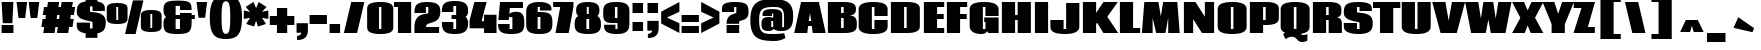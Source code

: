 SplineFontDB: 3.0
FontName: Coda-Heavy
FullName: Coda Heavy
FamilyName: Coda
Weight: Black
Copyright: Copyright (c) 2009 by vernon adams. All rights reserved.
Version: 1.000
ItalicAngle: 0
UnderlinePosition: -103
UnderlineWidth: 102
Ascent: 1638
Descent: 410
LayerCount: 2
Layer: 0 1 "Back"  1
Layer: 1 1 "Fore"  0
XUID: [1021 423 1553708084 6766783]
FSType: 4
OS2Version: 2
OS2_WeightWidthSlopeOnly: 0
OS2_UseTypoMetrics: 1
CreationTime: 1291041891
ModificationTime: 1292570598
PfmFamily: 17
TTFWeight: 900
TTFWidth: 0
LineGap: 61
VLineGap: 0
Panose: 2 0 5 5 2 0 0 2 0 4
OS2TypoAscent: 72
OS2TypoAOffset: 1
OS2TypoDescent: 2
OS2TypoDOffset: 1
OS2TypoLinegap: 123
OS2WinAscent: -654
OS2WinAOffset: 1
OS2WinDescent: 1
OS2WinDOffset: 1
HheadAscent: -654
HheadAOffset: 1
HheadDescent: -1
HheadDOffset: 1
OS2SubXSize: 1434
OS2SubYSize: 1331
OS2SubXOff: 0
OS2SubYOff: 287
OS2SupXSize: 1434
OS2SupYSize: 1331
OS2SupXOff: 0
OS2SupYOff: 977
OS2StrikeYSize: 102
OS2StrikeYPos: 512
OS2Vendor: 'SIL '
OS2CodePages: 00000013.00000000
OS2UnicodeRanges: a00000af.4000004b.00000000.00000000
Lookup: 258 0 0 "'kern' Horizontal Kerning in Latin lookup 0"  {"'kern' Horizontal Kerning in Latin lookup 0 per glyph data 0"  "'kern' Horizontal Kerning in Latin lookup 0 per glyph data 1"  "'kern' Horizontal Kerning in Latin lookup 0 kerning class 2"  "'kern' Horizontal Kerning in Latin lookup 0 kerning class 3"  "'kern' Horizontal Kerning in Latin lookup 0 kerning class 4"  "'kern' Horizontal Kerning in Latin lookup 0 kerning class 5"  "'kern' Horizontal Kerning in Latin lookup 0 kerning class 6"  "'kern' Horizontal Kerning in Latin lookup 0 kerning class 7"  } ['kern' ('latn' <'dflt' > ) ]
DEI: 91125
KernClass2: 1+ 2 "'kern' Horizontal Kerning in Latin lookup 0 kerning class 2" 
 47 .notdef d q ugrave uacute ucircumflex udieresis
 50 A Agrave Aacute Acircumflex Atilde Adieresis Aring
 0 {} -55 {}
KernClass2: 2+ 2 "'kern' Horizontal Kerning in Latin lookup 0 kerning class 3" 
 69 .notdef o b p otilde oslash thorn ocircumflex odieresis oacute ograve
 1 f
 50 A Agrave Aacute Acircumflex Atilde Adieresis Aring
 0 {} -55 {} 0 {} -55 {}
KernClass2: 1+ 2 "'kern' Horizontal Kerning in Latin lookup 0 kerning class 4" 
 11 .notdef X K
 113 o c e d q a oe egrave eacute ecircumflex edieresis eth otilde oslash ocircumflex odieresis oacute ograve ccedilla
 0 {} -59 {}
KernClass2: 1+ 2 "'kern' Horizontal Kerning in Latin lookup 0 kerning class 5" 
 11 .notdef x k
 50 A Agrave Aacute Acircumflex Atilde Adieresis Aring
 0 {} -55 {}
KernClass2: 2+ 3 "'kern' Horizontal Kerning in Latin lookup 0 kerning class 6" 
 9 .notdef T
 3 V W
 113 o c e d q a oe egrave eacute ecircumflex edieresis eth otilde oslash ocircumflex odieresis oacute ograve ccedilla
 50 A Agrave Aacute Acircumflex Atilde Adieresis Aring
 0 {} -130 {} -132 {} 0 {} -57 {} -136 {}
KernClass2: 1+ 2 "'kern' Horizontal Kerning in Latin lookup 0 kerning class 7" 
 94 .notdef D C Q O Ograve Oacute Ocircumflex Otilde Odieresis Oslash Omacron Ocaron Ohungarumlaut
 50 A Agrave Aacute Acircumflex Atilde Adieresis Aring
 0 {} -16 {}
TtTable: prep
PUSHW_1
 511
SCANCTRL
PUSHB_1
 1
SCANTYPE
SVTCA[y-axis]
MPPEM
PUSHB_1
 8
LT
IF
PUSHB_2
 1
 1
INSTCTRL
EIF
PUSHB_2
 70
 6
CALL
IF
POP
PUSHB_1
 16
EIF
MPPEM
PUSHB_1
 20
GT
IF
POP
PUSHB_1
 128
EIF
SCVTCI
PUSHB_1
 6
CALL
NOT
IF
SVTCA[y-axis]
PUSHB_1
 5
DUP
RCVT
PUSHB_1
 3
CALL
WCVTP
SVTCA[x-axis]
PUSHB_1
 6
DUP
RCVT
PUSHB_1
 3
CALL
WCVTP
PUSHB_1
 7
DUP
RCVT
PUSHB_3
 6
 23
 2
CALL
PUSHB_2
 3
 70
SROUND
CALL
WCVTP
PUSHB_1
 8
DUP
RCVT
PUSHW_3
 6
 32767
 2
CALL
PUSHB_2
 3
 70
SROUND
CALL
WCVTP
EIF
PUSHB_1
 20
CALL
EndTTInstrs
TtTable: fpgm
PUSHB_1
 0
FDEF
PUSHB_1
 0
SZP0
MPPEM
PUSHB_1
 42
LT
IF
PUSHB_1
 74
SROUND
EIF
PUSHB_1
 0
SWAP
MIAP[rnd]
RTG
PUSHB_1
 6
CALL
IF
RTDG
EIF
MPPEM
PUSHB_1
 42
LT
IF
RDTG
EIF
DUP
MDRP[rp0,rnd,grey]
PUSHB_1
 1
SZP0
MDAP[no-rnd]
RTG
ENDF
PUSHB_1
 1
FDEF
DUP
MDRP[rp0,min,white]
PUSHB_1
 12
CALL
ENDF
PUSHB_1
 2
FDEF
MPPEM
GT
IF
RCVT
SWAP
EIF
POP
ENDF
PUSHB_1
 3
FDEF
ROUND[Black]
RTG
DUP
PUSHB_1
 64
LT
IF
POP
PUSHB_1
 64
EIF
ENDF
PUSHB_1
 4
FDEF
PUSHB_1
 6
CALL
IF
POP
SWAP
POP
ROFF
IF
MDRP[rp0,min,rnd,black]
ELSE
MDRP[min,rnd,black]
EIF
ELSE
MPPEM
GT
IF
IF
MIRP[rp0,min,rnd,black]
ELSE
MIRP[min,rnd,black]
EIF
ELSE
SWAP
POP
PUSHB_1
 5
CALL
IF
PUSHB_1
 70
SROUND
EIF
IF
MDRP[rp0,min,rnd,black]
ELSE
MDRP[min,rnd,black]
EIF
EIF
EIF
RTG
ENDF
PUSHB_1
 5
FDEF
GFV
NOT
AND
ENDF
PUSHB_1
 6
FDEF
PUSHB_2
 34
 1
GETINFO
LT
IF
PUSHB_1
 32
GETINFO
NOT
NOT
ELSE
PUSHB_1
 0
EIF
ENDF
PUSHB_1
 7
FDEF
PUSHB_2
 36
 1
GETINFO
LT
IF
PUSHB_1
 64
GETINFO
NOT
NOT
ELSE
PUSHB_1
 0
EIF
ENDF
PUSHB_1
 8
FDEF
SRP2
SRP1
DUP
IP
MDAP[rnd]
ENDF
PUSHB_1
 9
FDEF
DUP
RDTG
PUSHB_1
 6
CALL
IF
MDRP[rnd,grey]
ELSE
MDRP[min,rnd,black]
EIF
DUP
PUSHB_1
 3
CINDEX
MD[grid]
SWAP
DUP
PUSHB_1
 4
MINDEX
MD[orig]
PUSHB_1
 0
LT
IF
ROLL
NEG
ROLL
SUB
DUP
PUSHB_1
 0
LT
IF
SHPIX
ELSE
POP
POP
EIF
ELSE
ROLL
ROLL
SUB
DUP
PUSHB_1
 0
GT
IF
SHPIX
ELSE
POP
POP
EIF
EIF
RTG
ENDF
PUSHB_1
 10
FDEF
PUSHB_1
 6
CALL
IF
POP
SRP0
ELSE
SRP0
POP
EIF
ENDF
PUSHB_1
 11
FDEF
DUP
MDRP[rp0,white]
PUSHB_1
 12
CALL
ENDF
PUSHB_1
 12
FDEF
DUP
MDAP[rnd]
PUSHB_1
 7
CALL
NOT
IF
DUP
DUP
GC[orig]
SWAP
GC[cur]
SUB
ROUND[White]
DUP
IF
DUP
ABS
DIV
SHPIX
ELSE
POP
POP
EIF
ELSE
POP
EIF
ENDF
PUSHB_1
 13
FDEF
SRP2
SRP1
DUP
DUP
IP
MDAP[rnd]
DUP
ROLL
DUP
GC[orig]
ROLL
GC[cur]
SUB
SWAP
ROLL
DUP
ROLL
SWAP
MD[orig]
PUSHB_1
 0
LT
IF
SWAP
PUSHB_1
 0
GT
IF
PUSHB_1
 64
SHPIX
ELSE
POP
EIF
ELSE
SWAP
PUSHB_1
 0
LT
IF
PUSHB_1
 64
NEG
SHPIX
ELSE
POP
EIF
EIF
ENDF
PUSHB_1
 14
FDEF
PUSHB_1
 6
CALL
IF
RTDG
MDRP[rp0,rnd,white]
RTG
POP
POP
ELSE
DUP
MDRP[rp0,rnd,white]
ROLL
MPPEM
GT
IF
DUP
ROLL
SWAP
MD[grid]
DUP
PUSHB_1
 0
NEQ
IF
SHPIX
ELSE
POP
POP
EIF
ELSE
POP
POP
EIF
EIF
ENDF
PUSHB_1
 15
FDEF
SWAP
DUP
MDRP[rp0,rnd,white]
DUP
MDAP[rnd]
PUSHB_1
 7
CALL
NOT
IF
SWAP
DUP
IF
MPPEM
GTEQ
ELSE
POP
PUSHB_1
 1
EIF
IF
ROLL
PUSHB_1
 4
MINDEX
MD[grid]
SWAP
ROLL
SWAP
DUP
ROLL
MD[grid]
ROLL
SWAP
SUB
SHPIX
ELSE
POP
POP
POP
POP
EIF
ELSE
POP
POP
POP
POP
POP
EIF
ENDF
PUSHB_1
 16
FDEF
DUP
MDRP[rp0,min,white]
PUSHB_1
 18
CALL
ENDF
PUSHB_1
 17
FDEF
DUP
MDRP[rp0,white]
PUSHB_1
 18
CALL
ENDF
PUSHB_1
 18
FDEF
DUP
MDAP[rnd]
PUSHB_1
 7
CALL
NOT
IF
DUP
DUP
GC[orig]
SWAP
GC[cur]
SUB
ROUND[White]
ROLL
DUP
GC[orig]
SWAP
GC[cur]
SWAP
SUB
ROUND[White]
ADD
DUP
IF
DUP
ABS
DIV
SHPIX
ELSE
POP
POP
EIF
ELSE
POP
POP
EIF
ENDF
PUSHB_1
 19
FDEF
DUP
ROLL
DUP
ROLL
SDPVTL[orthog]
DUP
PUSHB_1
 3
CINDEX
MD[orig]
ABS
SWAP
ROLL
SPVTL[orthog]
PUSHB_1
 32
LT
IF
ALIGNRP
ELSE
MDRP[grey]
EIF
ENDF
PUSHB_1
 20
FDEF
PUSHB_4
 0
 64
 1
 64
WS
WS
SVTCA[x-axis]
MPPEM
PUSHW_1
 4096
MUL
SVTCA[y-axis]
MPPEM
PUSHW_1
 4096
MUL
DUP
ROLL
DUP
ROLL
NEQ
IF
DUP
ROLL
DUP
ROLL
GT
IF
SWAP
DIV
DUP
PUSHB_1
 0
SWAP
WS
ELSE
DIV
DUP
PUSHB_1
 1
SWAP
WS
EIF
DUP
PUSHB_1
 64
GT
IF
PUSHB_3
 0
 32
 0
RS
MUL
WS
PUSHB_3
 1
 32
 1
RS
MUL
WS
PUSHB_1
 32
MUL
PUSHB_1
 25
NEG
JMPR
POP
EIF
ELSE
POP
POP
EIF
ENDF
PUSHB_1
 21
FDEF
PUSHB_1
 1
RS
MUL
SWAP
PUSHB_1
 0
RS
MUL
SWAP
ENDF
EndTTInstrs
ShortTable: cvt  13
  -41
  0
  1300
  1595
  1710
  21
  676
  621
  676
  524
  656
  569
  616
EndShort
ShortTable: maxp 16
  1
  0
  377
  122
  7
  99
  4
  2
  1
  2
  22
  0
  256
  0
  3
  1
EndShort
LangName: 1033 "" "" "" "vernonadams: Coda Heavy: 2009" "" "Version 1.000" "" "Coda Heavy is a trademark of vernon adams." "vernon adams" "vernon adams" "Copyright (c) 2009 by vernon adams. All rights reserved." "" "newtypography.co.uk" "SIL Open Font License (OFL)" "http://scripts.sil.org/cms/scripts/page.php?item_id+AD0A-OFL_web" "" "" "" "Coda Heavy" 
GaspTable: 1 65535 15
Encoding: UnicodeBmp
UnicodeInterp: none
NameList: Adobe Glyph List
DisplaySize: -48
AntiAlias: 1
FitToEm: 1
WinInfo: 54 27 8
BeginPrivate: 4
StdHW 4 [21]
StdVW 5 [676]
StemSnapH 4 [21]
StemSnapV 9 [621 676]
EndPrivate
BeginChars: 65540 377

StartChar: .notdef
Encoding: 65536 -1 0
Width: 0
Flags: W
LayerCount: 2
Kerns2: 77 -55 "'kern' Horizontal Kerning in Latin lookup 0 per glyph data 1"  76 -55 "'kern' Horizontal Kerning in Latin lookup 0 per glyph data 1"  75 -55 "'kern' Horizontal Kerning in Latin lookup 0 per glyph data 1"  74 -55 "'kern' Horizontal Kerning in Latin lookup 0 per glyph data 1"  73 -55 "'kern' Horizontal Kerning in Latin lookup 0 per glyph data 1"  72 -55 "'kern' Horizontal Kerning in Latin lookup 0 per glyph data 1"  17 -55 "'kern' Horizontal Kerning in Latin lookup 0 per glyph data 1" 
EndChar

StartChar: .null
Encoding: 65537 -1 1
Width: 0
Flags: W
LayerCount: 2
EndChar

StartChar: nonmarkingreturn
Encoding: 65538 -1 2
Width: 0
Flags: W
LayerCount: 2
EndChar

StartChar: space
Encoding: 32 32 3
Width: 627
Flags: W
LayerCount: 2
EndChar

StartChar: D
Encoding: 68 68 4
Width: 1665
Flags: W
HStem: 0 233<773 904> 1364 231<773 904>
VStem: 97 676<233 1364> 904 676<233.762 1362.88>
TtInstrs:
SVTCA[y-axis]
PUSHB_3
 11
 1
 0
CALL
PUSHB_5
 0
 5
 0
 18
 4
CALL
PUSHB_3
 14
 3
 0
CALL
PUSHB_5
 3
 5
 0
 18
 4
CALL
SVTCA[x-axis]
PUSHB_1
 22
MDAP[rnd]
PUSHB_1
 12
MDRP[rp0,rnd,white]
PUSHB_2
 0
 6
MIRP[min,black]
PUSHB_1
 0
SRP0
PUSHB_2
 1
 1
CALL
PUSHB_2
 4
 6
MIRP[min,black]
PUSHB_2
 23
 1
CALL
PUSHB_2
 4
 1
SRP1
SRP2
PUSHB_2
 6
 19
IP
IP
SVTCA[y-axis]
IUP[y]
IUP[x]
EndTTInstrs
LayerCount: 2
Fore
SplineSet
773 233 m 1,0,-1
 904 233 l 1,1,-1
 904 1364 l 1,2,-1
 773 1364 l 1,3,-1
 773 233 l 1,0,-1
1580 393 m 2,4,5
 1580 353 1580 353 1577 308.5 c 128,-1,6
 1574 264 1574 264 1555.5 220 c 128,-1,7
 1537 176 1537 176 1496.5 136.5 c 128,-1,8
 1456 97 1456 97 1381.5 66.5 c 128,-1,9
 1307 36 1307 36 1192.5 18 c 128,-1,10
 1078 0 1078 0 911 0 c 2,11,-1
 97 0 l 1,12,-1
 97 1595 l 1,13,-1
 911 1595 l 2,14,15
 1078 1595 1078 1595 1192.5 1577 c 128,-1,16
 1307 1559 1307 1559 1381.5 1529 c 128,-1,17
 1456 1499 1456 1499 1496.5 1459.5 c 128,-1,18
 1537 1420 1537 1420 1555.5 1376.5 c 128,-1,19
 1574 1333 1574 1333 1577 1288.5 c 128,-1,20
 1580 1244 1580 1244 1580 1204 c 2,21,-1
 1580 393 l 2,4,5
EndSplineSet
EndChar

StartChar: H
Encoding: 72 72 5
Width: 1677
Flags: W
HStem: 0 21G<97 773 904 1580> 688 250<773 904> 1575 20G<97 773 904 1580>
VStem: 97 676<0 688 938 1595> 904 676<0 688 938 1595>
TtInstrs:
SVTCA[y-axis]
PUSHB_3
 7
 3
 0
CALL
PUSHB_1
 0
SHP[rp1]
PUSHB_1
 6
MDAP[rnd]
PUSHB_1
 1
SHP[rp1]
PUSHB_1
 4
MDAP[rnd]
PUSHB_5
 9
 5
 0
 17
 4
CALL
SVTCA[x-axis]
PUSHB_1
 12
MDAP[rnd]
PUSHB_1
 6
MDRP[rp0,rnd,white]
PUSHB_2
 5
 6
MIRP[min,black]
PUSHB_1
 8
SHP[rp2]
PUSHB_1
 5
SRP0
PUSHB_2
 2
 1
CALL
PUSHB_1
 10
SHP[rp2]
PUSHB_2
 1
 6
MIRP[min,black]
PUSHB_2
 13
 1
CALL
SVTCA[y-axis]
IUP[y]
IUP[x]
EndTTInstrs
LayerCount: 2
Fore
SplineSet
1580 1595 m 1,0,-1
 1580 0 l 1,1,-1
 904 0 l 1,2,-1
 904 688 l 1,3,-1
 773 688 l 1,4,-1
 773 0 l 1,5,-1
 97 0 l 1,6,-1
 97 1595 l 1,7,-1
 773 1595 l 1,8,-1
 773 938 l 1,9,-1
 904 938 l 1,10,-1
 904 1595 l 1,11,-1
 1580 1595 l 1,0,-1
EndSplineSet
EndChar

StartChar: C
Encoding: 67 67 6
Width: 1640
Flags: W
HStem: -39 272<765.26 888.694> 1364 268<762.646 890.949>
VStem: 85 676<233.408 1363.53> 892 676<233.408 686 909 1363.53>
TtInstrs:
SVTCA[y-axis]
PUSHB_3
 28
 3
 0
CALL
PUSHB_5
 1
 5
 0
 16
 4
CALL
PUSHB_3
 1
 28
 10
CALL
PUSHB_4
 64
 1
 37
 9
CALL
PUSHB_1
 13
MDAP[rnd]
PUSHB_5
 2
 5
 0
 15
 4
CALL
PUSHB_3
 2
 13
 10
CALL
PUSHB_4
 64
 2
 4
 9
CALL
SVTCA[x-axis]
PUSHB_1
 38
MDAP[rnd]
PUSHB_1
 20
MDRP[rp0,rnd,white]
PUSHB_2
 2
 6
MIRP[min,black]
PUSHB_1
 2
SRP0
PUSHB_2
 3
 1
CALL
PUSHB_1
 0
SHP[rp2]
PUSHB_2
 6
 6
MIRP[min,black]
PUSHB_1
 35
SHP[rp2]
PUSHB_2
 39
 1
CALL
PUSHB_2
 3
 2
SRP1
SRP2
PUSHB_2
 13
 28
IP
IP
SVTCA[y-axis]
IUP[y]
IUP[x]
EndTTInstrs
LayerCount: 2
Fore
SplineSet
892 1364 m 1,0,-1
 761 1364 l 1,1,-1
 761 233 l 1,2,-1
 892 233 l 1,3,-1
 892 686 l 1,4,-1
 1568 686 l 1,5,-1
 1568 371 l 2,6,7
 1568 331 1568 331 1562.5 285 c 128,-1,8
 1557 239 1557 239 1534 193.5 c 128,-1,9
 1511 148 1511 148 1465 106 c 128,-1,10
 1419 64 1419 64 1337.5 32 c 128,-1,11
 1256 0 1256 0 1133.5 -19.5 c 128,-1,12
 1011 -39 1011 -39 835 -39 c 0,13,14
 658 -39 658 -39 533.5 -19.5 c 128,-1,15
 409 0 409 0 326 32 c 128,-1,16
 243 64 243 64 194.5 106 c 128,-1,17
 146 148 146 148 122 193.5 c 128,-1,18
 98 239 98 239 91.5 285 c 128,-1,19
 85 331 85 331 85 371 c 2,20,-1
 85 1227 l 2,21,22
 85 1267 85 1267 91.5 1312.5 c 128,-1,23
 98 1358 98 1358 122 1403 c 128,-1,24
 146 1448 146 1448 194 1489.5 c 128,-1,25
 242 1531 242 1531 325 1562.5 c 128,-1,26
 408 1594 408 1594 532 1613 c 128,-1,27
 656 1632 656 1632 832 1632 c 256,28,29
 1008 1632 1008 1632 1131.5 1613 c 128,-1,30
 1255 1594 1255 1594 1336.5 1562.5 c 128,-1,31
 1418 1531 1418 1531 1464.5 1489.5 c 128,-1,32
 1511 1448 1511 1448 1534 1403 c 128,-1,33
 1557 1358 1557 1358 1562.5 1312.5 c 128,-1,34
 1568 1267 1568 1267 1568 1227 c 2,35,-1
 1568 909 l 1,36,-1
 892 909 l 1,37,-1
 892 1364 l 1,0,-1
EndSplineSet
EndChar

StartChar: P
Encoding: 80 80 7
Width: 1599
Flags: W
HStem: 0 21G<97 773> 432 232<773 904> 1364 231<773 904>
VStem: 97 676<0 432 664 1364> 904 676<664.474 1362.88>
TtInstrs:
SVTCA[y-axis]
PUSHB_3
 1
 3
 0
CALL
PUSHB_5
 23
 5
 0
 18
 4
CALL
PUSHB_1
 19
MDAP[rnd]
PUSHB_1
 17
MDAP[rnd]
PUSHB_5
 20
 5
 0
 18
 4
CALL
SVTCA[x-axis]
PUSHB_1
 24
MDAP[rnd]
PUSHB_1
 19
MDRP[rp0,rnd,white]
PUSHB_2
 18
 6
MIRP[min,black]
PUSHB_1
 20
SHP[rp2]
PUSHB_1
 18
SRP0
PUSHB_2
 21
 1
CALL
PUSHB_2
 9
 6
MIRP[min,black]
PUSHB_2
 25
 1
CALL
PUSHB_2
 9
 21
SRP1
SRP2
PUSHB_2
 6
 11
IP
IP
SVTCA[y-axis]
IUP[y]
IUP[x]
EndTTInstrs
LayerCount: 2
Fore
SplineSet
97 1595 m 1,0,-1
 911 1595 l 2,1,2
 1078 1595 1078 1595 1192.5 1577 c 128,-1,3
 1307 1559 1307 1559 1381.5 1529 c 128,-1,4
 1456 1499 1456 1499 1496.5 1459.5 c 128,-1,5
 1537 1420 1537 1420 1555.5 1376.5 c 128,-1,6
 1574 1333 1574 1333 1577 1288.5 c 128,-1,7
 1580 1244 1580 1244 1580 1204 c 2,8,-1
 1580 823 l 2,9,10
 1580 783 1580 783 1577 738.5 c 128,-1,11
 1574 694 1574 694 1555.5 651 c 128,-1,12
 1537 608 1537 608 1496.5 568 c 128,-1,13
 1456 528 1456 528 1381.5 498 c 128,-1,14
 1307 468 1307 468 1192.5 450 c 128,-1,15
 1078 432 1078 432 911 432 c 2,16,-1
 773 432 l 1,17,-1
 773 0 l 1,18,-1
 97 0 l 1,19,-1
 97 1595 l 1,0,-1
773 664 m 1,20,-1
 904 664 l 1,21,-1
 904 1364 l 1,22,-1
 773 1364 l 1,23,-1
 773 664 l 1,20,-1
EndSplineSet
EndChar

StartChar: G
Encoding: 71 71 8
Width: 1660
Flags: W
HStem: -39 272<761 882.392> 0 21G<1035.04 1568> 1364 268<762.052 887.332>
VStem: 85 676<233.172 1363.5> 892 676<233 594 909 1363.53>
TtInstrs:
SVTCA[y-axis]
PUSHB_3
 35
 1
 0
CALL
PUSHB_5
 8
 5
 0
 15
 4
CALL
PUSHB_3
 1
 1
 0
CALL
PUSHB_3
 23
 3
 0
CALL
PUSHB_5
 34
 5
 0
 16
 4
CALL
PUSHB_3
 34
 23
 10
CALL
PUSHB_4
 64
 34
 32
 9
CALL
PUSHB_4
 2
 8
 35
 8
CALL
PUSHB_4
 15
 2
 8
 14
CALL
SVTCA[x-axis]
PUSHB_1
 40
MDAP[rnd]
PUSHB_1
 15
MDRP[rp0,rnd,white]
PUSHB_2
 35
 6
MIRP[min,black]
PUSHB_1
 35
SRP0
PUSHB_2
 36
 1
CALL
PUSHB_1
 32
SHP[rp2]
PUSHB_2
 1
 6
MIRP[min,black]
PUSHB_1
 30
SHP[rp2]
PUSHB_3
 36
 1
 10
CALL
PUSHB_4
 64
 36
 38
 9
CALL
PUSHB_2
 41
 1
CALL
PUSHB_2
 35
 15
SRP1
SRP2
PUSHB_1
 8
IP
PUSHB_1
 36
SRP1
PUSHB_1
 23
IP
PUSHB_1
 1
SRP2
PUSHB_1
 3
IP
SVTCA[y-axis]
PUSHB_2
 35
 2
SRP1
SRP2
PUSHB_1
 3
IP
PUSHB_1
 34
SRP1
PUSHB_1
 0
IP
IUP[y]
IUP[x]
EndTTInstrs
LayerCount: 2
Fore
SplineSet
1568 825 m 1,0,-1
 1568 0 l 1,1,-1
 1046 0 l 1,2,-1
 989 104 l 1,3,4
 966 64 966 64 925 32 c 0,5,6
 890 5 890 5 830.5 -17 c 128,-1,7
 771 -39 771 -39 681 -39 c 0,8,9
 565 -39 565 -39 475.5 -20.5 c 128,-1,10
 386 -2 386 -2 320 28.5 c 128,-1,11
 254 59 254 59 209 99.5 c 128,-1,12
 164 140 164 140 136.5 184.5 c 128,-1,13
 109 229 109 229 97 273.5 c 128,-1,14
 85 318 85 318 85 358 c 2,15,-1
 85 1227 l 2,16,17
 85 1270 85 1270 91.5 1317 c 128,-1,18
 98 1364 98 1364 123 1409 c 128,-1,19
 148 1454 148 1454 196 1494.5 c 128,-1,20
 244 1535 244 1535 327 1565.5 c 128,-1,21
 410 1596 410 1596 533 1614 c 128,-1,22
 656 1632 656 1632 831 1632 c 0,23,24
 999 1632 999 1632 1119 1613 c 128,-1,25
 1239 1594 1239 1594 1321 1562.5 c 128,-1,26
 1403 1531 1403 1531 1451.5 1489.5 c 128,-1,27
 1500 1448 1500 1448 1526 1403 c 128,-1,28
 1552 1358 1552 1358 1560 1312.5 c 128,-1,29
 1568 1267 1568 1267 1568 1227 c 2,30,-1
 1568 909 l 1,31,-1
 892 909 l 1,32,-1
 892 1364 l 1,33,-1
 761 1364 l 1,34,-1
 761 233 l 1,35,-1
 892 233 l 1,36,-1
 892 594 l 1,37,-1
 830 594 l 1,38,-1
 830 825 l 1,39,-1
 1568 825 l 1,0,-1
EndSplineSet
EndChar

StartChar: L
Encoding: 76 76 9
Width: 1146
Flags: W
HStem: 0 244<773 1136> 1575 20G<97 773>
VStem: 97 676<244 1595>
TtInstrs:
SVTCA[y-axis]
PUSHB_3
 5
 1
 0
CALL
PUSHB_5
 3
 5
 0
 17
 4
CALL
PUSHB_3
 1
 3
 0
CALL
SVTCA[x-axis]
PUSHB_1
 6
MDAP[rnd]
PUSHB_1
 0
MDRP[rp0,rnd,white]
PUSHB_2
 3
 6
MIRP[min,black]
PUSHB_3
 3
 0
 10
CALL
PUSHB_4
 64
 3
 5
 9
CALL
PUSHB_2
 7
 1
CALL
SVTCA[y-axis]
IUP[y]
IUP[x]
EndTTInstrs
LayerCount: 2
Fore
SplineSet
97 0 m 1,0,-1
 97 1595 l 1,1,-1
 773 1595 l 1,2,-1
 773 244 l 1,3,-1
 1136 244 l 1,4,-1
 1136 0 l 1,5,-1
 97 0 l 1,0,-1
EndSplineSet
EndChar

StartChar: E
Encoding: 69 69 10
Width: 1186
Flags: W
HStem: 0 244<773 1136> 711 250<773 1111> 1354 241<773 1136>
VStem: 97 676<244 711 961 1354>
TtInstrs:
SVTCA[y-axis]
PUSHB_3
 9
 1
 0
CALL
PUSHB_5
 7
 5
 0
 17
 4
CALL
PUSHB_3
 0
 3
 0
CALL
PUSHB_5
 2
 5
 0
 17
 4
CALL
PUSHB_5
 3
 6
 9
 0
 13
CALL
PUSHB_5
 3
 5
 0
 17
 4
CALL
SVTCA[x-axis]
PUSHB_1
 12
MDAP[rnd]
PUSHB_1
 10
MDRP[rp0,rnd,white]
PUSHB_2
 7
 6
MIRP[min,black]
PUSHB_1
 2
SHP[rp2]
PUSHB_3
 7
 10
 10
CALL
PUSHB_4
 64
 7
 9
 9
CALL
PUSHB_1
 0
SHP[rp2]
PUSHB_4
 64
 7
 5
 9
CALL
PUSHB_2
 13
 1
CALL
SVTCA[y-axis]
IUP[y]
IUP[x]
EndTTInstrs
LayerCount: 2
Fore
SplineSet
1136 1595 m 1,0,-1
 1136 1354 l 1,1,-1
 773 1354 l 1,2,-1
 773 961 l 1,3,-1
 1111 961 l 1,4,-1
 1111 711 l 1,5,-1
 773 711 l 1,6,-1
 773 244 l 1,7,-1
 1136 244 l 1,8,-1
 1136 0 l 1,9,-1
 97 0 l 1,10,-1
 97 1595 l 1,11,-1
 1136 1595 l 1,0,-1
EndSplineSet
EndChar

StartChar: T
Encoding: 84 84 11
Width: 1397
Flags: W
HStem: 0 21G<359 1035> 1304 291<0 359 1035 1397>
VStem: 359 676<0 1304>
TtInstrs:
SVTCA[y-axis]
PUSHB_3
 7
 3
 0
CALL
PUSHB_5
 6
 5
 0
 15
 4
CALL
PUSHB_1
 1
SHP[rp2]
PUSHB_1
 4
MDAP[rnd]
SVTCA[x-axis]
PUSHB_1
 8
MDAP[rnd]
PUSHB_1
 4
MDRP[rp0,rnd,white]
PUSHB_2
 3
 6
MIRP[min,black]
PUSHB_3
 3
 4
 10
CALL
PUSHB_4
 64
 3
 1
 9
CALL
PUSHB_3
 4
 3
 10
CALL
PUSHB_4
 64
 4
 6
 9
CALL
PUSHB_2
 9
 1
CALL
SVTCA[y-axis]
IUP[y]
IUP[x]
EndTTInstrs
LayerCount: 2
Fore
SplineSet
1397 1595 m 1,0,-1
 1397 1304 l 1,1,-1
 1035 1304 l 1,2,-1
 1035 0 l 1,3,-1
 359 0 l 1,4,-1
 359 1304 l 1,5,-1
 0 1304 l 1,6,-1
 0 1595 l 1,7,-1
 1397 1595 l 1,0,-1
EndSplineSet
EndChar

StartChar: U
Encoding: 85 85 12
Width: 1661
Flags: W
HStem: -39 272<766.488 894.814> 1575 20G<89 765 896 1572>
VStem: 89 676<233.408 1595> 896 676<233.408 1595>
TtInstrs:
SVTCA[y-axis]
PUSHB_3
 19
 3
 0
CALL
PUSHB_1
 2
SHP[rp1]
PUSHB_1
 11
MDAP[rnd]
PUSHB_5
 0
 5
 0
 15
 4
CALL
SVTCA[x-axis]
PUSHB_1
 21
MDAP[rnd]
PUSHB_1
 18
MDRP[rp0,rnd,white]
PUSHB_2
 0
 6
MIRP[min,black]
PUSHB_1
 0
SRP0
PUSHB_2
 1
 1
CALL
PUSHB_2
 4
 6
MIRP[min,black]
PUSHB_2
 22
 1
CALL
PUSHB_2
 1
 0
SRP1
SRP2
PUSHB_1
 11
IP
SVTCA[y-axis]
IUP[y]
IUP[x]
EndTTInstrs
LayerCount: 2
Fore
SplineSet
765 233 m 1,0,-1
 896 233 l 1,1,-1
 896 1595 l 1,2,-1
 1572 1595 l 1,3,-1
 1572 371 l 2,4,5
 1572 331 1572 331 1566 285 c 128,-1,6
 1560 239 1560 239 1536 193.5 c 128,-1,7
 1512 148 1512 148 1464.5 106 c 128,-1,8
 1417 64 1417 64 1335 32 c 128,-1,9
 1253 0 1253 0 1129.5 -19.5 c 128,-1,10
 1006 -39 1006 -39 831 -39 c 0,11,12
 654 -39 654 -39 530 -19.5 c 128,-1,13
 406 0 406 0 323.5 32 c 128,-1,14
 241 64 241 64 194 106 c 128,-1,15
 147 148 147 148 123.5 193.5 c 128,-1,16
 100 239 100 239 94.5 285 c 128,-1,17
 89 331 89 331 89 371 c 2,18,-1
 89 1595 l 1,19,-1
 765 1595 l 1,20,-1
 765 233 l 1,0,-1
EndSplineSet
EndChar

StartChar: Q
Encoding: 81 81 13
Width: 1653
Flags: W
HStem: -455 370<1119.94 1375> 1364 268<761.506 890.154>
VStem: 85 676<233.408 1363.53> 892 676<234.049 1363.53>
TtInstrs:
SVTCA[y-axis]
PUSHB_3
 18
 3
 0
CALL
PUSHB_5
 64
 5
 0
 16
 4
CALL
PUSHB_1
 45
MDAP[rnd]
PUSHB_5
 36
 5
 0
 12
 4
CALL
SVTCA[x-axis]
PUSHB_1
 65
MDAP[rnd]
PUSHB_1
 10
MDRP[rp0,rnd,white]
PUSHB_2
 61
 6
MIRP[min,black]
PUSHB_1
 61
SRP0
PUSHB_2
 62
 1
CALL
PUSHB_2
 26
 6
MIRP[min,black]
PUSHB_2
 66
 1
CALL
PUSHB_2
 61
 10
SRP1
SRP2
PUSHB_1
 55
IP
PUSHB_1
 62
SRP1
PUSHB_2
 52
 18
IP
IP
PUSHB_1
 26
SRP2
PUSHB_1
 51
IP
SVTCA[y-axis]
PUSHB_2
 36
 45
SRP1
SRP2
PUSHB_3
 40
 55
 60
IP
IP
IP
PUSHB_1
 64
SRP1
PUSHB_5
 0
 33
 5
 39
 61
DEPTH
SLOOP
IP
IUP[y]
IUP[x]
EndTTInstrs
LayerCount: 2
Fore
SplineSet
212 -45 m 1,0,1
 223 -34 223 -34 238 -22 c 0,2,3
 251 -11 251 -11 270.5 3 c 128,-1,4
 290 17 290 17 317 32 c 1,5,6
 235 64 235 64 188.5 106 c 128,-1,7
 142 148 142 148 119 193.5 c 128,-1,8
 96 239 96 239 90.5 285 c 128,-1,9
 85 331 85 331 85 371 c 2,10,-1
 85 1227 l 2,11,12
 85 1267 85 1267 90.5 1312.5 c 128,-1,13
 96 1358 96 1358 119.5 1403 c 128,-1,14
 143 1448 143 1448 190 1489.5 c 128,-1,15
 237 1531 237 1531 319.5 1562.5 c 128,-1,16
 402 1594 402 1594 525.5 1613 c 128,-1,17
 649 1632 649 1632 826 1632 c 0,18,19
 1002 1632 1002 1632 1125.5 1613 c 128,-1,20
 1249 1594 1249 1594 1331.5 1562.5 c 128,-1,21
 1414 1531 1414 1531 1461.5 1489.5 c 128,-1,22
 1509 1448 1509 1448 1532.5 1403 c 128,-1,23
 1556 1358 1556 1358 1562 1312.5 c 128,-1,24
 1568 1267 1568 1267 1568 1227 c 2,25,-1
 1568 371 l 2,26,27
 1568 337 1568 337 1564 298.5 c 128,-1,28
 1560 260 1560 260 1544.5 220.5 c 128,-1,29
 1529 181 1529 181 1499 143.5 c 128,-1,30
 1469 106 1469 106 1417 73.5 c 128,-1,31
 1365 41 1365 41 1287 15.5 c 128,-1,32
 1209 -10 1209 -10 1098 -24 c 1,33,34
 1130 -50 1130 -50 1170 -67.5 c 128,-1,35
 1210 -85 1210 -85 1270 -85 c 0,36,37
 1317 -85 1317 -85 1375 -72 c 1,38,-1
 1457 -39 l 1,39,-1
 1449 -387 l 1,40,41
 1406 -406 1406 -406 1362 -421 c 0,42,43
 1324 -434 1324 -434 1280 -444.5 c 128,-1,44
 1236 -455 1236 -455 1197 -455 c 0,45,46
 1140 -455 1140 -455 1098 -443 c 128,-1,47
 1056 -431 1056 -431 1024 -411.5 c 128,-1,48
 992 -392 992 -392 967.5 -367 c 128,-1,49
 943 -342 943 -342 921 -316 c 0,50,51
 898 -290 898 -290 874.5 -265.5 c 128,-1,52
 851 -241 851 -241 820.5 -221.5 c 128,-1,53
 790 -202 790 -202 750.5 -190 c 128,-1,54
 711 -178 711 -178 657 -178 c 0,55,56
 582 -178 582 -178 523.5 -198 c 128,-1,57
 465 -218 465 -218 423 -242 c 0,58,59
 375 -270 375 -270 337 -305 c 1,60,-1
 212 -45 l 1,0,1
761 233 m 1,61,-1
 892 233 l 1,62,-1
 892 1364 l 1,63,-1
 761 1364 l 1,64,-1
 761 233 l 1,61,-1
EndSplineSet
Kerns2: 77 -55 "'kern' Horizontal Kerning in Latin lookup 0 per glyph data 1"  76 -55 "'kern' Horizontal Kerning in Latin lookup 0 per glyph data 1"  75 -55 "'kern' Horizontal Kerning in Latin lookup 0 per glyph data 1"  74 -55 "'kern' Horizontal Kerning in Latin lookup 0 per glyph data 1"  73 -55 "'kern' Horizontal Kerning in Latin lookup 0 per glyph data 1"  72 -55 "'kern' Horizontal Kerning in Latin lookup 0 per glyph data 1"  17 -55 "'kern' Horizontal Kerning in Latin lookup 0 per glyph data 1" 
EndChar

StartChar: R
Encoding: 82 82 14
Width: 1640
Flags: W
HStem: 0 21G<97 773 904 1582> 649 232<773 904> 1364 231<773 901.632>
VStem: 97 676<0 649 881 1364> 904 678<0 648.656> 904 652<885.756 1362.36>
TtInstrs:
SVTCA[y-axis]
PUSHB_3
 5
 3
 0
CALL
PUSHB_5
 31
 5
 0
 18
 4
CALL
PUSHB_1
 3
MDAP[rnd]
PUSHB_1
 26
SHP[rp1]
PUSHB_1
 1
MDAP[rnd]
PUSHB_5
 28
 5
 0
 18
 4
CALL
SVTCA[x-axis]
PUSHB_1
 32
MDAP[rnd]
PUSHB_1
 3
MDRP[rp0,rnd,white]
PUSHB_2
 2
 6
MIRP[min,black]
PUSHB_1
 28
SHP[rp2]
PUSHB_1
 2
SRP0
PUSHB_2
 27
 1
CALL
PUSHB_1
 29
SHP[rp2]
PUSHB_2
 26
 6
MIRP[min,black]
PUSHB_2
 12
 6
MIRP[min,black]
PUSHB_2
 33
 1
CALL
PUSHB_2
 12
 27
SRP1
SRP2
PUSHB_1
 20
IP
SVTCA[y-axis]
PUSHB_2
 28
 1
SRP1
SRP2
PUSHB_2
 20
 21
IP
IP
PUSHB_1
 31
SRP1
PUSHB_1
 12
IP
IUP[y]
IUP[x]
EndTTInstrs
LayerCount: 2
Fore
SplineSet
904 649 m 1,0,-1
 773 649 l 1,1,-1
 773 0 l 1,2,-1
 97 0 l 1,3,-1
 97 1595 l 1,4,-1
 886 1595 l 2,5,6
 1054 1595 1054 1595 1168.5 1576.5 c 128,-1,7
 1283 1558 1283 1558 1357.5 1525.5 c 128,-1,8
 1432 1493 1432 1493 1472.5 1448 c 128,-1,9
 1513 1403 1513 1403 1531.5 1349 c 128,-1,10
 1550 1295 1550 1295 1553 1234 c 128,-1,11
 1556 1173 1556 1173 1556 1110 c 0,12,13
 1556 1033 1556 1033 1545.5 982 c 128,-1,14
 1535 931 1535 931 1517.5 897 c 128,-1,15
 1500 863 1500 863 1478.5 844 c 128,-1,16
 1457 825 1457 825 1435 813 c 0,17,18
 1409 799 1409 799 1378.5 789 c 128,-1,19
 1348 779 1348 779 1316 774 c 1,20,21
 1355 771 1355 771 1401 756.5 c 128,-1,22
 1447 742 1447 742 1487 709.5 c 128,-1,23
 1527 677 1527 677 1553.5 623 c 128,-1,24
 1580 569 1580 569 1580 487 c 2,25,-1
 1582 0 l 1,26,-1
 904 0 l 1,27,-1
 904 649 l 1,0,-1
773 881 m 1,28,-1
 904 881 l 1,29,-1
 904 1364 l 1,30,-1
 773 1364 l 1,31,-1
 773 881 l 1,28,-1
EndSplineSet
EndChar

StartChar: I
Encoding: 73 73 15
Width: 870
Flags: W
HStem: 0 21G<97 773> 1575 20G<97 773>
VStem: 97 676<0 1595>
TtInstrs:
SVTCA[y-axis]
PUSHB_3
 3
 3
 0
CALL
PUSHB_1
 2
MDAP[rnd]
SVTCA[x-axis]
PUSHB_1
 4
MDAP[rnd]
PUSHB_1
 2
MDRP[rp0,rnd,white]
PUSHB_2
 1
 6
MIRP[min,black]
PUSHB_2
 1
 6
MIRP[min,black]
PUSHB_2
 5
 1
CALL
SVTCA[y-axis]
IUP[y]
IUP[x]
EndTTInstrs
LayerCount: 2
Fore
SplineSet
773 1595 m 1,0,-1
 773 0 l 1,1,-1
 97 0 l 1,2,-1
 97 1595 l 1,3,-1
 773 1595 l 1,0,-1
EndSplineSet
EndChar

StartChar: M
Encoding: 77 77 16
Width: 2131
Flags: W
HStem: 0 21G<97 646 823.369 1305.64 1445 2034> 1575 20G<219.445 948.257 1181.8 1912.54>
TtInstrs:
SVTCA[y-axis]
PUSHB_3
 4
 3
 0
CALL
PUSHB_1
 7
SHP[rp1]
PUSHB_1
 3
MDAP[rnd]
PUSHB_2
 0
 9
SHP[rp1]
SHP[rp1]
SVTCA[x-axis]
PUSHB_1
 13
MDAP[rnd]
PUSHB_2
 14
 1
CALL
SVTCA[y-axis]
PUSHB_2
 4
 3
SRP1
SRP2
PUSHB_3
 1
 6
 11
IP
IP
IP
IUP[y]
IUP[x]
EndTTInstrs
LayerCount: 2
Fore
SplineSet
828 0 m 1,0,-1
 646 786 l 1,1,-1
 646 0 l 1,2,-1
 97 0 l 1,3,-1
 221 1595 l 1,4,-1
 945 1595 l 1,5,-1
 1066 852 l 1,6,-1
 1185 1595 l 1,7,-1
 1911 1595 l 1,8,-1
 2034 0 l 1,9,-1
 1445 0 l 1,10,-1
 1445 786 l 1,11,-1
 1302 0 l 1,12,-1
 828 0 l 1,0,-1
EndSplineSet
EndChar

StartChar: A
Encoding: 65 65 17
Width: 1636
Flags: W
HStem: 0 21G<12 680.701 955.299 1624> 348 230<755 881> 1575 20G<356.624 1279.38>
TtInstrs:
SVTCA[y-axis]
PUSHB_3
 3
 3
 0
CALL
PUSHB_1
 2
MDAP[rnd]
PUSHB_1
 5
SHP[rp1]
PUSHB_1
 0
MDAP[rnd]
PUSHB_5
 8
 5
 0
 18
 4
CALL
SVTCA[x-axis]
PUSHB_1
 11
MDAP[rnd]
PUSHB_2
 12
 1
CALL
SVTCA[y-axis]
PUSHB_2
 3
 8
SRP1
SRP2
PUSHB_1
 10
IP
IUP[y]
IUP[x]
EndTTInstrs
LayerCount: 2
Fore
SplineSet
725 348 m 1,0,-1
 678 0 l 1,1,-1
 12 0 l 1,2,-1
 361 1595 l 1,3,-1
 1275 1595 l 1,4,-1
 1624 0 l 1,5,-1
 958 0 l 1,6,-1
 911 348 l 1,7,-1
 725 348 l 1,0,-1
755 578 m 1,8,-1
 881 578 l 1,9,-1
 818 1001 l 1,10,-1
 755 578 l 1,8,-1
EndSplineSet
Kerns2: 45 -120 "'kern' Horizontal Kerning in Latin lookup 0 per glyph data 0"  25 -136 "'kern' Horizontal Kerning in Latin lookup 0 per glyph data 0"  22 -153 "'kern' Horizontal Kerning in Latin lookup 0 per glyph data 0"  18 -55 "'kern' Horizontal Kerning in Latin lookup 0 per glyph data 0"  11 -132 "'kern' Horizontal Kerning in Latin lookup 0 per glyph data 0" 
EndChar

StartChar: O
Encoding: 79 79 18
Width: 1653
Flags: W
HStem: -39 272<761.506 890.154> 1364 268<761.506 890.154>
VStem: 85 676<233.408 1363.53> 892 676<233.408 1363.53>
TtInstrs:
SVTCA[y-axis]
PUSHB_3
 19
 3
 0
CALL
PUSHB_5
 3
 5
 0
 16
 4
CALL
PUSHB_1
 4
MDAP[rnd]
PUSHB_5
 0
 5
 0
 15
 4
CALL
SVTCA[x-axis]
PUSHB_1
 34
MDAP[rnd]
PUSHB_1
 11
MDRP[rp0,rnd,white]
PUSHB_2
 0
 6
MIRP[min,black]
PUSHB_1
 0
SRP0
PUSHB_2
 1
 1
CALL
PUSHB_2
 27
 6
MIRP[min,black]
PUSHB_2
 35
 1
CALL
PUSHB_2
 1
 0
SRP1
SRP2
PUSHB_2
 4
 19
IP
IP
SVTCA[y-axis]
IUP[y]
IUP[x]
EndTTInstrs
LayerCount: 2
Fore
SplineSet
761 233 m 1,0,-1
 892 233 l 1,1,-1
 892 1364 l 1,2,-1
 761 1364 l 1,3,-1
 761 233 l 1,0,-1
826 -39 m 0,4,5
 649 -39 649 -39 525.5 -19.5 c 128,-1,6
 402 0 402 0 319.5 32 c 128,-1,7
 237 64 237 64 190 106 c 128,-1,8
 143 148 143 148 119.5 193.5 c 128,-1,9
 96 239 96 239 90.5 285 c 128,-1,10
 85 331 85 331 85 371 c 2,11,-1
 85 1227 l 2,12,13
 85 1267 85 1267 90.5 1312.5 c 128,-1,14
 96 1358 96 1358 119.5 1403 c 128,-1,15
 143 1448 143 1448 190 1489.5 c 128,-1,16
 237 1531 237 1531 319.5 1562.5 c 128,-1,17
 402 1594 402 1594 525.5 1613 c 128,-1,18
 649 1632 649 1632 826 1632 c 0,19,20
 1002 1632 1002 1632 1125.5 1613 c 128,-1,21
 1249 1594 1249 1594 1331.5 1562.5 c 128,-1,22
 1414 1531 1414 1531 1461.5 1489.5 c 128,-1,23
 1509 1448 1509 1448 1532.5 1403 c 128,-1,24
 1556 1358 1556 1358 1562 1312.5 c 128,-1,25
 1568 1267 1568 1267 1568 1227 c 2,26,-1
 1568 371 l 2,27,28
 1568 331 1568 331 1562 285 c 128,-1,29
 1556 239 1556 239 1532.5 193.5 c 128,-1,30
 1509 148 1509 148 1461.5 106 c 128,-1,31
 1414 64 1414 64 1331.5 32 c 128,-1,32
 1249 0 1249 0 1125.5 -19.5 c 128,-1,33
 1002 -39 1002 -39 826 -39 c 0,4,5
EndSplineSet
EndChar

StartChar: B
Encoding: 66 66 19
Width: 1600
Flags: W
HStem: 0 233<773 904> 750 231<773 904> 1364 231<773 904>
VStem: 97 676<233 750 981 1364> 904 676<234.406 696.241>
TtInstrs:
SVTCA[y-axis]
PUSHB_3
 7
 1
 0
CALL
PUSHB_5
 31
 5
 0
 18
 4
CALL
PUSHB_3
 10
 3
 0
CALL
PUSHB_5
 38
 5
 0
 18
 4
CALL
PUSHB_5
 35
 34
 7
 10
 13
CALL
PUSHB_5
 35
 5
 0
 18
 4
CALL
SVTCA[x-axis]
PUSHB_1
 39
MDAP[rnd]
PUSHB_1
 8
MDRP[rp0,rnd,white]
PUSHB_2
 31
 6
MIRP[min,black]
PUSHB_1
 35
SHP[rp2]
PUSHB_1
 31
SRP0
PUSHB_2
 32
 1
CALL
PUSHB_1
 36
SHP[rp2]
PUSHB_2
 0
 6
MIRP[min,black]
PUSHB_2
 40
 1
CALL
PUSHB_2
 0
 32
SRP1
SRP2
PUSHB_2
 15
 24
IP
IP
SVTCA[y-axis]
PUSHB_2
 34
 31
SRP1
SRP2
PUSHB_1
 0
IP
PUSHB_1
 35
SRP1
PUSHB_2
 23
 25
IP
IP
PUSHB_1
 38
SRP2
PUSHB_1
 17
IP
IUP[y]
IUP[x]
EndTTInstrs
LayerCount: 2
Fore
SplineSet
1580 460 m 0,0,1
 1580 397 1580 397 1577 338 c 128,-1,2
 1574 279 1574 279 1555.5 228 c 128,-1,3
 1537 177 1537 177 1497.5 135 c 128,-1,4
 1458 93 1458 93 1385 63 c 128,-1,5
 1312 33 1312 33 1199.5 16.5 c 128,-1,6
 1087 0 1087 0 923 0 c 2,7,-1
 97 0 l 1,8,-1
 97 1595 l 1,9,-1
 923 1595 l 2,10,11
 1075 1595 1075 1595 1179.5 1578 c 128,-1,12
 1284 1561 1284 1561 1352 1531 c 128,-1,13
 1420 1501 1420 1501 1456.5 1461 c 128,-1,14
 1493 1421 1493 1421 1510 1376 c 128,-1,15
 1527 1331 1527 1331 1530 1282.5 c 128,-1,16
 1533 1234 1533 1234 1533 1188 c 0,17,18
 1533 1123 1533 1123 1519 1076.5 c 128,-1,19
 1505 1030 1505 1030 1482 997.5 c 128,-1,20
 1459 965 1459 965 1430 944 c 128,-1,21
 1401 923 1401 923 1371 909 c 0,22,23
 1302 876 1302 876 1211 870 c 1,24,25
 1314 864 1314 864 1395 827 c 0,26,27
 1430 811 1430 811 1463 786.5 c 128,-1,28
 1496 762 1496 762 1522 720 c 128,-1,29
 1548 678 1548 678 1564 615.5 c 128,-1,30
 1580 553 1580 553 1580 460 c 0,0,1
773 233 m 1,31,-1
 904 233 l 1,32,-1
 904 750 l 1,33,-1
 773 750 l 1,34,-1
 773 233 l 1,31,-1
773 981 m 1,35,-1
 904 981 l 1,36,-1
 904 1364 l 1,37,-1
 773 1364 l 1,38,-1
 773 981 l 1,35,-1
EndSplineSet
EndChar

StartChar: S
Encoding: 83 83 20
Width: 1561
Flags: W
HStem: -39 272<716.551 842.21> 1364 268<717.341 845.584>
VStem: 39 676<233.408 533 1081.69 1362.53> 846 676<243.906 581.43>
TtInstrs:
SVTCA[y-axis]
PUSHB_3
 44
 3
 0
CALL
PUSHB_5
 55
 5
 0
 16
 4
CALL
PUSHB_3
 55
 44
 10
CALL
PUSHB_4
 64
 55
 53
 9
CALL
PUSHB_1
 16
MDAP[rnd]
PUSHB_5
 26
 5
 0
 15
 4
CALL
PUSHB_3
 26
 16
 10
CALL
PUSHB_4
 64
 26
 24
 9
CALL
SVTCA[x-axis]
PUSHB_1
 56
MDAP[rnd]
PUSHB_1
 23
MDRP[rp0,rnd,white]
PUSHB_1
 37
SHP[rp2]
PUSHB_2
 26
 6
MIRP[min,black]
PUSHB_1
 0
SHP[rp2]
PUSHB_1
 26
SRP0
PUSHB_2
 27
 1
CALL
PUSHB_1
 53
SHP[rp2]
PUSHB_2
 9
 6
MIRP[min,black]
PUSHB_2
 57
 1
CALL
PUSHB_2
 26
 23
SRP1
SRP2
PUSHB_1
 31
IP
PUSHB_1
 27
SRP1
PUSHB_2
 16
 44
IP
IP
PUSHB_1
 9
SRP2
PUSHB_3
 3
 11
 51
IP
IP
IP
SVTCA[y-axis]
PUSHB_2
 55
 26
SRP1
SRP2
PUSHB_2
 9
 37
IP
IP
IUP[y]
IUP[x]
EndTTInstrs
LayerCount: 2
Fore
SplineSet
715 1106 m 2,0,1
 715 1090 715 1090 749.5 1083.5 c 128,-1,2
 784 1077 784 1077 841 1071.5 c 128,-1,3
 898 1066 898 1066 970.5 1058 c 128,-1,4
 1043 1050 1043 1050 1118.5 1032 c 128,-1,5
 1194 1014 1194 1014 1266.5 982 c 128,-1,6
 1339 950 1339 950 1396 897 c 128,-1,7
 1453 844 1453 844 1487.5 766 c 128,-1,8
 1522 688 1522 688 1522 578 c 0,9,10
 1522 499 1522 499 1517 422.5 c 128,-1,11
 1512 346 1512 346 1490 277.5 c 128,-1,12
 1468 209 1468 209 1423 151 c 128,-1,13
 1378 93 1378 93 1298 51 c 128,-1,14
 1218 9 1218 9 1098 -15 c 128,-1,15
 978 -39 978 -39 805 -39 c 256,16,17
 632 -39 632 -39 508 -19.5 c 128,-1,18
 384 0 384 0 299 32 c 128,-1,19
 214 64 214 64 162.5 106 c 128,-1,20
 111 148 111 148 83.5 193.5 c 128,-1,21
 56 239 56 239 47.5 285 c 128,-1,22
 39 331 39 331 39 371 c 2,23,-1
 39 533 l 1,24,-1
 715 533 l 1,25,-1
 715 233 l 1,26,-1
 846 233 l 1,27,-1
 846 553 l 2,28,29
 846 568 846 568 811.5 578.5 c 128,-1,30
 777 589 777 589 720 601 c 128,-1,31
 663 613 663 613 590.5 627.5 c 128,-1,32
 518 642 518 642 442.5 664.5 c 128,-1,33
 367 687 367 687 294.5 719.5 c 128,-1,34
 222 752 222 752 165 800 c 128,-1,35
 108 848 108 848 73.5 912.5 c 128,-1,36
 39 977 39 977 39 1064 c 0,37,38
 39 1172 39 1172 52.5 1256.5 c 128,-1,39
 66 1341 66 1341 99.5 1404 c 128,-1,40
 133 1467 133 1467 189 1510.5 c 128,-1,41
 245 1554 245 1554 329.5 1581 c 128,-1,42
 414 1608 414 1608 530.5 1620 c 128,-1,43
 647 1632 647 1632 801 1632 c 0,44,45
 963 1632 963 1632 1075.5 1614.5 c 128,-1,46
 1188 1597 1188 1597 1263 1567.5 c 128,-1,47
 1338 1538 1338 1538 1380.5 1499.5 c 128,-1,48
 1423 1461 1423 1461 1444 1418 c 128,-1,49
 1465 1375 1465 1375 1470 1331 c 128,-1,50
 1475 1287 1475 1287 1475 1247 c 2,51,-1
 1475 1128 l 1,52,-1
 846 1128 l 1,53,-1
 846 1364 l 1,54,-1
 715 1364 l 1,55,-1
 715 1106 l 2,0,1
EndSplineSet
EndChar

StartChar: Z
Encoding: 90 90 21
Width: 1152
Flags: W
HStem: 0 294<759 1117> 1304 291<38 434>
TtInstrs:
SVTCA[y-axis]
PUSHB_3
 3
 1
 0
CALL
PUSHB_5
 1
 5
 0
 14
 4
CALL
PUSHB_3
 7
 3
 0
CALL
PUSHB_5
 6
 5
 0
 15
 4
CALL
SVTCA[x-axis]
PUSHB_1
 8
MDAP[rnd]
PUSHB_2
 9
 1
CALL
SVTCA[y-axis]
IUP[y]
IUP[x]
EndTTInstrs
LayerCount: 2
Fore
SplineSet
1128 1595 m 1,0,-1
 759 294 l 1,1,-1
 1117 294 l 1,2,-1
 1117 0 l 1,3,-1
 26 0 l 1,4,-1
 434 1304 l 1,5,-1
 38 1304 l 1,6,-1
 38 1595 l 1,7,-1
 1128 1595 l 1,0,-1
EndSplineSet
EndChar

StartChar: Y
Encoding: 89 89 22
Width: 1560
Flags: W
HStem: 0 21G<441 1117> 1575 20G<-24 586.491 973.311 1584>
TtInstrs:
SVTCA[y-axis]
PUSHB_3
 8
 3
 0
CALL
PUSHB_1
 2
SHP[rp1]
PUSHB_1
 6
MDAP[rnd]
SVTCA[x-axis]
PUSHB_1
 9
MDAP[rnd]
PUSHB_2
 10
 1
CALL
SVTCA[y-axis]
PUSHB_2
 8
 6
SRP1
SRP2
PUSHB_1
 1
IP
IUP[y]
IUP[x]
EndTTInstrs
LayerCount: 2
Fore
SplineSet
580 1595 m 1,0,-1
 777 988 l 1,1,-1
 980 1595 l 1,2,-1
 1584 1595 l 1,3,-1
 1117 449 l 1,4,-1
 1117 0 l 1,5,-1
 441 0 l 1,6,-1
 441 459 l 1,7,-1
 -24 1595 l 1,8,-1
 580 1595 l 1,0,-1
EndSplineSet
Kerns2: 234 -104 "'kern' Horizontal Kerning in Latin lookup 0 per glyph data 1"  232 -104 "'kern' Horizontal Kerning in Latin lookup 0 per glyph data 1"  231 -104 "'kern' Horizontal Kerning in Latin lookup 0 per glyph data 1"  229 -104 "'kern' Horizontal Kerning in Latin lookup 0 per glyph data 1"  228 -104 "'kern' Horizontal Kerning in Latin lookup 0 per glyph data 1"  86 -104 "'kern' Horizontal Kerning in Latin lookup 0 per glyph data 1"  85 -104 "'kern' Horizontal Kerning in Latin lookup 0 per glyph data 1"  84 -104 "'kern' Horizontal Kerning in Latin lookup 0 per glyph data 1"  83 -104 "'kern' Horizontal Kerning in Latin lookup 0 per glyph data 1"  82 -104 "'kern' Horizontal Kerning in Latin lookup 0 per glyph data 1"  81 -104 "'kern' Horizontal Kerning in Latin lookup 0 per glyph data 1"  80 -104 "'kern' Horizontal Kerning in Latin lookup 0 per glyph data 1"  79 -104 "'kern' Horizontal Kerning in Latin lookup 0 per glyph data 1"  77 -153 "'kern' Horizontal Kerning in Latin lookup 0 per glyph data 1"  76 -153 "'kern' Horizontal Kerning in Latin lookup 0 per glyph data 1"  75 -153 "'kern' Horizontal Kerning in Latin lookup 0 per glyph data 1"  74 -153 "'kern' Horizontal Kerning in Latin lookup 0 per glyph data 1"  73 -153 "'kern' Horizontal Kerning in Latin lookup 0 per glyph data 1"  72 -153 "'kern' Horizontal Kerning in Latin lookup 0 per glyph data 1"  41 -104 "'kern' Horizontal Kerning in Latin lookup 0 per glyph data 1"  39 -104 "'kern' Horizontal Kerning in Latin lookup 0 per glyph data 1"  34 -104 "'kern' Horizontal Kerning in Latin lookup 0 per glyph data 1"  28 -104 "'kern' Horizontal Kerning in Latin lookup 0 per glyph data 1"  27 -104 "'kern' Horizontal Kerning in Latin lookup 0 per glyph data 1"  26 -104 "'kern' Horizontal Kerning in Latin lookup 0 per glyph data 1"  17 -153 "'kern' Horizontal Kerning in Latin lookup 0 per glyph data 1" 
EndChar

StartChar: J
Encoding: 74 74 23
Width: 1599
Flags: W
HStem: -39 272<696.237 825.003>
VStem: 20 675<233.408 686> 826 676<233.408 1595>
TtInstrs:
SVTCA[y-axis]
PUSHB_1
 9
MDAP[rnd]
PUSHB_5
 19
 5
 0
 15
 4
CALL
PUSHB_3
 19
 9
 10
CALL
PUSHB_4
 64
 19
 0
 9
CALL
PUSHB_4
 64
 19
 18
 9
CALL
SVTCA[x-axis]
PUSHB_1
 21
MDAP[rnd]
PUSHB_1
 16
MDRP[rp0,rnd,white]
PUSHB_2
 19
 6
MIRP[min,black]
PUSHB_1
 19
SRP0
PUSHB_2
 20
 1
CALL
PUSHB_2
 2
 6
MIRP[min,black]
PUSHB_2
 22
 1
CALL
PUSHB_2
 19
 16
SRP1
SRP2
PUSHB_1
 14
IP
PUSHB_1
 20
SRP1
PUSHB_1
 9
IP
SVTCA[y-axis]
IUP[y]
IUP[x]
EndTTInstrs
LayerCount: 2
Fore
SplineSet
826 1595 m 1,0,-1
 1502 1595 l 1,1,-1
 1502 371 l 2,2,3
 1502 331 1502 331 1494 285 c 128,-1,4
 1486 239 1486 239 1460.5 193.5 c 128,-1,5
 1435 148 1435 148 1386.5 106 c 128,-1,6
 1338 64 1338 64 1256.5 32 c 128,-1,7
 1175 0 1175 0 1055.5 -19.5 c 128,-1,8
 936 -39 936 -39 769 -39 c 0,9,10
 584 -39 584 -39 457 -19.5 c 128,-1,11
 330 0 330 0 246.5 32 c 128,-1,12
 163 64 163 64 117.5 106 c 128,-1,13
 72 148 72 148 50 193.5 c 128,-1,14
 28 239 28 239 24 285 c 128,-1,15
 20 331 20 331 20 371 c 2,16,-1
 20 686 l 1,17,-1
 695 686 l 1,18,-1
 695 233 l 1,19,-1
 826 233 l 1,20,-1
 826 1595 l 1,0,-1
EndSplineSet
EndChar

StartChar: period
Encoding: 46 46 24
Width: 699
Flags: W
HStem: 0 467<80 619>
VStem: 80 539<0 467>
TtInstrs:
SVTCA[y-axis]
PUSHB_3
 1
 1
 0
CALL
PUSHB_5
 2
 5
 0
 9
 4
CALL
PUSHB_3
 1
 1
 0
CALL
PUSHB_5
 2
 5
 0
 9
 4
CALL
SVTCA[x-axis]
PUSHB_1
 4
MDAP[rnd]
PUSHB_1
 1
MDRP[rp0,rnd,white]
PUSHB_5
 0
 7
 0
 11
 4
CALL
PUSHB_5
 0
 7
 0
 11
 4
CALL
PUSHB_2
 5
 1
CALL
SVTCA[y-axis]
IUP[y]
IUP[x]
EndTTInstrs
LayerCount: 2
Fore
SplineSet
619 0 m 1,0,-1
 80 0 l 1,1,-1
 80 467 l 1,2,-1
 619 467 l 1,3,-1
 619 0 l 1,0,-1
EndSplineSet
EndChar

StartChar: V
Encoding: 86 86 25
Width: 1706
Flags: W
HStem: 0 21G<432.658 1273.34> 1575 20G<12 689.458 1016.5 1694>
TtInstrs:
SVTCA[y-axis]
PUSHB_3
 3
 3
 0
CALL
PUSHB_1
 0
SHP[rp1]
PUSHB_1
 2
MDAP[rnd]
SVTCA[x-axis]
PUSHB_1
 7
MDAP[rnd]
PUSHB_2
 8
 1
CALL
SVTCA[y-axis]
PUSHB_2
 3
 2
SRP1
SRP2
PUSHB_1
 5
IP
IUP[y]
IUP[x]
EndTTInstrs
LayerCount: 2
Fore
SplineSet
1694 1595 m 1,0,-1
 1268 0 l 1,1,-1
 438 0 l 1,2,-1
 12 1595 l 1,3,-1
 686 1595 l 1,4,-1
 852 635 l 1,5,-1
 1020 1595 l 1,6,-1
 1694 1595 l 1,0,-1
EndSplineSet
EndChar

StartChar: o
Encoding: 111 111 26
Width: 1538
Flags: W
HStem: -39 270<710.846 827.87> 1069 274<710.846 827.87>
VStem: 88 621<231.591 1068.36> 829 621<231.591 1068.36>
TtInstrs:
SVTCA[y-axis]
PUSHB_3
 19
 2
 0
CALL
PUSHB_5
 3
 5
 0
 15
 4
CALL
PUSHB_1
 4
MDAP[rnd]
PUSHB_5
 0
 5
 0
 16
 4
CALL
SVTCA[x-axis]
PUSHB_1
 34
MDAP[rnd]
PUSHB_1
 11
MDRP[rp0,rnd,white]
PUSHB_2
 0
 7
MIRP[min,black]
PUSHB_1
 0
SRP0
PUSHB_2
 1
 1
CALL
PUSHB_2
 27
 7
MIRP[min,black]
PUSHB_2
 35
 1
CALL
PUSHB_2
 1
 0
SRP1
SRP2
PUSHB_2
 4
 19
IP
IP
SVTCA[y-axis]
IUP[y]
IUP[x]
EndTTInstrs
LayerCount: 2
Fore
SplineSet
709 231 m 1,0,-1
 829 231 l 1,1,-1
 829 1069 l 1,2,-1
 709 1069 l 1,3,-1
 709 231 l 1,0,-1
772 -39 m 0,4,5
 604 -39 604 -39 488.5 -21 c 128,-1,6
 373 -3 373 -3 297 27 c 128,-1,7
 221 57 221 57 179 97 c 128,-1,8
 137 137 137 137 116.5 180 c 128,-1,9
 96 223 96 223 92 267.5 c 128,-1,10
 88 312 88 312 88 352 c 2,11,-1
 88 952 l 2,12,13
 88 992 88 992 92 1036.5 c 128,-1,14
 96 1081 96 1081 116.5 1124.5 c 128,-1,15
 137 1168 137 1168 179 1207.5 c 128,-1,16
 221 1247 221 1247 297 1277 c 128,-1,17
 373 1307 373 1307 488.5 1325 c 128,-1,18
 604 1343 604 1343 772 1343 c 0,19,20
 939 1343 939 1343 1054 1325 c 128,-1,21
 1169 1307 1169 1307 1244.5 1277 c 128,-1,22
 1320 1247 1320 1247 1361.5 1207.5 c 128,-1,23
 1403 1168 1403 1168 1422.5 1124.5 c 128,-1,24
 1442 1081 1442 1081 1446 1036.5 c 128,-1,25
 1450 992 1450 992 1450 952 c 2,26,-1
 1450 352 l 2,27,28
 1450 312 1450 312 1446 267.5 c 128,-1,29
 1442 223 1442 223 1422.5 180 c 128,-1,30
 1403 137 1403 137 1361.5 97 c 128,-1,31
 1320 57 1320 57 1244.5 27 c 128,-1,32
 1169 -3 1169 -3 1054 -21 c 128,-1,33
 939 -39 939 -39 772 -39 c 0,4,5
EndSplineSet
EndChar

StartChar: c
Encoding: 99 99 27
Width: 1505
Flags: W
HStem: -37 268<710.846 827.87> 1069 274<710.846 825.268>
VStem: 88 621<232.22 1068.13> 829 621<231.754 598 741 1068.18>
TtInstrs:
SVTCA[y-axis]
PUSHB_3
 23
 2
 0
CALL
PUSHB_5
 34
 5
 0
 15
 4
CALL
PUSHB_3
 34
 23
 10
CALL
PUSHB_4
 64
 34
 32
 9
CALL
PUSHB_1
 8
MDAP[rnd]
PUSHB_5
 35
 5
 0
 16
 4
CALL
PUSHB_3
 35
 8
 10
CALL
PUSHB_4
 64
 35
 37
 9
CALL
SVTCA[x-axis]
PUSHB_1
 38
MDAP[rnd]
PUSHB_1
 15
MDRP[rp0,rnd,white]
PUSHB_2
 35
 7
MIRP[min,black]
PUSHB_1
 35
SRP0
PUSHB_2
 36
 1
CALL
PUSHB_1
 32
SHP[rp2]
PUSHB_2
 1
 7
MIRP[min,black]
PUSHB_1
 30
SHP[rp2]
PUSHB_2
 39
 1
CALL
PUSHB_2
 36
 35
SRP1
SRP2
PUSHB_2
 23
 8
IP
IP
SVTCA[y-axis]
IUP[y]
IUP[x]
EndTTInstrs
LayerCount: 2
Fore
SplineSet
1450 598 m 1,0,-1
 1450 354 l 2,1,2
 1450 315 1450 315 1446 270.5 c 128,-1,3
 1442 226 1442 226 1422.5 182.5 c 128,-1,4
 1403 139 1403 139 1361.5 99.5 c 128,-1,5
 1320 60 1320 60 1244.5 29.5 c 128,-1,6
 1169 -1 1169 -1 1054 -19 c 128,-1,7
 939 -37 939 -37 772 -37 c 0,8,9
 604 -37 604 -37 488.5 -19 c 128,-1,10
 373 -1 373 -1 297 29 c 128,-1,11
 221 59 221 59 179 99 c 128,-1,12
 137 139 137 139 116.5 182 c 128,-1,13
 96 225 96 225 92 269.5 c 128,-1,14
 88 314 88 314 88 354 c 2,15,-1
 88 954 l 2,16,17
 88 994 88 994 92 1038 c 128,-1,18
 96 1082 96 1082 116.5 1125 c 128,-1,19
 137 1168 137 1168 179 1207.5 c 128,-1,20
 221 1247 221 1247 297 1277 c 128,-1,21
 373 1307 373 1307 488.5 1325 c 128,-1,22
 604 1343 604 1343 772 1343 c 0,23,24
 931 1343 931 1343 1043 1327 c 128,-1,25
 1155 1311 1155 1311 1230 1283 c 128,-1,26
 1305 1255 1305 1255 1349 1219 c 128,-1,27
 1393 1183 1393 1183 1415.5 1142 c 128,-1,28
 1438 1101 1438 1101 1444 1059 c 128,-1,29
 1450 1017 1450 1017 1450 978 c 2,30,-1
 1450 741 l 1,31,-1
 829 741 l 1,32,-1
 829 1069 l 1,33,-1
 709 1069 l 1,34,-1
 709 231 l 1,35,-1
 829 231 l 1,36,-1
 829 598 l 1,37,-1
 1450 598 l 1,0,-1
EndSplineSet
Kerns2: 77 -55 "'kern' Horizontal Kerning in Latin lookup 0 per glyph data 1"  76 -55 "'kern' Horizontal Kerning in Latin lookup 0 per glyph data 1"  75 -55 "'kern' Horizontal Kerning in Latin lookup 0 per glyph data 1"  74 -55 "'kern' Horizontal Kerning in Latin lookup 0 per glyph data 1"  73 -55 "'kern' Horizontal Kerning in Latin lookup 0 per glyph data 1"  72 -55 "'kern' Horizontal Kerning in Latin lookup 0 per glyph data 1"  17 -55 "'kern' Horizontal Kerning in Latin lookup 0 per glyph data 1" 
EndChar

StartChar: e
Encoding: 101 101 28
Width: 1503
Flags: W
HStem: -37 268<710.846 827.87> 621 206<709 829> 1069 274<710.846 827.87>
VStem: 88 621<232.22 621 827 1068.13> 829 621<232.22 531 827 1067.92>
TtInstrs:
SVTCA[y-axis]
PUSHB_3
 23
 2
 0
CALL
PUSHB_5
 39
 5
 0
 15
 4
CALL
PUSHB_1
 8
MDAP[rnd]
PUSHB_5
 33
 5
 0
 16
 4
CALL
PUSHB_3
 33
 8
 10
CALL
PUSHB_4
 64
 33
 35
 9
CALL
PUSHB_1
 32
MDAP[rnd]
PUSHB_5
 36
 5
 0
 20
 4
CALL
SVTCA[x-axis]
PUSHB_1
 40
MDAP[rnd]
PUSHB_1
 15
MDRP[rp0,rnd,white]
PUSHB_2
 33
 7
MIRP[min,black]
PUSHB_1
 36
SHP[rp2]
PUSHB_1
 33
SRP0
PUSHB_2
 34
 1
CALL
PUSHB_1
 37
SHP[rp2]
PUSHB_2
 1
 7
MIRP[min,black]
PUSHB_1
 30
SHP[rp2]
PUSHB_2
 41
 1
CALL
PUSHB_2
 34
 33
SRP1
SRP2
PUSHB_2
 23
 8
IP
IP
SVTCA[y-axis]
IUP[y]
IUP[x]
EndTTInstrs
LayerCount: 2
Fore
SplineSet
1450 531 m 1,0,-1
 1450 354 l 2,1,2
 1450 314 1450 314 1446 269.5 c 128,-1,3
 1442 225 1442 225 1422.5 182 c 128,-1,4
 1403 139 1403 139 1361.5 99 c 128,-1,5
 1320 59 1320 59 1244.5 29 c 128,-1,6
 1169 -1 1169 -1 1054 -19 c 128,-1,7
 939 -37 939 -37 772 -37 c 0,8,9
 604 -37 604 -37 488.5 -19 c 128,-1,10
 373 -1 373 -1 297 29 c 128,-1,11
 221 59 221 59 179 99 c 128,-1,12
 137 139 137 139 116.5 182 c 128,-1,13
 96 225 96 225 92 269.5 c 128,-1,14
 88 314 88 314 88 354 c 2,15,-1
 88 954 l 2,16,17
 88 994 88 994 92 1038 c 128,-1,18
 96 1082 96 1082 116.5 1125 c 128,-1,19
 137 1168 137 1168 179 1207.5 c 128,-1,20
 221 1247 221 1247 297 1277 c 128,-1,21
 373 1307 373 1307 488.5 1325 c 128,-1,22
 604 1343 604 1343 772 1343 c 0,23,24
 939 1343 939 1343 1054 1325 c 128,-1,25
 1169 1307 1169 1307 1244.5 1277 c 128,-1,26
 1320 1247 1320 1247 1361.5 1207.5 c 128,-1,27
 1403 1168 1403 1168 1422.5 1125 c 128,-1,28
 1442 1082 1442 1082 1446 1037.5 c 128,-1,29
 1450 993 1450 993 1450 954 c 2,30,-1
 1450 621 l 1,31,-1
 709 621 l 1,32,-1
 709 231 l 1,33,-1
 829 231 l 1,34,-1
 829 531 l 1,35,-1
 1450 531 l 1,0,-1
709 827 m 1,36,-1
 829 827 l 1,37,-1
 829 1069 l 1,38,-1
 709 1069 l 1,39,-1
 709 827 l 1,36,-1
EndSplineSet
Kerns2: 77 -55 "'kern' Horizontal Kerning in Latin lookup 0 per glyph data 1"  76 -55 "'kern' Horizontal Kerning in Latin lookup 0 per glyph data 1"  75 -55 "'kern' Horizontal Kerning in Latin lookup 0 per glyph data 1"  74 -55 "'kern' Horizontal Kerning in Latin lookup 0 per glyph data 1"  73 -55 "'kern' Horizontal Kerning in Latin lookup 0 per glyph data 1"  72 -55 "'kern' Horizontal Kerning in Latin lookup 0 per glyph data 1"  17 -55 "'kern' Horizontal Kerning in Latin lookup 0 per glyph data 1" 
EndChar

StartChar: n
Encoding: 110 110 29
Width: 1544
Flags: W
HStem: 0 21G<92 713 833 1454> 1280 20G<92 643.267 983.5 1059>
VStem: 92 621<0 1069> 833 621<0 1067.62>
TtInstrs:
SVTCA[y-axis]
PUSHB_3
 1
 2
 0
CALL
PUSHB_1
 8
SHP[rp1]
PUSHB_1
 0
MDAP[rnd]
PUSHB_1
 16
SHP[rp1]
SVTCA[x-axis]
PUSHB_1
 21
MDAP[rnd]
PUSHB_1
 0
MDRP[rp0,rnd,white]
PUSHB_2
 20
 7
MIRP[min,black]
PUSHB_1
 20
SRP0
PUSHB_2
 17
 1
CALL
PUSHB_2
 16
 7
MIRP[min,black]
PUSHB_2
 22
 1
CALL
PUSHB_2
 20
 0
SRP1
SRP2
PUSHB_1
 3
IP
PUSHB_2
 16
 17
SRP1
SRP2
PUSHB_1
 8
IP
SVTCA[y-axis]
PUSHB_2
 1
 0
SRP1
SRP2
PUSHB_2
 3
 18
IP
IP
IUP[y]
IUP[x]
EndTTInstrs
LayerCount: 2
Fore
SplineSet
92 0 m 1,0,-1
 92 1300 l 1,1,-1
 635 1300 l 1,2,-1
 666 1225 l 1,3,4
 691 1255 691 1255 732 1277.5 c 128,-1,5
 773 1300 773 1300 819.5 1314.5 c 128,-1,6
 866 1329 866 1329 914.5 1336 c 128,-1,7
 963 1343 963 1343 1004 1343 c 0,8,9
 1114 1343 1114 1343 1190 1323 c 128,-1,10
 1266 1303 1266 1303 1316 1270 c 128,-1,11
 1366 1237 1366 1237 1394 1194 c 128,-1,12
 1422 1151 1422 1151 1435 1105 c 128,-1,13
 1448 1059 1448 1059 1451 1013 c 128,-1,14
 1454 967 1454 967 1454 928 c 2,15,-1
 1454 0 l 1,16,-1
 833 0 l 1,17,-1
 833 1069 l 1,18,-1
 713 1069 l 1,19,-1
 713 0 l 1,20,-1
 92 0 l 1,0,-1
EndSplineSet
Kerns2: 77 -55 "'kern' Horizontal Kerning in Latin lookup 0 per glyph data 1"  76 -55 "'kern' Horizontal Kerning in Latin lookup 0 per glyph data 1"  75 -55 "'kern' Horizontal Kerning in Latin lookup 0 per glyph data 1"  74 -55 "'kern' Horizontal Kerning in Latin lookup 0 per glyph data 1"  73 -55 "'kern' Horizontal Kerning in Latin lookup 0 per glyph data 1"  72 -55 "'kern' Horizontal Kerning in Latin lookup 0 per glyph data 1"  17 -55 "'kern' Horizontal Kerning in Latin lookup 0 per glyph data 1" 
EndChar

StartChar: u
Encoding: 117 117 30
Width: 1505
Flags: W
HStem: 0 21G<878.842 1431>
VStem: 69 621<231.684 1300> 810 621<231 1300>
TtInstrs:
SVTCA[y-axis]
PUSHB_1
 2
MDAP[rnd]
SVTCA[x-axis]
PUSHB_1
 21
MDAP[rnd]
PUSHB_1
 15
MDRP[rp0,rnd,white]
PUSHB_2
 18
 7
MIRP[min,black]
PUSHB_1
 18
SRP0
PUSHB_2
 19
 1
CALL
PUSHB_2
 1
 7
MIRP[min,black]
PUSHB_2
 22
 1
CALL
PUSHB_2
 18
 15
SRP1
SRP2
PUSHB_1
 8
IP
PUSHB_2
 1
 19
SRP1
SRP2
PUSHB_1
 3
IP
SVTCA[y-axis]
IUP[y]
IUP[x]
EndTTInstrs
LayerCount: 2
Fore
SplineSet
1431 1300 m 1,0,-1
 1431 0 l 1,1,-1
 887 0 l 1,2,-1
 856 76 l 1,3,4
 835 45 835 45 794 23.5 c 128,-1,5
 753 2 753 2 705 -11.5 c 128,-1,6
 657 -25 657 -25 607.5 -31 c 128,-1,7
 558 -37 558 -37 520 -37 c 0,8,9
 410 -37 410 -37 333.5 -17.5 c 128,-1,10
 257 2 257 2 207 35 c 128,-1,11
 157 68 157 68 129 111 c 128,-1,12
 101 154 101 154 87.5 200 c 128,-1,13
 74 246 74 246 71.5 292.5 c 128,-1,14
 69 339 69 339 69 379 c 2,15,-1
 69 1300 l 1,16,-1
 690 1300 l 1,17,-1
 690 231 l 1,18,-1
 810 231 l 1,19,-1
 810 1300 l 1,20,-1
 1431 1300 l 1,0,-1
EndSplineSet
Kerns2: 77 -55 "'kern' Horizontal Kerning in Latin lookup 0 per glyph data 1"  76 -55 "'kern' Horizontal Kerning in Latin lookup 0 per glyph data 1"  75 -55 "'kern' Horizontal Kerning in Latin lookup 0 per glyph data 1"  74 -55 "'kern' Horizontal Kerning in Latin lookup 0 per glyph data 1"  73 -55 "'kern' Horizontal Kerning in Latin lookup 0 per glyph data 1"  72 -55 "'kern' Horizontal Kerning in Latin lookup 0 per glyph data 1"  17 -55 "'kern' Horizontal Kerning in Latin lookup 0 per glyph data 1" 
EndChar

StartChar: m
Encoding: 109 109 31
Width: 2274
Flags: W
HStem: 0 21G<92 713 833 1443 1563 2184> 1280 20G<92 642.267 982.5 1038.5 1671.5 1779>
VStem: 92 621<0 1069> 833 610<0 1069> 1563 621<0 1067.62>
CounterMasks: 1 38
TtInstrs:
SVTCA[y-axis]
PUSHB_3
 10
 2
 0
CALL
PUSHB_2
 17
 27
SHP[rp1]
SHP[rp1]
PUSHB_1
 8
MDAP[rnd]
PUSHB_2
 4
 35
SHP[rp1]
SHP[rp1]
SVTCA[x-axis]
PUSHB_1
 38
MDAP[rnd]
PUSHB_1
 9
MDRP[rp0,rnd,white]
PUSHB_2
 8
 7
MIRP[min,black]
PUSHB_1
 8
SRP0
PUSHB_2
 5
 1
CALL
PUSHB_2
 4
 7
MIRP[min,black]
PUSHB_1
 0
SHP[rp2]
PUSHB_1
 4
SRP0
PUSHB_2
 36
 1
CALL
PUSHB_2
 35
 7
MIRP[min,black]
PUSHB_2
 39
 1
CALL
PUSHB_2
 8
 9
SRP1
SRP2
PUSHB_1
 12
IP
PUSHB_2
 4
 5
SRP1
SRP2
PUSHB_2
 17
 22
IP
IP
PUSHB_2
 35
 36
SRP1
SRP2
PUSHB_1
 27
IP
SVTCA[y-axis]
PUSHB_2
 10
 8
SRP1
SRP2
PUSHB_4
 0
 6
 12
 22
DEPTH
SLOOP
IP
IUP[y]
IUP[x]
EndTTInstrs
LayerCount: 2
Fore
SplineSet
1433 1069 m 1,0,1
 1441 1026 1441 1026 1442 985 c 128,-1,2
 1443 944 1443 944 1443 909 c 2,3,-1
 1443 0 l 1,4,-1
 833 0 l 1,5,-1
 833 1069 l 1,6,-1
 713 1069 l 1,7,-1
 713 0 l 1,8,-1
 92 -1 l 1,9,-1
 92 1300 l 1,10,-1
 634 1300 l 1,11,-1
 665 1225 l 1,12,13
 690 1255 690 1255 731 1277.5 c 128,-1,14
 772 1300 772 1300 818.5 1314.5 c 128,-1,15
 865 1329 865 1329 913.5 1336 c 128,-1,16
 962 1343 962 1343 1003 1343 c 0,17,18
 1074 1343 1074 1343 1129 1332 c 128,-1,19
 1184 1321 1184 1321 1226.5 1302.5 c 128,-1,20
 1269 1284 1269 1284 1300 1261 c 128,-1,21
 1331 1238 1331 1238 1355 1214 c 1,22,23
 1359 1220 1359 1220 1377.5 1241 c 128,-1,24
 1396 1262 1396 1262 1438 1284.5 c 128,-1,25
 1480 1307 1480 1307 1549.5 1325 c 128,-1,26
 1619 1343 1619 1343 1724 1343 c 0,27,28
 1834 1343 1834 1343 1911 1323 c 128,-1,29
 1988 1303 1988 1303 2039 1270 c 128,-1,30
 2090 1237 2090 1237 2119 1194 c 128,-1,31
 2148 1151 2148 1151 2162.5 1105 c 128,-1,32
 2177 1059 2177 1059 2180.5 1013 c 128,-1,33
 2184 967 2184 967 2184 928 c 2,34,-1
 2184 0 l 1,35,-1
 1563 0 l 1,36,-1
 1563 1069 l 1,37,-1
 1433 1069 l 1,0,1
EndSplineSet
Kerns2: 77 -55 "'kern' Horizontal Kerning in Latin lookup 0 per glyph data 1"  76 -55 "'kern' Horizontal Kerning in Latin lookup 0 per glyph data 1"  75 -55 "'kern' Horizontal Kerning in Latin lookup 0 per glyph data 1"  74 -55 "'kern' Horizontal Kerning in Latin lookup 0 per glyph data 1"  73 -55 "'kern' Horizontal Kerning in Latin lookup 0 per glyph data 1"  72 -55 "'kern' Horizontal Kerning in Latin lookup 0 per glyph data 1"  17 -55 "'kern' Horizontal Kerning in Latin lookup 0 per glyph data 1" 
EndChar

StartChar: i
Encoding: 105 105 32
Width: 774
Flags: W
HStem: 0 21G<75 696> 1280 20G<75 696> 1393 315<75 696>
VStem: 75 621<0 1300 1393 1708>
TtInstrs:
SVTCA[y-axis]
PUSHB_3
 2
 2
 0
CALL
PUSHB_1
 1
MDAP[rnd]
PUSHB_1
 6
MDAP[rnd]
PUSHB_5
 7
 5
 0
 13
 4
CALL
SVTCA[x-axis]
PUSHB_1
 8
MDAP[rnd]
PUSHB_1
 1
MDRP[rp0,rnd,white]
PUSHB_1
 6
SHP[rp2]
PUSHB_2
 0
 7
MIRP[min,black]
PUSHB_1
 4
SHP[rp2]
PUSHB_2
 0
 7
MIRP[min,black]
PUSHB_2
 9
 1
CALL
SVTCA[y-axis]
IUP[y]
IUP[x]
EndTTInstrs
LayerCount: 2
Fore
SplineSet
696 0 m 1,0,-1
 75 0 l 1,1,-1
 75 1300 l 1,2,-1
 696 1300 l 1,3,-1
 696 0 l 1,0,-1
696 1708 m 1,4,-1
 696 1393 l 1,5,-1
 75 1393 l 1,6,-1
 75 1708 l 1,7,-1
 696 1708 l 1,4,-1
EndSplineSet
Kerns2: 77 -55 "'kern' Horizontal Kerning in Latin lookup 0 per glyph data 1"  76 -55 "'kern' Horizontal Kerning in Latin lookup 0 per glyph data 1"  75 -55 "'kern' Horizontal Kerning in Latin lookup 0 per glyph data 1"  74 -55 "'kern' Horizontal Kerning in Latin lookup 0 per glyph data 1"  73 -55 "'kern' Horizontal Kerning in Latin lookup 0 per glyph data 1"  72 -55 "'kern' Horizontal Kerning in Latin lookup 0 per glyph data 1"  17 -55 "'kern' Horizontal Kerning in Latin lookup 0 per glyph data 1" 
EndChar

StartChar: b
Encoding: 98 98 33
Width: 1542
Flags: W
HStem: 0 21G<92 642.949> 1690 20G<92 713>
VStem: 92 621<231 1069 1225 1710> 833 621<232.127 1067.75>
TtInstrs:
SVTCA[y-axis]
PUSHB_3
 29
 4
 0
CALL
PUSHB_1
 28
MDAP[rnd]
SVTCA[x-axis]
PUSHB_1
 34
MDAP[rnd]
PUSHB_1
 28
MDRP[rp0,rnd,white]
PUSHB_2
 30
 7
MIRP[min,black]
PUSHB_1
 0
SHP[rp2]
PUSHB_1
 30
SRP0
PUSHB_2
 31
 1
CALL
PUSHB_2
 14
 7
MIRP[min,black]
PUSHB_2
 35
 1
CALL
PUSHB_2
 30
 28
SRP1
SRP2
PUSHB_1
 26
IP
PUSHB_2
 14
 31
SRP1
SRP2
PUSHB_2
 6
 21
IP
IP
SVTCA[y-axis]
PUSHB_2
 29
 28
SRP1
SRP2
PUSHB_5
 6
 26
 1
 30
 32
DEPTH
SLOOP
IP
IUP[y]
IUP[x]
EndTTInstrs
LayerCount: 2
Fore
SplineSet
713 1710 m 1,0,-1
 713 1225 l 1,1,2
 730 1253 730 1253 754.5 1275 c 128,-1,3
 779 1297 779 1297 815 1312 c 128,-1,4
 851 1327 851 1327 899.5 1335 c 128,-1,5
 948 1343 948 1343 1013 1343 c 0,6,7
 1123 1343 1123 1343 1198.5 1323.5 c 128,-1,8
 1274 1304 1274 1304 1323 1271.5 c 128,-1,9
 1372 1239 1372 1239 1398.5 1196.5 c 128,-1,10
 1425 1154 1425 1154 1437.5 1108 c 128,-1,11
 1450 1062 1450 1062 1452 1016 c 128,-1,12
 1454 970 1454 970 1454 930 c 2,13,-1
 1454 377 l 2,14,15
 1454 338 1454 338 1452 291.5 c 128,-1,16
 1450 245 1450 245 1437.5 199 c 128,-1,17
 1425 153 1425 153 1398.5 110.5 c 128,-1,18
 1372 68 1372 68 1323 35 c 128,-1,19
 1274 2 1274 2 1198.5 -17.5 c 128,-1,20
 1123 -37 1123 -37 1013 -37 c 0,21,22
 975 -37 975 -37 925.5 -31 c 128,-1,23
 876 -25 876 -25 827 -11.5 c 128,-1,24
 778 2 778 2 734.5 24 c 128,-1,25
 691 46 691 46 666 78 c 1,26,-1
 635 0 l 1,27,-1
 92 0 l 1,28,-1
 92 1710 l 1,29,-1
 713 1710 l 1,0,-1
713 231 m 1,30,-1
 833 231 l 1,31,-1
 833 1069 l 1,32,-1
 713 1069 l 1,33,-1
 713 231 l 1,30,-1
EndSplineSet
Kerns2: 77 -55 "'kern' Horizontal Kerning in Latin lookup 0 per glyph data 1"  76 -55 "'kern' Horizontal Kerning in Latin lookup 0 per glyph data 1"  75 -55 "'kern' Horizontal Kerning in Latin lookup 0 per glyph data 1"  74 -55 "'kern' Horizontal Kerning in Latin lookup 0 per glyph data 1"  73 -55 "'kern' Horizontal Kerning in Latin lookup 0 per glyph data 1"  72 -55 "'kern' Horizontal Kerning in Latin lookup 0 per glyph data 1"  17 -55 "'kern' Horizontal Kerning in Latin lookup 0 per glyph data 1" 
EndChar

StartChar: d
Encoding: 100 100 34
Width: 1496
Flags: W
HStem: 0 21G<899.051 1450> 1690 20G<829 1450>
VStem: 88 621<232.062 1067.75> 829 621<231 1069 1225 1710>
TtInstrs:
SVTCA[y-axis]
PUSHB_3
 29
 4
 0
CALL
PUSHB_1
 2
MDAP[rnd]
SVTCA[x-axis]
PUSHB_1
 34
MDAP[rnd]
PUSHB_1
 15
MDRP[rp0,rnd,white]
PUSHB_2
 32
 7
MIRP[min,black]
PUSHB_1
 32
SRP0
PUSHB_2
 33
 1
CALL
PUSHB_1
 28
SHP[rp2]
PUSHB_2
 1
 7
MIRP[min,black]
PUSHB_2
 35
 1
CALL
PUSHB_2
 32
 15
SRP1
SRP2
PUSHB_2
 8
 23
IP
IP
PUSHB_2
 1
 33
SRP1
SRP2
PUSHB_1
 3
IP
SVTCA[y-axis]
PUSHB_2
 29
 2
SRP1
SRP2
PUSHB_5
 3
 23
 28
 30
 32
DEPTH
SLOOP
IP
IUP[y]
IUP[x]
EndTTInstrs
LayerCount: 2
Fore
SplineSet
1450 1710 m 1,0,-1
 1450 0 l 1,1,-1
 907 0 l 1,2,-1
 876 78 l 1,3,4
 850 46 850 46 807 24 c 128,-1,5
 764 2 764 2 715 -11.5 c 128,-1,6
 666 -25 666 -25 616.5 -31 c 128,-1,7
 567 -37 567 -37 529 -37 c 0,8,9
 419 -37 419 -37 343.5 -17.5 c 128,-1,10
 268 2 268 2 219 35 c 128,-1,11
 170 68 170 68 143.5 110.5 c 128,-1,12
 117 153 117 153 104.5 199 c 128,-1,13
 92 245 92 245 90 291 c 128,-1,14
 88 337 88 337 88 377 c 2,15,-1
 88 930 l 2,16,17
 88 970 88 970 90 1016 c 128,-1,18
 92 1062 92 1062 104.5 1108 c 128,-1,19
 117 1154 117 1154 143.5 1196.5 c 128,-1,20
 170 1239 170 1239 219 1271.5 c 128,-1,21
 268 1304 268 1304 343.5 1323.5 c 128,-1,22
 419 1343 419 1343 529 1343 c 0,23,24
 594 1343 594 1343 642.5 1335 c 128,-1,25
 691 1327 691 1327 727 1312 c 128,-1,26
 763 1297 763 1297 787.5 1275 c 128,-1,27
 812 1253 812 1253 829 1225 c 1,28,-1
 829 1710 l 1,29,-1
 1450 1710 l 1,0,-1
829 1069 m 1,30,-1
 709 1069 l 1,31,-1
 709 231 l 1,32,-1
 829 231 l 1,33,-1
 829 1069 l 1,30,-1
EndSplineSet
EndChar

StartChar: h
Encoding: 104 104 35
Width: 1544
Flags: W
HStem: 0 21G<92 713 833 1454> 1323 20G<995 1069> 1690 20G<92 713>
VStem: 92 621<0 1069 1225 1710> 833 621<0 1067.75>
TtInstrs:
SVTCA[y-axis]
PUSHB_3
 1
 4
 0
CALL
PUSHB_3
 8
 2
 0
CALL
PUSHB_1
 0
MDAP[rnd]
PUSHB_1
 16
SHP[rp1]
SVTCA[x-axis]
PUSHB_1
 21
MDAP[rnd]
PUSHB_1
 0
MDRP[rp0,rnd,white]
PUSHB_2
 20
 7
MIRP[min,black]
PUSHB_1
 2
SHP[rp2]
PUSHB_1
 20
SRP0
PUSHB_2
 17
 1
CALL
PUSHB_2
 16
 7
MIRP[min,black]
PUSHB_2
 22
 1
CALL
PUSHB_2
 16
 17
SRP1
SRP2
PUSHB_1
 8
IP
SVTCA[y-axis]
PUSHB_2
 8
 0
SRP1
SRP2
PUSHB_2
 3
 18
IP
IP
IUP[y]
IUP[x]
EndTTInstrs
LayerCount: 2
Fore
SplineSet
92 0 m 1,0,-1
 92 1710 l 1,1,-1
 713 1710 l 1,2,-1
 713 1225 l 1,3,4
 732 1257 732 1257 767.5 1279.5 c 128,-1,5
 803 1302 803 1302 845 1316 c 128,-1,6
 887 1330 887 1330 931.5 1336.5 c 128,-1,7
 976 1343 976 1343 1014 1343 c 0,8,9
 1124 1343 1124 1343 1199.5 1323.5 c 128,-1,10
 1275 1304 1275 1304 1324 1271.5 c 128,-1,11
 1373 1239 1373 1239 1399 1196.5 c 128,-1,12
 1425 1154 1425 1154 1437.5 1108 c 128,-1,13
 1450 1062 1450 1062 1452 1016 c 128,-1,14
 1454 970 1454 970 1454 930 c 2,15,-1
 1454 0 l 1,16,-1
 833 0 l 1,17,-1
 833 1069 l 1,18,-1
 713 1069 l 1,19,-1
 713 0 l 1,20,-1
 92 0 l 1,0,-1
EndSplineSet
Kerns2: 77 -55 "'kern' Horizontal Kerning in Latin lookup 0 per glyph data 1"  76 -55 "'kern' Horizontal Kerning in Latin lookup 0 per glyph data 1"  75 -55 "'kern' Horizontal Kerning in Latin lookup 0 per glyph data 1"  74 -55 "'kern' Horizontal Kerning in Latin lookup 0 per glyph data 1"  73 -55 "'kern' Horizontal Kerning in Latin lookup 0 per glyph data 1"  72 -55 "'kern' Horizontal Kerning in Latin lookup 0 per glyph data 1"  17 -55 "'kern' Horizontal Kerning in Latin lookup 0 per glyph data 1" 
EndChar

StartChar: l
Encoding: 108 108 36
Width: 774
Flags: W
HStem: 0 21G<78 699> 1690 20G<78 699>
VStem: 78 621<0 1710>
TtInstrs:
SVTCA[y-axis]
PUSHB_3
 2
 4
 0
CALL
PUSHB_1
 1
MDAP[rnd]
SVTCA[x-axis]
PUSHB_1
 4
MDAP[rnd]
PUSHB_1
 1
MDRP[rp0,rnd,white]
PUSHB_2
 0
 7
MIRP[min,black]
PUSHB_2
 0
 7
MIRP[min,black]
PUSHB_2
 5
 1
CALL
SVTCA[y-axis]
IUP[y]
IUP[x]
EndTTInstrs
LayerCount: 2
Fore
SplineSet
699 0 m 1,0,-1
 78 0 l 1,1,-1
 78 1710 l 1,2,-1
 699 1710 l 1,3,-1
 699 0 l 1,0,-1
EndSplineSet
Kerns2: 77 -55 "'kern' Horizontal Kerning in Latin lookup 0 per glyph data 1"  76 -55 "'kern' Horizontal Kerning in Latin lookup 0 per glyph data 1"  75 -55 "'kern' Horizontal Kerning in Latin lookup 0 per glyph data 1"  74 -55 "'kern' Horizontal Kerning in Latin lookup 0 per glyph data 1"  73 -55 "'kern' Horizontal Kerning in Latin lookup 0 per glyph data 1"  72 -55 "'kern' Horizontal Kerning in Latin lookup 0 per glyph data 1"  17 -55 "'kern' Horizontal Kerning in Latin lookup 0 per glyph data 1" 
EndChar

StartChar: r
Encoding: 114 114 37
Width: 1012
Flags: W
HStem: 0 21G<92 713> 1280 20G<92 643.267 983.5 1004>
VStem: 92 621<0 909>
TtInstrs:
SVTCA[y-axis]
PUSHB_3
 1
 2
 0
CALL
PUSHB_1
 8
SHP[rp1]
PUSHB_1
 0
MDAP[rnd]
SVTCA[x-axis]
PUSHB_1
 12
MDAP[rnd]
PUSHB_1
 0
MDRP[rp0,rnd,white]
PUSHB_2
 11
 7
MIRP[min,black]
PUSHB_3
 11
 0
 10
CALL
PUSHB_4
 64
 11
 9
 9
CALL
PUSHB_2
 13
 1
CALL
PUSHB_2
 11
 0
SRP1
SRP2
PUSHB_1
 3
IP
SVTCA[y-axis]
PUSHB_2
 1
 0
SRP1
SRP2
PUSHB_2
 3
 9
IP
IP
IUP[y]
IUP[x]
EndTTInstrs
LayerCount: 2
Fore
SplineSet
92 0 m 1,0,-1
 92 1300 l 1,1,-1
 635 1300 l 1,2,-1
 666 1225 l 1,3,4
 691 1255 691 1255 732 1277 c 128,-1,5
 773 1299 773 1299 819.5 1313.5 c 128,-1,6
 866 1328 866 1328 914.5 1335 c 128,-1,7
 963 1342 963 1342 1004 1343 c 1,8,-1
 1004 949 l 1,9,-1
 713 909 l 1,10,-1
 713 0 l 1,11,-1
 92 0 l 1,0,-1
EndSplineSet
Kerns2: 77 -55 "'kern' Horizontal Kerning in Latin lookup 0 per glyph data 1"  76 -55 "'kern' Horizontal Kerning in Latin lookup 0 per glyph data 1"  75 -55 "'kern' Horizontal Kerning in Latin lookup 0 per glyph data 1"  74 -55 "'kern' Horizontal Kerning in Latin lookup 0 per glyph data 1"  73 -55 "'kern' Horizontal Kerning in Latin lookup 0 per glyph data 1"  72 -55 "'kern' Horizontal Kerning in Latin lookup 0 per glyph data 1"  17 -55 "'kern' Horizontal Kerning in Latin lookup 0 per glyph data 1" 
EndChar

StartChar: p
Encoding: 112 112 38
Width: 1542
Flags: W
HStem: 1280 20G<92 643.267>
VStem: 92 621<-408 78 233 1069> 833 621<233.127 1067.62>
TtInstrs:
SVTCA[y-axis]
PUSHB_3
 1
 2
 0
CALL
PUSHB_3
 8
 2
 0
CALL
SVTCA[x-axis]
PUSHB_1
 34
MDAP[rnd]
PUSHB_1
 0
MDRP[rp0,rnd,white]
PUSHB_2
 29
 7
MIRP[min,black]
PUSHB_1
 30
SHP[rp2]
PUSHB_1
 29
SRP0
PUSHB_2
 31
 1
CALL
PUSHB_2
 16
 7
MIRP[min,black]
PUSHB_2
 35
 1
CALL
PUSHB_2
 29
 0
SRP1
SRP2
PUSHB_1
 3
IP
PUSHB_2
 16
 31
SRP1
SRP2
PUSHB_2
 8
 23
IP
IP
SVTCA[y-axis]
IUP[y]
IUP[x]
EndTTInstrs
LayerCount: 2
Fore
SplineSet
92 -408 m 1,0,-1
 92 1300 l 1,1,-1
 635 1300 l 1,2,-1
 666 1225 l 1,3,4
 691 1255 691 1255 732 1277.5 c 128,-1,5
 773 1300 773 1300 819.5 1314.5 c 128,-1,6
 866 1329 866 1329 914.5 1336 c 128,-1,7
 963 1343 963 1343 1004 1343 c 0,8,9
 1114 1343 1114 1343 1190 1323 c 128,-1,10
 1266 1303 1266 1303 1316 1270 c 128,-1,11
 1366 1237 1366 1237 1394 1194 c 128,-1,12
 1422 1151 1422 1151 1435 1105 c 128,-1,13
 1448 1059 1448 1059 1451 1013 c 128,-1,14
 1454 967 1454 967 1454 928 c 2,15,-1
 1454 379 l 2,16,17
 1454 339 1454 339 1451 292.5 c 128,-1,18
 1448 246 1448 246 1435 200 c 128,-1,19
 1422 154 1422 154 1394 111 c 128,-1,20
 1366 68 1366 68 1316 35 c 128,-1,21
 1266 2 1266 2 1190 -17.5 c 128,-1,22
 1114 -37 1114 -37 1004 -37 c 0,23,24
 968 -37 968 -37 926 -32 c 128,-1,25
 884 -27 884 -27 843.5 -14.5 c 128,-1,26
 803 -2 803 -2 768.5 20.5 c 128,-1,27
 734 43 734 43 713 78 c 1,28,-1
 713 -408 l 1,29,-1
 92 -408 l 1,0,-1
713 233 m 1,30,-1
 833 233 l 1,31,-1
 833 1069 l 1,32,-1
 713 1069 l 1,33,-1
 713 233 l 1,30,-1
EndSplineSet
Kerns2: 77 -55 "'kern' Horizontal Kerning in Latin lookup 0 per glyph data 1"  76 -55 "'kern' Horizontal Kerning in Latin lookup 0 per glyph data 1"  75 -55 "'kern' Horizontal Kerning in Latin lookup 0 per glyph data 1"  74 -55 "'kern' Horizontal Kerning in Latin lookup 0 per glyph data 1"  73 -55 "'kern' Horizontal Kerning in Latin lookup 0 per glyph data 1"  72 -55 "'kern' Horizontal Kerning in Latin lookup 0 per glyph data 1"  17 -55 "'kern' Horizontal Kerning in Latin lookup 0 per glyph data 1" 
EndChar

StartChar: q
Encoding: 113 113 39
Width: 1472
Flags: W
HStem: 1280 20G<888.467 1426>
VStem: 88 613<233.127 1067.62> 820 606<233 1069> 842 584<-408 78>
TtInstrs:
SVTCA[y-axis]
PUSHB_3
 29
 2
 0
CALL
PUSHB_3
 23
 2
 0
CALL
SVTCA[x-axis]
PUSHB_1
 36
MDAP[rnd]
PUSHB_1
 15
MDRP[rp0,rnd,white]
PUSHB_2
 34
 7
MIRP[min,black]
PUSHB_1
 34
SRP0
PUSHB_2
 35
 1
CALL
PUSHB_2
 31
 7
MIRP[min,black]
PUSHB_1
 31
SRP0
PUSHB_2
 0
 7
MIRP[min,black]
PUSHB_1
 0
MDAP[rnd]
PUSHB_2
 37
 1
CALL
PUSHB_2
 34
 15
SRP1
SRP2
PUSHB_2
 8
 23
IP
IP
PUSHB_2
 31
 0
SRP1
SRP2
PUSHB_1
 28
IP
SVTCA[y-axis]
IUP[y]
IUP[x]
EndTTInstrs
LayerCount: 2
Fore
SplineSet
842 -408 m 1,0,-1
 842 78 l 1,1,2
 824 46 824 46 791 27 c 0,3,4
 775 17 775 17 752 6 c 128,-1,5
 729 -5 729 -5 697 -14.5 c 128,-1,6
 665 -24 665 -24 623 -30.5 c 128,-1,7
 581 -37 581 -37 529 -37 c 0,8,9
 419 -37 419 -37 343.5 -17.5 c 128,-1,10
 268 2 268 2 219 35 c 128,-1,11
 170 68 170 68 143.5 111 c 128,-1,12
 117 154 117 154 104.5 200 c 128,-1,13
 92 246 92 246 90 292.5 c 128,-1,14
 88 339 88 339 88 379 c 2,15,-1
 88 928 l 2,16,17
 88 967 88 967 90 1013 c 128,-1,18
 92 1059 92 1059 104.5 1105 c 128,-1,19
 117 1151 117 1151 143.5 1194 c 128,-1,20
 170 1237 170 1237 219 1270 c 128,-1,21
 268 1303 268 1303 343.5 1323 c 128,-1,22
 419 1343 419 1343 529 1343 c 0,23,24
 564 1343 564 1343 612 1336 c 128,-1,25
 660 1329 660 1329 708 1315 c 128,-1,26
 756 1301 756 1301 798.5 1278.5 c 128,-1,27
 841 1256 841 1256 865 1225 c 1,28,-1
 897 1300 l 1,29,-1
 1426 1300 l 1,30,-1
 1426 -408 l 1,31,-1
 842 -408 l 1,0,-1
820 1069 m 1,32,-1
 701 1069 l 1,33,-1
 701 233 l 1,34,-1
 820 233 l 1,35,-1
 820 1069 l 1,32,-1
EndSplineSet
Kerns2: 77 -55 "'kern' Horizontal Kerning in Latin lookup 0 per glyph data 1"  76 -55 "'kern' Horizontal Kerning in Latin lookup 0 per glyph data 1"  75 -55 "'kern' Horizontal Kerning in Latin lookup 0 per glyph data 1"  74 -55 "'kern' Horizontal Kerning in Latin lookup 0 per glyph data 1"  73 -55 "'kern' Horizontal Kerning in Latin lookup 0 per glyph data 1"  72 -55 "'kern' Horizontal Kerning in Latin lookup 0 per glyph data 1"  17 -55 "'kern' Horizontal Kerning in Latin lookup 0 per glyph data 1" 
EndChar

StartChar: t
Encoding: 116 116 40
Width: 922
Flags: W
HStem: 0 21G<146 767> 1100 200<0 146 767 922> 1575 20G<146 767>
VStem: 146 621<0 1100 1300 1595>
TtInstrs:
SVTCA[y-axis]
PUSHB_3
 6
 3
 0
CALL
PUSHB_3
 4
 2
 0
CALL
PUSHB_1
 8
SHP[rp1]
PUSHB_5
 3
 5
 0
 21
 4
CALL
PUSHB_1
 10
SHP[rp2]
PUSHB_1
 1
MDAP[rnd]
SVTCA[x-axis]
PUSHB_1
 12
MDAP[rnd]
PUSHB_1
 1
MDRP[rp0,rnd,white]
PUSHB_1
 5
SHP[rp2]
PUSHB_2
 0
 7
MIRP[min,black]
PUSHB_1
 7
SHP[rp2]
PUSHB_3
 0
 1
 10
CALL
PUSHB_4
 64
 0
 10
 9
CALL
PUSHB_3
 1
 0
 10
CALL
PUSHB_4
 64
 1
 3
 9
CALL
PUSHB_2
 13
 1
CALL
SVTCA[y-axis]
IUP[y]
IUP[x]
EndTTInstrs
LayerCount: 2
Fore
SplineSet
767 0 m 1,0,-1
 146 0 l 1,1,-1
 146 1100 l 1,2,-1
 0 1100 l 1,3,-1
 0 1300 l 1,4,-1
 146 1300 l 1,5,-1
 146 1595 l 1,6,-1
 767 1595 l 1,7,-1
 767 1300 l 1,8,-1
 922 1300 l 1,9,-1
 922 1100 l 1,10,-1
 767 1100 l 1,11,-1
 767 0 l 1,0,-1
EndSplineSet
Kerns2: 77 -55 "'kern' Horizontal Kerning in Latin lookup 0 per glyph data 1"  76 -55 "'kern' Horizontal Kerning in Latin lookup 0 per glyph data 1"  75 -55 "'kern' Horizontal Kerning in Latin lookup 0 per glyph data 1"  74 -55 "'kern' Horizontal Kerning in Latin lookup 0 per glyph data 1"  73 -55 "'kern' Horizontal Kerning in Latin lookup 0 per glyph data 1"  72 -55 "'kern' Horizontal Kerning in Latin lookup 0 per glyph data 1"  17 -55 "'kern' Horizontal Kerning in Latin lookup 0 per glyph data 1" 
EndChar

StartChar: a
Encoding: 97 97 41
Width: 1513
Flags: W
HStem: 0 21G<898.958 1500> 1323 20G<709 865>
VStem: 829 620<231.712 602 782 1068.36>
TtInstrs:
SVTCA[y-axis]
PUSHB_3
 41
 2
 0
CALL
PUSHB_1
 0
MDAP[rnd]
SVTCA[x-axis]
PUSHB_1
 59
MDAP[rnd]
PUSHB_1
 57
MDRP[rp0,rnd,white]
PUSHB_1
 27
SHP[rp2]
PUSHB_2
 49
 7
MIRP[min,black]
PUSHB_2
 60
 1
CALL
PUSHB_2
 49
 57
SRP1
SRP2
PUSHB_3
 1
 0
 46
IP
IP
IP
SVTCA[y-axis]
PUSHB_2
 41
 0
SRP1
SRP2
PUSHB_4
 1
 15
 55
 56
DEPTH
SLOOP
IP
IUP[y]
IUP[x]
EndTTInstrs
LayerCount: 2
Fore
SplineSet
904 0 m 1,0,-1
 874 119 l 1,1,2
 846 75 846 75 800 41 c 0,3,4
 780 26 780 26 754.5 12 c 128,-1,5
 729 -2 729 -2 696.5 -13 c 128,-1,6
 664 -24 664 -24 624.5 -30.5 c 128,-1,7
 585 -37 585 -37 538 -37 c 0,8,9
 428 -37 428 -37 351.5 -15.5 c 128,-1,10
 275 6 275 6 225 41 c 128,-1,11
 175 76 175 76 147.5 121.5 c 128,-1,12
 120 167 120 167 106.5 215.5 c 128,-1,13
 93 264 93 264 90.5 311.5 c 128,-1,14
 88 359 88 359 88 399 c 0,15,16
 88 441 88 441 90.5 490 c 128,-1,17
 93 539 93 539 106.5 588.5 c 128,-1,18
 120 638 120 638 147.5 683.5 c 128,-1,19
 175 729 175 729 225 764.5 c 128,-1,20
 275 800 275 800 351.5 821 c 128,-1,21
 428 842 428 842 538 842 c 0,22,23
 596 842 596 842 642 836.5 c 128,-1,24
 688 831 688 831 723.5 822 c 128,-1,25
 759 813 759 813 785 802.5 c 128,-1,26
 811 792 811 792 829 782 c 1,27,-1
 829 1069 l 1,28,-1
 755 1069 l 1,29,-1
 755 928 l 1,30,-1
 142 894 l 1,31,32
 142 914 142 914 141.5 935 c 128,-1,33
 141 956 141 956 141 977 c 0,34,35
 141 1020 141 1020 148.5 1064.5 c 128,-1,36
 156 1109 156 1109 179 1149.5 c 128,-1,37
 202 1190 202 1190 245 1225.5 c 128,-1,38
 288 1261 288 1261 359.5 1287 c 128,-1,39
 431 1313 431 1313 534 1328 c 128,-1,40
 637 1343 637 1343 781 1343 c 0,41,42
 949 1343 949 1343 1063.5 1325 c 128,-1,43
 1178 1307 1178 1307 1252 1277 c 128,-1,44
 1326 1247 1326 1247 1366 1207.5 c 128,-1,45
 1406 1168 1406 1168 1424.5 1124.5 c 128,-1,46
 1443 1081 1443 1081 1446 1036.5 c 128,-1,47
 1449 992 1449 992 1449 952 c 2,48,-1
 1449 257 l 2,49,50
 1449 209 1449 209 1456.5 164 c 128,-1,51
 1464 119 1464 119 1474 82 c 0,52,53
 1485 39 1485 39 1500 0 c 1,54,-1
 904 0 l 1,0,-1
709 602 m 1,55,-1
 709 231 l 1,56,-1
 829 231 l 1,57,-1
 829 602 l 1,58,-1
 709 602 l 1,55,-1
EndSplineSet
Kerns2: 77 -55 "'kern' Horizontal Kerning in Latin lookup 0 per glyph data 1"  76 -55 "'kern' Horizontal Kerning in Latin lookup 0 per glyph data 1"  75 -55 "'kern' Horizontal Kerning in Latin lookup 0 per glyph data 1"  74 -55 "'kern' Horizontal Kerning in Latin lookup 0 per glyph data 1"  73 -55 "'kern' Horizontal Kerning in Latin lookup 0 per glyph data 1"  72 -55 "'kern' Horizontal Kerning in Latin lookup 0 per glyph data 1"  17 -55 "'kern' Horizontal Kerning in Latin lookup 0 per glyph data 1" 
EndChar

StartChar: f
Encoding: 102 102 42
Width: 1156
Flags: W
HStem: 0 21G<208 829> 1098 202<-12 208 829 1162> 1477 254<829 1144.81> 1477 219<1105.55 1153>
VStem: 208 621<0 1098 1300 1475.57>
TtInstrs:
SVTCA[y-axis]
PUSHB_3
 22
 2
 0
CALL
PUSHB_1
 14
SHP[rp1]
PUSHB_5
 21
 5
 0
 21
 4
CALL
PUSHB_1
 16
SHP[rp2]
PUSHB_1
 19
MDAP[rnd]
PUSHB_1
 13
MDAP[rnd]
PUSHB_5
 5
 5
 0
 17
 4
CALL
PUSHB_5
 11
 5
 0
 19
 4
CALL
SVTCA[x-axis]
PUSHB_1
 24
MDAP[rnd]
PUSHB_1
 19
MDRP[rp0,rnd,white]
PUSHB_1
 0
SHP[rp2]
PUSHB_2
 18
 7
MIRP[min,black]
PUSHB_1
 13
SHP[rp2]
PUSHB_3
 18
 19
 10
CALL
PUSHB_4
 64
 18
 12
 9
CALL
PUSHB_3
 19
 18
 10
CALL
PUSHB_4
 64
 19
 21
 9
CALL
PUSHB_2
 25
 1
CALL
PUSHB_2
 18
 19
SRP1
SRP2
PUSHB_1
 5
IP
SVTCA[y-axis]
IUP[y]
IUP[x]
EndTTInstrs
LayerCount: 2
Fore
SplineSet
208 1317 m 2,0,1
 208 1420 208 1420 233 1498 c 128,-1,2
 258 1576 258 1576 321 1627.5 c 128,-1,3
 384 1679 384 1679 491 1705 c 128,-1,4
 598 1731 598 1731 762 1731 c 0,5,6
 874 1731 874 1731 946.5 1723.5 c 128,-1,7
 1019 1716 1019 1716 1067 1706 c 0,8,9
 1090 1701 1090 1701 1111.5 1696 c 128,-1,10
 1133 1691 1133 1691 1153 1683 c 1,11,-1
 1153 1477 l 1,12,-1
 829 1477 l 1,13,-1
 829 1300 l 1,14,-1
 1162 1300 l 1,15,-1
 1162 1098 l 1,16,-1
 829 1098 l 1,17,-1
 829 0 l 1,18,-1
 208 0 l 1,19,-1
 208 1098 l 1,20,-1
 -12 1098 l 1,21,-1
 -12 1300 l 1,22,-1
 208 1300 l 1,23,-1
 208 1317 l 2,0,1
EndSplineSet
EndChar

StartChar: j
Encoding: 106 106 43
Width: 814
Flags: W
HStem: -318.5 252.5<-190.122 110> -285 219<-191 109.828> 1280 20G<110 731> 1393 315<110 731>
VStem: 110 621<-64.8511 1300 1393 1708>
TtInstrs:
SVTCA[y-axis]
PUSHB_3
 15
 2
 0
CALL
PUSHB_1
 12
MDAP[rnd]
PUSHB_5
 13
 5
 0
 19
 4
CALL
PUSHB_1
 13
SRP0
PUSHB_5
 9
 5
 0
 17
 4
CALL
PUSHB_1
 19
MDAP[rnd]
PUSHB_5
 20
 5
 0
 13
 4
CALL
SVTCA[x-axis]
PUSHB_1
 21
MDAP[rnd]
PUSHB_1
 14
MDRP[rp0,rnd,white]
PUSHB_1
 19
SHP[rp2]
PUSHB_2
 0
 7
MIRP[min,black]
PUSHB_1
 17
SHP[rp2]
PUSHB_3
 14
 0
 10
CALL
PUSHB_4
 64
 14
 13
 9
CALL
PUSHB_2
 22
 1
CALL
PUSHB_2
 0
 14
SRP1
SRP2
PUSHB_1
 7
IP
SVTCA[y-axis]
IUP[y]
IUP[x]
EndTTInstrs
LayerCount: 2
Fore
SplineSet
731 94 m 2,0,1
 731 54 731 54 728.5 7.5 c 128,-1,2
 726 -39 726 -39 712 -85 c 128,-1,3
 698 -131 698 -131 669 -174 c 128,-1,4
 640 -217 640 -217 587 -250 c 128,-1,5
 534 -283 534 -283 452.5 -302.5 c 128,-1,6
 371 -322 371 -322 253 -322 c 0,7,8
 162 -322 162 -322 92 -318.5 c 128,-1,9
 22 -315 22 -315 -32 -309.5 c 128,-1,10
 -86 -304 -86 -304 -124.5 -297.5 c 128,-1,11
 -163 -291 -163 -291 -191 -285 c 1,12,-1
 -191 -66 l 1,13,-1
 110 -66 l 1,14,-1
 110 1300 l 1,15,-1
 731 1300 l 1,16,-1
 731 94 l 2,0,1
731 1708 m 1,17,-1
 731 1393 l 1,18,-1
 110 1393 l 1,19,-1
 110 1708 l 1,20,-1
 731 1708 l 1,17,-1
EndSplineSet
Kerns2: 77 -55 "'kern' Horizontal Kerning in Latin lookup 0 per glyph data 1"  76 -55 "'kern' Horizontal Kerning in Latin lookup 0 per glyph data 1"  75 -55 "'kern' Horizontal Kerning in Latin lookup 0 per glyph data 1"  74 -55 "'kern' Horizontal Kerning in Latin lookup 0 per glyph data 1"  73 -55 "'kern' Horizontal Kerning in Latin lookup 0 per glyph data 1"  72 -55 "'kern' Horizontal Kerning in Latin lookup 0 per glyph data 1"  17 -55 "'kern' Horizontal Kerning in Latin lookup 0 per glyph data 1" 
EndChar

StartChar: s
Encoding: 115 115 44
Width: 1368
Flags: W
HStem: -37 268<623.001 739.933> 1069 274<624.406 739.999>
VStem: 1 621<845.593 1068.82> 742 621<231.236 460.656>
TtInstrs:
SVTCA[y-axis]
PUSHB_3
 16
 2
 0
CALL
PUSHB_5
 29
 5
 0
 15
 4
CALL
PUSHB_1
 46
MDAP[rnd]
PUSHB_5
 58
 5
 0
 16
 4
CALL
SVTCA[x-axis]
PUSHB_1
 60
MDAP[rnd]
PUSHB_1
 9
MDRP[rp0,rnd,white]
PUSHB_2
 30
 7
MIRP[min,black]
PUSHB_1
 57
SHP[rp2]
PUSHB_1
 30
SRP0
PUSHB_2
 59
 1
CALL
PUSHB_1
 27
SHP[rp2]
PUSHB_2
 39
 7
MIRP[min,black]
PUSHB_2
 61
 1
CALL
PUSHB_2
 30
 9
SRP1
SRP2
PUSHB_2
 3
 53
IP
IP
PUSHB_1
 59
SRP1
PUSHB_3
 2
 16
 46
IP
IP
IP
PUSHB_1
 39
SRP2
PUSHB_2
 23
 33
IP
IP
SVTCA[y-axis]
PUSHB_2
 29
 58
SRP1
SRP2
PUSHB_6
 9
 23
 26
 39
 53
 56
DEPTH
SLOOP
IP
IUP[y]
IUP[x]
EndTTInstrs
LayerCount: 2
Fore
SplineSet
742 447 m 1,0,1
 734 456 734 456 697.5 461 c 128,-1,2
 661 466 661 466 607.5 473 c 128,-1,3
 554 480 554 480 488 490.5 c 128,-1,4
 422 501 422 501 354.5 520 c 128,-1,5
 287 539 287 539 223.5 569 c 128,-1,6
 160 599 160 599 110.5 644.5 c 128,-1,7
 61 690 61 690 31 753 c 128,-1,8
 1 816 1 816 1 902 c 0,9,10
 1 966 1 966 11.5 1023.5 c 128,-1,11
 22 1081 22 1081 49.5 1130 c 128,-1,12
 77 1179 77 1179 126 1218.5 c 128,-1,13
 175 1258 175 1258 252 1285.5 c 128,-1,14
 329 1313 329 1313 438.5 1328 c 128,-1,15
 548 1343 548 1343 696 1343 c 0,16,17
 840 1343 840 1343 943 1329.5 c 128,-1,18
 1046 1316 1046 1316 1116 1292 c 128,-1,19
 1186 1268 1186 1268 1228.5 1234 c 128,-1,20
 1271 1200 1271 1200 1293 1158.5 c 128,-1,21
 1315 1117 1315 1117 1322 1069 c 128,-1,22
 1329 1021 1329 1021 1329 970 c 0,23,24
 1329 944 1329 944 1328.5 917.5 c 128,-1,25
 1328 891 1328 891 1328 864 c 1,26,-1
 742 894 l 1,27,-1
 742 1069 l 1,28,-1
 622 1069 l 1,29,-1
 622 860 l 1,30,31
 631 851 631 851 668 845 c 128,-1,32
 705 839 705 839 758.5 832.5 c 128,-1,33
 812 826 812 826 878 815.5 c 128,-1,34
 944 805 944 805 1011 786.5 c 128,-1,35
 1078 768 1078 768 1141.5 739.5 c 128,-1,36
 1205 711 1205 711 1254 667.5 c 128,-1,37
 1303 624 1303 624 1333 563.5 c 128,-1,38
 1363 503 1363 503 1363 421 c 0,39,40
 1363 346 1363 346 1351 282.5 c 128,-1,41
 1339 219 1339 219 1308.5 168.5 c 128,-1,42
 1278 118 1278 118 1227.5 79.5 c 128,-1,43
 1177 41 1177 41 1099.5 15 c 128,-1,44
 1022 -11 1022 -11 915.5 -24 c 128,-1,45
 809 -37 809 -37 667 -37 c 0,46,47
 523 -37 523 -37 420 -22.5 c 128,-1,48
 317 -8 317 -8 247 18 c 128,-1,49
 177 44 177 44 134.5 80 c 128,-1,50
 92 116 92 116 70 158 c 128,-1,51
 48 200 48 200 41 247.5 c 128,-1,52
 34 295 34 295 34 345 c 0,53,54
 34 370 34 370 34.5 394.5 c 128,-1,55
 35 419 35 419 35 444 c 1,56,-1
 622 414 l 1,57,-1
 622 231 l 1,58,-1
 742 231 l 1,59,-1
 742 447 l 1,0,1
EndSplineSet
Kerns2: 77 -55 "'kern' Horizontal Kerning in Latin lookup 0 per glyph data 1"  76 -55 "'kern' Horizontal Kerning in Latin lookup 0 per glyph data 1"  75 -55 "'kern' Horizontal Kerning in Latin lookup 0 per glyph data 1"  74 -55 "'kern' Horizontal Kerning in Latin lookup 0 per glyph data 1"  73 -55 "'kern' Horizontal Kerning in Latin lookup 0 per glyph data 1"  72 -55 "'kern' Horizontal Kerning in Latin lookup 0 per glyph data 1"  17 -55 "'kern' Horizontal Kerning in Latin lookup 0 per glyph data 1" 
EndChar

StartChar: W
Encoding: 87 87 45
Width: 2392
Flags: W
HStem: 0 21G<310.138 1068.7 1317.36 2076.85> 1575 20G<6 683.18 939.008 1448.97 1702.84 2380>
TtInstrs:
SVTCA[y-axis]
PUSHB_3
 6
 3
 0
CALL
PUSHB_2
 0
 9
SHP[rp1]
SHP[rp1]
PUSHB_1
 5
MDAP[rnd]
PUSHB_1
 1
SHP[rp1]
SVTCA[x-axis]
PUSHB_1
 13
MDAP[rnd]
PUSHB_2
 14
 1
CALL
SVTCA[y-axis]
PUSHB_2
 6
 5
SRP1
SRP2
PUSHB_3
 3
 8
 11
IP
IP
IP
IUP[y]
IUP[x]
EndTTInstrs
LayerCount: 2
Fore
SplineSet
2380 1595 m 1,0,-1
 2073 0 l 1,1,-1
 1321 0 l 1,2,-1
 1194 698 l 1,3,-1
 1065 0 l 1,4,-1
 314 0 l 1,5,-1
 6 1595 l 1,6,-1
 680 1595 l 1,7,-1
 815 746 l 1,8,-1
 942 1595 l 1,9,-1
 1446 1595 l 1,10,-1
 1572 746 l 1,11,-1
 1706 1595 l 1,12,-1
 2380 1595 l 1,0,-1
EndSplineSet
EndChar

StartChar: v
Encoding: 118 118 46
Width: 1403
Flags: W
HStem: 0 21G<338.354 1066.63> 1280 20G<-23 586.636 816.295 1427>
TtInstrs:
SVTCA[y-axis]
PUSHB_3
 0
 2
 0
CALL
PUSHB_1
 3
SHP[rp1]
PUSHB_1
 6
MDAP[rnd]
SVTCA[x-axis]
PUSHB_1
 7
MDAP[rnd]
PUSHB_2
 8
 1
CALL
SVTCA[y-axis]
PUSHB_2
 0
 6
SRP1
SRP2
PUSHB_1
 2
IP
IUP[y]
IUP[x]
EndTTInstrs
LayerCount: 2
Fore
SplineSet
-23 1300 m 1,0,-1
 584 1300 l 1,1,-1
 700 420 l 1,2,-1
 819 1300 l 1,3,-1
 1427 1300 l 1,4,-1
 1061 0 l 1,5,-1
 344 0 l 1,6,-1
 -23 1300 l 1,0,-1
EndSplineSet
Kerns2: 77 -55 "'kern' Horizontal Kerning in Latin lookup 0 per glyph data 1"  76 -55 "'kern' Horizontal Kerning in Latin lookup 0 per glyph data 1"  75 -55 "'kern' Horizontal Kerning in Latin lookup 0 per glyph data 1"  74 -55 "'kern' Horizontal Kerning in Latin lookup 0 per glyph data 1"  73 -55 "'kern' Horizontal Kerning in Latin lookup 0 per glyph data 1"  72 -55 "'kern' Horizontal Kerning in Latin lookup 0 per glyph data 1"  17 -55 "'kern' Horizontal Kerning in Latin lookup 0 per glyph data 1" 
EndChar

StartChar: x
Encoding: 120 120 47
Width: 1403
Flags: W
HStem: 0 21G<0 610.519 789.481 1400> 1280 20G<0 615.331 784.669 1400>
TtInstrs:
SVTCA[y-axis]
PUSHB_3
 2
 2
 0
CALL
PUSHB_1
 5
SHP[rp1]
PUSHB_1
 0
MDAP[rnd]
PUSHB_1
 8
SHP[rp1]
SVTCA[x-axis]
PUSHB_1
 12
MDAP[rnd]
PUSHB_2
 13
 1
CALL
SVTCA[y-axis]
PUSHB_2
 2
 0
SRP1
SRP2
PUSHB_2
 4
 10
IP
IP
IUP[y]
IUP[x]
EndTTInstrs
LayerCount: 2
Fore
SplineSet
0 0 m 1,0,-1
 397 652 l 1,1,-1
 0 1300 l 1,2,-1
 608 1300 l 1,3,-1
 700 1049 l 1,4,-1
 792 1300 l 1,5,-1
 1400 1300 l 1,6,-1
 1003 652 l 1,7,-1
 1400 0 l 1,8,-1
 797 0 l 1,9,-1
 700 258 l 1,10,-1
 603 0 l 1,11,-1
 0 0 l 1,0,-1
EndSplineSet
EndChar

StartChar: w
Encoding: 119 119 48
Width: 2122
Flags: W
HStem: 0 21G<215.277 966.544 1152.37 1907.72> 1280 20G<-23 561.045 775.068 1347.84 1559.91 2146>
TtInstrs:
SVTCA[y-axis]
PUSHB_3
 3
 2
 0
CALL
PUSHB_2
 6
 9
SHP[rp1]
SHP[rp1]
PUSHB_1
 2
MDAP[rnd]
PUSHB_1
 11
SHP[rp1]
SVTCA[x-axis]
PUSHB_1
 13
MDAP[rnd]
PUSHB_2
 14
 1
CALL
SVTCA[y-axis]
PUSHB_2
 3
 2
SRP1
SRP2
PUSHB_3
 0
 5
 8
IP
IP
IP
IUP[y]
IUP[x]
EndTTInstrs
LayerCount: 2
Fore
SplineSet
1058 739 m 1,0,-1
 964 0 l 1,1,-1
 219 0 l 1,2,-1
 -23 1300 l 1,3,-1
 559 1300 l 1,4,-1
 649 420 l 1,5,-1
 778 1300 l 1,6,-1
 1345 1300 l 1,7,-1
 1470 420 l 1,8,-1
 1562 1300 l 1,9,-1
 2146 1300 l 1,10,-1
 1904 0 l 1,11,-1
 1155 0 l 1,12,-1
 1058 739 l 1,0,-1
EndSplineSet
Kerns2: 77 -55 "'kern' Horizontal Kerning in Latin lookup 0 per glyph data 1"  76 -55 "'kern' Horizontal Kerning in Latin lookup 0 per glyph data 1"  75 -55 "'kern' Horizontal Kerning in Latin lookup 0 per glyph data 1"  74 -55 "'kern' Horizontal Kerning in Latin lookup 0 per glyph data 1"  73 -55 "'kern' Horizontal Kerning in Latin lookup 0 per glyph data 1"  72 -55 "'kern' Horizontal Kerning in Latin lookup 0 per glyph data 1"  17 -55 "'kern' Horizontal Kerning in Latin lookup 0 per glyph data 1" 
EndChar

StartChar: z
Encoding: 122 122 49
Width: 1145
Flags: W
HStem: 0 246<695 1082> 1051 249<61 418>
TtInstrs:
SVTCA[y-axis]
PUSHB_3
 5
 1
 0
CALL
PUSHB_5
 3
 5
 0
 17
 4
CALL
PUSHB_3
 0
 2
 0
CALL
PUSHB_5
 9
 5
 0
 17
 4
CALL
SVTCA[x-axis]
PUSHB_1
 10
MDAP[rnd]
PUSHB_2
 11
 1
CALL
SVTCA[y-axis]
PUSHB_2
 3
 5
SRP1
SRP2
PUSHB_1
 7
IP
PUSHB_2
 0
 9
SRP1
SRP2
PUSHB_1
 2
IP
IUP[y]
IUP[x]
EndTTInstrs
LayerCount: 2
Fore
SplineSet
61 1300 m 1,0,-1
 1074 1300 l 1,1,-1
 1074 1079 l 1,2,-1
 695 246 l 1,3,-1
 1082 246 l 1,4,-1
 1082 0 l 1,5,-1
 36 0 l 1,6,-1
 36 233 l 1,7,-1
 418 1051 l 1,8,-1
 61 1051 l 1,9,-1
 61 1300 l 1,0,-1
EndSplineSet
Kerns2: 77 -55 "'kern' Horizontal Kerning in Latin lookup 0 per glyph data 1"  76 -55 "'kern' Horizontal Kerning in Latin lookup 0 per glyph data 1"  75 -55 "'kern' Horizontal Kerning in Latin lookup 0 per glyph data 1"  74 -55 "'kern' Horizontal Kerning in Latin lookup 0 per glyph data 1"  73 -55 "'kern' Horizontal Kerning in Latin lookup 0 per glyph data 1"  72 -55 "'kern' Horizontal Kerning in Latin lookup 0 per glyph data 1"  17 -55 "'kern' Horizontal Kerning in Latin lookup 0 per glyph data 1" 
EndChar

StartChar: X
Encoding: 88 88 50
Width: 1611
Flags: W
HStem: 0 21G<6 660.732 950.01 1605> 1575 20G<6 622.73 988.039 1605>
TtInstrs:
SVTCA[y-axis]
PUSHB_3
 11
 3
 0
CALL
PUSHB_1
 2
SHP[rp1]
PUSHB_1
 9
MDAP[rnd]
PUSHB_1
 5
SHP[rp1]
SVTCA[x-axis]
PUSHB_1
 12
MDAP[rnd]
PUSHB_2
 13
 1
CALL
SVTCA[y-axis]
PUSHB_2
 11
 9
SRP1
SRP2
PUSHB_2
 1
 7
IP
IP
IUP[y]
IUP[x]
EndTTInstrs
LayerCount: 2
Fore
SplineSet
614 1595 m 1,0,-1
 803 1162 l 1,1,-1
 997 1595 l 1,2,-1
 1605 1595 l 1,3,-1
 1179 782 l 1,4,-1
 1605 0 l 1,5,-1
 958 0 l 1,6,-1
 803 388 l 1,7,-1
 653 0 l 1,8,-1
 6 0 l 1,9,-1
 428 782 l 1,10,-1
 6 1595 l 1,11,-1
 614 1595 l 1,0,-1
EndSplineSet
EndChar

StartChar: g
Encoding: 103 103 51
Width: 1491
Flags: W
HStem: -491 256<700.174 811.841> 1280 20G<860 1412>
VStem: 50 621<233.5 1067.75> 791 621<233 1069>
TtInstrs:
SVTCA[y-axis]
PUSHB_3
 44
 2
 0
CALL
PUSHB_3
 38
 2
 0
CALL
PUSHB_1
 7
MDAP[rnd]
PUSHB_5
 16
 5
 0
 16
 4
CALL
SVTCA[x-axis]
PUSHB_1
 50
MDAP[rnd]
PUSHB_1
 30
MDRP[rp0,rnd,white]
PUSHB_2
 48
 7
MIRP[min,black]
PUSHB_1
 48
SRP0
PUSHB_2
 49
 1
CALL
PUSHB_2
 0
 7
MIRP[min,black]
PUSHB_2
 51
 1
CALL
PUSHB_2
 48
 30
SRP1
SRP2
PUSHB_4
 12
 23
 14
 38
DEPTH
SLOOP
IP
PUSHB_1
 49
SRP1
PUSHB_3
 7
 16
 15
IP
IP
IP
PUSHB_1
 0
SRP2
PUSHB_3
 17
 18
 43
IP
IP
IP
SVTCA[y-axis]
PUSHB_2
 44
 16
SRP1
SRP2
PUSHB_6
 14
 18
 23
 43
 46
 48
DEPTH
SLOOP
IP
IUP[y]
IUP[x]
EndTTInstrs
LayerCount: 2
Fore
SplineSet
1412 126 m 2,0,1
 1412 56 1412 56 1410 -16.5 c 128,-1,2
 1408 -89 1408 -89 1390.5 -158 c 128,-1,3
 1373 -227 1373 -227 1334.5 -287.5 c 128,-1,4
 1296 -348 1296 -348 1223.5 -393 c 128,-1,5
 1151 -438 1151 -438 1037 -464.5 c 128,-1,6
 923 -491 923 -491 756 -491 c 256,7,8
 589 -491 589 -491 475.5 -473.5 c 128,-1,9
 362 -456 362 -456 289.5 -426 c 128,-1,10
 217 -396 217 -396 179.5 -356 c 128,-1,11
 142 -316 142 -316 125.5 -272 c 128,-1,12
 109 -228 109 -228 107.5 -181.5 c 128,-1,13
 106 -135 106 -135 106 -91 c 1,14,-1
 698 -121 l 1,15,-1
 698 -235 l 1,16,-1
 813 -235 l 1,17,-1
 813 78 l 1,18,19
 792 43 792 43 754 20.5 c 128,-1,20
 716 -2 716 -2 671.5 -14.5 c 128,-1,21
 627 -27 627 -27 581.5 -32 c 128,-1,22
 536 -37 536 -37 500 -37 c 0,23,24
 390 -37 390 -37 313.5 -17.5 c 128,-1,25
 237 2 237 2 187 35 c 128,-1,26
 137 68 137 68 109.5 110.5 c 128,-1,27
 82 153 82 153 68.5 199 c 128,-1,28
 55 245 55 245 52.5 291 c 128,-1,29
 50 337 50 337 50 377 c 2,30,-1
 50 930 l 2,31,32
 50 970 50 970 52.5 1016 c 128,-1,33
 55 1062 55 1062 68.5 1108 c 128,-1,34
 82 1154 82 1154 109.5 1196.5 c 128,-1,35
 137 1239 137 1239 187 1271.5 c 128,-1,36
 237 1304 237 1304 313.5 1323.5 c 128,-1,37
 390 1343 390 1343 500 1343 c 0,38,39
 596 1343 596 1343 660.5 1324.5 c 128,-1,40
 725 1306 725 1306 765 1284 c 0,41,42
 811 1258 811 1258 838 1225 c 1,43,-1
 868 1300 l 1,44,-1
 1412 1300 l 1,45,-1
 1412 126 l 2,0,1
791 1069 m 1,46,-1
 671 1069 l 1,47,-1
 671 233 l 1,48,-1
 791 233 l 1,49,-1
 791 1069 l 1,46,-1
EndSplineSet
Kerns2: 77 -55 "'kern' Horizontal Kerning in Latin lookup 0 per glyph data 1"  76 -55 "'kern' Horizontal Kerning in Latin lookup 0 per glyph data 1"  75 -55 "'kern' Horizontal Kerning in Latin lookup 0 per glyph data 1"  74 -55 "'kern' Horizontal Kerning in Latin lookup 0 per glyph data 1"  73 -55 "'kern' Horizontal Kerning in Latin lookup 0 per glyph data 1"  72 -55 "'kern' Horizontal Kerning in Latin lookup 0 per glyph data 1"  17 -55 "'kern' Horizontal Kerning in Latin lookup 0 per glyph data 1" 
EndChar

StartChar: K
Encoding: 75 75 52
Width: 1911
Flags: W
HStem: 0 21G<97 774 1132.1 1905> 1575 20G<97 774 1136.6 1882>
VStem: 97 677<0 470 1034 1595>
TtInstrs:
SVTCA[y-axis]
PUSHB_3
 2
 3
 0
CALL
PUSHB_1
 5
SHP[rp1]
PUSHB_1
 1
MDAP[rnd]
PUSHB_1
 8
SHP[rp1]
SVTCA[x-axis]
PUSHB_1
 12
MDAP[rnd]
PUSHB_1
 1
MDRP[rp0,rnd,white]
PUSHB_2
 0
 6
MIRP[min,black]
PUSHB_1
 3
SHP[rp2]
PUSHB_2
 13
 1
CALL
SVTCA[y-axis]
PUSHB_2
 2
 1
SRP1
SRP2
PUSHB_2
 4
 10
IP
IP
IUP[y]
IUP[x]
EndTTInstrs
LayerCount: 2
Fore
SplineSet
774 0 m 1,0,-1
 97 0 l 1,1,-1
 97 1595 l 1,2,-1
 774 1595 l 1,3,-1
 774 1034 l 1,4,-1
 1150 1595 l 1,5,-1
 1882 1595 l 1,6,-1
 1348 834 l 1,7,-1
 1905 0 l 1,8,-1
 1144 0 l 1,9,-1
 834 521 l 1,10,-1
 774 470 l 1,11,-1
 774 0 l 1,0,-1
EndSplineSet
EndChar

StartChar: y
Encoding: 121 121 53
Width: 1545
Flags: W
HStem: -491 257<715.131 829.446>
VStem: 91 621<232.062 1300> 832 621<-199.836 78 231 1300>
TtInstrs:
SVTCA[y-axis]
PUSHB_1
 8
MDAP[rnd]
PUSHB_5
 17
 5
 0
 16
 4
CALL
SVTCA[x-axis]
PUSHB_1
 37
MDAP[rnd]
PUSHB_1
 31
MDRP[rp0,rnd,white]
PUSHB_2
 34
 7
MIRP[min,black]
PUSHB_1
 16
SHP[rp2]
PUSHB_1
 34
SRP0
PUSHB_2
 18
 1
CALL
PUSHB_1
 35
SHP[rp2]
PUSHB_2
 1
 7
MIRP[min,black]
PUSHB_2
 38
 1
CALL
PUSHB_2
 34
 31
SRP1
SRP2
PUSHB_3
 13
 15
 24
IP
IP
IP
PUSHB_1
 18
SRP1
PUSHB_1
 8
IP
PUSHB_1
 1
SRP2
PUSHB_1
 3
IP
SVTCA[y-axis]
IUP[y]
IUP[x]
EndTTInstrs
LayerCount: 2
Fore
SplineSet
1453 1300 m 1,0,-1
 1453 128 l 2,1,2
 1453 48 1453 48 1447 -29 c 128,-1,3
 1441 -106 1441 -106 1418 -174.5 c 128,-1,4
 1395 -243 1395 -243 1351 -301.5 c 128,-1,5
 1307 -360 1307 -360 1230.5 -402 c 128,-1,6
 1154 -444 1154 -444 1040.5 -467.5 c 128,-1,7
 927 -491 927 -491 766 -491 c 0,8,9
 599 -491 599 -491 486 -473.5 c 128,-1,10
 373 -456 373 -456 301 -426 c 128,-1,11
 229 -396 229 -396 192 -356 c 128,-1,12
 155 -316 155 -316 139 -271.5 c 128,-1,13
 123 -227 123 -227 121.5 -180 c 128,-1,14
 120 -133 120 -133 120 -89 c 1,15,-1
 712 -121 l 1,16,-1
 712 -234 l 1,17,-1
 832 -234 l 1,18,-1
 832 78 l 1,19,20
 813 44 813 44 777.5 22 c 128,-1,21
 742 0 742 0 700 -13 c 128,-1,22
 658 -26 658 -26 613 -31.5 c 128,-1,23
 568 -37 568 -37 531 -37 c 0,24,25
 421 -37 421 -37 345.5 -17.5 c 128,-1,26
 270 2 270 2 221 34.5 c 128,-1,27
 172 67 172 67 145.5 110 c 128,-1,28
 119 153 119 153 107 199 c 128,-1,29
 95 245 95 245 93 291 c 128,-1,30
 91 337 91 337 91 377 c 2,31,-1
 91 1300 l 1,32,-1
 712 1300 l 1,33,-1
 712 231 l 1,34,-1
 832 231 l 1,35,-1
 832 1300 l 1,36,-1
 1453 1300 l 1,0,-1
EndSplineSet
Kerns2: 77 -55 "'kern' Horizontal Kerning in Latin lookup 0 per glyph data 1"  76 -55 "'kern' Horizontal Kerning in Latin lookup 0 per glyph data 1"  75 -55 "'kern' Horizontal Kerning in Latin lookup 0 per glyph data 1"  74 -55 "'kern' Horizontal Kerning in Latin lookup 0 per glyph data 1"  73 -55 "'kern' Horizontal Kerning in Latin lookup 0 per glyph data 1"  72 -55 "'kern' Horizontal Kerning in Latin lookup 0 per glyph data 1"  17 -55 "'kern' Horizontal Kerning in Latin lookup 0 per glyph data 1" 
EndChar

StartChar: k
Encoding: 107 107 54
Width: 1649
Flags: W
HStem: 0 21G<92 713 1025.71 1646> 1280 20G<985.117 1622> 1690 20G<92 713>
VStem: 92 621<0 348 888 1710>
TtInstrs:
SVTCA[y-axis]
PUSHB_3
 1
 4
 0
CALL
PUSHB_3
 4
 2
 0
CALL
PUSHB_1
 0
MDAP[rnd]
PUSHB_1
 7
SHP[rp1]
SVTCA[x-axis]
PUSHB_1
 12
MDAP[rnd]
PUSHB_1
 0
MDRP[rp0,rnd,white]
PUSHB_2
 11
 7
MIRP[min,black]
PUSHB_1
 2
SHP[rp2]
PUSHB_2
 13
 1
CALL
SVTCA[y-axis]
PUSHB_2
 4
 0
SRP1
SRP2
PUSHB_2
 3
 9
IP
IP
IUP[y]
IUP[x]
EndTTInstrs
LayerCount: 2
Fore
SplineSet
92 0 m 1,0,-1
 92 1710 l 1,1,-1
 713 1710 l 1,2,-1
 713 888 l 1,3,-1
 999 1300 l 1,4,-1
 1622 1300 l 1,5,-1
 1265 820 l 1,6,-1
 1646 0 l 1,7,-1
 1034 0 l 1,8,-1
 833 485 l 1,9,-1
 713 348 l 1,10,-1
 713 0 l 1,11,-1
 92 0 l 1,0,-1
EndSplineSet
Kerns2: 77 -55 "'kern' Horizontal Kerning in Latin lookup 0 per glyph data 1"  76 -55 "'kern' Horizontal Kerning in Latin lookup 0 per glyph data 1"  75 -55 "'kern' Horizontal Kerning in Latin lookup 0 per glyph data 1"  74 -55 "'kern' Horizontal Kerning in Latin lookup 0 per glyph data 1"  73 -55 "'kern' Horizontal Kerning in Latin lookup 0 per glyph data 1"  72 -55 "'kern' Horizontal Kerning in Latin lookup 0 per glyph data 1"  17 -55 "'kern' Horizontal Kerning in Latin lookup 0 per glyph data 1" 
EndChar

StartChar: F
Encoding: 70 70 55
Width: 1180
Flags: W
HStem: 0 21G<97 773> 705 249<773 1111> 1354 241<773 1136>
VStem: 97 676<0 705 954 1354>
TtInstrs:
SVTCA[y-axis]
PUSHB_3
 0
 3
 0
CALL
PUSHB_5
 2
 5
 0
 17
 4
CALL
PUSHB_1
 8
MDAP[rnd]
PUSHB_1
 6
MDAP[rnd]
PUSHB_5
 3
 5
 0
 17
 4
CALL
SVTCA[x-axis]
PUSHB_1
 10
MDAP[rnd]
PUSHB_1
 8
MDRP[rp0,rnd,white]
PUSHB_2
 7
 6
MIRP[min,black]
PUSHB_1
 2
SHP[rp2]
PUSHB_3
 7
 8
 10
CALL
PUSHB_4
 64
 7
 1
 9
CALL
PUSHB_4
 64
 7
 5
 9
CALL
PUSHB_2
 11
 1
CALL
SVTCA[y-axis]
IUP[y]
IUP[x]
EndTTInstrs
LayerCount: 2
Fore
SplineSet
1136 1595 m 1,0,-1
 1136 1354 l 1,1,-1
 773 1354 l 1,2,-1
 773 954 l 1,3,-1
 1111 954 l 1,4,-1
 1111 705 l 1,5,-1
 773 705 l 1,6,-1
 773 0 l 1,7,-1
 97 0 l 1,8,-1
 97 1595 l 1,9,-1
 1136 1595 l 1,0,-1
EndSplineSet
EndChar

StartChar: N
Encoding: 78 78 56
Width: 1740
Flags: W
HStem: 0 21G<97 570 1009.29 1643> 1575 20G<97 702.615 1170 1643>
VStem: 97 473<0 711> 1170 473<834 1595>
TtInstrs:
SVTCA[y-axis]
PUSHB_3
 4
 3
 0
CALL
PUSHB_1
 7
SHP[rp1]
PUSHB_1
 3
MDAP[rnd]
PUSHB_1
 0
SHP[rp1]
SVTCA[x-axis]
PUSHB_1
 10
MDAP[rnd]
PUSHB_1
 3
MDRP[rp0,rnd,white]
PUSHB_5
 2
 7
 0
 8
 4
CALL
PUSHB_1
 2
SRP0
PUSHB_2
 6
 1
CALL
PUSHB_5
 8
 7
 0
 8
 4
CALL
PUSHB_2
 11
 1
CALL
PUSHB_2
 6
 2
SRP1
SRP2
PUSHB_2
 0
 5
IP
IP
SVTCA[y-axis]
PUSHB_2
 4
 3
SRP1
SRP2
PUSHB_2
 1
 6
IP
IP
IUP[y]
IUP[x]
EndTTInstrs
LayerCount: 2
Fore
SplineSet
1022 0 m 1,0,-1
 570 711 l 1,1,-1
 570 0 l 1,2,-1
 97 0 l 1,3,-1
 97 1595 l 1,4,-1
 690 1595 l 1,5,-1
 1170 834 l 1,6,-1
 1170 1595 l 1,7,-1
 1643 1595 l 1,8,-1
 1643 0 l 1,9,-1
 1022 0 l 1,0,-1
EndSplineSet
EndChar

StartChar: Egrave
Encoding: 200 200 57
Width: 1186
Flags: W
HStem: 0 244<773 1136> 711 250<773 1111> 1354 241<773 1136>
VStem: 97 676<244 711 961 1354>
LayerCount: 2
Fore
Refer: 10 69 N 1 0 0 1 0 0 3
Refer: 205 96 N 1 0 0 1 -301 1638 2
EndChar

StartChar: Eacute
Encoding: 201 201 58
Width: 1186
Flags: W
HStem: 0 244<773 1136> 711 250<773 1111> 1354 241<773 1136>
VStem: 97 676<244 711 961 1354>
LayerCount: 2
Fore
Refer: 10 69 N 1 0 0 1 0 0 3
Refer: 193 180 N 1 0 0 1 -301 1638 2
EndChar

StartChar: Ecircumflex
Encoding: 202 202 59
Width: 1186
Flags: HW
HStem: 0 244<773 1136> 711 250<773 1111> 1354 241<773 1136> 1699 615<303 524 707 918>
VStem: 97 676<244 711 961 1354>
LayerCount: 2
Fore
Refer: 10 69 N 1 0 0 1 0 0 3
Refer: 158 710 N 1 0 0 1 -301 1638 2
EndChar

StartChar: Edieresis
Encoding: 203 203 60
Width: 1186
Flags: W
HStem: 0 244<773 1136> 711 250<773 1111> 1354 241<773 1136> 1720 336<23 502 750 1229>
VStem: 23 479<1720 2056> 97 676<244 711 961 1354> 750 479<1720 2056>
LayerCount: 2
Fore
Refer: 10 69 N 1 0 0 1 0 0 3
Refer: 181 168 N 1 0 0 1 232 1638 2
EndChar

StartChar: Ntilde
Encoding: 209 209 61
Width: 1740
Flags: HW
HStem: 0 21<97 570 1009.29 1643> 1575 20<97 702.615 1170 1643> 1710 443<533.752 729.273> 1900 446<1016 1203.94>
VStem: 97 473<0 711> 1170 473<834 1595>
LayerCount: 2
Fore
Refer: 56 78 N 1 0 0 1 0 0 3
Refer: 168 732 N 1 0 0 1 228 1640 2
EndChar

StartChar: Thorn
Encoding: 222 222 62
Width: 1607
Flags: W
HStem: 0 21G<97 769> 250 232<769 884> 1182 231<769 884> 1582 20G<97 769>
VStem: 97 672<0 250 482 1182 1413 1602> 884 669<482.474 1180.88>
TtInstrs:
SVTCA[y-axis]
PUSHB_3
 0
 3
 0
CALL
PUSHB_1
 21
MDAP[rnd]
PUSHB_1
 19
MDAP[rnd]
PUSHB_5
 22
 5
 0
 18
 4
CALL
PUSHB_1
 25
MDAP[rnd]
PUSHB_5
 2
 5
 0
 18
 4
CALL
SVTCA[x-axis]
PUSHB_1
 26
MDAP[rnd]
PUSHB_1
 21
MDRP[rp0,rnd,white]
PUSHB_2
 20
 6
MIRP[min,black]
PUSHB_2
 1
 22
SHP[rp2]
SHP[rp2]
PUSHB_1
 20
SRP0
PUSHB_2
 23
 1
CALL
PUSHB_2
 11
 6
MIRP[min,black]
PUSHB_2
 27
 1
CALL
PUSHB_2
 11
 23
SRP1
SRP2
PUSHB_2
 8
 13
IP
IP
SVTCA[y-axis]
IUP[y]
IUP[x]
EndTTInstrs
LayerCount: 2
Fore
SplineSet
97 1602 m 1,0,-1
 769 1602 l 1,1,-1
 769 1413 l 1,2,-1
 884 1413 l 2,3,4
 1051 1413 1051 1413 1165.5 1395 c 128,-1,5
 1280 1377 1280 1377 1354.5 1347 c 128,-1,6
 1429 1317 1429 1317 1469.5 1277.5 c 128,-1,7
 1510 1238 1510 1238 1528.5 1194.5 c 128,-1,8
 1547 1151 1547 1151 1550 1106.5 c 128,-1,9
 1553 1062 1553 1062 1553 1022 c 2,10,-1
 1553 641 l 2,11,12
 1553 601 1553 601 1550 556.5 c 128,-1,13
 1547 512 1547 512 1528.5 469 c 128,-1,14
 1510 426 1510 426 1469.5 386 c 128,-1,15
 1429 346 1429 346 1354.5 316 c 128,-1,16
 1280 286 1280 286 1165.5 268 c 128,-1,17
 1051 250 1051 250 884 250 c 2,18,-1
 769 250 l 1,19,-1
 769 0 l 1,20,-1
 97 0 l 1,21,-1
 97 1602 l 1,0,-1
769 482 m 1,22,-1
 884 482 l 1,23,-1
 884 1182 l 1,24,-1
 769 1182 l 1,25,-1
 769 482 l 1,22,-1
EndSplineSet
EndChar

StartChar: germandbls
Encoding: 223 223 63
Width: 1507
Flags: W
HStem: 750 231<699 814> 1364 231<700.98 811.59>
VStem: 97 602<-205 750 981 1363.91> 814 589<1003.95 1363.17> 828 622<195 715.234>
TtInstrs:
SVTCA[y-axis]
PUSHB_3
 13
 3
 0
CALL
PUSHB_5
 3
 5
 0
 18
 4
CALL
PUSHB_1
 48
MDAP[rnd]
PUSHB_5
 0
 5
 0
 18
 4
CALL
PUSHB_3
 48
 0
 10
CALL
PUSHB_4
 64
 48
 4
 9
CALL
SVTCA[x-axis]
PUSHB_1
 49
MDAP[rnd]
PUSHB_1
 5
MDRP[rp0,rnd,white]
PUSHB_2
 4
 7
MIRP[min,black]
PUSHB_1
 0
SHP[rp2]
PUSHB_1
 4
SRP0
PUSHB_2
 46
 1
CALL
PUSHB_1
 1
SHP[rp2]
PUSHB_2
 33
 7
MIRP[min,black]
PUSHB_3
 46
 33
 10
CALL
PUSHB_4
 64
 46
 44
 9
CALL
PUSHB_1
 46
SRP0
PUSHB_2
 20
 7
MIRP[min,black]
PUSHB_2
 50
 1
CALL
PUSHB_2
 46
 4
SRP1
SRP2
PUSHB_1
 13
IP
PUSHB_1
 20
SRP1
PUSHB_2
 18
 27
IP
IP
SVTCA[y-axis]
PUSHB_2
 0
 48
SRP1
SRP2
PUSHB_2
 26
 28
IP
IP
PUSHB_1
 3
SRP1
PUSHB_1
 20
IP
IUP[y]
IUP[x]
EndTTInstrs
LayerCount: 2
Fore
SplineSet
699 981 m 1,0,-1
 814 981 l 1,1,-1
 814 1364 l 1,2,-1
 699 1364 l 1,3,-1
 699 981 l 1,0,-1
699 -205 m 1,4,-1
 97 -205 l 1,5,-1
 97 1217 l 2,6,7
 97 1256 97 1256 102 1299.5 c 128,-1,8
 107 1343 107 1343 127.5 1385 c 128,-1,9
 148 1427 148 1427 190 1465 c 128,-1,10
 232 1503 232 1503 306 1532 c 128,-1,11
 380 1561 380 1561 492 1578 c 128,-1,12
 604 1595 604 1595 764 1595 c 0,13,14
 920 1595 920 1595 1028.5 1574.5 c 128,-1,15
 1137 1554 1137 1554 1208 1520 c 128,-1,16
 1279 1486 1279 1486 1318.5 1441.5 c 128,-1,17
 1358 1397 1358 1397 1376.5 1350 c 128,-1,18
 1395 1303 1395 1303 1399 1256 c 128,-1,19
 1403 1209 1403 1209 1403 1170 c 0,20,21
 1403 1111 1403 1111 1389 1068.5 c 128,-1,22
 1375 1026 1375 1026 1352 995 c 128,-1,23
 1329 964 1329 964 1300 943.5 c 128,-1,24
 1271 923 1271 923 1241 909 c 0,25,26
 1172 876 1172 876 1081 870 c 1,27,28
 1137 867 1137 867 1202 850.5 c 128,-1,29
 1267 834 1267 834 1322 798 c 128,-1,30
 1377 762 1377 762 1413.5 702.5 c 128,-1,31
 1450 643 1450 643 1450 553 c 2,32,-1
 1450 326 l 2,33,34
 1450 309 1450 309 1450.5 292 c 128,-1,35
 1451 275 1451 275 1451 258 c 0,36,37
 1451 222 1451 222 1445.5 186 c 128,-1,38
 1440 150 1440 150 1419.5 117 c 128,-1,39
 1399 84 1399 84 1359 55.5 c 128,-1,40
 1319 27 1319 27 1250.5 6 c 128,-1,41
 1182 -15 1182 -15 1080.5 -27 c 128,-1,42
 979 -39 979 -39 835 -39 c 2,43,-1
 736 -39 l 1,44,-1
 736 194 l 1,45,-1
 828 194 l 1,46,-1
 828 750 l 1,47,-1
 699 750 l 1,48,-1
 699 -205 l 1,4,-1
EndSplineSet
EndChar

StartChar: OE
Encoding: 338 338 64
Width: 1906
Flags: W
HStem: 0 244<709.06 829 1502 1867> 711 250<1502 1842> 1354 241<708.808 829 1502 1867>
VStem: 85 623<233.522 1363.64> 829 673<244 711 961 1354>
TtInstrs:
SVTCA[y-axis]
PUSHB_3
 25
 1
 0
CALL
PUSHB_5
 23
 5
 0
 17
 4
CALL
PUSHB_1
 26
SHP[rp2]
PUSHB_3
 16
 3
 0
CALL
PUSHB_5
 18
 5
 0
 17
 4
CALL
PUSHB_1
 28
SHP[rp2]
PUSHB_5
 19
 22
 25
 16
 13
CALL
PUSHB_5
 19
 5
 0
 17
 4
CALL
SVTCA[x-axis]
PUSHB_1
 30
MDAP[rnd]
PUSHB_1
 7
MDRP[rp0,rnd,white]
PUSHB_2
 26
 7
MIRP[min,black]
PUSHB_1
 26
SRP0
PUSHB_2
 27
 1
CALL
PUSHB_2
 23
 6
MIRP[min,black]
PUSHB_1
 18
SHP[rp2]
PUSHB_3
 23
 27
 10
CALL
PUSHB_4
 64
 23
 24
 9
CALL
PUSHB_1
 16
SHP[rp2]
PUSHB_4
 64
 23
 21
 9
CALL
PUSHB_2
 31
 1
CALL
PUSHB_2
 26
 7
SRP1
SRP2
PUSHB_2
 5
 10
IP
IP
SVTCA[y-axis]
IUP[y]
IUP[x]
EndTTInstrs
LayerCount: 2
Fore
SplineSet
755 0 m 2,0,1
 588 0 588 0 473 16.5 c 128,-1,2
 358 33 358 33 283.5 61 c 128,-1,3
 209 89 209 89 168.5 125.5 c 128,-1,4
 128 162 128 162 109.5 203.5 c 128,-1,5
 91 245 91 245 88 288 c 128,-1,6
 85 331 85 331 85 371 c 2,7,-1
 85 1227 l 2,8,9
 85 1266 85 1266 88 1308.5 c 128,-1,10
 91 1351 91 1351 109.5 1392 c 128,-1,11
 128 1433 128 1433 168.5 1470 c 128,-1,12
 209 1507 209 1507 283.5 1534.5 c 128,-1,13
 358 1562 358 1562 472.5 1578.5 c 128,-1,14
 587 1595 587 1595 755 1595 c 2,15,-1
 1867 1595 l 1,16,-1
 1867 1354 l 1,17,-1
 1502 1354 l 1,18,-1
 1502 961 l 1,19,-1
 1842 961 l 1,20,-1
 1842 711 l 1,21,-1
 1502 711 l 1,22,-1
 1502 244 l 1,23,-1
 1867 244 l 1,24,-1
 1867 0 l 1,25,-1
 755 0 l 2,0,1
708 233 m 1,26,-1
 829 233 l 1,27,-1
 829 1364 l 1,28,-1
 708 1364 l 1,29,-1
 708 233 l 1,26,-1
EndSplineSet
EndChar

StartChar: Ograve
Encoding: 210 210 65
Width: 1653
Flags: W
HStem: -39 272<761.506 890.154> 1364 268<761.506 890.154>
VStem: 85 676<233.408 1363.53> 892 676<233.408 1363.53>
LayerCount: 2
Fore
Refer: 18 79 N 1 0 0 1 0 0 3
Refer: 205 96 N 1 0 0 1 -125 1638 2
EndChar

StartChar: Oacute
Encoding: 211 211 66
Width: 1653
Flags: W
HStem: -39 272<761.506 890.154> 1364 268<761.506 890.154>
VStem: 85 676<233.408 1363.53> 892 676<233.408 1363.53>
LayerCount: 2
Fore
Refer: 18 79 N 1 0 0 1 0 0 3
Refer: 193 180 N 1 0 0 1 -125 1638 2
EndChar

StartChar: Ocircumflex
Encoding: 212 212 67
Width: 1653
Flags: HW
HStem: -39 272<761.506 890.154> 1364 268<761.506 890.154> 1699 615<479 700 883 1094>
VStem: 85 676<233.408 1363.53> 892 676<233.408 1363.53>
LayerCount: 2
Fore
Refer: 18 79 N 1 0 0 1 0 0 3
Refer: 158 710 N 1 0 0 1 -125 1638 2
EndChar

StartChar: Otilde
Encoding: 213 213 68
Width: 1653
Flags: HW
HStem: -39 272<761.506 890.154> 1364 268<761.506 890.154> 1710 443<456.752 652.273> 1900 446<939.005 1126.94>
VStem: 85 676<233.408 1363.53> 892 676<233.408 1363.53>
LayerCount: 2
Fore
Refer: 18 79 N 1 0 0 1 0 0 3
Refer: 168 732 N 1 0 0 1 151 1640 2
EndChar

StartChar: Odieresis
Encoding: 214 214 69
Width: 1653
Flags: W
HStem: -39 272<761.506 890.154> 1364 268<761.506 890.154> 1720 336<200 679 927 1406>
VStem: 85 676<233.408 1363.53> 200 479<1720 2056> 892 676<233.408 1363.53> 927 479<1720 2056>
LayerCount: 2
Fore
Refer: 18 79 N 1 0 0 1 0 0 3
Refer: 181 168 N 1 0 0 1 409 1638 2
EndChar

StartChar: Oslash
Encoding: 216 216 70
Width: 1653
Flags: W
HStem: -39 272<761 890.154> 1364 268<761.506 890.154>
VStem: 892 676<233.408 1267>
TtInstrs:
SVTCA[y-axis]
PUSHB_3
 23
 3
 0
CALL
PUSHB_5
 7
 5
 0
 16
 4
CALL
PUSHB_1
 8
MDAP[rnd]
PUSHB_5
 4
 5
 0
 15
 4
CALL
SVTCA[x-axis]
PUSHB_1
 38
MDAP[rnd]
PUSHB_1
 5
MDRP[rp0,rnd,white]
PUSHB_2
 31
 6
MIRP[min,black]
PUSHB_2
 39
 1
CALL
PUSHB_2
 31
 5
SRP1
SRP2
PUSHB_2
 0
 1
IP
IP
SVTCA[y-axis]
IUP[y]
IUP[x]
EndTTInstrs
LayerCount: 2
Fore
SplineSet
1345 1817 m 1,0,-1
 1474 1716 l 1,1,-1
 247 -166 l 1,2,-1
 110 -70 l 1,3,-1
 1345 1817 l 1,0,-1
761 233 m 1,4,-1
 892 233 l 1,5,-1
 892 1364 l 1,6,-1
 761 1364 l 1,7,-1
 761 233 l 1,4,-1
826 -39 m 0,8,9
 649 -39 649 -39 525.5 -19.5 c 128,-1,10
 402 0 402 0 319.5 32 c 128,-1,11
 237 64 237 64 190 106 c 128,-1,12
 143 148 143 148 119.5 193.5 c 128,-1,13
 96 239 96 239 90.5 285 c 128,-1,14
 85 331 85 331 85 371 c 2,15,-1
 85 1227 l 2,16,17
 85 1267 85 1267 90.5 1312.5 c 128,-1,18
 96 1358 96 1358 119.5 1403 c 128,-1,19
 143 1448 143 1448 190 1489.5 c 128,-1,20
 237 1531 237 1531 319.5 1562.5 c 128,-1,21
 402 1594 402 1594 525.5 1613 c 128,-1,22
 649 1632 649 1632 826 1632 c 0,23,24
 1002 1632 1002 1632 1125.5 1613 c 128,-1,25
 1249 1594 1249 1594 1331.5 1562.5 c 128,-1,26
 1414 1531 1414 1531 1461.5 1489.5 c 128,-1,27
 1509 1448 1509 1448 1532.5 1403 c 128,-1,28
 1556 1358 1556 1358 1562 1312.5 c 128,-1,29
 1568 1267 1568 1267 1568 1227 c 2,30,-1
 1568 371 l 2,31,32
 1568 331 1568 331 1562 285 c 128,-1,33
 1556 239 1556 239 1532.5 193.5 c 128,-1,34
 1509 148 1509 148 1461.5 106 c 128,-1,35
 1414 64 1414 64 1331.5 32 c 128,-1,36
 1249 0 1249 0 1125.5 -19.5 c 128,-1,37
 1002 -39 1002 -39 826 -39 c 0,8,9
EndSplineSet
EndChar

StartChar: Eth
Encoding: 208 208 71
Width: 1665
Flags: W
HStem: 0 233<773 904> 719 196<0 97 773 856> 1364 231<773 904>
VStem: 97 676<233 719 915 1364> 904 676<233.762 1362.88>
TtInstrs:
SVTCA[y-axis]
PUSHB_3
 17
 1
 0
CALL
PUSHB_5
 26
 5
 0
 18
 4
CALL
PUSHB_3
 2
 3
 0
CALL
PUSHB_5
 29
 5
 0
 18
 4
CALL
PUSHB_5
 21
 20
 17
 2
 13
CALL
PUSHB_1
 24
SHP[rp1]
PUSHB_5
 21
 5
 0
 21
 4
CALL
PUSHB_1
 22
SHP[rp2]
SVTCA[x-axis]
PUSHB_1
 30
MDAP[rnd]
PUSHB_1
 18
MDRP[rp0,rnd,white]
PUSHB_1
 0
SHP[rp2]
PUSHB_2
 26
 6
MIRP[min,black]
PUSHB_1
 22
SHP[rp2]
PUSHB_3
 26
 18
 10
CALL
PUSHB_4
 64
 26
 24
 9
CALL
PUSHB_3
 18
 26
 10
CALL
PUSHB_4
 64
 18
 20
 9
CALL
PUSHB_1
 26
SRP0
PUSHB_2
 27
 1
CALL
PUSHB_2
 10
 6
MIRP[min,black]
PUSHB_2
 31
 1
CALL
PUSHB_2
 10
 27
SRP1
SRP2
PUSHB_2
 7
 12
IP
IP
SVTCA[y-axis]
IUP[y]
IUP[x]
EndTTInstrs
LayerCount: 2
Fore
SplineSet
97 915 m 1,0,-1
 97 1595 l 1,1,-1
 911 1595 l 2,2,3
 1078 1595 1078 1595 1192.5 1577 c 128,-1,4
 1307 1559 1307 1559 1381.5 1529 c 128,-1,5
 1456 1499 1456 1499 1496.5 1459.5 c 128,-1,6
 1537 1420 1537 1420 1555.5 1376.5 c 128,-1,7
 1574 1333 1574 1333 1577 1288.5 c 128,-1,8
 1580 1244 1580 1244 1580 1204 c 2,9,-1
 1580 393 l 2,10,11
 1580 353 1580 353 1577 308.5 c 128,-1,12
 1574 264 1574 264 1555.5 220 c 128,-1,13
 1537 176 1537 176 1496.5 136.5 c 128,-1,14
 1456 97 1456 97 1381.5 66.5 c 128,-1,15
 1307 36 1307 36 1192.5 18 c 128,-1,16
 1078 0 1078 0 911 0 c 2,17,-1
 97 0 l 1,18,-1
 97 719 l 1,19,-1
 0 719 l 1,20,-1
 0 915 l 1,21,-1
 97 915 l 1,0,-1
773 915 m 1,22,-1
 856 915 l 1,23,-1
 856 719 l 1,24,-1
 773 719 l 1,25,-1
 773 233 l 1,26,-1
 904 233 l 1,27,-1
 904 1364 l 1,28,-1
 773 1364 l 1,29,-1
 773 915 l 1,22,-1
EndSplineSet
EndChar

StartChar: Agrave
Encoding: 192 192 72
Width: 1636
Flags: W
HStem: 0 21<12 680.701 955.299 1624> 348 230<755 881> 1575 20<356.624 1279.38>
LayerCount: 2
Fore
Refer: 17 65 N 1 0 0 1 0 0 3
Refer: 205 96 N 1 0 0 1 -96 1638 2
Kerns2: 45 -120 "'kern' Horizontal Kerning in Latin lookup 0 per glyph data 0"  25 -136 "'kern' Horizontal Kerning in Latin lookup 0 per glyph data 0"  22 -153 "'kern' Horizontal Kerning in Latin lookup 0 per glyph data 0"  18 -55 "'kern' Horizontal Kerning in Latin lookup 0 per glyph data 0"  11 -132 "'kern' Horizontal Kerning in Latin lookup 0 per glyph data 0" 
EndChar

StartChar: Aacute
Encoding: 193 193 73
Width: 1636
Flags: W
HStem: 0 21<12 680.701 955.299 1624> 348 230<755 881> 1575 20<356.624 1279.38>
LayerCount: 2
Fore
Refer: 17 65 N 1 0 0 1 0 0 3
Refer: 193 180 N 1 0 0 1 -96 1638 2
Kerns2: 45 -120 "'kern' Horizontal Kerning in Latin lookup 0 per glyph data 0"  25 -136 "'kern' Horizontal Kerning in Latin lookup 0 per glyph data 0"  22 -153 "'kern' Horizontal Kerning in Latin lookup 0 per glyph data 0"  18 -55 "'kern' Horizontal Kerning in Latin lookup 0 per glyph data 0"  11 -132 "'kern' Horizontal Kerning in Latin lookup 0 per glyph data 0" 
EndChar

StartChar: Acircumflex
Encoding: 194 194 74
Width: 1636
Flags: HW
HStem: 0 21<12 680.701 955.299 1624> 348 230<755 881> 1575 20<356.624 1279.38> 1699 615<508 729 912 1123>
LayerCount: 2
Fore
Refer: 17 65 N 1 0 0 1 0 0 3
Refer: 158 710 N 1 0 0 1 -96 1638 2
Kerns2: 45 -120 "'kern' Horizontal Kerning in Latin lookup 0 per glyph data 0"  25 -136 "'kern' Horizontal Kerning in Latin lookup 0 per glyph data 0"  22 -153 "'kern' Horizontal Kerning in Latin lookup 0 per glyph data 0"  18 -55 "'kern' Horizontal Kerning in Latin lookup 0 per glyph data 0"  11 -132 "'kern' Horizontal Kerning in Latin lookup 0 per glyph data 0" 
EndChar

StartChar: Atilde
Encoding: 195 195 75
Width: 1636
Flags: HW
HStem: 0 21<12 680.701 955.299 1624> 348 230<755 881> 1575 20<356.624 1279.38> 1685 443<460.752 656.273> 1875 446<943.005 1130.94>
LayerCount: 2
Fore
Refer: 17 65 N 1 0 0 1 0 0 3
Refer: 168 732 N 1 0 0 1 155 1615 2
Kerns2: 45 -120 "'kern' Horizontal Kerning in Latin lookup 0 per glyph data 0"  25 -136 "'kern' Horizontal Kerning in Latin lookup 0 per glyph data 0"  22 -153 "'kern' Horizontal Kerning in Latin lookup 0 per glyph data 0"  18 -55 "'kern' Horizontal Kerning in Latin lookup 0 per glyph data 0"  11 -132 "'kern' Horizontal Kerning in Latin lookup 0 per glyph data 0" 
EndChar

StartChar: Adieresis
Encoding: 196 196 76
Width: 1636
Flags: W
HStem: 0 21<12 680.701 955.299 1624> 348 230<755 881> 1575 20<356.624 1279.38> 1720 336<229 708 956 1435>
VStem: 229 479<1720 2056> 956 479<1720 2056>
LayerCount: 2
Fore
Refer: 17 65 N 1 0 0 1 0 0 3
Refer: 181 168 N 1 0 0 1 438 1638 2
Kerns2: 45 -120 "'kern' Horizontal Kerning in Latin lookup 0 per glyph data 0"  25 -136 "'kern' Horizontal Kerning in Latin lookup 0 per glyph data 0"  22 -153 "'kern' Horizontal Kerning in Latin lookup 0 per glyph data 0"  18 -55 "'kern' Horizontal Kerning in Latin lookup 0 per glyph data 0"  11 -132 "'kern' Horizontal Kerning in Latin lookup 0 per glyph data 0" 
EndChar

StartChar: Aring
Encoding: 197 197 77
Width: 1636
Flags: HW
HStem: 0 21<12 680.701 955.299 1624> 348 230<755 881> 1575 20<356.624 1279.38> 1728 213<722.774 916.291> 2199 211<722.271 916.797>
VStem: 482 209<1972.77 2168.33> 949 215<1974.28 2166.81>
LayerCount: 2
Fore
Refer: 17 65 N 1 0 0 1 0 0 3
Refer: 211 730 N 1 0 0 1 429 1638 2
Kerns2: 45 -120 "'kern' Horizontal Kerning in Latin lookup 0 per glyph data 0"  25 -136 "'kern' Horizontal Kerning in Latin lookup 0 per glyph data 0"  22 -153 "'kern' Horizontal Kerning in Latin lookup 0 per glyph data 0"  18 -55 "'kern' Horizontal Kerning in Latin lookup 0 per glyph data 0"  11 -132 "'kern' Horizontal Kerning in Latin lookup 0 per glyph data 0" 
EndChar

StartChar: AE
Encoding: 198 198 78
Width: 1636
Flags: W
HStem: 0 244<1534 1897> 348 230<710 859> 711 250<1534 1872> 1354 241<1534 1897>
VStem: 859 174<0 1039.36> 859 152<555.64 1595>
TtInstrs:
SVTCA[y-axis]
PUSHB_3
 20
 1
 0
CALL
PUSHB_2
 1
 5
SHP[rp1]
SHP[rp1]
PUSHB_5
 18
 5
 0
 17
 4
CALL
PUSHB_3
 11
 3
 0
CALL
PUSHB_1
 3
SHP[rp1]
PUSHB_5
 13
 5
 0
 17
 4
CALL
PUSHB_5
 0
 8
 20
 11
 13
CALL
PUSHB_5
 0
 5
 0
 18
 4
CALL
PUSHB_5
 14
 17
 20
 11
 13
CALL
PUSHB_5
 14
 5
 0
 17
 4
CALL
SVTCA[x-axis]
PUSHB_1
 23
MDAP[rnd]
PUSHB_1
 6
MDRP[rp0,rnd,white]
PUSHB_2
 9
 21
SHP[rp2]
SHP[rp2]
PUSHB_5
 5
 7
 0
 7
 4
CALL
PUSHB_5
 4
 7
 0
 7
 4
CALL
PUSHB_3
 4
 6
 10
CALL
PUSHB_4
 64
 4
 16
 9
CALL
PUSHB_4
 64
 4
 20
 9
CALL
PUSHB_1
 11
SHP[rp2]
PUSHB_2
 24
 1
CALL
SVTCA[y-axis]
PUSHB_2
 13
 14
SRP1
SRP2
PUSHB_1
 10
IP
IUP[y]
IUP[x]
EndTTInstrs
LayerCount: 2
Fore
SplineSet
632 348 m 1,0,-1
 514 0 l 1,1,-1
 -151 0 l 1,2,-1
 524 1595 l 1,3,-1
 1011 1595 l 1,4,-1
 1033 0 l 1,5,-1
 859 0 l 1,6,-1
 859 348 l 1,7,-1
 632 348 l 1,0,-1
710 578 m 1,8,-1
 859 578 l 1,9,-1
 859 1001 l 1,10,-1
 710 578 l 1,8,-1
1897 1595 m 1,11,-1
 1897 1354 l 1,12,-1
 1534 1354 l 1,13,-1
 1534 961 l 1,14,-1
 1872 961 l 1,15,-1
 1872 711 l 1,16,-1
 1534 711 l 1,17,-1
 1534 244 l 1,18,-1
 1897 244 l 1,19,-1
 1897 0 l 1,20,-1
 858 0 l 1,21,-1
 858 1595 l 1,22,-1
 1897 1595 l 1,11,-1
EndSplineSet
EndChar

StartChar: oe
Encoding: 339 339 79
Width: 2213
Flags: W
HStem: -23 254<697.203 812.717 1428.09 1544.87> 621 206<1426 1547> 1069 254<696.881 813.367 1427.8 1545.18>
VStem: 88 607<232.009 1068.99> 815 611<231 621 827 1069> 1547 612<232.009 555 827 1068.99>
TtInstrs:
SVTCA[y-axis]
PUSHB_3
 33
 2
 0
CALL
PUSHB_1
 43
SHP[rp1]
PUSHB_5
 59
 5
 0
 17
 4
CALL
PUSHB_1
 62
SHP[rp2]
PUSHB_1
 18
MDAP[rnd]
PUSHB_1
 8
SHP[rp1]
PUSHB_5
 56
 5
 0
 17
 4
CALL
PUSHB_1
 53
SHP[rp2]
PUSHB_3
 56
 18
 10
CALL
PUSHB_4
 64
 56
 55
 9
CALL
PUSHB_1
 52
MDAP[rnd]
PUSHB_5
 60
 5
 0
 20
 4
CALL
SVTCA[x-axis]
PUSHB_1
 64
MDAP[rnd]
PUSHB_1
 25
MDRP[rp0,rnd,white]
PUSHB_2
 56
 7
MIRP[min,black]
PUSHB_1
 56
SRP0
PUSHB_2
 57
 1
CALL
PUSHB_2
 53
 7
MIRP[min,black]
PUSHB_1
 60
SHP[rp2]
PUSHB_1
 53
SRP0
PUSHB_2
 54
 1
CALL
PUSHB_1
 61
SHP[rp2]
PUSHB_2
 1
 7
MIRP[min,black]
PUSHB_1
 50
SHP[rp2]
PUSHB_2
 65
 1
CALL
PUSHB_2
 56
 25
SRP1
SRP2
PUSHB_2
 23
 28
IP
IP
PUSHB_1
 57
SRP1
PUSHB_2
 33
 18
IP
IP
PUSHB_1
 53
SRP2
PUSHB_2
 38
 13
IP
IP
PUSHB_1
 54
SRP1
PUSHB_2
 43
 8
IP
IP
PUSHB_1
 1
SRP2
PUSHB_2
 3
 48
IP
IP
SVTCA[y-axis]
PUSHB_2
 56
 18
SRP1
SRP2
PUSHB_1
 13
IP
PUSHB_2
 33
 59
SRP1
SRP2
PUSHB_1
 38
IP
IUP[y]
IUP[x]
EndTTInstrs
LayerCount: 2
Fore
SplineSet
2159 555 m 1,0,-1
 2159 369 l 2,1,2
 2159 329 2159 329 2156 284.5 c 128,-1,3
 2153 240 2153 240 2134.5 196.5 c 128,-1,4
 2116 153 2116 153 2075.5 113 c 128,-1,5
 2035 73 2035 73 1960.5 43 c 128,-1,6
 1886 13 1886 13 1771 -5 c 128,-1,7
 1656 -23 1656 -23 1489 -23 c 0,8,9
 1386 -23 1386 -23 1318.5 -11 c 128,-1,10
 1251 1 1251 1 1209.5 18.5 c 128,-1,11
 1168 36 1168 36 1148 57 c 128,-1,12
 1128 78 1128 78 1121 96 c 1,13,14
 1108 77 1108 77 1084.5 56 c 128,-1,15
 1061 35 1061 35 1019 17.5 c 128,-1,16
 977 0 977 0 913.5 -11.5 c 128,-1,17
 850 -23 850 -23 758 -23 c 0,18,19
 591 -23 591 -23 476 -5 c 128,-1,20
 361 13 361 13 286.5 43 c 128,-1,21
 212 73 212 73 171.5 113 c 128,-1,22
 131 153 131 153 112.5 196.5 c 128,-1,23
 94 240 94 240 91 284.5 c 128,-1,24
 88 329 88 329 88 369 c 2,25,-1
 88 932 l 2,26,27
 88 972 88 972 91 1016.5 c 128,-1,28
 94 1061 94 1061 112.5 1104.5 c 128,-1,29
 131 1148 131 1148 171.5 1187.5 c 128,-1,30
 212 1227 212 1227 286.5 1257 c 128,-1,31
 361 1287 361 1287 475.5 1305 c 128,-1,32
 590 1323 590 1323 758 1323 c 0,33,34
 856 1323 856 1323 922 1311.5 c 128,-1,35
 988 1300 988 1300 1029.5 1283 c 128,-1,36
 1071 1266 1071 1266 1092 1246.5 c 128,-1,37
 1113 1227 1113 1227 1121 1212 c 1,38,39
 1132 1229 1132 1229 1156 1248.5 c 128,-1,40
 1180 1268 1180 1268 1222.5 1284.5 c 128,-1,41
 1265 1301 1265 1301 1330 1312 c 128,-1,42
 1395 1323 1395 1323 1489 1323 c 0,43,44
 1657 1323 1657 1323 1772 1305 c 128,-1,45
 1887 1287 1887 1287 1961.5 1257 c 128,-1,46
 2036 1227 2036 1227 2076 1187.5 c 128,-1,47
 2116 1148 2116 1148 2134.5 1104.5 c 128,-1,48
 2153 1061 2153 1061 2156 1016.5 c 128,-1,49
 2159 972 2159 972 2159 932 c 2,50,-1
 2155 621 l 1,51,-1
 1426 621 l 1,52,-1
 1426 231 l 1,53,-1
 1547 231 l 1,54,-1
 1547 555 l 1,55,-1
 2159 555 l 1,0,-1
695 231 m 1,56,-1
 815 231 l 1,57,-1
 815 1069 l 1,58,-1
 695 1069 l 1,59,-1
 695 231 l 1,56,-1
1426 827 m 1,60,-1
 1547 827 l 1,61,-1
 1547 1069 l 1,62,-1
 1426 1069 l 1,63,-1
 1426 827 l 1,60,-1
EndSplineSet
EndChar

StartChar: egrave
Encoding: 232 232 80
Width: 1503
Flags: W
HStem: -37 268<710.846 827.87> 621 206<709 829> 1069 274<710.846 827.87>
VStem: 88 621<232.22 621 827 1068.13> 829 621<232.22 531 827 1067.92>
LayerCount: 2
Fore
Refer: 28 101 N 1 0 0 1 0 0 3
Refer: 205 96 N 1 0 0 1 -147 1393 2
EndChar

StartChar: eacute
Encoding: 233 233 81
Width: 1503
Flags: W
HStem: -37 268<710.846 827.87> 621 206<709 829> 1069 274<710.846 827.87>
VStem: 88 621<232.22 621 827 1068.13> 829 621<232.22 531 827 1067.92>
LayerCount: 2
Fore
Refer: 28 101 N 1 0 0 1 0 0 3
Refer: 193 180 N 1 0 0 1 -147 1393 2
EndChar

StartChar: ecircumflex
Encoding: 234 234 82
Width: 1503
Flags: HW
HStem: -37 268<710.846 827.87> 621 206<709 829> 1069 274<710.846 827.87> 1454 615<457 678 861 1072>
VStem: 88 621<232.22 621 827 1068.13> 829 621<232.22 531 827 1067.92>
LayerCount: 2
Fore
Refer: 28 101 N 1 0 0 1 0 0 3
Refer: 158 710 N 1 0 0 1 -147 1393 2
EndChar

StartChar: edieresis
Encoding: 235 235 83
Width: 1503
Flags: W
HStem: -37 268<710.846 827.87> 621 206<709 829> 1069 274<710.846 827.87> 1475 336<178 657 905 1384>
VStem: 88 621<232.22 621 827 1068.13> 178 479<1475 1811> 829 621<232.22 531 827 1067.92> 905 479<1475 1811>
LayerCount: 2
Fore
Refer: 28 101 N 1 0 0 1 0 0 3
Refer: 181 168 N 1 0 0 1 387 1393 2
EndChar

StartChar: eth
Encoding: 240 240 84
Width: 1520
Flags: W
HStem: -38 274<694.967 817.076> 826 270<691 820>
VStem: 88 603<237.345 824.391> 820 612<303.355 822.061>
TtInstrs:
SVTCA[y-axis]
PUSHB_1
 26
MDAP[rnd]
PUSHB_5
 51
 5
 0
 15
 4
CALL
PUSHB_1
 50
MDAP[rnd]
PUSHB_5
 40
 5
 0
 16
 4
CALL
SVTCA[x-axis]
PUSHB_1
 53
MDAP[rnd]
PUSHB_1
 33
MDRP[rp0,rnd,white]
PUSHB_2
 51
 7
MIRP[min,black]
PUSHB_1
 51
SRP0
PUSHB_2
 52
 1
CALL
PUSHB_1
 41
SHP[rp2]
PUSHB_2
 19
 7
MIRP[min,black]
PUSHB_2
 54
 1
CALL
PUSHB_2
 51
 33
SRP1
SRP2
PUSHB_3
 6
 5
 46
IP
IP
IP
PUSHB_1
 52
SRP1
PUSHB_1
 26
IP
PUSHB_1
 19
SRP2
PUSHB_2
 11
 21
IP
IP
SVTCA[y-axis]
PUSHB_2
 50
 51
SRP1
SRP2
PUSHB_2
 19
 33
IP
IP
IUP[y]
IUP[x]
EndTTInstrs
LayerCount: 2
Fore
SplineSet
549 1415 m 1,0,1
 504 1444 504 1444 461.5 1468.5 c 128,-1,2
 419 1493 419 1493 387 1510 c 0,3,4
 348 1530 348 1530 315 1546 c 1,5,-1
 553 1887 l 1,6,7
 610 1866 610 1866 674 1835 c 0,8,9
 729 1809 729 1809 799.5 1768.5 c 128,-1,10
 870 1728 870 1728 947 1672 c 1,11,-1
 1168 1815 l 1,12,-1
 1244 1692 l 1,13,-1
 1065 1576 l 1,14,15
 1137 1511 1137 1511 1203.5 1431 c 128,-1,16
 1270 1351 1270 1351 1321 1255.5 c 128,-1,17
 1372 1160 1372 1160 1402 1047.5 c 128,-1,18
 1432 935 1432 935 1432 806 c 0,19,20
 1432 653 1432 653 1423.5 531 c 128,-1,21
 1415 409 1415 409 1390.5 315 c 128,-1,22
 1366 221 1366 221 1320.5 154 c 128,-1,23
 1275 87 1275 87 1200.5 44.5 c 128,-1,24
 1126 2 1126 2 1018.5 -18 c 128,-1,25
 911 -38 911 -38 763 -38 c 0,26,27
 613 -38 613 -38 504.5 -21 c 128,-1,28
 396 -4 396 -4 321 28.5 c 128,-1,29
 246 61 246 61 200 109 c 128,-1,30
 154 157 154 157 129.5 219.5 c 128,-1,31
 105 282 105 282 96.5 358 c 128,-1,32
 88 434 88 434 88 523 c 0,33,34
 88 604 88 604 94.5 678.5 c 128,-1,35
 101 753 101 753 121.5 816.5 c 128,-1,36
 142 880 142 880 181 931.5 c 128,-1,37
 220 983 220 983 285 1019.5 c 128,-1,38
 350 1056 350 1056 445 1076 c 128,-1,39
 540 1096 540 1096 674 1096 c 2,40,-1
 822 1096 l 1,41,42
 822 1125 822 1125 810.5 1154 c 128,-1,43
 799 1183 799 1183 779 1212 c 128,-1,44
 759 1241 759 1241 732 1269 c 128,-1,45
 705 1297 705 1297 674 1323 c 1,46,-1
 406 1150 l 1,47,-1
 331 1274 l 1,48,-1
 549 1415 l 1,0,1
820 826 m 1,49,-1
 691 826 l 1,50,-1
 691 236 l 1,51,-1
 820 236 l 1,52,-1
 820 826 l 1,49,-1
EndSplineSet
EndChar

StartChar: otilde
Encoding: 245 245 85
Width: 1538
Flags: HW
HStem: -39 270<710.846 827.87> 1069 274<710.846 827.87> 1465 443<434.752 630.273> 1655 446<917.005 1104.94>
VStem: 88 621<231.591 1068.36> 829 621<231.591 1068.36>
LayerCount: 2
Fore
Refer: 26 111 N 1 0 0 1 0 0 3
Refer: 168 732 N 1 0 0 1 129 1395 2
EndChar

StartChar: oslash
Encoding: 248 248 86
Width: 1538
Flags: W
HStem: -39 270<710.846 827.87> 1069 274<710.846 827.87>
TtInstrs:
SVTCA[y-axis]
PUSHB_3
 23
 2
 0
CALL
PUSHB_5
 7
 5
 0
 15
 4
CALL
PUSHB_1
 8
MDAP[rnd]
PUSHB_5
 4
 5
 0
 16
 4
CALL
SVTCA[x-axis]
PUSHB_1
 38
MDAP[rnd]
PUSHB_2
 39
 1
CALL
SVTCA[y-axis]
PUSHB_2
 4
 8
SRP1
SRP2
PUSHB_1
 3
IP
IUP[y]
IUP[x]
EndTTInstrs
LayerCount: 2
Fore
SplineSet
1307 1462 m 1,0,-1
 1425 1350 l 1,1,-1
 260 -131 l 1,2,-1
 133 -23 l 1,3,-1
 1307 1462 l 1,0,-1
709 231 m 1,4,-1
 829 231 l 1,5,-1
 829 1069 l 1,6,-1
 709 1069 l 1,7,-1
 709 231 l 1,4,-1
772 -39 m 0,8,9
 604 -39 604 -39 488.5 -21 c 128,-1,10
 373 -3 373 -3 297 27 c 128,-1,11
 221 57 221 57 179 97 c 128,-1,12
 137 137 137 137 116.5 180 c 128,-1,13
 96 223 96 223 92 267.5 c 128,-1,14
 88 312 88 312 88 352 c 2,15,-1
 88 952 l 2,16,17
 88 992 88 992 92 1036.5 c 128,-1,18
 96 1081 96 1081 116.5 1124.5 c 128,-1,19
 137 1168 137 1168 179 1207.5 c 128,-1,20
 221 1247 221 1247 297 1277 c 128,-1,21
 373 1307 373 1307 488.5 1325 c 128,-1,22
 604 1343 604 1343 772 1343 c 0,23,24
 939 1343 939 1343 1054 1325 c 128,-1,25
 1169 1307 1169 1307 1244.5 1277 c 128,-1,26
 1320 1247 1320 1247 1361.5 1207.5 c 128,-1,27
 1403 1168 1403 1168 1422.5 1124.5 c 128,-1,28
 1442 1081 1442 1081 1446 1036.5 c 128,-1,29
 1450 992 1450 992 1450 952 c 2,30,-1
 1450 352 l 2,31,32
 1450 312 1450 312 1446 267.5 c 128,-1,33
 1442 223 1442 223 1422.5 180 c 128,-1,34
 1403 137 1403 137 1361.5 97 c 128,-1,35
 1320 57 1320 57 1244.5 27 c 128,-1,36
 1169 -3 1169 -3 1054 -21 c 128,-1,37
 939 -39 939 -39 772 -39 c 0,8,9
EndSplineSet
EndChar

StartChar: thorn
Encoding: 254 254 87
Width: 1519
Flags: W
HStem: 1582 20G<92 700>
VStem: 92 608<-409 78 231 1069 1225 1602> 821 610<231.708 1068.31>
TtInstrs:
SVTCA[y-axis]
PUSHB_3
 29
 3
 0
CALL
SVTCA[x-axis]
PUSHB_1
 34
MDAP[rnd]
PUSHB_1
 28
MDRP[rp0,rnd,white]
PUSHB_2
 27
 7
MIRP[min,black]
PUSHB_2
 0
 30
SHP[rp2]
SHP[rp2]
PUSHB_1
 27
SRP0
PUSHB_2
 31
 1
CALL
PUSHB_2
 14
 7
MIRP[min,black]
PUSHB_2
 35
 1
CALL
PUSHB_2
 14
 31
SRP1
SRP2
PUSHB_2
 6
 21
IP
IP
SVTCA[y-axis]
IUP[y]
IUP[x]
EndTTInstrs
LayerCount: 2
Fore
SplineSet
700 1602 m 1,0,-1
 700 1225 l 1,1,2
 708 1240 708 1240 722.5 1257 c 128,-1,3
 737 1274 737 1274 768.5 1289 c 128,-1,4
 800 1304 800 1304 853 1313.5 c 128,-1,5
 906 1323 906 1323 991 1323 c 0,6,7
 1101 1323 1101 1323 1176.5 1303.5 c 128,-1,8
 1252 1284 1252 1284 1301 1251.5 c 128,-1,9
 1350 1219 1350 1219 1376 1176 c 128,-1,10
 1402 1133 1402 1133 1414.5 1087 c 128,-1,11
 1427 1041 1427 1041 1429 995 c 128,-1,12
 1431 949 1431 949 1431 909 c 2,13,-1
 1431 391 l 2,14,15
 1431 352 1431 352 1429 305.5 c 128,-1,16
 1427 259 1427 259 1414.5 213 c 128,-1,17
 1402 167 1402 167 1376 124.5 c 128,-1,18
 1350 82 1350 82 1301 49 c 128,-1,19
 1252 16 1252 16 1176.5 -3.5 c 128,-1,20
 1101 -23 1101 -23 991 -23 c 0,21,22
 905 -23 905 -23 853.5 -13 c 128,-1,23
 802 -3 802 -3 772 12 c 128,-1,24
 742 27 742 27 727 44.5 c 128,-1,25
 712 62 712 62 700 78 c 1,26,-1
 700 -409 l 1,27,-1
 92 -409 l 1,28,-1
 92 1602 l 1,29,-1
 700 1602 l 1,0,-1
700 231 m 1,30,-1
 821 231 l 1,31,-1
 821 1069 l 1,32,-1
 700 1069 l 1,33,-1
 700 231 l 1,30,-1
EndSplineSet
Kerns2: 77 -55 "'kern' Horizontal Kerning in Latin lookup 0 per glyph data 1"  76 -55 "'kern' Horizontal Kerning in Latin lookup 0 per glyph data 1"  75 -55 "'kern' Horizontal Kerning in Latin lookup 0 per glyph data 1"  74 -55 "'kern' Horizontal Kerning in Latin lookup 0 per glyph data 1"  73 -55 "'kern' Horizontal Kerning in Latin lookup 0 per glyph data 1"  72 -55 "'kern' Horizontal Kerning in Latin lookup 0 per glyph data 1"  17 -55 "'kern' Horizontal Kerning in Latin lookup 0 per glyph data 1" 
EndChar

StartChar: ntilde
Encoding: 241 241 88
Width: 1544
Flags: HW
HStem: 0 21<92 713 833 1454> 1280 20<92 643.267 983.5 1059> 1465 443<439.752 635.273> 1655 446<922.005 1109.94>
VStem: 92 621<0 1069> 833 621<0 1067.62>
LayerCount: 2
Fore
Refer: 29 110 N 1 0 0 1 0 0 3
Refer: 168 732 N 1 0 0 1 134 1395 2
EndChar

StartChar: ugrave
Encoding: 249 249 89
Width: 1505
Flags: W
HStem: 0 21<878.842 1431>
VStem: 69 621<231.684 1300> 810 621<231 1300>
LayerCount: 2
Fore
Refer: 30 117 N 1 0 0 1 0 0 3
Refer: 205 96 N 1 0 0 1 -169 1393 2
EndChar

StartChar: uacute
Encoding: 250 250 90
Width: 1505
Flags: W
HStem: 0 21<878.842 1431>
VStem: 69 621<231.684 1300> 810 621<231 1300>
LayerCount: 2
Fore
Refer: 30 117 N 1 0 0 1 0 0 3
Refer: 193 180 N 1 0 0 1 -169 1393 2
EndChar

StartChar: ucircumflex
Encoding: 251 251 91
Width: 1505
Flags: HW
HStem: 0 21<878.842 1431> 1454 615<435 656 839 1050>
VStem: 69 621<231.684 1300> 810 621<231 1300>
LayerCount: 2
Fore
Refer: 30 117 N 1 0 0 1 0 0 3
Refer: 158 710 N 1 0 0 1 -169 1393 2
EndChar

StartChar: udieresis
Encoding: 252 252 92
Width: 1505
Flags: W
HStem: 0 21<878.842 1431> 1475 336<156 635 883 1362>
VStem: 69 621<231.684 1300> 156 479<1475 1811> 810 621<231 1300> 883 479<1475 1811>
LayerCount: 2
Fore
Refer: 30 117 N 1 0 0 1 0 0 3
Refer: 181 168 N 1 0 0 1 365 1393 2
EndChar

StartChar: Ugrave
Encoding: 217 217 93
Width: 1661
Flags: W
HStem: -39 272<766.488 894.814> 1575 20<89 765 896 1572>
VStem: 89 676<233.408 1595> 896 676<233.408 1595>
LayerCount: 2
Fore
Refer: 12 85 N 1 0 0 1 0 0 3
Refer: 205 96 N 1 0 0 1 -97 1638 2
EndChar

StartChar: Uacute
Encoding: 218 218 94
Width: 1661
Flags: W
HStem: -39 272<766.488 894.814> 1575 20<89 765 896 1572>
VStem: 89 676<233.408 1595> 896 676<233.408 1595>
LayerCount: 2
Fore
Refer: 12 85 N 1 0 0 1 0 0 3
Refer: 193 180 N 1 0 0 1 -97 1638 2
EndChar

StartChar: Ucircumflex
Encoding: 219 219 95
Width: 1661
Flags: HW
HStem: -39 272<766.488 894.814> 1575 20<89 765 896 1572> 1699 615<507 728 911 1122>
VStem: 89 676<233.408 1595> 896 676<233.408 1595>
LayerCount: 2
Fore
Refer: 12 85 N 1 0 0 1 0 0 3
Refer: 158 710 N 1 0 0 1 -97 1638 2
EndChar

StartChar: Udieresis
Encoding: 220 220 96
Width: 1661
Flags: W
HStem: -39 272<766.488 894.814> 1575 20<89 765 896 1572> 1720 336<227 706 954 1433>
VStem: 89 676<233.408 1595> 227 479<1720 2056> 896 676<233.408 1595> 954 479<1720 2056>
LayerCount: 2
Fore
Refer: 12 85 N 1 0 0 1 0 0 3
Refer: 181 168 N 1 0 0 1 436 1638 2
EndChar

StartChar: ae
Encoding: 230 230 97
Width: 2245
Flags: W
HStem: -37 268<709 827.219 1453.58 1566.47> 621 206<1451 1571> 1069 274<758.75 828.531 1452.1 1569.87>
VStem: 88 621<232.001 600.812> 829 622<231 602 827 1069> 1571 621<232.22 531 827 1067.92>
CounterMasks: 1 1c
TtInstrs:
SVTCA[y-axis]
PUSHB_3
 51
 2
 0
CALL
PUSHB_1
 61
SHP[rp1]
PUSHB_5
 39
 5
 0
 15
 4
CALL
PUSHB_1
 80
SHP[rp2]
PUSHB_1
 18
MDAP[rnd]
PUSHB_1
 8
SHP[rp1]
PUSHB_5
 75
 5
 0
 16
 4
CALL
PUSHB_1
 71
SHP[rp2]
PUSHB_3
 75
 18
 10
CALL
PUSHB_4
 64
 75
 73
 9
CALL
PUSHB_4
 64
 75
 32
 9
CALL
PUSHB_1
 70
MDAP[rnd]
PUSHB_5
 78
 5
 0
 20
 4
CALL
SVTCA[x-axis]
PUSHB_1
 82
MDAP[rnd]
PUSHB_1
 25
MDRP[rp0,rnd,white]
PUSHB_2
 75
 7
MIRP[min,black]
PUSHB_1
 75
SRP0
PUSHB_2
 76
 1
CALL
PUSHB_1
 37
SHP[rp2]
PUSHB_2
 71
 7
MIRP[min,black]
PUSHB_1
 78
SHP[rp2]
PUSHB_1
 71
SRP0
PUSHB_2
 72
 1
CALL
PUSHB_1
 79
SHP[rp2]
PUSHB_2
 1
 7
MIRP[min,black]
PUSHB_1
 68
SHP[rp2]
PUSHB_2
 83
 1
CALL
PUSHB_2
 75
 25
SRP1
SRP2
PUSHB_4
 18
 32
 41
 44
DEPTH
SLOOP
IP
PUSHB_1
 76
SRP1
PUSHB_3
 39
 40
 51
IP
IP
IP
PUSHB_1
 71
SRP2
PUSHB_2
 13
 56
IP
IP
PUSHB_1
 72
SRP1
PUSHB_2
 8
 61
IP
IP
SVTCA[y-axis]
PUSHB_2
 75
 18
SRP1
SRP2
PUSHB_1
 13
IP
PUSHB_1
 70
SRP1
PUSHB_2
 25
 74
IP
IP
PUSHB_1
 78
SRP2
PUSHB_1
 37
IP
PUSHB_1
 39
SRP1
PUSHB_2
 41
 44
IP
IP
PUSHB_1
 51
SRP2
PUSHB_1
 56
IP
IUP[y]
IUP[x]
EndTTInstrs
LayerCount: 2
Fore
SplineSet
2192 531 m 1,0,-1
 2192 354 l 2,1,2
 2192 314 2192 314 2187.5 269.5 c 128,-1,3
 2183 225 2183 225 2162 182 c 128,-1,4
 2141 139 2141 139 2098 99 c 128,-1,5
 2055 59 2055 59 1979 29 c 128,-1,6
 1903 -1 1903 -1 1787.5 -19 c 128,-1,7
 1672 -37 1672 -37 1506 -37 c 0,8,9
 1414 -37 1414 -37 1347 -19 c 128,-1,10
 1280 -1 1280 -1 1235 21 c 0,11,12
 1182 47 1182 47 1146 80 c 1,13,14
 1111 47 1111 47 1042 21 c 0,15,16
 983 -1 983 -1 881.5 -19 c 128,-1,17
 780 -37 780 -37 622 -37 c 0,18,19
 512 -37 512 -37 429.5 -19 c 128,-1,20
 347 -1 347 -1 287.5 30 c 128,-1,21
 228 61 228 61 189.5 103 c 128,-1,22
 151 145 151 145 128.5 193.5 c 128,-1,23
 106 242 106 242 97 294.5 c 128,-1,24
 88 347 88 347 88 399 c 0,25,26
 88 441 88 441 90.5 490 c 128,-1,27
 93 539 93 539 106.5 588.5 c 128,-1,28
 120 638 120 638 147.5 683.5 c 128,-1,29
 175 729 175 729 225 764.5 c 128,-1,30
 275 800 275 800 351.5 821 c 128,-1,31
 428 842 428 842 538 842 c 0,32,33
 596 842 596 842 642 836.5 c 128,-1,34
 688 831 688 831 723.5 822 c 128,-1,35
 759 813 759 813 785 802.5 c 128,-1,36
 811 792 811 792 829 782 c 1,37,-1
 829 1069 l 1,38,-1
 755 1069 l 1,39,-1
 755 928 l 1,40,-1
 142 894 l 1,41,42
 142 914 142 914 141.5 935 c 128,-1,43
 141 956 141 956 141 977 c 0,44,45
 141 1020 141 1020 148.5 1064.5 c 128,-1,46
 156 1109 156 1109 179 1149.5 c 128,-1,47
 202 1190 202 1190 245 1225.5 c 128,-1,48
 288 1261 288 1261 359.5 1287 c 128,-1,49
 431 1313 431 1313 534 1328 c 128,-1,50
 637 1343 637 1343 781 1343 c 0,51,52
 880 1343 880 1343 947.5 1330 c 128,-1,53
 1015 1317 1015 1317 1058 1301 c 0,54,55
 1108 1283 1108 1283 1139 1259 c 1,56,57
 1174 1283 1174 1283 1228 1301 c 0,58,59
 1274 1317 1274 1317 1344.5 1330 c 128,-1,60
 1415 1343 1415 1343 1514 1343 c 0,61,62
 1681 1343 1681 1343 1796 1325 c 128,-1,63
 1911 1307 1911 1307 1986.5 1277 c 128,-1,64
 2062 1247 2062 1247 2103.5 1207.5 c 128,-1,65
 2145 1168 2145 1168 2164.5 1125 c 128,-1,66
 2184 1082 2184 1082 2188 1037.5 c 128,-1,67
 2192 993 2192 993 2192 954 c 2,68,-1
 2192 621 l 1,69,-1
 1451 621 l 1,70,-1
 1451 231 l 1,71,-1
 1571 231 l 1,72,-1
 1571 531 l 1,73,-1
 2192 531 l 1,0,-1
709 602 m 1,74,-1
 709 231 l 1,75,-1
 829 231 l 1,76,-1
 829 602 l 1,77,-1
 709 602 l 1,74,-1
1451 827 m 1,78,-1
 1571 827 l 1,79,-1
 1571 1069 l 1,80,-1
 1451 1069 l 1,81,-1
 1451 827 l 1,78,-1
EndSplineSet
EndChar

StartChar: guilsinglleft
Encoding: 8249 8249 98
Width: 1052
Flags: W
HStem: 0 21G<953.881 992> 1575 20G<954.495 992>
TtInstrs:
SVTCA[y-axis]
PUSHB_3
 1
 3
 0
CALL
PUSHB_1
 5
MDAP[rnd]
SVTCA[x-axis]
PUSHB_1
 7
MDAP[rnd]
PUSHB_2
 8
 1
CALL
SVTCA[y-axis]
IUP[y]
IUP[x]
EndTTInstrs
LayerCount: 2
Fore
SplineSet
60 1098 m 1,0,-1
 992 1595 l 1,1,-1
 992 1090 l 1,2,-1
 353 797 l 1,3,-1
 992 504 l 1,4,-1
 992 0 l 1,5,-1
 60 489 l 1,6,-1
 60 1098 l 1,0,-1
EndSplineSet
EndChar

StartChar: Igrave
Encoding: 204 204 99
Width: 844
Flags: W
HStem: 0 21<85 761> 1575 20<85 761>
VStem: 85 676<0 1595>
LayerCount: 2
Fore
Refer: 15 73 N 1 0 0 1 -12 0 2
Refer: 205 96 N 1 0 0 1 -495 1638 2
EndChar

StartChar: Iacute
Encoding: 205 205 100
Width: 844
Flags: W
HStem: 0 21<85 761> 1575 20<85 761>
VStem: 85 676<0 1595>
LayerCount: 2
Fore
Refer: 15 73 N 1 0 0 1 -12 0 2
Refer: 193 180 N 1 0 0 1 -495 1638 2
EndChar

StartChar: Icircumflex
Encoding: 206 206 101
Width: 844
Flags: HW
HStem: 0 21<85 761> 1575 20<85 761> 1699 615<109 330 513 724>
VStem: 85 676<0 1595>
LayerCount: 2
Fore
Refer: 15 73 N 1 0 0 1 -12 0 2
Refer: 158 710 N 1 0 0 1 -495 1638 2
EndChar

StartChar: Idieresis
Encoding: 207 207 102
Width: 844
Flags: W
HStem: 0 21<85 761> 1575 20<85 761> 1720 336<-170 309 557 1036>
VStem: -170 479<1720 2056> 85 676<0 1595> 557 479<1720 2056>
LayerCount: 2
Fore
Refer: 15 73 N 1 0 0 1 -12 0 2
Refer: 181 168 N 1 0 0 1 39 1638 2
EndChar

StartChar: multiply
Encoding: 215 215 103
Width: 1360
Flags: W
LayerCount: 2
Fore
SplineSet
1325 924 m 1,0,-1
 1050 649 l 1,1,-1
 1325 375 l 1,2,-1
 954 4 l 1,3,-1
 680 279 l 1,4,-1
 405 4 l 1,5,-1
 35 375 l 1,6,-1
 309 649 l 1,7,-1
 35 924 l 1,8,-1
 405 1294 l 1,9,-1
 680 1020 l 1,10,-1
 954 1294 l 1,11,-1
 1325 924 l 1,0,-1
EndSplineSet
EndChar

StartChar: Yacute
Encoding: 221 221 104
Width: 1460
Flags: W
HStem: 0 21<392 1068> 1575 20<-73 537.491 924.311 1535>
LayerCount: 2
Fore
Refer: 22 89 N 1 0 0 1 -49 0 2
Refer: 193 180 N 1 0 0 1 -188 1638 2
EndChar

StartChar: agrave
Encoding: 224 224 105
Width: 1513
Flags: W
HStem: 0 21<898.958 1500> 1323 20<709 865>
VStem: 829 620<231.712 602 782 1068.36>
LayerCount: 2
Fore
Refer: 41 97 N 1 0 0 1 0 0 3
Refer: 205 96 N 1 0 0 1 -150 1393 2
EndChar

StartChar: aacute
Encoding: 225 225 106
Width: 1513
Flags: W
HStem: 0 21<898.958 1500> 1323 20<709 865>
VStem: 829 620<231.712 602 782 1068.36>
LayerCount: 2
Fore
Refer: 41 97 N 1 0 0 1 0 0 3
Refer: 193 180 N 1 0 0 1 -150 1393 2
EndChar

StartChar: acircumflex
Encoding: 226 226 107
Width: 1513
Flags: HW
HStem: 0 21<898.958 1500> 1323 20<709 865> 1454 615<454 675 858 1069>
VStem: 829 620<231.712 602 782 1068.36>
LayerCount: 2
Fore
Refer: 41 97 N 1 0 0 1 0 0 3
Refer: 158 710 N 1 0 0 1 -150 1393 2
EndChar

StartChar: atilde
Encoding: 227 227 108
Width: 1513
Flags: HW
HStem: 0 21<898.958 1500> 1323 20<709 865> 1465 443<431.752 627.273> 1655 446<914.005 1101.94>
VStem: 829 620<231.712 602 782 1068.36>
LayerCount: 2
Fore
Refer: 41 97 N 1 0 0 1 0 0 3
Refer: 168 732 N 1 0 0 1 126 1395 2
EndChar

StartChar: adieresis
Encoding: 228 228 109
Width: 1513
Flags: W
HStem: 0 21<898.958 1500> 1323 20<709 865> 1475 336<175 654 902 1381>
VStem: 175 479<1475 1811> 829 620<231.712 602 782 1068.36> 902 479<1475 1811>
LayerCount: 2
Fore
Refer: 41 97 N 1 0 0 1 0 0 3
Refer: 181 168 N 1 0 0 1 384 1393 2
EndChar

StartChar: aring
Encoding: 229 229 110
Width: 1513
Flags: HW
HStem: 0 21<898.958 1500> 1323 20<709 865> 1483 213<669.774 863.291> 1954 211<669.271 863.797>
VStem: 429 209<1727.77 1923.33> 829 620<231.712 602 782 1068.36> 896 215<1729.28 1921.81>
LayerCount: 2
Fore
Refer: 41 97 N 1 0 0 1 0 0 3
Refer: 211 730 N 1 0 0 1 376 1393 2
EndChar

StartChar: igrave
Encoding: 236 236 111
Width: 774
Flags: HW
HStem: 0 21<82 688>
VStem: 82 606<0 1298>
LayerCount: 2
Fore
Refer: 207 305 N 1 0 0 1 0 0 3
Refer: 205 96 N 1 0 0 1 -531 1393 2
EndChar

StartChar: iacute
Encoding: 237 237 112
Width: 774
Flags: HW
HStem: 0 21<82 688>
VStem: 82 606<0 1298>
LayerCount: 2
Fore
Refer: 207 305 N 1 0 0 1 0 0 3
Refer: 193 180 N 1 0 0 1 -531 1393 2
EndChar

StartChar: icircumflex
Encoding: 238 238 113
Width: 774
Flags: HW
HStem: 0 21<82 688> 1454 615<73 294 477 688>
VStem: 82 606<0 1298>
LayerCount: 2
Fore
Refer: 207 305 N 1 0 0 1 0 0 3
Refer: 158 710 N 1 0 0 1 -531 1393 2
EndChar

StartChar: idieresis
Encoding: 239 239 114
Width: 948
Flags: HW
HStem: 0 21<154 760> 1475 336<-135 344 592 1071>
VStem: -135 479<1475 1811> 154 606<0 1298> 592 479<1475 1811>
LayerCount: 2
Fore
Refer: 207 305 N 1 0 0 1 72 0 2
Refer: 181 168 N 1 0 0 1 74 1393 2
EndChar

StartChar: divide
Encoding: 247 247 115
Width: 1316
Flags: W
HStem: 92 467<388 927> 670 238<40 1276> 1000 497<388 927>
VStem: 388 539<92 559 1000 1497>
TtInstrs:
SVTCA[y-axis]
PUSHB_1
 1
MDAP[rnd]
PUSHB_5
 2
 5
 0
 9
 4
CALL
PUSHB_1
 10
MDAP[rnd]
PUSHB_5
 11
 5
 0
 18
 4
CALL
PUSHB_1
 5
MDAP[rnd]
PUSHB_5
 6
 5
 0
 9
 4
CALL
SVTCA[x-axis]
PUSHB_1
 12
MDAP[rnd]
PUSHB_1
 1
MDRP[rp0,rnd,white]
PUSHB_1
 5
SHP[rp2]
PUSHB_5
 0
 7
 0
 11
 4
CALL
PUSHB_1
 4
SHP[rp2]
PUSHB_2
 13
 1
CALL
SVTCA[y-axis]
IUP[y]
IUP[x]
EndTTInstrs
LayerCount: 2
Fore
SplineSet
927 92 m 1,0,-1
 388 92 l 1,1,-1
 388 559 l 1,2,-1
 927 559 l 1,3,-1
 927 92 l 1,0,-1
927 1000 m 1,4,-1
 388 1000 l 1,5,-1
 388 1497 l 1,6,-1
 927 1497 l 1,7,-1
 927 1000 l 1,4,-1
1276 908 m 1,8,-1
 1276 670 l 1,9,-1
 40 670 l 1,10,-1
 40 908 l 1,11,-1
 1276 908 l 1,8,-1
EndSplineSet
EndChar

StartChar: yacute
Encoding: 253 253 116
Width: 1545
Flags: W
HStem: -491 257<715.131 829.446>
VStem: 91 621<232.062 1300> 832 621<-199.836 78 231 1300>
LayerCount: 2
Fore
Refer: 53 121 N 1 0 0 1 0 0 3
Refer: 193 180 N 1 0 0 1 -147 1393 2
EndChar

StartChar: ydieresis
Encoding: 255 255 117
Width: 1545
Flags: W
HStem: -491 257<715.131 829.446> 1475 336<178 657 905 1384>
VStem: 91 621<232.062 1300> 178 479<1475 1811> 832 621<-199.836 78 231 1300> 905 479<1475 1811>
LayerCount: 2
Fore
Refer: 53 121 N 1 0 0 1 0 0 3
Refer: 181 168 N 1 0 0 1 387 1393 2
EndChar

StartChar: fi
Encoding: 64257 64257 118
Width: 1781
Flags: W
HStem: 0 21G<154 775 1081 1702> 1098 202<-26 154 775 1081> 1393 316<1081 1702> 1477 232<775 1081>
VStem: 154 621<0 1098 1300 1475.43> 1081 621<0 1098 1393 1477>
TtInstrs:
SVTCA[y-axis]
PUSHB_3
 15
 4
 0
CALL
PUSHB_5
 18
 5
 0
 13
 4
CALL
PUSHB_3
 15
 4
 0
CALL
PUSHB_5
 20
 5
 0
 18
 4
CALL
PUSHB_3
 8
 2
 0
CALL
PUSHB_1
 21
SHP[rp1]
PUSHB_5
 7
 5
 0
 21
 4
CALL
PUSHB_1
 2
SHP[rp2]
PUSHB_1
 5
MDAP[rnd]
PUSHB_1
 0
SHP[rp1]
SVTCA[x-axis]
PUSHB_1
 23
MDAP[rnd]
PUSHB_1
 5
MDRP[rp0,rnd,white]
PUSHB_1
 9
SHP[rp2]
PUSHB_2
 4
 7
MIRP[min,black]
PUSHB_1
 20
SHP[rp2]
PUSHB_3
 5
 4
 10
CALL
PUSHB_4
 64
 5
 7
 9
CALL
PUSHB_1
 4
SRP0
PUSHB_2
 1
 1
CALL
PUSHB_1
 18
SHP[rp2]
PUSHB_2
 0
 7
MIRP[min,black]
PUSHB_1
 16
SHP[rp2]
PUSHB_2
 24
 1
CALL
SVTCA[y-axis]
IUP[y]
IUP[x]
EndTTInstrs
LayerCount: 2
Fore
SplineSet
1702 0 m 1,0,-1
 1081 0 l 1,1,-1
 1081 1098 l 1,2,-1
 775 1098 l 1,3,-1
 775 0 l 1,4,-1
 154 0 l 1,5,-1
 154 1098 l 1,6,-1
 -26 1098 l 1,7,-1
 -26 1300 l 1,8,-1
 154 1300 l 1,9,-1
 154 1317 l 2,10,11
 154 1420 154 1420 179 1494.5 c 128,-1,12
 204 1569 204 1569 267 1616.5 c 128,-1,13
 330 1664 330 1664 437 1686.5 c 128,-1,14
 544 1709 544 1709 708 1709 c 2,15,-1
 1702 1709 l 1,16,-1
 1702 1393 l 1,17,-1
 1081 1393 l 1,18,-1
 1081 1477 l 1,19,-1
 775 1477 l 1,20,-1
 775 1300 l 1,21,-1
 1702 1300 l 1,22,-1
 1702 0 l 1,0,-1
EndSplineSet
EndChar

StartChar: fl
Encoding: 64258 64258 119
Width: 1781
Flags: W
HStem: 0 21G<154 775 1085 1706> 1098 202<-26 154 775 1085> 1477 234<775 1085>
VStem: 154 621<0 1098 1300 1475.43> 1085 621<0 1098 1300 1477>
TtInstrs:
SVTCA[y-axis]
PUSHB_3
 15
 4
 0
CALL
PUSHB_5
 20
 5
 0
 18
 4
CALL
PUSHB_3
 8
 2
 0
CALL
PUSHB_1
 17
SHP[rp1]
PUSHB_5
 7
 5
 0
 21
 4
CALL
PUSHB_1
 2
SHP[rp2]
PUSHB_1
 5
MDAP[rnd]
PUSHB_1
 0
SHP[rp1]
SVTCA[x-axis]
PUSHB_1
 21
MDAP[rnd]
PUSHB_1
 5
MDRP[rp0,rnd,white]
PUSHB_1
 9
SHP[rp2]
PUSHB_2
 4
 7
MIRP[min,black]
PUSHB_1
 17
SHP[rp2]
PUSHB_3
 5
 4
 10
CALL
PUSHB_4
 64
 5
 7
 9
CALL
PUSHB_1
 4
SRP0
PUSHB_2
 1
 1
CALL
PUSHB_1
 18
SHP[rp2]
PUSHB_2
 0
 7
MIRP[min,black]
PUSHB_2
 22
 1
CALL
SVTCA[y-axis]
IUP[y]
IUP[x]
EndTTInstrs
LayerCount: 2
Fore
SplineSet
1706 0 m 1,0,-1
 1085 0 l 1,1,-1
 1085 1098 l 1,2,-1
 775 1098 l 1,3,-1
 775 0 l 1,4,-1
 154 0 l 1,5,-1
 154 1098 l 1,6,-1
 -26 1098 l 1,7,-1
 -26 1300 l 1,8,-1
 154 1300 l 1,9,-1
 154 1317 l 2,10,11
 154 1420 154 1420 179 1494.5 c 128,-1,12
 204 1569 204 1569 267 1617 c 128,-1,13
 330 1665 330 1665 437 1688 c 128,-1,14
 544 1711 544 1711 708 1711 c 2,15,-1
 1706 1710 l 1,16,-1
 1706 0 l 1,0,-1
775 1300 m 1,17,-1
 1085 1300 l 1,18,-1
 1085 1477 l 1,19,-1
 775 1477 l 1,20,-1
 775 1300 l 1,17,-1
EndSplineSet
EndChar

StartChar: Lslash
Encoding: 321 321 120
Width: 1208
Flags: W
HStem: 0 244<762 1125> 1575 20G<86 762>
VStem: 86 676<244 1595>
TtInstrs:
SVTCA[y-axis]
PUSHB_3
 9
 1
 0
CALL
PUSHB_5
 7
 5
 0
 17
 4
CALL
PUSHB_3
 5
 3
 0
CALL
SVTCA[x-axis]
PUSHB_1
 10
MDAP[rnd]
PUSHB_1
 4
MDRP[rp0,rnd,white]
PUSHB_2
 7
 6
MIRP[min,black]
PUSHB_3
 7
 4
 10
CALL
PUSHB_4
 64
 7
 9
 9
CALL
PUSHB_2
 11
 1
CALL
SVTCA[y-axis]
PUSHB_2
 5
 7
SRP1
SRP2
PUSHB_2
 1
 3
IP
IP
IUP[y]
IUP[x]
EndTTInstrs
LayerCount: 2
Fore
SplineSet
1251 1072 m 1,0,-1
 -247 410 l 1,1,-1
 -247 750 l 1,2,-1
 1253 1410 l 1,3,-1
 1251 1072 l 1,0,-1
86 0 m 1,4,-1
 86 1595 l 1,5,-1
 762 1595 l 1,6,-1
 762 244 l 1,7,-1
 1125 244 l 1,8,-1
 1125 0 l 1,9,-1
 86 0 l 1,4,-1
EndSplineSet
EndChar

StartChar: lslash
Encoding: 322 322 121
Width: 774
Flags: W
HStem: 0 21<78 699> 1690 20<78 699>
VStem: 78 621<0 1710>
LayerCount: 2
Fore
Refer: 36 108 N 1 0 0 1 0 0 3
EndChar

StartChar: Zcaron
Encoding: 381 381 122
Width: 1152
Flags: HW
HStem: 0 294<759 1117> 1304 291<38 434> 1720 614<264 485 668 879>
LayerCount: 2
Fore
Refer: 21 90 N 1 0 0 1 0 0 3
Refer: 206 711 N 1 0 0 1 -340 1638 2
EndChar

StartChar: zcaron
Encoding: 382 382 123
Width: 1145
Flags: HW
HStem: 0 246<695 1082> 1051 249<61 418> 1475 614<242 463 646 857>
LayerCount: 2
Fore
Refer: 49 122 N 1 0 0 1 0 0 3
Refer: 206 711 N 1 0 0 1 -362 1393 2
EndChar

StartChar: exclam
Encoding: 33 33 124
Width: 774
Flags: W
HStem: 0 397<82 688> 1584 20G<82 688>
VStem: 82 606<0 397>
TtInstrs:
SVTCA[y-axis]
PUSHB_3
 4
 1
 0
CALL
PUSHB_5
 5
 5
 0
 11
 4
CALL
PUSHB_3
 2
 3
 0
CALL
SVTCA[x-axis]
PUSHB_1
 8
MDAP[rnd]
PUSHB_1
 4
MDRP[rp0,rnd,white]
PUSHB_1
 2
SHP[rp2]
PUSHB_2
 7
 7
MIRP[min,black]
PUSHB_1
 3
SHP[rp2]
PUSHB_2
 7
 7
MIRP[min,black]
PUSHB_2
 9
 1
CALL
SVTCA[y-axis]
PUSHB_2
 2
 5
SRP1
SRP2
PUSHB_1
 0
IP
IUP[y]
IUP[x]
EndTTInstrs
LayerCount: 2
Fore
SplineSet
631 492 m 1,0,-1
 142 492 l 1,1,-1
 82 1604 l 1,2,-1
 688 1604 l 1,3,-1
 631 492 l 1,0,-1
82 0 m 1,4,-1
 82 397 l 1,5,-1
 688 397 l 1,6,-1
 688 0 l 1,7,-1
 82 0 l 1,4,-1
EndSplineSet
EndChar

StartChar: quotedbl
Encoding: 34 34 125
Width: 1320
Flags: W
HStem: 798 806<180 519 801 1140>
TtInstrs:
SVTCA[y-axis]
PUSHB_3
 2
 3
 0
CALL
PUSHB_1
 6
SHP[rp1]
PUSHB_5
 1
 5
 0
 7
 4
CALL
PUSHB_1
 4
SHP[rp2]
PUSHB_3
 2
 3
 0
CALL
PUSHB_5
 1
 5
 0
 7
 4
CALL
SVTCA[x-axis]
PUSHB_1
 8
MDAP[rnd]
PUSHB_2
 9
 1
CALL
SVTCA[y-axis]
IUP[y]
IUP[x]
EndTTInstrs
LayerCount: 2
Fore
SplineSet
519 798 m 1,0,-1
 180 798 l 1,1,-1
 80 1604 l 1,2,-1
 619 1604 l 1,3,-1
 519 798 l 1,0,-1
1140 798 m 1,4,-1
 801 798 l 1,5,-1
 701 1604 l 1,6,-1
 1240 1604 l 1,7,-1
 1140 798 l 1,4,-1
EndSplineSet
EndChar

StartChar: numbersign
Encoding: 35 35 126
Width: 1768
Flags: W
HStem: 0 21G<117 696.01 816 1395> 299 431<82 162 803 861 1502 1613> 872 432<154 250 891 949 1590 1685> 1575 20G<357.976 935 1056.91 1634>
TtInstrs:
SVTCA[y-axis]
PUSHB_3
 16
 3
 0
CALL
PUSHB_1
 20
SHP[rp1]
PUSHB_3
 14
 2
 0
CALL
PUSHB_2
 18
 22
SHP[rp1]
SHP[rp1]
PUSHB_5
 13
 5
 0
 10
 4
CALL
PUSHB_2
 24
 30
SHP[rp2]
SHP[rp2]
PUSHB_1
 7
MDAP[rnd]
PUSHB_1
 2
SHP[rp1]
PUSHB_1
 9
MDAP[rnd]
PUSHB_2
 0
 4
SHP[rp1]
SHP[rp1]
PUSHB_5
 10
 5
 0
 10
 4
CALL
PUSHB_2
 26
 28
SHP[rp2]
SHP[rp2]
SVTCA[x-axis]
PUSHB_1
 32
MDAP[rnd]
PUSHB_2
 33
 1
CALL
SVTCA[y-axis]
IUP[y]
IUP[x]
EndTTInstrs
LayerCount: 2
Fore
SplineSet
1613 300 m 1,0,-1
 1437 300 l 1,1,-1
 1392 0 l 1,2,-1
 816 0 l 1,3,-1
 861 299 l 1,4,-1
 738 299 l 1,5,-1
 693 0 l 1,6,-1
 117 0 l 1,7,-1
 162 299 l 1,8,-1
 20 299 l 1,9,-1
 82 730 l 1,10,-1
 229 730 l 1,11,-1
 250 872 l 1,12,-1
 92 872 l 1,13,-1
 154 1304 l 1,14,-1
 317 1304 l 1,15,-1
 361 1595 l 1,16,-1
 935 1595 l 1,17,-1
 891 1304 l 1,18,-1
 1015 1304 l 1,19,-1
 1060 1595 l 1,20,-1
 1634 1595 l 1,21,-1
 1590 1304 l 1,22,-1
 1748 1304 l 1,23,-1
 1685 873 l 1,24,-1
 1524 873 l 1,25,-1
 1502 730 l 1,26,-1
 1675 730 l 1,27,-1
 1613 300 l 1,0,-1
803 730 m 1,28,-1
 927 730 l 1,29,-1
 949 872 l 1,30,-1
 825 872 l 1,31,-1
 803 730 l 1,28,-1
EndSplineSet
EndChar

StartChar: dollar
Encoding: 36 36 127
Width: 1561
Flags: W
VStem: 39 676<233.116 533 1081.69 1361.42> 494 600<-248 -9.7207 1608.62 1843>
TtInstrs:
SVTCA[y-axis]
SVTCA[x-axis]
PUSHB_1
 60
MDAP[rnd]
PUSHB_1
 26
MDRP[rp0,rnd,white]
PUSHB_1
 40
SHP[rp2]
PUSHB_2
 29
 6
MIRP[min,black]
PUSHB_1
 0
SHP[rp2]
PUSHB_4
 18
 29
 26
 8
CALL
PUSHB_1
 45
SHP[rp1]
PUSHB_2
 17
 7
MIRP[min,black]
PUSHB_1
 47
SHP[rp2]
PUSHB_2
 61
 1
CALL
PUSHB_2
 29
 18
SRP1
SRP2
PUSHB_2
 34
 35
IP
IP
PUSHB_1
 17
SRP1
PUSHB_4
 3
 30
 31
 57
DEPTH
SLOOP
IP
SVTCA[y-axis]
IUP[y]
IUP[x]
EndTTInstrs
LayerCount: 2
Fore
SplineSet
715 1106 m 2,0,1
 715 1090 715 1090 749.5 1083.5 c 128,-1,2
 784 1077 784 1077 841 1071.5 c 128,-1,3
 898 1066 898 1066 970.5 1058 c 128,-1,4
 1043 1050 1043 1050 1118.5 1032 c 128,-1,5
 1194 1014 1194 1014 1266.5 982 c 128,-1,6
 1339 950 1339 950 1396 897 c 128,-1,7
 1453 844 1453 844 1487.5 766 c 128,-1,8
 1522 688 1522 688 1522 578 c 0,9,10
 1522 512 1522 512 1518.5 447.5 c 128,-1,11
 1515 383 1515 383 1501.5 323.5 c 128,-1,12
 1488 264 1488 264 1461 210.5 c 128,-1,13
 1434 157 1434 157 1386.5 113 c 128,-1,14
 1339 69 1339 69 1267.5 36 c 128,-1,15
 1196 3 1196 3 1094 -16 c 1,16,-1
 1094 -248 l 1,17,-1
 494 -248 l 1,18,-1
 494 -17 l 1,19,20
 393 -1 393 -1 320 24.5 c 128,-1,21
 247 50 247 50 196 82 c 128,-1,22
 145 114 145 114 114.5 151 c 128,-1,23
 84 188 84 188 67 226 c 128,-1,24
 50 264 50 264 44.5 301 c 128,-1,25
 39 338 39 338 39 371 c 2,26,-1
 39 533 l 1,27,-1
 715 533 l 1,28,-1
 715 233 l 1,29,-1
 846 233 l 1,30,-1
 846 553 l 2,31,32
 846 568 846 568 811.5 578.5 c 128,-1,33
 777 589 777 589 720 601 c 128,-1,34
 663 613 663 613 590.5 627.5 c 128,-1,35
 518 642 518 642 442.5 664.5 c 128,-1,36
 367 687 367 687 294.5 719.5 c 128,-1,37
 222 752 222 752 165 800 c 128,-1,38
 108 848 108 848 73.5 912.5 c 128,-1,39
 39 977 39 977 39 1064 c 0,40,41
 39 1195 39 1195 59.5 1291 c 128,-1,42
 80 1387 80 1387 131.5 1453 c 128,-1,43
 183 1519 183 1519 271 1558 c 128,-1,44
 359 1597 359 1597 494 1615 c 1,45,-1
 494 1843 l 1,46,-1
 1094 1843 l 1,47,-1
 1094 1612 l 1,48,49
 1185 1597 1185 1597 1248.5 1573.5 c 128,-1,50
 1312 1550 1312 1550 1354 1520.5 c 128,-1,51
 1396 1491 1396 1491 1420.5 1456.5 c 128,-1,52
 1445 1422 1445 1422 1457 1386.5 c 128,-1,53
 1469 1351 1469 1351 1472 1315.5 c 128,-1,54
 1475 1280 1475 1280 1475 1247 c 2,55,-1
 1475 1128 l 1,56,-1
 846 1128 l 1,57,-1
 846 1364 l 1,58,-1
 715 1364 l 1,59,-1
 715 1106 l 2,0,1
EndSplineSet
EndChar

StartChar: percent
Encoding: 37 37 128
Width: 2888
Flags: W
HStem: -40 21G<976 1519.69> 75 215<2271.52 2364.4> 454 215<526.522 619.398> 955 219<2271.52 2364.4> 1334 219<526.522 619.398>
VStem: 40 486<669.918 1333.91> 622 481<669.918 1333.91> 1785 486<290.842 954.788> 2367 481<290.842 954.788>
TtInstrs:
SVTCA[y-axis]
PUSHB_3
 1
 2
 0
CALL
PUSHB_5
 19
 5
 0
 19
 4
CALL
PUSHB_1
 70
MDAP[rnd]
PUSHB_1
 69
SHP[rp1]
PUSHB_1
 38
MDAP[rnd]
PUSHB_5
 36
 5
 0
 19
 4
CALL
PUSHB_1
 4
MDAP[rnd]
PUSHB_5
 2
 5
 0
 19
 4
CALL
PUSHB_1
 35
MDAP[rnd]
PUSHB_5
 53
 5
 0
 19
 4
CALL
SVTCA[x-axis]
PUSHB_1
 72
MDAP[rnd]
PUSHB_1
 11
MDRP[rp0,rnd,white]
PUSHB_5
 2
 7
 0
 8
 4
CALL
PUSHB_1
 2
SRP0
PUSHB_2
 3
 1
CALL
PUSHB_5
 27
 7
 0
 8
 4
CALL
PUSHB_1
 27
SRP0
PUSHB_2
 45
 1
CALL
PUSHB_5
 36
 7
 0
 8
 4
CALL
PUSHB_1
 36
SRP0
PUSHB_2
 37
 1
CALL
PUSHB_5
 61
 7
 0
 8
 4
CALL
PUSHB_2
 73
 1
CALL
PUSHB_1
 54
SMD
PUSHW_3
 15951
 -3741
 21
CALL
SPVFS
PUSHB_1
 70
MDAP[no-rnd]
SFVTPV
PUSHB_1
 71
MDRP[grey]
SFVTCA[x-axis]
PUSHB_2
 69
 9
MIRP[rp0,min,black]
SFVTPV
PUSHB_1
 68
MDRP[grey]
SVTCA[y-axis]
PUSHB_2
 68
 71
MDAP[no-rnd]
MDAP[no-rnd]
SVTCA[x-axis]
PUSHB_4
 68
 69
 70
 71
MDAP[no-rnd]
MDAP[no-rnd]
MDAP[no-rnd]
MDAP[no-rnd]
PUSHB_1
 64
SMD
SVTCA[x-axis]
PUSHB_2
 2
 11
SRP1
SRP2
PUSHB_2
 9
 14
IP
IP
PUSHB_1
 3
SRP1
PUSHB_2
 4
 19
IP
IP
PUSHB_1
 27
SRP2
PUSHB_2
 24
 29
IP
IP
PUSHB_2
 36
 45
SRP1
SRP2
PUSHB_2
 43
 48
IP
IP
PUSHB_1
 37
SRP1
PUSHB_2
 38
 53
IP
IP
PUSHB_1
 61
SRP2
PUSHB_2
 58
 63
IP
IP
SVTCA[y-axis]
IUP[y]
IUP[x]
EndTTInstrs
LayerCount: 2
Fore
SplineSet
622 1334 m 1,0,-1
 526 1334 l 1,1,-1
 526 669 l 1,2,-1
 622 669 l 1,3,-1
 622 1334 l 1,0,-1
571 454 m 256,4,5
 438 454 438 454 347 468 c 128,-1,6
 256 482 256 482 197 506 c 128,-1,7
 138 530 138 530 106 561.5 c 128,-1,8
 74 593 74 593 59.5 627.5 c 128,-1,9
 45 662 45 662 42.5 697.5 c 128,-1,10
 40 733 40 733 40 765 c 2,11,-1
 40 1244 l 2,12,13
 40 1276 40 1276 42.5 1311 c 128,-1,14
 45 1346 45 1346 59.5 1380.5 c 128,-1,15
 74 1415 74 1415 106 1446 c 128,-1,16
 138 1477 138 1477 197 1501 c 128,-1,17
 256 1525 256 1525 347 1539 c 128,-1,18
 438 1553 438 1553 571 1553 c 256,19,20
 704 1553 704 1553 795 1539 c 128,-1,21
 886 1525 886 1525 945 1501 c 128,-1,22
 1004 1477 1004 1477 1036.5 1446 c 128,-1,23
 1069 1415 1069 1415 1083.5 1380.5 c 128,-1,24
 1098 1346 1098 1346 1100.5 1311 c 128,-1,25
 1103 1276 1103 1276 1103 1244 c 2,26,-1
 1103 765 l 2,27,28
 1103 733 1103 733 1100.5 697.5 c 128,-1,29
 1098 662 1098 662 1083.5 627.5 c 128,-1,30
 1069 593 1069 593 1036.5 561.5 c 128,-1,31
 1004 530 1004 530 945 506 c 128,-1,32
 886 482 886 482 795 468 c 128,-1,33
 704 454 704 454 571 454 c 256,4,5
2367 955 m 1,34,-1
 2271 955 l 1,35,-1
 2271 290 l 1,36,-1
 2367 290 l 1,37,-1
 2367 955 l 1,34,-1
2316 75 m 256,38,39
 2183 75 2183 75 2092 89 c 128,-1,40
 2001 103 2001 103 1942 127 c 128,-1,41
 1883 151 1883 151 1851 182 c 128,-1,42
 1819 213 1819 213 1804.5 248 c 128,-1,43
 1790 283 1790 283 1787.5 318.5 c 128,-1,44
 1785 354 1785 354 1785 386 c 2,45,-1
 1785 863 l 2,46,47
 1785 895 1785 895 1787.5 930.5 c 128,-1,48
 1790 966 1790 966 1804.5 1000.5 c 128,-1,49
 1819 1035 1819 1035 1851 1066.5 c 128,-1,50
 1883 1098 1883 1098 1942 1122 c 128,-1,51
 2001 1146 2001 1146 2092 1160 c 128,-1,52
 2183 1174 2183 1174 2316 1174 c 256,53,54
 2449 1174 2449 1174 2540 1160 c 128,-1,55
 2631 1146 2631 1146 2690 1122 c 128,-1,56
 2749 1098 2749 1098 2781.5 1066.5 c 128,-1,57
 2814 1035 2814 1035 2828.5 1000.5 c 128,-1,58
 2843 966 2843 966 2845.5 930.5 c 128,-1,59
 2848 895 2848 895 2848 863 c 2,60,-1
 2848 386 l 2,61,62
 2848 354 2848 354 2845.5 318.5 c 128,-1,63
 2843 283 2843 283 2828.5 248 c 128,-1,64
 2814 213 2814 213 2781.5 182 c 128,-1,65
 2749 151 2749 151 2690 127 c 128,-1,66
 2631 103 2631 103 2540 89 c 128,-1,67
 2449 75 2449 75 2316 75 c 256,38,39
1916 1670 m 1,68,-1
 1515 -40 l 1,69,-1
 976 -40 l 1,70,-1
 1380 1670 l 1,71,-1
 1916 1670 l 1,68,-1
EndSplineSet
EndChar

StartChar: ampersand
Encoding: 38 38 129
Width: 1680
Flags: W
HStem: -38 274<702.041 918.21> 728 224<698 921 1519 1680> 1154 444.5<918.134 1381.23> 1364 271<699.647 917>
VStem: 75 623<237.145 727.07 952.911 1363.44> 921 598<238.302 728 952 1080 1154 1362.72>
TtInstrs:
SVTCA[y-axis]
PUSHB_1
 18
MDAP[rnd]
PUSHB_5
 57
 5
 0
 15
 4
CALL
PUSHB_1
 56
MDAP[rnd]
PUSHB_1
 9
SHP[rp1]
PUSHB_5
 3
 5
 0
 19
 4
CALL
PUSHB_1
 7
SHP[rp2]
PUSHB_3
 3
 56
 10
CALL
PUSHB_4
 64
 3
 5
 9
CALL
PUSHB_1
 53
MDAP[rnd]
SVTCA[x-axis]
PUSHB_1
 58
MDAP[rnd]
PUSHB_1
 25
MDRP[rp0,rnd,white]
PUSHB_1
 39
SHP[rp2]
PUSHB_2
 57
 7
MIRP[min,black]
PUSHB_1
 2
SHP[rp2]
PUSHB_1
 57
SRP0
PUSHB_2
 54
 1
CALL
PUSHB_2
 0
 4
SHP[rp2]
SHP[rp2]
PUSHB_2
 11
 7
MIRP[min,black]
PUSHB_2
 6
 53
SHP[rp2]
SHP[rp2]
PUSHB_3
 11
 54
 10
CALL
PUSHB_4
 64
 11
 9
 9
CALL
PUSHB_2
 59
 1
CALL
PUSHB_2
 57
 25
SRP1
SRP2
PUSHB_1
 32
IP
PUSHB_1
 54
SRP1
PUSHB_2
 18
 46
IP
IP
SVTCA[y-axis]
PUSHB_2
 56
 57
SRP1
SRP2
PUSHB_1
 25
IP
PUSHB_1
 3
SRP1
PUSHB_1
 32
IP
PUSHB_1
 53
SRP2
PUSHB_1
 39
IP
IUP[y]
IUP[x]
EndTTInstrs
LayerCount: 2
Fore
SplineSet
917 1154 m 1,0,-1
 917 1364 l 1,1,-1
 698 1364 l 1,2,-1
 698 952 l 1,3,-1
 921 952 l 1,4,-1
 921 1080 l 1,5,-1
 1519 1080 l 1,6,-1
 1519 952 l 1,7,-1
 1680 952 l 1,8,-1
 1680 728 l 1,9,-1
 1519 728 l 1,10,-1
 1519 635 l 2,11,12
 1519 503 1519 503 1510 402 c 128,-1,13
 1501 301 1501 301 1474.5 226.5 c 128,-1,14
 1448 152 1448 152 1399.5 101 c 128,-1,15
 1351 50 1351 50 1271 19.5 c 128,-1,16
 1191 -11 1191 -11 1075.5 -24.5 c 128,-1,17
 960 -38 960 -38 800 -38 c 0,18,19
 636 -38 636 -38 518.5 -25 c 128,-1,20
 401 -12 401 -12 320.5 16 c 128,-1,21
 240 44 240 44 191.5 89 c 128,-1,22
 143 134 143 134 117 199 c 128,-1,23
 91 264 91 264 83 349 c 128,-1,24
 75 434 75 434 75 543 c 0,25,26
 75 602 75 602 85 646.5 c 128,-1,27
 95 691 95 691 110 724 c 128,-1,28
 125 757 125 757 143 779 c 128,-1,29
 161 801 161 801 177 814 c 128,-1,30
 193 827 193 827 204 833 c 128,-1,31
 215 839 215 839 217 840 c 1,32,33
 215 841 215 841 204 847 c 128,-1,34
 193 853 193 853 177 867 c 128,-1,35
 161 881 161 881 143 903 c 128,-1,36
 125 925 125 925 110 958 c 128,-1,37
 95 991 95 991 85 1035 c 128,-1,38
 75 1079 75 1079 75 1137 c 0,39,40
 75 1239 75 1239 88 1315.5 c 128,-1,41
 101 1392 101 1392 133 1447.5 c 128,-1,42
 165 1503 165 1503 218.5 1539 c 128,-1,43
 272 1575 272 1575 352.5 1596.5 c 128,-1,44
 433 1618 433 1618 543.5 1626.5 c 128,-1,45
 654 1635 654 1635 800 1635 c 0,46,47
 960 1635 960 1635 1075 1627 c 128,-1,48
 1190 1619 1190 1619 1269.5 1598.5 c 128,-1,49
 1349 1578 1349 1578 1397 1543 c 128,-1,50
 1445 1508 1445 1508 1471.5 1454.5 c 128,-1,51
 1498 1401 1498 1401 1506.5 1327 c 128,-1,52
 1515 1253 1515 1253 1515 1154 c 1,53,-1
 917 1154 l 1,0,-1
921 236 m 1,54,-1
 921 728 l 1,55,-1
 698 728 l 1,56,-1
 698 236 l 1,57,-1
 921 236 l 1,54,-1
EndSplineSet
EndChar

StartChar: quotesingle
Encoding: 39 39 130
Width: 699
Flags: W
HStem: 1584 20G<80 619>
VStem: 80 539
TtInstrs:
SVTCA[y-axis]
PUSHB_3
 2
 3
 0
CALL
SVTCA[x-axis]
PUSHB_1
 4
MDAP[rnd]
PUSHB_1
 2
MDRP[rp0,rnd,white]
PUSHB_5
 3
 7
 0
 11
 4
CALL
PUSHB_2
 5
 1
CALL
SVTCA[y-axis]
IUP[y]
IUP[x]
EndTTInstrs
LayerCount: 2
Fore
SplineSet
519 798 m 1,0,-1
 180 798 l 1,1,-1
 80 1604 l 1,2,-1
 619 1604 l 1,3,-1
 519 798 l 1,0,-1
EndSplineSet
EndChar

StartChar: parenleft
Encoding: 40 40 131
Width: 860
Flags: W
HStem: -330 279<766.62 979> 1657 278<766.62 979>
VStem: 41 602<266.722 1338.6>
TtInstrs:
SVTCA[y-axis]
PUSHB_1
 23
MDAP[rnd]
PUSHB_5
 22
 5
 0
 15
 4
CALL
PUSHB_1
 8
MDAP[rnd]
PUSHB_5
 7
 5
 0
 15
 4
CALL
SVTCA[x-axis]
PUSHB_1
 30
MDAP[rnd]
PUSHB_1
 0
MDRP[rp0,rnd,white]
PUSHB_2
 15
 7
MIRP[min,black]
PUSHB_3
 15
 0
 10
CALL
PUSHB_4
 64
 15
 23
 9
CALL
PUSHB_1
 7
SHP[rp2]
PUSHB_2
 31
 1
CALL
SVTCA[y-axis]
PUSHB_2
 22
 23
SRP1
SRP2
PUSHB_1
 25
IP
PUSHB_1
 8
SRP1
PUSHB_1
 0
IP
PUSHB_1
 7
SRP2
PUSHB_1
 5
IP
IUP[y]
IUP[x]
EndTTInstrs
LayerCount: 2
Fore
SplineSet
41 803 m 256,0,1
 41 1068 41 1068 70 1254.5 c 128,-1,2
 99 1441 99 1441 154.5 1567 c 128,-1,3
 210 1693 210 1693 291 1766 c 128,-1,4
 372 1839 372 1839 476 1876.5 c 128,-1,5
 580 1914 580 1914 706.5 1924.5 c 128,-1,6
 833 1935 833 1935 979 1935 c 1,7,-1
 979 1657 l 1,8,9
 917 1657 917 1657 868.5 1652.5 c 128,-1,10
 820 1648 820 1648 782.5 1624 c 128,-1,11
 745 1600 745 1600 718.5 1548 c 128,-1,12
 692 1496 692 1496 675.5 1401 c 128,-1,13
 659 1306 659 1306 651 1160.5 c 128,-1,14
 643 1015 643 1015 643 803 c 256,15,16
 643 591 643 591 651 445.5 c 128,-1,17
 659 300 659 300 675.5 205 c 128,-1,18
 692 110 692 110 718.5 58 c 128,-1,19
 745 6 745 6 782.5 -18 c 128,-1,20
 820 -42 820 -42 868.5 -46.5 c 128,-1,21
 917 -51 917 -51 979 -51 c 1,22,-1
 979 -330 l 1,23,24
 833 -330 833 -330 706.5 -319.5 c 128,-1,25
 580 -309 580 -309 476 -271.5 c 128,-1,26
 372 -234 372 -234 291 -160.5 c 128,-1,27
 210 -87 210 -87 154.5 38.5 c 128,-1,28
 99 164 99 164 70 351 c 128,-1,29
 41 538 41 538 41 803 c 256,0,1
EndSplineSet
EndChar

StartChar: parenright
Encoding: 41 41 132
Width: 860
Flags: W
HStem: -330 279<-119 93.3799> 1657 278<-119 93.3799>
VStem: 217 602<266.722 1338.6>
TtInstrs:
SVTCA[y-axis]
PUSHB_1
 7
MDAP[rnd]
PUSHB_5
 8
 5
 0
 15
 4
CALL
PUSHB_1
 22
MDAP[rnd]
PUSHB_5
 23
 5
 0
 15
 4
CALL
SVTCA[x-axis]
PUSHB_1
 30
MDAP[rnd]
PUSHB_1
 15
MDRP[rp0,rnd,white]
PUSHB_2
 0
 7
MIRP[min,black]
PUSHB_3
 15
 0
 10
CALL
PUSHB_4
 64
 15
 7
 9
CALL
PUSHB_1
 22
SHP[rp2]
PUSHB_2
 31
 1
CALL
SVTCA[y-axis]
PUSHB_2
 8
 7
SRP1
SRP2
PUSHB_1
 5
IP
PUSHB_1
 22
SRP1
PUSHB_1
 0
IP
PUSHB_1
 23
SRP2
PUSHB_1
 25
IP
IUP[y]
IUP[x]
EndTTInstrs
LayerCount: 2
Fore
SplineSet
819 803 m 256,0,1
 819 538 819 538 790 351 c 128,-1,2
 761 164 761 164 705.5 38.5 c 128,-1,3
 650 -87 650 -87 569 -160.5 c 128,-1,4
 488 -234 488 -234 384 -271.5 c 128,-1,5
 280 -309 280 -309 153.5 -319.5 c 128,-1,6
 27 -330 27 -330 -119 -330 c 1,7,-1
 -119 -51 l 1,8,9
 -57 -51 -57 -51 -8.5 -46.5 c 128,-1,10
 40 -42 40 -42 77.5 -18 c 128,-1,11
 115 6 115 6 141.5 58 c 128,-1,12
 168 110 168 110 184.5 205 c 128,-1,13
 201 300 201 300 209 445.5 c 128,-1,14
 217 591 217 591 217 803 c 256,15,16
 217 1015 217 1015 209 1160.5 c 128,-1,17
 201 1306 201 1306 184.5 1401 c 128,-1,18
 168 1496 168 1496 141.5 1548 c 128,-1,19
 115 1600 115 1600 77.5 1624 c 128,-1,20
 40 1648 40 1648 -9 1652.5 c 128,-1,21
 -58 1657 -58 1657 -119 1657 c 1,22,-1
 -119 1935 l 1,23,24
 27 1935 27 1935 153.5 1924.5 c 128,-1,25
 280 1914 280 1914 384 1876.5 c 128,-1,26
 488 1839 488 1839 569 1766 c 128,-1,27
 650 1693 650 1693 705.5 1567 c 128,-1,28
 761 1441 761 1441 790 1254.5 c 128,-1,29
 819 1068 819 1068 819 803 c 256,0,1
EndSplineSet
EndChar

StartChar: asterisk
Encoding: 42 42 133
Width: 1339
Flags: W
HStem: 1581 20G<504.346 544.471 793.529 833.654>
TtInstrs:
SVTCA[y-axis]
PUSHB_3
 7
 3
 0
CALL
PUSHB_1
 9
SHP[rp1]
SVTCA[x-axis]
PUSHB_1
 18
MDAP[rnd]
PUSHB_2
 19
 1
CALL
SVTCA[y-axis]
IUP[y]
IUP[x]
EndTTInstrs
LayerCount: 2
Fore
SplineSet
572 346 m 1,0,-1
 158 478 l 1,1,-1
 368 791 l 1,2,-1
 41 733 l 1,3,-1
 41 1164 l 1,4,-1
 368 1097 l 1,5,-1
 134 1347 l 1,6,-1
 536 1601 l 1,7,-1
 669 1287 l 1,8,-1
 802 1601 l 1,9,-1
 1204 1347 l 1,10,-1
 970 1097 l 1,11,-1
 1297 1164 l 1,12,-1
 1297 733 l 1,13,-1
 970 791 l 1,14,-1
 1180 478 l 1,15,-1
 766 346 l 1,16,-1
 669 647 l 1,17,-1
 572 346 l 1,0,-1
EndSplineSet
EndChar

StartChar: plus
Encoding: 43 43 134
Width: 1339
Flags: W
HStem: 0 21G<408 932> 408 483<41 408 932 1298>
VStem: 408 524<0 408 891 1298>
TtInstrs:
SVTCA[y-axis]
PUSHB_1
 8
MDAP[rnd]
PUSHB_1
 10
MDAP[rnd]
PUSHB_1
 5
SHP[rp1]
PUSHB_5
 11
 5
 0
 9
 4
CALL
PUSHB_1
 3
SHP[rp2]
PUSHB_3
 11
 10
 10
CALL
PUSHB_4
 64
 11
 1
 9
CALL
SVTCA[x-axis]
PUSHB_1
 12
MDAP[rnd]
PUSHB_1
 8
MDRP[rp0,rnd,white]
PUSHB_1
 0
SHP[rp2]
PUSHB_5
 7
 7
 0
 11
 4
CALL
PUSHB_1
 2
SHP[rp2]
PUSHB_3
 7
 8
 10
CALL
PUSHB_4
 64
 7
 5
 9
CALL
PUSHB_3
 8
 7
 10
CALL
PUSHB_4
 64
 8
 10
 9
CALL
PUSHB_2
 13
 1
CALL
SVTCA[y-axis]
IUP[y]
IUP[x]
EndTTInstrs
LayerCount: 2
Fore
SplineSet
408 891 m 1,0,-1
 408 1298 l 1,1,-1
 932 1298 l 1,2,-1
 932 891 l 1,3,-1
 1298 891 l 1,4,-1
 1298 408 l 1,5,-1
 932 408 l 1,6,-1
 932 0 l 1,7,-1
 408 0 l 1,8,-1
 408 408 l 1,9,-1
 41 408 l 1,10,-1
 41 891 l 1,11,-1
 408 891 l 1,0,-1
EndSplineSet
EndChar

StartChar: comma
Encoding: 44 44 135
Width: 739
Flags: W
HStem: -367 199<108 237.358>
VStem: 80 579<3.31689 487>
TtInstrs:
SVTCA[y-axis]
PUSHB_1
 16
MDAP[rnd]
PUSHB_5
 0
 5
 0
 21
 4
CALL
SVTCA[x-axis]
PUSHB_1
 17
MDAP[rnd]
PUSHB_1
 8
MDRP[rp0,rnd,white]
PUSHB_2
 11
 7
MIRP[min,black]
PUSHB_2
 11
 7
MIRP[min,black]
PUSHB_2
 18
 1
CALL
SVTCA[y-axis]
IUP[y]
IUP[x]
EndTTInstrs
LayerCount: 2
Fore
SplineSet
108 -168 m 1,0,1
 170 -156 170 -156 218 -133 c 0,2,3
 239 -123 239 -123 258.5 -110.5 c 128,-1,4
 278 -98 278 -98 293.5 -81.5 c 128,-1,5
 309 -65 309 -65 318.5 -44.5 c 128,-1,6
 328 -24 328 -24 328 0 c 1,7,-1
 80 0 l 1,8,-1
 80 487 l 1,9,-1
 659 487 l 1,10,-1
 659 150 l 2,11,12
 659 -2 659 -2 621.5 -101.5 c 128,-1,13
 584 -201 584 -201 512.5 -260 c 128,-1,14
 441 -319 441 -319 339 -343 c 128,-1,15
 237 -367 237 -367 108 -367 c 1,16,-1
 108 -168 l 1,0,1
EndSplineSet
EndChar

StartChar: hyphen
Encoding: 45 45 136
Width: 947
Flags: W
HStem: 461 436<30 917>
TtInstrs:
SVTCA[y-axis]
PUSHB_1
 2
MDAP[rnd]
PUSHB_5
 3
 5
 0
 10
 4
CALL
PUSHB_5
 3
 5
 0
 10
 4
CALL
SVTCA[x-axis]
PUSHB_1
 4
MDAP[rnd]
PUSHB_2
 5
 1
CALL
SVTCA[y-axis]
IUP[y]
IUP[x]
EndTTInstrs
LayerCount: 2
Fore
SplineSet
917 897 m 1,0,-1
 917 461 l 1,1,-1
 30 461 l 1,2,-1
 30 897 l 1,3,-1
 917 897 l 1,0,-1
EndSplineSet
EndChar

StartChar: slash
Encoding: 47 47 137
Width: 1244
Flags: HW
HStem: 0 21<97.0703 777.706> 1575 20<467.345 1146.01>
LayerCount: 2
Fore
Refer: 227 92 N -0.999939 0 0 1 1248 0 2
EndChar

StartChar: zero
Encoding: 48 48 138
Width: 1456
Flags: W
HStem: -39 270<668.203 784.855> 1359 274<667.881 784.855>
VStem: 59 607<231.591 1358.36> 786 611<231.591 1358.36>
TtInstrs:
SVTCA[y-axis]
PUSHB_3
 19
 3
 0
CALL
PUSHB_5
 3
 5
 0
 15
 4
CALL
PUSHB_1
 4
MDAP[rnd]
PUSHB_5
 0
 5
 0
 16
 4
CALL
SVTCA[x-axis]
PUSHB_1
 34
MDAP[rnd]
PUSHB_1
 11
MDRP[rp0,rnd,white]
PUSHB_2
 0
 7
MIRP[min,black]
PUSHB_1
 0
SRP0
PUSHB_2
 1
 1
CALL
PUSHB_2
 27
 7
MIRP[min,black]
PUSHB_2
 35
 1
CALL
PUSHB_2
 0
 11
SRP1
SRP2
PUSHB_2
 9
 14
IP
IP
PUSHB_1
 1
SRP1
PUSHB_2
 4
 19
IP
IP
PUSHB_1
 27
SRP2
PUSHB_2
 24
 29
IP
IP
SVTCA[y-axis]
IUP[y]
IUP[x]
EndTTInstrs
LayerCount: 2
Fore
SplineSet
666 231 m 1,0,-1
 786 231 l 1,1,-1
 786 1359 l 1,2,-1
 666 1359 l 1,3,-1
 666 231 l 1,0,-1
729 -39 m 256,4,5
 562 -39 562 -39 447 -21 c 128,-1,6
 332 -3 332 -3 257.5 27 c 128,-1,7
 183 57 183 57 142.5 97 c 128,-1,8
 102 137 102 137 83.5 180 c 128,-1,9
 65 223 65 223 62 267.5 c 128,-1,10
 59 312 59 312 59 352 c 2,11,-1
 59 1242 l 2,12,13
 59 1282 59 1282 62 1326.5 c 128,-1,14
 65 1371 65 1371 83.5 1414.5 c 128,-1,15
 102 1458 102 1458 142.5 1497.5 c 128,-1,16
 183 1537 183 1537 257.5 1567 c 128,-1,17
 332 1597 332 1597 446.5 1615 c 128,-1,18
 561 1633 561 1633 729 1633 c 0,19,20
 896 1633 896 1633 1010.5 1615 c 128,-1,21
 1125 1597 1125 1597 1199 1567 c 128,-1,22
 1273 1537 1273 1537 1313.5 1497.5 c 128,-1,23
 1354 1458 1354 1458 1372.5 1414.5 c 128,-1,24
 1391 1371 1391 1371 1394 1326.5 c 128,-1,25
 1397 1282 1397 1282 1397 1242 c 2,26,-1
 1397 352 l 2,27,28
 1397 312 1397 312 1394 267.5 c 128,-1,29
 1391 223 1391 223 1372.5 180 c 128,-1,30
 1354 137 1354 137 1313.5 97 c 128,-1,31
 1273 57 1273 57 1199 27 c 128,-1,32
 1125 -3 1125 -3 1010.5 -21 c 128,-1,33
 896 -39 896 -39 729 -39 c 256,4,5
EndSplineSet
EndChar

StartChar: one
Encoding: 49 49 139
Width: 948
Flags: W
HStem: 0 21G<202 878> 1351 244<0 202>
VStem: 202 676<0 1351>
TtInstrs:
SVTCA[y-axis]
PUSHB_3
 5
 3
 0
CALL
PUSHB_5
 4
 5
 0
 17
 4
CALL
PUSHB_1
 2
MDAP[rnd]
SVTCA[x-axis]
PUSHB_1
 6
MDAP[rnd]
PUSHB_1
 2
MDRP[rp0,rnd,white]
PUSHB_2
 1
 6
MIRP[min,black]
PUSHB_3
 2
 1
 10
CALL
PUSHB_4
 64
 2
 4
 9
CALL
PUSHB_2
 7
 1
CALL
SVTCA[y-axis]
IUP[y]
IUP[x]
EndTTInstrs
LayerCount: 2
Fore
SplineSet
878 1595 m 1,0,-1
 878 0 l 1,1,-1
 202 0 l 1,2,-1
 202 1351 l 1,3,-1
 0 1351 l 1,4,-1
 0 1595 l 1,5,-1
 878 1595 l 1,0,-1
EndSplineSet
EndChar

StartChar: two
Encoding: 50 50 140
Width: 1438
Flags: W
HStem: 0 300<662 1336> 1358 274<662.421 784.619>
VStem: 73 589<300 416.227 1064 1356.78> 785 613<1016.53 1357.24>
TtInstrs:
SVTCA[y-axis]
PUSHB_3
 29
 1
 0
CALL
PUSHB_5
 26
 5
 0
 14
 4
CALL
PUSHB_3
 10
 3
 0
CALL
PUSHB_5
 41
 5
 0
 15
 4
CALL
PUSHB_3
 41
 10
 10
CALL
PUSHB_4
 64
 41
 42
 9
CALL
SVTCA[x-axis]
PUSHB_1
 43
MDAP[rnd]
PUSHB_1
 30
MDRP[rp0,rnd,white]
PUSHB_1
 0
SHP[rp2]
PUSHB_2
 26
 7
MIRP[min,black]
PUSHB_1
 41
SHP[rp2]
PUSHB_3
 26
 30
 10
CALL
PUSHB_4
 64
 26
 28
 9
CALL
PUSHB_1
 26
SRP0
PUSHB_2
 39
 1
CALL
PUSHB_2
 17
 7
MIRP[min,black]
PUSHB_2
 44
 1
CALL
PUSHB_2
 26
 30
SRP1
SRP2
PUSHB_1
 2
IP
PUSHB_1
 39
SRP1
PUSHB_2
 10
 37
IP
IP
PUSHB_1
 17
SRP2
PUSHB_1
 23
IP
SVTCA[y-axis]
PUSHB_2
 41
 26
SRP1
SRP2
PUSHB_2
 17
 37
IP
IP
IUP[y]
IUP[x]
EndTTInstrs
LayerCount: 2
Fore
SplineSet
74 1064 m 1,0,1
 74 1128 74 1128 77.5 1186 c 128,-1,2
 81 1244 81 1244 92 1296 c 128,-1,3
 103 1348 103 1348 122.5 1393 c 128,-1,4
 142 1438 142 1438 175 1475 c 256,5,6
 208 1512 208 1512 256 1541.5 c 128,-1,7
 304 1571 304 1571 370.5 1591 c 128,-1,8
 437 1611 437 1611 524.5 1621.5 c 128,-1,9
 612 1632 612 1632 723 1632 c 0,10,11
 868 1632 868 1632 975 1615 c 128,-1,12
 1082 1598 1082 1598 1157 1566 c 128,-1,13
 1232 1534 1232 1534 1279 1488.5 c 128,-1,14
 1326 1443 1326 1443 1352.5 1385 c 128,-1,15
 1379 1327 1379 1327 1388.5 1258.5 c 128,-1,16
 1398 1190 1398 1190 1398 1112 c 0,17,18
 1398 971 1398 971 1366.5 875.5 c 128,-1,19
 1335 780 1335 780 1283 717 c 128,-1,20
 1231 654 1231 654 1165 617 c 128,-1,21
 1099 580 1099 580 1030 555.5 c 128,-1,22
 961 531 961 531 895 513 c 128,-1,23
 829 495 829 495 777 469.5 c 128,-1,24
 725 444 725 444 693.5 405 c 128,-1,25
 662 366 662 366 662 300 c 1,26,-1
 1336 300 l 1,27,-1
 1336 0 l 1,28,-1
 73 0 l 1,29,-1
 73 302 l 2,30,31
 73 457 73 457 103.5 567 c 128,-1,32
 134 677 134 677 184 752.5 c 128,-1,33
 234 828 234 828 298 873.5 c 128,-1,34
 362 919 362 919 429 945 c 128,-1,35
 496 971 496 971 560 983 c 128,-1,36
 624 995 624 995 674 1002.5 c 128,-1,37
 724 1010 724 1010 754.5 1019 c 128,-1,38
 785 1028 785 1028 785 1048 c 2,39,-1
 785 1358 l 1,40,-1
 662 1358 l 1,41,-1
 662 1064 l 1,42,-1
 74 1064 l 1,0,1
EndSplineSet
EndChar

StartChar: three
Encoding: 51 51 141
Width: 1438
Flags: W
HStem: -38 274<633.47 773.225> 708 224<540 776> 1364 271<633.47 773.225>
VStem: 45 588<246.279 614 1025 1361.99> 776 613<239.727 706.664 932.793 1362.99>
TtInstrs:
SVTCA[y-axis]
PUSHB_1
 31
MDAP[rnd]
PUSHB_5
 40
 5
 0
 15
 4
CALL
PUSHB_3
 40
 31
 10
CALL
PUSHB_4
 64
 40
 38
 9
CALL
PUSHB_1
 43
MDAP[rnd]
PUSHB_5
 44
 5
 0
 19
 4
CALL
PUSHB_1
 47
MDAP[rnd]
PUSHB_5
 7
 5
 0
 16
 4
CALL
PUSHB_3
 47
 7
 10
CALL
PUSHB_4
 64
 47
 0
 9
CALL
SVTCA[x-axis]
PUSHB_1
 49
MDAP[rnd]
PUSHB_1
 38
MDRP[rp0,rnd,white]
PUSHB_1
 0
SHP[rp2]
PUSHB_2
 40
 7
MIRP[min,black]
PUSHB_1
 47
SHP[rp2]
PUSHB_1
 40
SRP0
PUSHB_2
 41
 1
CALL
PUSHB_1
 45
SHP[rp2]
PUSHB_2
 24
 7
MIRP[min,black]
PUSHB_1
 14
SHP[rp2]
PUSHB_3
 41
 24
 10
CALL
PUSHB_4
 64
 41
 43
 9
CALL
PUSHB_2
 50
 1
CALL
PUSHB_2
 41
 40
SRP1
SRP2
PUSHB_2
 31
 7
IP
IP
PUSHB_1
 24
SRP1
PUSHB_1
 19
IP
SVTCA[y-axis]
PUSHB_2
 43
 40
SRP1
SRP2
PUSHB_1
 24
IP
PUSHB_1
 44
SRP1
PUSHB_1
 19
IP
PUSHB_1
 47
SRP2
PUSHB_1
 14
IP
IUP[y]
IUP[x]
EndTTInstrs
LayerCount: 2
Fore
SplineSet
45 1025 m 1,0,1
 45 1126 45 1126 53 1210 c 128,-1,2
 61 1294 61 1294 86 1362 c 128,-1,3
 111 1430 111 1430 156.5 1481 c 128,-1,4
 202 1532 202 1532 276 1566.5 c 128,-1,5
 350 1601 350 1601 457.5 1618 c 128,-1,6
 565 1635 565 1635 714 1635 c 0,7,8
 864 1635 864 1635 972.5 1616.5 c 128,-1,9
 1081 1598 1081 1598 1156 1564 c 128,-1,10
 1231 1530 1231 1530 1277 1482.5 c 128,-1,11
 1323 1435 1323 1435 1347.5 1377.5 c 128,-1,12
 1372 1320 1372 1320 1380.5 1254 c 128,-1,13
 1389 1188 1389 1188 1389 1117 c 0,14,15
 1389 1030 1389 1030 1367.5 973.5 c 128,-1,16
 1346 917 1346 917 1320 883 c 128,-1,17
 1294 849 1294 849 1271.5 835 c 128,-1,18
 1249 821 1249 821 1246 820 c 1,19,20
 1249 819 1249 819 1271.5 805.5 c 128,-1,21
 1294 792 1294 792 1320 759 c 128,-1,22
 1346 726 1346 726 1367.5 668.5 c 128,-1,23
 1389 611 1389 611 1389 523 c 0,24,25
 1389 450 1389 450 1380.5 380 c 128,-1,26
 1372 310 1372 310 1347.5 247.5 c 128,-1,27
 1323 185 1323 185 1277 132.5 c 128,-1,28
 1231 80 1231 80 1156 42 c 128,-1,29
 1081 4 1081 4 972.5 -17 c 128,-1,30
 864 -38 864 -38 714 -38 c 0,31,32
 565 -38 565 -38 457.5 -19 c 128,-1,33
 350 0 350 0 276 37.5 c 128,-1,34
 202 75 202 75 156.5 130 c 128,-1,35
 111 185 111 185 86 257.5 c 128,-1,36
 61 330 61 330 53 419.5 c 128,-1,37
 45 509 45 509 45 615 c 1,38,-1
 633 614 l 1,39,-1
 633 236 l 1,40,-1
 776 236 l 1,41,-1
 776 708 l 1,42,-1
 540 708 l 1,43,-1
 540 932 l 1,44,-1
 776 932 l 1,45,-1
 776 1364 l 1,46,-1
 633 1364 l 1,47,-1
 633 1025 l 1,48,-1
 45 1025 l 1,0,1
EndSplineSet
EndChar

StartChar: four
Encoding: 52 52 142
Width: 1458
Flags: W
HStem: 0 21G<770 1408> 1575 20G<269.776 901>
VStem: 770 638<0 242 603 938>
TtInstrs:
SVTCA[y-axis]
PUSHB_3
 5
 3
 0
CALL
PUSHB_1
 1
MDAP[rnd]
SVTCA[x-axis]
PUSHB_1
 12
MDAP[rnd]
PUSHB_1
 1
MDRP[rp0,rnd,white]
PUSHB_1
 9
SHP[rp2]
PUSHB_2
 0
 7
MIRP[min,black]
PUSHB_3
 1
 0
 10
CALL
PUSHB_4
 64
 1
 3
 9
CALL
PUSHB_2
 13
 1
CALL
PUSHB_2
 0
 1
SRP1
SRP2
PUSHB_1
 6
IP
SVTCA[y-axis]
IUP[y]
IUP[x]
EndTTInstrs
LayerCount: 2
Fore
SplineSet
1408 0 m 1,0,-1
 770 0 l 1,1,-1
 770 242 l 1,2,-1
 30 242 l 1,3,-1
 30 657 l 1,4,-1
 275 1595 l 1,5,-1
 901 1595 l 1,6,-1
 658 657 l 1,7,-1
 658 603 l 1,8,-1
 770 603 l 1,9,-1
 770 938 l 1,10,-1
 1408 938 l 1,11,-1
 1408 0 l 1,0,-1
EndSplineSet
EndChar

StartChar: five
Encoding: 53 53 143
Width: 1438
Flags: W
HStem: -38 274<645.47 785.225> 1299 302<658 1329>
VStem: 788 613<238.031 836.178>
TtInstrs:
SVTCA[y-axis]
PUSHB_3
 7
 3
 0
CALL
PUSHB_5
 10
 5
 0
 14
 4
CALL
PUSHB_3
 10
 7
 10
CALL
PUSHB_4
 64
 10
 6
 9
CALL
PUSHB_1
 28
MDAP[rnd]
PUSHB_5
 1
 5
 0
 15
 4
CALL
PUSHB_3
 1
 28
 10
CALL
PUSHB_4
 64
 1
 35
 9
CALL
SVTCA[x-axis]
PUSHB_1
 36
MDAP[rnd]
PUSHB_1
 2
MDRP[rp0,rnd,white]
PUSHB_2
 21
 7
MIRP[min,black]
PUSHB_2
 37
 1
CALL
PUSHB_2
 21
 2
SRP1
SRP2
PUSHB_3
 8
 9
 16
IP
IP
IP
SVTCA[y-axis]
PUSHB_2
 10
 1
SRP1
SRP2
PUSHB_2
 3
 21
IP
IP
IUP[y]
IUP[x]
EndTTInstrs
LayerCount: 2
Fore
SplineSet
645 474 m 1,0,-1
 645 236 l 1,1,-1
 788 236 l 1,2,-1
 788 838 l 1,3,-1
 618 838 l 1,4,-1
 595 655 l 1,5,-1
 69 655 l 1,6,-1
 156 1601 l 1,7,-1
 1329 1601 l 1,8,-1
 1329 1299 l 1,9,-1
 658 1299 l 1,10,-1
 630 998 l 1,11,12
 658 1028 658 1028 707 1053 c 1,13,14
 749 1073 749 1073 817 1090.5 c 128,-1,15
 885 1108 885 1108 986 1108 c 0,16,17
 1108 1108 1108 1108 1188 1072 c 128,-1,18
 1268 1036 1268 1036 1315.5 966 c 128,-1,19
 1363 896 1363 896 1382 792.5 c 128,-1,20
 1401 689 1401 689 1401 553 c 0,21,22
 1401 454 1401 454 1392.5 371.5 c 128,-1,23
 1384 289 1384 289 1359.5 223.5 c 128,-1,24
 1335 158 1335 158 1289 109 c 128,-1,25
 1243 60 1243 60 1168 27.5 c 128,-1,26
 1093 -5 1093 -5 984.5 -21.5 c 128,-1,27
 876 -38 876 -38 726 -38 c 0,28,29
 577 -38 577 -38 469.5 -21 c 128,-1,30
 362 -4 362 -4 288 27.5 c 128,-1,31
 214 59 214 59 168.5 104.5 c 128,-1,32
 123 150 123 150 98 207 c 128,-1,33
 73 264 73 264 65 331.5 c 128,-1,34
 57 399 57 399 57 475 c 1,35,-1
 645 474 l 1,0,-1
EndSplineSet
EndChar

StartChar: six
Encoding: 54 54 144
Width: 1457
Flags: W
HStem: -38 274<647.954 787.225> 798 270<649 787.348> 1376 256<649.885 762.125>
VStem: 61 586<236.156 798 1068 1360.34> 790 613<237.345 797.93>
TtInstrs:
SVTCA[y-axis]
PUSHB_3
 20
 3
 0
CALL
PUSHB_5
 30
 5
 0
 16
 4
CALL
PUSHB_1
 4
MDAP[rnd]
PUSHB_5
 0
 5
 0
 15
 4
CALL
PUSHB_1
 3
MDAP[rnd]
PUSHB_5
 31
 5
 0
 16
 4
CALL
SVTCA[x-axis]
PUSHB_1
 46
MDAP[rnd]
PUSHB_1
 12
MDRP[rp0,rnd,white]
PUSHB_2
 3
 7
MIRP[min,black]
PUSHB_1
 30
SHP[rp2]
PUSHB_1
 3
SRP0
PUSHB_2
 1
 1
CALL
PUSHB_2
 39
 7
MIRP[min,black]
PUSHB_2
 47
 1
CALL
PUSHB_2
 3
 12
SRP1
SRP2
PUSHB_1
 15
IP
PUSHB_1
 1
SRP1
PUSHB_3
 4
 20
 28
IP
IP
IP
PUSHB_1
 39
SRP2
PUSHB_2
 25
 27
IP
IP
SVTCA[y-axis]
PUSHB_2
 3
 0
SRP1
SRP2
PUSHB_1
 39
IP
PUSHB_2
 30
 31
SRP1
SRP2
PUSHB_2
 27
 28
IP
IP
IUP[y]
IUP[x]
EndTTInstrs
LayerCount: 2
Fore
SplineSet
647 236 m 1,0,-1
 790 236 l 1,1,-1
 790 798 l 1,2,-1
 647 798 l 1,3,-1
 647 236 l 1,0,-1
728 -38 m 0,4,5
 580 -38 580 -38 472.5 -21 c 128,-1,6
 365 -4 365 -4 290.5 27.5 c 128,-1,7
 216 59 216 59 170.5 104.5 c 128,-1,8
 125 150 125 150 100 207 c 128,-1,9
 75 264 75 264 67 331.5 c 128,-1,10
 59 399 59 399 59 475 c 2,11,-1
 61 987 l 1,12,-1
 61 1055 l 2,13,14
 61 1122 61 1122 66 1190.5 c 128,-1,15
 71 1259 71 1259 91.5 1323 c 128,-1,16
 112 1387 112 1387 152.5 1443.5 c 128,-1,17
 193 1500 193 1500 265 1542 c 128,-1,18
 337 1584 337 1584 444.5 1608 c 128,-1,19
 552 1632 552 1632 706 1632 c 0,20,21
 874 1632 874 1632 987 1609 c 128,-1,22
 1100 1586 1100 1586 1172.5 1548 c 128,-1,23
 1245 1510 1245 1510 1282.5 1461 c 128,-1,24
 1320 1412 1320 1412 1336.5 1359.5 c 128,-1,25
 1353 1307 1353 1307 1354.5 1255 c 128,-1,26
 1356 1203 1356 1203 1356 1160 c 1,27,-1
 764 1158 l 1,28,-1
 764 1376 l 1,29,-1
 649 1376 l 1,30,-1
 649 1068 l 1,31,-1
 770 1068 l 2,32,33
 910 1068 910 1068 1011 1054.5 c 128,-1,34
 1112 1041 1112 1041 1182.5 1013 c 128,-1,35
 1253 985 1253 985 1296 941.5 c 128,-1,36
 1339 898 1339 898 1363 837.5 c 128,-1,37
 1387 777 1387 777 1395 698.5 c 128,-1,38
 1403 620 1403 620 1403 523 c 0,39,40
 1403 434 1403 434 1394.5 358 c 128,-1,41
 1386 282 1386 282 1361.5 219.5 c 128,-1,42
 1337 157 1337 157 1291 109 c 128,-1,43
 1245 61 1245 61 1170 28.5 c 128,-1,44
 1095 -4 1095 -4 986.5 -21 c 128,-1,45
 878 -38 878 -38 728 -38 c 0,4,5
EndSplineSet
EndChar

StartChar: seven
Encoding: 55 55 145
Width: 1092
Flags: W
HStem: 0 21G<127 806.627> 1351 244<7 370>
TtInstrs:
SVTCA[y-axis]
PUSHB_3
 6
 3
 0
CALL
PUSHB_5
 5
 5
 0
 17
 4
CALL
PUSHB_1
 3
MDAP[rnd]
SVTCA[x-axis]
PUSHB_1
 7
MDAP[rnd]
PUSHB_2
 8
 1
CALL
SVTCA[y-axis]
IUP[y]
IUP[x]
EndTTInstrs
LayerCount: 2
Fore
SplineSet
1048 1595 m 1,0,-1
 1048 1351 l 1,1,-1
 803 0 l 1,2,-1
 127 0 l 1,3,-1
 370 1351 l 1,4,-1
 7 1351 l 1,5,-1
 7 1595 l 1,6,-1
 1048 1595 l 1,0,-1
EndSplineSet
EndChar

StartChar: eight
Encoding: 56 56 146
Width: 1410
Flags: W
HStem: -41 277<636.205 772.205> 721 240<655 755> 1610 20G<629.5 786.5>
VStem: 30 605<236.952 720.842> 107 548<961.748 1354.78> 755 548<961.508 1354.78> 775 605<236.987 720.842>
TtInstrs:
SVTCA[y-axis]
PUSHB_3
 26
 0
 0
CALL
PUSHB_5
 56
 5
 0
 15
 4
CALL
PUSHB_3
 0
 3
 0
CALL
PUSHB_5
 53
 59
 26
 0
 13
CALL
PUSHB_5
 53
 5
 0
 17
 4
CALL
SVTCA[x-axis]
PUSHB_1
 60
MDAP[rnd]
PUSHB_1
 33
MDRP[rp0,rnd,white]
PUSHB_2
 56
 7
MIRP[min,black]
PUSHB_1
 56
SRP0
PUSHB_1
 53
DUP
MDRP[rp0,rnd,white]
SRP1
PUSHB_5
 47
 7
 0
 11
 4
CALL
PUSHB_1
 47
MDAP[rnd]
PUSHB_5
 53
 7
 0
 11
 4
CALL
PUSHB_1
 56
SRP0
PUSHB_2
 57
 1
CALL
PUSHB_2
 19
 7
MIRP[min,black]
PUSHB_1
 54
DUP
MDRP[rp0,rnd,white]
SRP1
PUSHB_5
 5
 7
 0
 11
 4
CALL
PUSHB_2
 61
 1
CALL
PUSHB_2
 56
 47
SRP1
SRP2
PUSHB_1
 40
IP
PUSHB_2
 54
 53
SRP1
SRP2
PUSHB_2
 26
 0
IP
IP
PUSHB_2
 5
 57
SRP1
SRP2
PUSHB_1
 12
IP
SVTCA[y-axis]
PUSHB_2
 59
 56
SRP1
SRP2
PUSHB_2
 33
 19
IP
IP
PUSHB_1
 53
SRP1
PUSHB_2
 40
 12
IP
IP
PUSHB_1
 0
SRP2
PUSHB_3
 5
 47
 52
IP
IP
IP
IUP[y]
IUP[x]
EndTTInstrs
LayerCount: 2
Fore
SplineSet
708 1630 m 256,0,1
 865 1630 865 1630 977.5 1604.5 c 128,-1,2
 1090 1579 1090 1579 1162.5 1524.5 c 128,-1,3
 1235 1470 1235 1470 1269 1385 c 128,-1,4
 1303 1300 1303 1300 1303 1181 c 0,5,6
 1303 1127 1303 1127 1297.5 1085 c 128,-1,7
 1292 1043 1292 1043 1283.5 1011 c 128,-1,8
 1275 979 1275 979 1264 955.5 c 128,-1,9
 1253 932 1253 932 1242 916 c 0,10,11
 1216 878 1216 878 1182 865 c 1,12,13
 1237 852 1237 852 1281 805 c 0,14,15
 1299 785 1299 785 1317 756 c 128,-1,16
 1335 727 1335 727 1349 686.5 c 128,-1,17
 1363 646 1363 646 1371.5 592.5 c 128,-1,18
 1380 539 1380 539 1380 471 c 0,19,20
 1380 397 1380 397 1372.5 330 c 128,-1,21
 1365 263 1365 263 1341 206 c 128,-1,22
 1317 149 1317 149 1272 103.5 c 128,-1,23
 1227 58 1227 58 1153 25.5 c 128,-1,24
 1079 -7 1079 -7 971 -24 c 128,-1,25
 863 -41 863 -41 713 -41 c 256,26,27
 563 -41 563 -41 454 -24 c 128,-1,28
 345 -7 345 -7 269 25.5 c 128,-1,29
 193 58 193 58 146 103.5 c 128,-1,30
 99 149 99 149 73.5 206 c 128,-1,31
 48 263 48 263 39 329.5 c 128,-1,32
 30 396 30 396 30 471 c 0,33,34
 30 539 30 539 38.5 592.5 c 128,-1,35
 47 646 47 646 61 686.5 c 128,-1,36
 75 727 75 727 92.5 756 c 128,-1,37
 110 785 110 785 129 805 c 0,38,39
 172 852 172 852 228 865 c 1,40,41
 193 878 193 878 167 917 c 0,42,43
 156 933 156 933 145 956.5 c 128,-1,44
 134 980 134 980 125.5 1012.5 c 128,-1,45
 117 1045 117 1045 112 1086.5 c 128,-1,46
 107 1128 107 1128 107 1181 c 0,47,48
 107 1300 107 1300 142 1385 c 128,-1,49
 177 1470 177 1470 250.5 1524.5 c 128,-1,50
 324 1579 324 1579 437.5 1604.5 c 128,-1,51
 551 1630 551 1630 708 1630 c 256,0,1
655 1355 m 1,52,-1
 655 961 l 1,53,-1
 755 961 l 1,54,-1
 755 1355 l 1,55,-1
 655 1355 l 1,52,-1
635 236 m 1,56,-1
 775 236 l 1,57,-1
 775 721 l 1,58,-1
 635 721 l 1,59,-1
 635 236 l 1,56,-1
EndSplineSet
EndChar

StartChar: nine
Encoding: 57 57 147
Width: 1457
Flags: W
HStem: -38 256<690.364 789.131> 498 270<662 791> 1358 274<665.967 788.076>
VStem: 59 603<769.609 1356.65> 791 610<218.32 498 768 1357.84>
TtInstrs:
SVTCA[y-axis]
PUSHB_3
 4
 3
 0
CALL
PUSHB_5
 1
 5
 0
 15
 4
CALL
PUSHB_1
 20
MDAP[rnd]
PUSHB_5
 29
 5
 0
 16
 4
CALL
PUSHB_1
 31
MDAP[rnd]
PUSHB_5
 2
 5
 0
 16
 4
CALL
SVTCA[x-axis]
PUSHB_1
 46
MDAP[rnd]
PUSHB_1
 39
MDRP[rp0,rnd,white]
PUSHB_2
 1
 7
MIRP[min,black]
PUSHB_1
 1
SRP0
PUSHB_2
 3
 1
CALL
PUSHB_1
 30
SHP[rp2]
PUSHB_2
 12
 7
MIRP[min,black]
PUSHB_2
 47
 1
CALL
PUSHB_2
 1
 39
SRP1
SRP2
PUSHB_2
 25
 27
IP
IP
PUSHB_1
 3
SRP1
PUSHB_4
 4
 20
 28
 29
DEPTH
SLOOP
IP
PUSHB_1
 12
SRP2
PUSHB_1
 15
IP
SVTCA[y-axis]
PUSHB_2
 31
 29
SRP1
SRP2
PUSHB_2
 27
 28
IP
IP
PUSHB_2
 1
 2
SRP1
SRP2
PUSHB_1
 39
IP
IUP[y]
IUP[x]
EndTTInstrs
LayerCount: 2
Fore
SplineSet
791 1358 m 1,0,-1
 662 1358 l 1,1,-1
 662 768 l 1,2,-1
 791 768 l 1,3,-1
 791 1358 l 1,0,-1
734 1632 m 0,4,5
 882 1632 882 1632 989.5 1615 c 128,-1,6
 1097 1598 1097 1598 1171.5 1566.5 c 128,-1,7
 1246 1535 1246 1535 1291.5 1489.5 c 128,-1,8
 1337 1444 1337 1444 1362 1387 c 128,-1,9
 1387 1330 1387 1330 1395 1262.5 c 128,-1,10
 1403 1195 1403 1195 1403 1119 c 2,11,-1
 1401 579 l 1,12,-1
 1401 512 l 2,13,14
 1401 446 1401 446 1396 379.5 c 128,-1,15
 1391 313 1391 313 1370.5 252 c 128,-1,16
 1350 191 1350 191 1309.5 138 c 128,-1,17
 1269 85 1269 85 1197 46 c 128,-1,18
 1125 7 1125 7 1017.5 -15.5 c 128,-1,19
 910 -38 910 -38 756 -38 c 0,20,21
 589 -38 589 -38 475.5 -16.5 c 128,-1,22
 362 5 362 5 289.5 41 c 128,-1,23
 217 77 217 77 179.5 124 c 128,-1,24
 142 171 142 171 125.5 221 c 128,-1,25
 109 271 109 271 107.5 321.5 c 128,-1,26
 106 372 106 372 106 416 c 1,27,-1
 688 418 l 1,28,-1
 688 218 l 1,29,-1
 793 218 l 1,30,-1
 793 498 l 1,31,-1
 500 498 l 2,32,33
 390 498 390 498 314.5 518 c 128,-1,34
 239 538 239 538 190 574.5 c 128,-1,35
 141 611 141 611 114.5 662.5 c 128,-1,36
 88 714 88 714 75.5 777.5 c 128,-1,37
 63 841 63 841 61 915 c 128,-1,38
 59 989 59 989 59 1071 c 0,39,40
 59 1160 59 1160 67.5 1236 c 128,-1,41
 76 1312 76 1312 100.5 1374.5 c 128,-1,42
 125 1437 125 1437 171 1485 c 128,-1,43
 217 1533 217 1533 292 1565.5 c 128,-1,44
 367 1598 367 1598 475.5 1615 c 128,-1,45
 584 1632 584 1632 734 1632 c 0,4,5
EndSplineSet
EndChar

StartChar: colon
Encoding: 58 58 148
Width: 774
Flags: W
HStem: 92 467<129 668> 1000 497<129 668>
VStem: 129 539<92 559 1000 1497>
TtInstrs:
SVTCA[y-axis]
PUSHB_1
 1
MDAP[rnd]
PUSHB_5
 2
 5
 0
 9
 4
CALL
PUSHB_1
 5
MDAP[rnd]
PUSHB_5
 6
 5
 0
 9
 4
CALL
SVTCA[x-axis]
PUSHB_1
 8
MDAP[rnd]
PUSHB_1
 1
MDRP[rp0,rnd,white]
PUSHB_1
 5
SHP[rp2]
PUSHB_5
 0
 7
 0
 11
 4
CALL
PUSHB_1
 4
SHP[rp2]
PUSHB_5
 4
 7
 0
 11
 4
CALL
PUSHB_2
 9
 1
CALL
SVTCA[y-axis]
IUP[y]
IUP[x]
EndTTInstrs
LayerCount: 2
Fore
SplineSet
668 92 m 1,0,-1
 129 92 l 1,1,-1
 129 559 l 1,2,-1
 668 559 l 1,3,-1
 668 92 l 1,0,-1
668 1000 m 1,4,-1
 129 1000 l 1,5,-1
 129 1497 l 1,6,-1
 668 1497 l 1,7,-1
 668 1000 l 1,4,-1
EndSplineSet
EndChar

StartChar: semicolon
Encoding: 59 59 149
Width: 774
Flags: W
HStem: -247 199<148 277.358> 1000 497<129 668>
VStem: 120 579<123.317 607> 129 539<1000 1497>
TtInstrs:
SVTCA[y-axis]
PUSHB_1
 20
MDAP[rnd]
PUSHB_5
 4
 5
 0
 21
 4
CALL
PUSHB_1
 1
MDAP[rnd]
PUSHB_5
 2
 5
 0
 9
 4
CALL
SVTCA[x-axis]
PUSHB_1
 21
MDAP[rnd]
PUSHB_1
 12
MDRP[rp0,rnd,white]
PUSHB_1
 1
SHP[rp2]
PUSHB_2
 15
 7
MIRP[min,black]
PUSHB_5
 0
 7
 0
 11
 4
CALL
PUSHB_2
 15
 7
MIRP[min,black]
PUSHB_2
 22
 1
CALL
PUSHB_2
 0
 12
SRP1
SRP2
PUSHB_3
 4
 11
 20
IP
IP
IP
SVTCA[y-axis]
PUSHB_2
 1
 4
SRP1
SRP2
PUSHB_2
 13
 14
IP
IP
IUP[y]
IUP[x]
EndTTInstrs
LayerCount: 2
Fore
SplineSet
668 1000 m 1,0,-1
 129 1000 l 1,1,-1
 129 1497 l 1,2,-1
 668 1497 l 1,3,-1
 668 1000 l 1,0,-1
148 -48 m 1,4,5
 210 -36 210 -36 258 -13 c 0,6,7
 279 -3 279 -3 298.5 9.5 c 128,-1,8
 318 22 318 22 333.5 38.5 c 128,-1,9
 349 55 349 55 358.5 75.5 c 128,-1,10
 368 96 368 96 368 120 c 1,11,-1
 120 120 l 1,12,-1
 120 607 l 1,13,-1
 699 607 l 1,14,-1
 699 270 l 2,15,16
 699 118 699 118 661.5 18.5 c 128,-1,17
 624 -81 624 -81 552.5 -140 c 128,-1,18
 481 -199 481 -199 379 -223 c 128,-1,19
 277 -247 277 -247 148 -247 c 1,20,-1
 148 -48 l 1,4,5
EndSplineSet
EndChar

StartChar: less
Encoding: 60 60 150
Width: 1052
Flags: W
HStem: 0 21G<953.881 992> 1577 20G<954.645 992>
TtInstrs:
SVTCA[y-axis]
PUSHB_3
 1
 3
 0
CALL
PUSHB_1
 5
MDAP[rnd]
SVTCA[x-axis]
PUSHB_1
 7
MDAP[rnd]
PUSHB_2
 8
 1
CALL
SVTCA[y-axis]
IUP[y]
IUP[x]
EndTTInstrs
LayerCount: 2
Fore
SplineSet
60 1098 m 1,0,-1
 992 1597 l 1,1,-1
 992 1092 l 1,2,-1
 353 797 l 1,3,-1
 992 504 l 1,4,-1
 992 0 l 1,5,-1
 60 489 l 1,6,-1
 60 1098 l 1,0,-1
EndSplineSet
EndChar

StartChar: equal
Encoding: 61 61 151
Width: 947
Flags: W
HStem: 0 336<30 917> 561 336<30 917>
VStem: 30 887<0 336 561 897>
TtInstrs:
SVTCA[y-axis]
PUSHB_3
 2
 1
 0
CALL
PUSHB_5
 3
 5
 0
 13
 4
CALL
PUSHB_1
 6
MDAP[rnd]
PUSHB_5
 7
 5
 0
 13
 4
CALL
SVTCA[x-axis]
PUSHB_1
 8
MDAP[rnd]
PUSHB_1
 2
MDRP[rp0,rnd,white]
PUSHB_1
 6
SHP[rp2]
PUSHB_5
 1
 6
 0
 7
 4
CALL
PUSHB_1
 4
SHP[rp2]
PUSHB_5
 1
 6
 0
 7
 4
CALL
PUSHB_2
 9
 1
CALL
SVTCA[y-axis]
IUP[y]
IUP[x]
EndTTInstrs
LayerCount: 2
Fore
SplineSet
917 336 m 1,0,-1
 917 0 l 1,1,-1
 30 0 l 1,2,-1
 30 336 l 1,3,-1
 917 336 l 1,0,-1
917 897 m 1,4,-1
 917 561 l 1,5,-1
 30 561 l 1,6,-1
 30 897 l 1,7,-1
 917 897 l 1,4,-1
EndSplineSet
EndChar

StartChar: greater
Encoding: 62 62 152
Width: 1052
Flags: W
HStem: 0 21G<60 98.1186> 1577 20G<60 97.3547>
TtInstrs:
SVTCA[y-axis]
PUSHB_3
 5
 3
 0
CALL
PUSHB_1
 1
MDAP[rnd]
SVTCA[x-axis]
PUSHB_1
 7
MDAP[rnd]
PUSHB_2
 8
 1
CALL
SVTCA[y-axis]
IUP[y]
IUP[x]
EndTTInstrs
LayerCount: 2
Fore
SplineSet
992 489 m 1,0,-1
 60 0 l 1,1,-1
 60 504 l 1,2,-1
 699 797 l 1,3,-1
 60 1092 l 1,4,-1
 60 1597 l 1,5,-1
 992 1098 l 1,6,-1
 992 489 l 1,0,-1
EndSplineSet
EndChar

StartChar: at
Encoding: 64 64 153
Width: 2304
Flags: W
HStem: -394 375<792.377 1601.88> 637 195<1139 1232.32> 1352 389<826.701 1591.72>
VStem: 69 450<265.246 1065.58> 641.5 497.5<332.166 635.992> 1238 463<332 637 784 1017.2> 1794 466<466.484 1144.48>
TtInstrs:
SVTCA[y-axis]
PUSHB_1
 87
MDAP[rnd]
PUSHB_5
 72
 5
 0
 11
 4
CALL
PUSHB_1
 118
MDAP[rnd]
PUSHB_5
 19
 5
 0
 21
 4
CALL
PUSHB_3
 118
 19
 10
CALL
PUSHB_4
 64
 118
 5
 9
CALL
PUSHB_4
 64
 118
 113
 9
CALL
PUSHB_1
 58
MDAP[rnd]
PUSHB_5
 101
 5
 0
 11
 4
CALL
SVTCA[x-axis]
PUSHB_1
 122
MDAP[rnd]
PUSHB_1
 94
MDRP[rp0,rnd,white]
PUSHB_5
 65
 7
 0
 8
 4
CALL
PUSHB_1
 65
SRP0
PUSHB_2
 11
 1
CALL
PUSHB_5
 119
 7
 0
 8
 4
CALL
PUSHB_1
 119
SRP0
PUSHB_2
 121
 1
CALL
PUSHB_1
 22
SHP[rp2]
PUSHB_5
 46
 7
 0
 8
 4
CALL
PUSHB_1
 46
SRP0
PUSHB_2
 48
 1
CALL
PUSHB_5
 108
 7
 0
 8
 4
CALL
PUSHB_2
 123
 1
CALL
PUSHB_2
 119
 11
SRP1
SRP2
PUSHB_4
 19
 5
 26
 29
DEPTH
SLOOP
IP
PUSHB_1
 121
SRP1
PUSHB_5
 24
 25
 36
 58
 101
DEPTH
SLOOP
IP
PUSHB_1
 46
SRP2
PUSHB_4
 0
 72
 87
 113
DEPTH
SLOOP
IP
PUSHB_2
 108
 48
SRP1
SRP2
PUSHB_2
 79
 80
IP
IP
SVTCA[y-axis]
PUSHB_2
 72
 87
SRP1
SRP2
PUSHB_1
 80
IP
PUSHB_1
 118
SRP1
PUSHB_7
 0
 12
 47
 48
 70
 79
 119
DEPTH
SLOOP
IP
PUSHB_1
 19
SRP2
PUSHB_4
 22
 51
 65
 94
DEPTH
SLOOP
IP
PUSHB_1
 58
SRP1
PUSHB_6
 23
 25
 36
 43
 56
 108
DEPTH
SLOOP
IP
IUP[y]
IUP[x]
EndTTInstrs
LayerCount: 2
Fore
SplineSet
1269 235 m 1,0,1
 1237 199 1237 199 1197 172 c 0,2,3
 1162 148 1162 148 1112.5 128.5 c 128,-1,4
 1063 109 1063 109 1000 109 c 0,5,6
 910 109 910 109 848.5 125.5 c 128,-1,7
 787 142 787 142 747 170 c 128,-1,8
 707 198 707 198 685 235.5 c 128,-1,9
 663 273 663 273 653 315 c 128,-1,10
 643 357 643 357 641.5 401.5 c 128,-1,11
 640 446 640 446 640 489 c 0,12,13
 640 522 640 522 641.5 560 c 128,-1,14
 643 598 643 598 653 636 c 128,-1,15
 663 674 663 674 685 709.5 c 128,-1,16
 707 745 707 745 747 772 c 128,-1,17
 787 799 787 799 848.5 815.5 c 128,-1,18
 910 832 910 832 1000 832 c 0,19,20
 1096 832 1096 832 1152.5 817 c 128,-1,21
 1209 802 1209 802 1238 784 c 1,22,-1
 1238 1018 l 1,23,-1
 1176 1018 l 1,24,-1
 1176 883 l 1,25,-1
 695 883 l 1,26,27
 695 900 695 900 694.5 918 c 128,-1,28
 694 936 694 936 694 955 c 0,29,30
 694 990 694 990 699 1025 c 128,-1,31
 704 1060 704 1060 720.5 1092.5 c 128,-1,32
 737 1125 737 1125 770 1152.5 c 128,-1,33
 803 1180 803 1180 859.5 1200.5 c 128,-1,34
 916 1221 916 1221 999 1233 c 128,-1,35
 1082 1245 1082 1245 1200 1245 c 0,36,37
 1316 1245 1316 1245 1398.5 1231 c 128,-1,38
 1481 1217 1481 1217 1537 1193.5 c 128,-1,39
 1593 1170 1593 1170 1625.5 1137.5 c 128,-1,40
 1658 1105 1658 1105 1675 1067.5 c 128,-1,41
 1692 1030 1692 1030 1697 990 c 128,-1,42
 1702 950 1702 950 1702 910 c 0,43,44
 1702 888 1702 888 1701.5 867.5 c 128,-1,45
 1701 847 1701 847 1701 827 c 2,46,-1
 1699 328 l 1,47,-1
 1794 328 l 1,48,49
 1794 458 1794 458 1794.5 580 c 128,-1,50
 1795 702 1795 702 1795 830 c 0,51,52
 1795 955 1795 955 1778.5 1042 c 128,-1,53
 1762 1129 1762 1129 1729.5 1187 c 128,-1,54
 1697 1245 1697 1245 1648.5 1278 c 128,-1,55
 1600 1311 1600 1311 1535.5 1327.5 c 128,-1,56
 1471 1344 1471 1344 1391 1348 c 128,-1,57
 1311 1352 1311 1352 1216 1352 c 0,58,59
 1064 1352 1064 1352 953.5 1335.5 c 128,-1,60
 843 1319 843 1319 766 1284.5 c 128,-1,61
 689 1250 689 1250 640.5 1196.5 c 128,-1,62
 592 1143 592 1143 565 1069.5 c 128,-1,63
 538 996 538 996 528.5 901.5 c 128,-1,64
 519 807 519 807 519 690 c 0,65,66
 519 523 519 523 534 405.5 c 128,-1,67
 549 288 549 288 584.5 209 c 128,-1,68
 620 130 620 130 678.5 84.5 c 128,-1,69
 737 39 737 39 824 16 c 128,-1,70
 911 -7 911 -7 1029.5 -13 c 128,-1,71
 1148 -19 1148 -19 1304 -19 c 0,72,73
 1336 -19 1336 -19 1374.5 -17.5 c 128,-1,74
 1413 -16 1413 -16 1454.5 -13 c 128,-1,75
 1496 -10 1496 -10 1537.5 -6.5 c 128,-1,76
 1579 -3 1579 -3 1618 1 c 0,77,78
 1709 10 1709 10 1802 21 c 1,79,-1
 1864 -234 l 1,80,81
 1790 -279 1790 -279 1702 -314 c 0,82,83
 1664 -329 1664 -329 1620 -343.5 c 128,-1,84
 1576 -358 1576 -358 1526 -369 c 128,-1,85
 1476 -380 1476 -380 1421.5 -387 c 128,-1,86
 1367 -394 1367 -394 1309 -394 c 0,87,88
 1097 -394 1097 -394 922.5 -378 c 128,-1,89
 748 -362 748 -362 610.5 -319 c 128,-1,90
 473 -276 473 -276 371 -200 c 128,-1,91
 269 -124 269 -124 202 -3.5 c 128,-1,92
 135 117 135 117 102 286.5 c 128,-1,93
 69 456 69 456 69 687 c 0,94,95
 69 893 69 893 99.5 1051.5 c 128,-1,96
 130 1210 130 1210 192 1327 c 128,-1,97
 254 1444 254 1444 348 1523.5 c 128,-1,98
 442 1603 442 1603 569 1651 c 128,-1,99
 696 1699 696 1699 856.5 1720 c 128,-1,100
 1017 1741 1017 1741 1212 1741 c 0,101,102
 1419 1741 1419 1741 1577 1717.5 c 128,-1,103
 1735 1694 1735 1694 1851.5 1647 c 128,-1,104
 1968 1600 1968 1600 2046.5 1528.5 c 128,-1,105
 2125 1457 2125 1457 2172.5 1361 c 128,-1,106
 2220 1265 2220 1265 2240 1144.5 c 128,-1,107
 2260 1024 2260 1024 2260 878 c 0,108,109
 2260 643 2260 643 2221.5 490 c 128,-1,110
 2183 337 2183 337 2105.5 248 c 128,-1,111
 2028 159 2028 159 1912.5 123.5 c 128,-1,112
 1797 88 1797 88 1643 88 c 0,113,114
 1533 88 1533 88 1461 110.5 c 128,-1,115
 1389 133 1389 133 1346 161 c 0,116,117
 1296 194 1296 194 1269 235 c 1,0,1
1139 637 m 1,118,-1
 1139 332 l 1,119,-1
 1238 332 l 1,120,-1
 1238 637 l 1,121,-1
 1139 637 l 1,118,-1
EndSplineSet
EndChar

StartChar: quotedblbase
Encoding: 8222 8222 154
Width: 1320
Flags: W
HStem: -507 806<180 519 801 1140>
TtInstrs:
SVTCA[y-axis]
PUSHB_1
 1
MDAP[rnd]
PUSHB_1
 4
SHP[rp1]
PUSHB_5
 2
 5
 0
 7
 4
CALL
PUSHB_1
 6
SHP[rp2]
PUSHB_5
 2
 5
 0
 7
 4
CALL
SVTCA[x-axis]
PUSHB_1
 8
MDAP[rnd]
PUSHB_2
 9
 1
CALL
SVTCA[y-axis]
IUP[y]
IUP[x]
EndTTInstrs
LayerCount: 2
Fore
SplineSet
519 -507 m 1,0,-1
 180 -507 l 1,1,-1
 80 299 l 1,2,-1
 619 299 l 1,3,-1
 519 -507 l 1,0,-1
1140 -507 m 1,4,-1
 801 -507 l 1,5,-1
 701 299 l 1,6,-1
 1240 299 l 1,7,-1
 1140 -507 l 1,4,-1
EndSplineSet
EndChar

StartChar: ellipsis
Encoding: 8230 8230 155
Width: 2077
Flags: W
HStem: 0 467<80 619 771 1310 1462 2001>
VStem: 80 539<0 467> 771 539<0 467> 1462 539<0 467>
CounterMasks: 1 70
TtInstrs:
SVTCA[y-axis]
PUSHB_3
 1
 1
 0
CALL
PUSHB_2
 4
 8
SHP[rp1]
SHP[rp1]
PUSHB_5
 2
 5
 0
 9
 4
CALL
PUSHB_2
 6
 10
SHP[rp2]
SHP[rp2]
PUSHB_3
 1
 1
 0
CALL
PUSHB_5
 2
 5
 0
 9
 4
CALL
SVTCA[x-axis]
PUSHB_1
 12
MDAP[rnd]
PUSHB_1
 1
MDRP[rp0,rnd,white]
PUSHB_5
 0
 7
 0
 11
 4
CALL
PUSHB_1
 0
SRP0
PUSHB_2
 5
 1
CALL
PUSHB_5
 4
 7
 0
 11
 4
CALL
PUSHB_1
 4
SRP0
PUSHB_2
 9
 1
CALL
PUSHB_5
 8
 7
 0
 11
 4
CALL
PUSHB_2
 13
 1
CALL
SVTCA[y-axis]
IUP[y]
IUP[x]
EndTTInstrs
LayerCount: 2
Fore
SplineSet
619 0 m 1,0,-1
 80 0 l 1,1,-1
 80 467 l 1,2,-1
 619 467 l 1,3,-1
 619 0 l 1,0,-1
1310 0 m 1,4,-1
 771 0 l 1,5,-1
 771 467 l 1,6,-1
 1310 467 l 1,7,-1
 1310 0 l 1,4,-1
2001 0 m 1,8,-1
 1462 0 l 1,9,-1
 1462 467 l 1,10,-1
 2001 467 l 1,11,-1
 2001 0 l 1,8,-1
EndSplineSet
EndChar

StartChar: dagger
Encoding: 8224 8224 156
Width: 1362
Flags: W
HStem: 0 21G<370 982> 900 400<60 370 982 1302> 1575 20G<386 982>
VStem: 370 612<0 900>
TtInstrs:
SVTCA[y-axis]
PUSHB_3
 6
 3
 0
CALL
PUSHB_3
 4
 2
 0
CALL
PUSHB_1
 8
SHP[rp1]
PUSHB_5
 3
 5
 0
 11
 4
CALL
PUSHB_1
 10
SHP[rp2]
PUSHB_1
 1
MDAP[rnd]
SVTCA[x-axis]
PUSHB_1
 12
MDAP[rnd]
PUSHB_1
 1
MDRP[rp0,rnd,white]
PUSHB_2
 0
 7
MIRP[min,black]
PUSHB_1
 7
SHP[rp2]
PUSHB_3
 0
 1
 10
CALL
PUSHB_4
 64
 0
 10
 9
CALL
PUSHB_3
 1
 0
 10
CALL
PUSHB_4
 64
 1
 3
 9
CALL
PUSHB_2
 13
 1
CALL
PUSHB_2
 0
 1
SRP1
SRP2
PUSHB_1
 5
IP
SVTCA[y-axis]
IUP[y]
IUP[x]
EndTTInstrs
LayerCount: 2
Fore
SplineSet
982 0 m 1,0,-1
 370 0 l 1,1,-1
 370 900 l 1,2,-1
 60 900 l 1,3,-1
 60 1300 l 1,4,-1
 386 1300 l 1,5,-1
 386 1595 l 1,6,-1
 982 1595 l 1,7,-1
 982 1300 l 1,8,-1
 1302 1300 l 1,9,-1
 1302 900 l 1,10,-1
 982 900 l 1,11,-1
 982 0 l 1,0,-1
EndSplineSet
EndChar

StartChar: daggerdbl
Encoding: 8225 8225 157
Width: 1362
Flags: W
HStem: 0 21G<370 982> 295 400<60 370 982 1302> 900 400<60 370 982 1302> 1575 20G<370 982>
VStem: 370 612<0 295 695 900 1300 1595>
TtInstrs:
SVTCA[y-axis]
PUSHB_3
 14
 3
 0
CALL
PUSHB_3
 12
 2
 0
CALL
PUSHB_1
 16
SHP[rp1]
PUSHB_5
 11
 5
 0
 11
 4
CALL
PUSHB_1
 18
SHP[rp2]
PUSHB_1
 5
MDAP[rnd]
PUSHB_1
 7
MDAP[rnd]
PUSHB_1
 2
SHP[rp1]
PUSHB_5
 8
 5
 0
 11
 4
CALL
PUSHB_1
 0
SHP[rp2]
SVTCA[x-axis]
PUSHB_1
 20
MDAP[rnd]
PUSHB_1
 5
MDRP[rp0,rnd,white]
PUSHB_2
 9
 13
SHP[rp2]
SHP[rp2]
PUSHB_2
 4
 7
MIRP[min,black]
PUSHB_2
 0
 15
SHP[rp2]
SHP[rp2]
PUSHB_3
 4
 5
 10
CALL
PUSHB_4
 64
 4
 2
 9
CALL
PUSHB_1
 17
SHP[rp2]
PUSHB_3
 5
 4
 10
CALL
PUSHB_4
 64
 5
 7
 9
CALL
PUSHB_1
 11
SHP[rp2]
PUSHB_2
 21
 1
CALL
SVTCA[y-axis]
IUP[y]
IUP[x]
EndTTInstrs
LayerCount: 2
Fore
SplineSet
982 695 m 1,0,-1
 1302 695 l 1,1,-1
 1302 295 l 1,2,-1
 982 295 l 1,3,-1
 982 0 l 1,4,-1
 370 0 l 1,5,-1
 370 295 l 1,6,-1
 60 295 l 1,7,-1
 60 695 l 1,8,-1
 370 695 l 1,9,-1
 370 900 l 1,10,-1
 60 900 l 1,11,-1
 60 1300 l 1,12,-1
 370 1300 l 1,13,-1
 370 1595 l 1,14,-1
 982 1595 l 1,15,-1
 982 1300 l 1,16,-1
 1302 1300 l 1,17,-1
 1302 900 l 1,18,-1
 982 900 l 1,19,-1
 982 695 l 1,0,-1
EndSplineSet
EndChar

StartChar: circumflex
Encoding: 710 710 158
Width: 1706
Flags: W
HStem: 61 615<604 825 1008 1219>
TtInstrs:
SVTCA[y-axis]
PUSHB_1
 5
MDAP[rnd]
PUSHB_1
 1
SHP[rp1]
PUSHB_5
 6
 5
 0
 7
 4
CALL
PUSHB_5
 0
 5
 0
 7
 4
CALL
SVTCA[x-axis]
PUSHB_1
 7
MDAP[rnd]
PUSHB_2
 8
 1
CALL
SVTCA[y-axis]
PUSHB_2
 6
 5
SRP1
SRP2
PUSHB_1
 3
IP
IUP[y]
IUP[x]
EndTTInstrs
LayerCount: 2
Fore
SplineSet
1219 676 m 1,0,-1
 1520 61 l 1,1,-1
 1008 61 l 1,2,-1
 915 381 l 1,3,-1
 825 61 l 1,4,-1
 315 61 l 1,5,-1
 604 676 l 1,6,-1
 1219 676 l 1,0,-1
EndSplineSet
EndChar

StartChar: perthousand
Encoding: 8240 8240 159
Width: 3996
Flags: W
HStem: -40 21G<976 1519.69> 75 215<2291.52 2384.4 3419.52 3512.4> 454 215<516.522 609.398> 955 219<2291.52 2384.4 3419.52 3512.4> 1334 219<516.522 609.398>
VStem: 30 486<669.918 1333.91> 612 481<669.918 1333.91> 1805 486<290.842 954.788> 2387 481<290.842 954.788> 2933 486<290.842 954.788> 3515 481<290.842 954.788>
TtInstrs:
SVTCA[y-axis]
PUSHB_3
 73
 2
 0
CALL
PUSHB_5
 91
 5
 0
 19
 4
CALL
PUSHB_1
 2
MDAP[rnd]
PUSHB_1
 1
SHP[rp1]
PUSHB_1
 42
MDAP[rnd]
PUSHB_1
 8
SHP[rp1]
PUSHB_5
 40
 5
 0
 19
 4
CALL
PUSHB_1
 6
SHP[rp2]
PUSHB_1
 76
MDAP[rnd]
PUSHB_5
 74
 5
 0
 19
 4
CALL
PUSHB_1
 39
MDAP[rnd]
PUSHB_1
 4
SHP[rp1]
PUSHB_5
 57
 5
 0
 19
 4
CALL
PUSHB_1
 23
SHP[rp2]
SVTCA[x-axis]
PUSHB_1
 106
MDAP[rnd]
PUSHB_1
 83
MDRP[rp0,rnd,white]
PUSHB_5
 74
 7
 0
 8
 4
CALL
PUSHB_1
 74
SRP0
PUSHB_2
 75
 1
CALL
PUSHB_5
 99
 7
 0
 8
 4
CALL
PUSHB_1
 99
SRP0
PUSHB_2
 49
 1
CALL
PUSHB_5
 40
 7
 0
 8
 4
CALL
PUSHB_1
 40
SRP0
PUSHB_2
 41
 1
CALL
PUSHB_5
 65
 7
 0
 8
 4
CALL
PUSHB_1
 65
SRP0
PUSHB_2
 15
 1
CALL
PUSHB_5
 6
 7
 0
 8
 4
CALL
PUSHB_1
 6
SRP0
PUSHB_2
 7
 1
CALL
PUSHB_5
 31
 7
 0
 8
 4
CALL
PUSHB_2
 107
 1
CALL
PUSHB_1
 54
SMD
PUSHW_3
 15951
 -3741
 21
CALL
SPVFS
PUSHB_1
 2
MDAP[no-rnd]
SFVTPV
PUSHB_1
 3
MDRP[grey]
SFVTCA[x-axis]
PUSHB_2
 1
 9
MIRP[rp0,min,black]
SFVTPV
PUSHB_1
 0
MDRP[grey]
SVTCA[y-axis]
PUSHB_2
 0
 3
MDAP[no-rnd]
MDAP[no-rnd]
SVTCA[x-axis]
PUSHB_4
 0
 1
 2
 3
MDAP[no-rnd]
MDAP[no-rnd]
MDAP[no-rnd]
MDAP[no-rnd]
PUSHB_1
 64
SMD
SVTCA[x-axis]
PUSHB_2
 74
 83
SRP1
SRP2
PUSHB_2
 81
 86
IP
IP
PUSHB_1
 75
SRP1
PUSHB_2
 76
 91
IP
IP
PUSHB_1
 99
SRP2
PUSHB_2
 96
 101
IP
IP
PUSHB_2
 40
 49
SRP1
SRP2
PUSHB_2
 47
 52
IP
IP
PUSHB_1
 41
SRP1
PUSHB_2
 42
 57
IP
IP
PUSHB_1
 65
SRP2
PUSHB_2
 62
 67
IP
IP
PUSHB_2
 6
 15
SRP1
SRP2
PUSHB_2
 13
 18
IP
IP
PUSHB_1
 7
SRP1
PUSHB_2
 8
 23
IP
IP
PUSHB_1
 31
SRP2
PUSHB_2
 28
 33
IP
IP
SVTCA[y-axis]
IUP[y]
IUP[x]
EndTTInstrs
LayerCount: 2
Fore
SplineSet
1916 1670 m 1,0,-1
 1515 -40 l 1,1,-1
 976 -40 l 1,2,-1
 1380 1670 l 1,3,-1
 1916 1670 l 1,0,-1
3515 955 m 1,4,-1
 3419 955 l 1,5,-1
 3419 290 l 1,6,-1
 3515 290 l 1,7,-1
 3515 955 l 1,4,-1
3464 75 m 256,8,9
 3331 75 3331 75 3240 89 c 128,-1,10
 3149 103 3149 103 3090 127 c 128,-1,11
 3031 151 3031 151 2999 182 c 128,-1,12
 2967 213 2967 213 2952.5 248 c 128,-1,13
 2938 283 2938 283 2935.5 318.5 c 128,-1,14
 2933 354 2933 354 2933 386 c 2,15,-1
 2933 863 l 2,16,17
 2933 895 2933 895 2935.5 930.5 c 128,-1,18
 2938 966 2938 966 2952.5 1000.5 c 128,-1,19
 2967 1035 2967 1035 2999 1066.5 c 128,-1,20
 3031 1098 3031 1098 3090 1122 c 128,-1,21
 3149 1146 3149 1146 3240 1160 c 128,-1,22
 3331 1174 3331 1174 3464 1174 c 256,23,24
 3597 1174 3597 1174 3688 1160 c 128,-1,25
 3779 1146 3779 1146 3838 1122 c 128,-1,26
 3897 1098 3897 1098 3929.5 1066.5 c 128,-1,27
 3962 1035 3962 1035 3976.5 1000.5 c 128,-1,28
 3991 966 3991 966 3993.5 930.5 c 128,-1,29
 3996 895 3996 895 3996 863 c 2,30,-1
 3996 386 l 2,31,32
 3996 354 3996 354 3993.5 318.5 c 128,-1,33
 3991 283 3991 283 3976.5 248 c 128,-1,34
 3962 213 3962 213 3929.5 182 c 128,-1,35
 3897 151 3897 151 3838 127 c 128,-1,36
 3779 103 3779 103 3688 89 c 128,-1,37
 3597 75 3597 75 3464 75 c 256,8,9
2387 955 m 1,38,-1
 2291 955 l 1,39,-1
 2291 290 l 1,40,-1
 2387 290 l 1,41,-1
 2387 955 l 1,38,-1
2336 75 m 256,42,43
 2203 75 2203 75 2112 89 c 128,-1,44
 2021 103 2021 103 1962 127 c 128,-1,45
 1903 151 1903 151 1871 182 c 128,-1,46
 1839 213 1839 213 1824.5 248 c 128,-1,47
 1810 283 1810 283 1807.5 318.5 c 128,-1,48
 1805 354 1805 354 1805 386 c 2,49,-1
 1805 863 l 2,50,51
 1805 895 1805 895 1807.5 930.5 c 128,-1,52
 1810 966 1810 966 1824.5 1000.5 c 128,-1,53
 1839 1035 1839 1035 1871 1066.5 c 128,-1,54
 1903 1098 1903 1098 1962 1122 c 128,-1,55
 2021 1146 2021 1146 2112 1160 c 128,-1,56
 2203 1174 2203 1174 2336 1174 c 256,57,58
 2469 1174 2469 1174 2560 1160 c 128,-1,59
 2651 1146 2651 1146 2710 1122 c 128,-1,60
 2769 1098 2769 1098 2801.5 1066.5 c 128,-1,61
 2834 1035 2834 1035 2848.5 1000.5 c 128,-1,62
 2863 966 2863 966 2865.5 930.5 c 128,-1,63
 2868 895 2868 895 2868 863 c 2,64,-1
 2868 386 l 2,65,66
 2868 354 2868 354 2865.5 318.5 c 128,-1,67
 2863 283 2863 283 2848.5 248 c 128,-1,68
 2834 213 2834 213 2801.5 182 c 128,-1,69
 2769 151 2769 151 2710 127 c 128,-1,70
 2651 103 2651 103 2560 89 c 128,-1,71
 2469 75 2469 75 2336 75 c 256,42,43
612 1334 m 1,72,-1
 516 1334 l 1,73,-1
 516 669 l 1,74,-1
 612 669 l 1,75,-1
 612 1334 l 1,72,-1
561 454 m 256,76,77
 428 454 428 454 337 468 c 128,-1,78
 246 482 246 482 187 506 c 128,-1,79
 128 530 128 530 96 561.5 c 128,-1,80
 64 593 64 593 49.5 627.5 c 128,-1,81
 35 662 35 662 32.5 697.5 c 128,-1,82
 30 733 30 733 30 765 c 2,83,-1
 30 1244 l 2,84,85
 30 1276 30 1276 32.5 1311 c 128,-1,86
 35 1346 35 1346 49.5 1380.5 c 128,-1,87
 64 1415 64 1415 96 1446 c 128,-1,88
 128 1477 128 1477 187 1501 c 128,-1,89
 246 1525 246 1525 337 1539 c 128,-1,90
 428 1553 428 1553 561 1553 c 256,91,92
 694 1553 694 1553 785 1539 c 128,-1,93
 876 1525 876 1525 935 1501 c 128,-1,94
 994 1477 994 1477 1026.5 1446 c 128,-1,95
 1059 1415 1059 1415 1073.5 1380.5 c 128,-1,96
 1088 1346 1088 1346 1090.5 1311 c 128,-1,97
 1093 1276 1093 1276 1093 1244 c 2,98,-1
 1093 765 l 2,99,100
 1093 733 1093 733 1090.5 697.5 c 128,-1,101
 1088 662 1088 662 1073.5 627.5 c 128,-1,102
 1059 593 1059 593 1026.5 561.5 c 128,-1,103
 994 530 994 530 935 506 c 128,-1,104
 876 482 876 482 785 468 c 128,-1,105
 694 454 694 454 561 454 c 256,76,77
EndSplineSet
EndChar

StartChar: Scaron
Encoding: 352 352 160
Width: 1561
Flags: HW
HStem: -39 272<716.551 842.21> 1364 268<717.341 845.584> 1720 614<488 709 892 1103>
VStem: 39 676<233.408 533 1081.69 1362.53> 846 676<243.906 581.43>
LayerCount: 2
Fore
Refer: 20 83 N 1 0 0 1 0 0 3
Refer: 206 711 N 1 0 0 1 -116 1638 2
EndChar

StartChar: quoteleft
Encoding: 8216 8216 161
Width: 739
Flags: W
HStem: 1436 199<501.642 631>
VStem: 80 579<781 1264.68>
TtInstrs:
SVTCA[y-axis]
PUSHB_1
 0
MDAP[rnd]
PUSHB_5
 16
 5
 0
 21
 4
CALL
SVTCA[x-axis]
PUSHB_1
 17
MDAP[rnd]
PUSHB_1
 10
MDRP[rp0,rnd,white]
PUSHB_2
 9
 7
MIRP[min,black]
PUSHB_2
 9
 7
MIRP[min,black]
PUSHB_2
 18
 1
CALL
SVTCA[y-axis]
IUP[y]
IUP[x]
EndTTInstrs
LayerCount: 2
Fore
SplineSet
631 1436 m 1,0,1
 569 1424 569 1424 521 1401 c 0,2,3
 500 1391 500 1391 480.5 1378.5 c 128,-1,4
 461 1366 461 1366 445.5 1349.5 c 128,-1,5
 430 1333 430 1333 420.5 1312.5 c 128,-1,6
 411 1292 411 1292 411 1268 c 1,7,-1
 659 1268 l 1,8,-1
 659 781 l 1,9,-1
 80 781 l 1,10,-1
 80 1118 l 2,11,12
 80 1270 80 1270 117.5 1369.5 c 128,-1,13
 155 1469 155 1469 226.5 1528 c 128,-1,14
 298 1587 298 1587 400 1611 c 128,-1,15
 502 1635 502 1635 631 1635 c 1,16,-1
 631 1436 l 1,0,1
EndSplineSet
EndChar

StartChar: quoteright
Encoding: 8217 8217 162
Width: 739
Flags: W
HStem: 749 199<108 237.358> 1583 20G<80 659>
VStem: 80 579<1119.32 1603>
TtInstrs:
SVTCA[y-axis]
PUSHB_3
 9
 3
 0
CALL
PUSHB_1
 16
MDAP[rnd]
PUSHB_5
 0
 5
 0
 21
 4
CALL
SVTCA[x-axis]
PUSHB_1
 17
MDAP[rnd]
PUSHB_1
 8
MDRP[rp0,rnd,white]
PUSHB_2
 11
 7
MIRP[min,black]
PUSHB_2
 11
 7
MIRP[min,black]
PUSHB_2
 18
 1
CALL
SVTCA[y-axis]
IUP[y]
IUP[x]
EndTTInstrs
LayerCount: 2
Fore
SplineSet
108 948 m 1,0,1
 170 960 170 960 218 983 c 0,2,3
 239 993 239 993 258.5 1005.5 c 128,-1,4
 278 1018 278 1018 293.5 1034.5 c 128,-1,5
 309 1051 309 1051 318.5 1071.5 c 128,-1,6
 328 1092 328 1092 328 1116 c 1,7,-1
 80 1116 l 1,8,-1
 80 1603 l 1,9,-1
 659 1603 l 1,10,-1
 659 1266 l 2,11,12
 659 1114 659 1114 621.5 1014.5 c 128,-1,13
 584 915 584 915 512.5 856 c 128,-1,14
 441 797 441 797 339 773 c 128,-1,15
 237 749 237 749 108 749 c 1,16,-1
 108 948 l 1,0,1
EndSplineSet
EndChar

StartChar: quotedblleft
Encoding: 8220 8220 163
Width: 1395
Flags: W
HStem: 781 487<411 659 1067 1315> 1436 199<501.642 631 1157.64 1287>
VStem: 80 579<781 1264.68> 736 579<781 1264.68>
TtInstrs:
SVTCA[y-axis]
PUSHB_1
 9
MDAP[rnd]
PUSHB_1
 26
SHP[rp1]
PUSHB_5
 7
 5
 0
 9
 4
CALL
PUSHB_1
 24
SHP[rp2]
PUSHB_1
 0
MDAP[rnd]
PUSHB_1
 17
SHP[rp1]
PUSHB_5
 16
 5
 0
 21
 4
CALL
PUSHB_1
 33
SHP[rp2]
SVTCA[x-axis]
PUSHB_1
 34
MDAP[rnd]
PUSHB_1
 10
MDRP[rp0,rnd,white]
PUSHB_2
 9
 7
MIRP[min,black]
PUSHB_1
 9
SRP0
PUSHB_2
 27
 1
CALL
PUSHB_2
 26
 7
MIRP[min,black]
PUSHB_2
 35
 1
CALL
SVTCA[y-axis]
IUP[y]
IUP[x]
EndTTInstrs
LayerCount: 2
Fore
SplineSet
631 1436 m 1,0,1
 569 1424 569 1424 521 1401 c 0,2,3
 500 1391 500 1391 480.5 1378.5 c 128,-1,4
 461 1366 461 1366 445.5 1349.5 c 128,-1,5
 430 1333 430 1333 420.5 1312.5 c 128,-1,6
 411 1292 411 1292 411 1268 c 1,7,-1
 659 1268 l 1,8,-1
 659 781 l 1,9,-1
 80 781 l 1,10,-1
 80 1118 l 2,11,12
 80 1270 80 1270 117.5 1369.5 c 128,-1,13
 155 1469 155 1469 226.5 1528 c 128,-1,14
 298 1587 298 1587 400 1611 c 128,-1,15
 502 1635 502 1635 631 1635 c 1,16,-1
 631 1436 l 1,0,1
1287 1436 m 1,17,18
 1225 1424 1225 1424 1177 1401 c 0,19,20
 1156 1391 1156 1391 1136.5 1378.5 c 128,-1,21
 1117 1366 1117 1366 1101.5 1349.5 c 128,-1,22
 1086 1333 1086 1333 1076.5 1312.5 c 128,-1,23
 1067 1292 1067 1292 1067 1268 c 1,24,-1
 1315 1268 l 1,25,-1
 1315 781 l 1,26,-1
 736 781 l 1,27,-1
 736 1118 l 2,28,29
 736 1270 736 1270 773.5 1369.5 c 128,-1,30
 811 1469 811 1469 882.5 1528 c 128,-1,31
 954 1587 954 1587 1056 1611 c 128,-1,32
 1158 1635 1158 1635 1287 1635 c 1,33,-1
 1287 1436 l 1,17,18
EndSplineSet
EndChar

StartChar: quotedblright
Encoding: 8221 8221 164
Width: 1399
Flags: W
HStem: 749 199<108 237.358 768 897.358> 1116 487<80 328 740 988>
VStem: 80 579<1119.32 1603> 740 579<1119.32 1603>
TtInstrs:
SVTCA[y-axis]
PUSHB_3
 9
 3
 0
CALL
PUSHB_1
 26
SHP[rp1]
PUSHB_5
 8
 5
 0
 9
 4
CALL
PUSHB_1
 24
SHP[rp2]
PUSHB_1
 16
MDAP[rnd]
PUSHB_1
 33
SHP[rp1]
PUSHB_5
 0
 5
 0
 21
 4
CALL
PUSHB_1
 17
SHP[rp2]
SVTCA[x-axis]
PUSHB_1
 34
MDAP[rnd]
PUSHB_1
 8
MDRP[rp0,rnd,white]
PUSHB_2
 11
 7
MIRP[min,black]
PUSHB_1
 11
SRP0
PUSHB_2
 25
 1
CALL
PUSHB_2
 28
 7
MIRP[min,black]
PUSHB_2
 35
 1
CALL
SVTCA[y-axis]
IUP[y]
IUP[x]
EndTTInstrs
LayerCount: 2
Fore
SplineSet
108 948 m 1,0,1
 170 960 170 960 218 983 c 0,2,3
 239 993 239 993 258.5 1005.5 c 128,-1,4
 278 1018 278 1018 293.5 1034.5 c 128,-1,5
 309 1051 309 1051 318.5 1071.5 c 128,-1,6
 328 1092 328 1092 328 1116 c 1,7,-1
 80 1116 l 1,8,-1
 80 1603 l 1,9,-1
 659 1603 l 1,10,-1
 659 1266 l 2,11,12
 659 1114 659 1114 621.5 1014.5 c 128,-1,13
 584 915 584 915 512.5 856 c 128,-1,14
 441 797 441 797 339 773 c 128,-1,15
 237 749 237 749 108 749 c 1,16,-1
 108 948 l 1,0,1
768 948 m 1,17,18
 830 960 830 960 878 983 c 0,19,20
 899 993 899 993 918.5 1005.5 c 128,-1,21
 938 1018 938 1018 953.5 1034.5 c 128,-1,22
 969 1051 969 1051 978.5 1071.5 c 128,-1,23
 988 1092 988 1092 988 1116 c 1,24,-1
 740 1116 l 1,25,-1
 740 1603 l 1,26,-1
 1319 1603 l 1,27,-1
 1319 1266 l 2,28,29
 1319 1114 1319 1114 1281.5 1014.5 c 128,-1,30
 1244 915 1244 915 1172.5 856 c 128,-1,31
 1101 797 1101 797 999 773 c 128,-1,32
 897 749 897 749 768 749 c 1,33,-1
 768 948 l 1,17,18
EndSplineSet
EndChar

StartChar: bullet
Encoding: 8226 8226 165
Width: 1164
Flags: W
VStem: 60 1044<429.646 1023.07>
TtInstrs:
SVTCA[y-axis]
SVTCA[x-axis]
PUSHB_1
 28
MDAP[rnd]
PUSHB_1
 14
MDRP[rp0,rnd,white]
PUSHB_5
 0
 6
 0
 7
 4
CALL
PUSHB_5
 0
 6
 0
 7
 4
CALL
PUSHB_2
 29
 1
CALL
SVTCA[y-axis]
IUP[y]
IUP[x]
EndTTInstrs
LayerCount: 2
Fore
SplineSet
1104 726 m 256,0,1
 1104 584 1104 584 1077.5 486 c 128,-1,2
 1051 388 1051 388 1008.5 325 c 128,-1,3
 966 262 966 262 911.5 227.5 c 128,-1,4
 857 193 857 193 800.5 177 c 128,-1,5
 744 161 744 161 691.5 158.5 c 128,-1,6
 639 156 639 156 599 156 c 0,7,8
 544 156 544 156 482 159 c 128,-1,9
 420 162 420 162 360.5 178 c 128,-1,10
 301 194 301 194 246.5 228.5 c 128,-1,11
 192 263 192 263 150.5 326.5 c 128,-1,12
 109 390 109 390 84.5 487 c 128,-1,13
 60 584 60 584 60 726 c 0,14,15
 60 867 60 867 84.5 964 c 128,-1,16
 109 1061 109 1061 150.5 1124 c 128,-1,17
 192 1187 192 1187 246.5 1221.5 c 128,-1,18
 301 1256 301 1256 360.5 1272 c 128,-1,19
 420 1288 420 1288 481.5 1291 c 128,-1,20
 543 1294 543 1294 599 1294 c 0,21,22
 639 1294 639 1294 691.5 1291.5 c 128,-1,23
 744 1289 744 1289 800.5 1273 c 128,-1,24
 857 1257 857 1257 911.5 1223 c 128,-1,25
 966 1189 966 1189 1008.5 1126 c 128,-1,26
 1051 1063 1051 1063 1077.5 965.5 c 128,-1,27
 1104 868 1104 868 1104 726 c 256,0,1
EndSplineSet
EndChar

StartChar: endash
Encoding: 8211 8211 166
Width: 947
Flags: W
HStem: 461 436<30 917>
TtInstrs:
SVTCA[y-axis]
PUSHB_1
 2
MDAP[rnd]
PUSHB_5
 3
 5
 0
 10
 4
CALL
PUSHB_5
 3
 5
 0
 10
 4
CALL
SVTCA[x-axis]
PUSHB_1
 4
MDAP[rnd]
PUSHB_2
 5
 1
CALL
SVTCA[y-axis]
IUP[y]
IUP[x]
EndTTInstrs
LayerCount: 2
Fore
SplineSet
917 897 m 1,0,-1
 917 461 l 1,1,-1
 30 461 l 1,2,-1
 30 897 l 1,3,-1
 917 897 l 1,0,-1
EndSplineSet
EndChar

StartChar: emdash
Encoding: 8212 8212 167
Width: 1852
Flags: W
HStem: 461 436<30 1823>
TtInstrs:
SVTCA[y-axis]
PUSHB_1
 2
MDAP[rnd]
PUSHB_5
 3
 5
 0
 10
 4
CALL
PUSHB_5
 3
 5
 0
 10
 4
CALL
SVTCA[x-axis]
PUSHB_1
 4
MDAP[rnd]
PUSHB_2
 5
 1
CALL
SVTCA[y-axis]
IUP[y]
IUP[x]
EndTTInstrs
LayerCount: 2
Fore
SplineSet
1823 897 m 1,0,-1
 1823 461 l 1,1,-1
 30 461 l 1,2,-1
 30 897 l 1,3,-1
 1823 897 l 1,0,-1
EndSplineSet
EndChar

StartChar: tilde
Encoding: 732 732 168
Width: 1288
Flags: W
HStem: 70 443<305.752 501.273> 260 446<788.005 975.939>
TtInstrs:
SVTCA[y-axis]
PUSHB_1
 7
MDAP[rnd]
PUSHB_5
 18
 5
 0
 10
 4
CALL
PUSHB_3
 18
 7
 10
CALL
PUSHB_4
 64
 18
 12
 9
CALL
PUSHB_1
 23
SHP[rp2]
PUSHB_1
 7
SRP0
PUSHB_1
 0
DUP
MDRP[rp0,rnd,white]
SRP1
PUSHB_5
 25
 5
 0
 10
 4
CALL
PUSHB_3
 0
 25
 10
CALL
PUSHB_4
 64
 0
 31
 9
CALL
SVTCA[x-axis]
PUSHB_1
 36
MDAP[rnd]
PUSHB_2
 37
 1
CALL
SVTCA[y-axis]
IUP[y]
IUP[x]
EndTTInstrs
LayerCount: 2
Fore
SplineSet
891 260 m 0,0,1
 862 260 862 260 836 246 c 128,-1,2
 810 232 810 232 781.5 211 c 128,-1,3
 753 190 753 190 719 165 c 128,-1,4
 685 140 685 140 639.5 119 c 128,-1,5
 594 98 594 98 533 84 c 128,-1,6
 472 70 472 70 391 70 c 0,7,8
 286 70 286 70 205.5 96 c 128,-1,9
 125 122 125 122 70 190 c 128,-1,10
 15 258 15 258 -13 376.5 c 128,-1,11
 -41 495 -41 495 -41 681 c 1,12,-1
 274 681 l 1,13,14
 274 648 274 648 280 617.5 c 128,-1,15
 286 587 286 587 300.5 564 c 128,-1,16
 315 541 315 541 337.5 527 c 128,-1,17
 360 513 360 513 393 513 c 0,18,19
 422 513 422 513 450 527.5 c 128,-1,20
 478 542 478 542 509 563 c 128,-1,21
 540 584 540 584 576 609.5 c 128,-1,22
 612 635 612 635 657.5 656 c 128,-1,23
 703 677 703 677 760.5 691.5 c 128,-1,24
 818 706 818 706 891 706 c 0,25,26
 996 706 996 706 1076.5 680.5 c 128,-1,27
 1157 655 1157 655 1212 587 c 128,-1,28
 1267 519 1267 519 1295 400.5 c 128,-1,29
 1323 282 1323 282 1323 96 c 1,30,-1
 1008 96 l 1,31,32
 1008 124 1008 124 1002 153 c 128,-1,33
 996 182 996 182 982.5 206 c 128,-1,34
 969 230 969 230 946.5 245 c 128,-1,35
 924 260 924 260 891 260 c 0,0,1
EndSplineSet
EndChar

StartChar: trademark
Encoding: 8482 8482 169
Width: 1968
Flags: W
HStem: 657 938<212 609 829 1223 1501 1895> 1453 142<40 212 609 782>
VStem: 212 397<657 1453> 829 394<657 951> 1501 394<657 951>
TtInstrs:
SVTCA[y-axis]
PUSHB_3
 7
 3
 0
CALL
PUSHB_2
 12
 15
SHP[rp1]
SHP[rp1]
PUSHB_5
 4
 5
 0
 7
 4
CALL
PUSHB_3
 8
 10
 17
SHP[rp2]
SHP[rp2]
SHP[rp2]
PUSHB_3
 7
 3
 0
CALL
PUSHB_5
 4
 5
 0
 7
 4
CALL
PUSHB_3
 7
 3
 0
CALL
PUSHB_5
 6
 5
 0
 29
 4
CALL
PUSHB_1
 1
SHP[rp2]
SVTCA[x-axis]
PUSHB_1
 21
MDAP[rnd]
PUSHB_1
 4
MDRP[rp0,rnd,white]
PUSHB_5
 3
 7
 0
 8
 4
CALL
PUSHB_3
 3
 4
 10
CALL
PUSHB_4
 64
 3
 1
 9
CALL
PUSHB_3
 4
 3
 10
CALL
PUSHB_4
 64
 4
 6
 9
CALL
PUSHB_1
 3
SRP0
PUSHB_2
 11
 1
CALL
PUSHB_5
 10
 7
 0
 8
 4
CALL
PUSHB_1
 10
SRP0
PUSHB_2
 18
 1
CALL
PUSHB_5
 17
 7
 0
 8
 4
CALL
PUSHB_2
 22
 1
CALL
PUSHB_2
 18
 10
SRP1
SRP2
PUSHB_2
 13
 15
IP
IP
SVTCA[y-axis]
PUSHB_2
 6
 4
SRP1
SRP2
PUSHB_3
 9
 14
 19
IP
IP
IP
IUP[y]
IUP[x]
EndTTInstrs
LayerCount: 2
Fore
SplineSet
782 1595 m 1,0,-1
 782 1453 l 1,1,-1
 609 1453 l 1,2,-1
 609 657 l 1,3,-1
 212 657 l 1,4,-1
 212 1453 l 1,5,-1
 40 1453 l 1,6,-1
 40 1595 l 1,7,-1
 782 1595 l 1,0,-1
1307 657 m 1,8,-1
 1223 951 l 1,9,-1
 1223 657 l 1,10,-1
 829 657 l 1,11,-1
 829 1595 l 1,12,-1
 1291 1595 l 1,13,-1
 1363 1158 l 1,14,-1
 1427 1595 l 1,15,-1
 1895 1595 l 1,16,-1
 1895 657 l 1,17,-1
 1501 657 l 1,18,-1
 1501 951 l 1,19,-1
 1417 657 l 1,20,-1
 1307 657 l 1,8,-1
EndSplineSet
EndChar

StartChar: scaron
Encoding: 353 353 170
Width: 1368
Flags: HW
HStem: -37 268<623.001 739.933> 1069 274<624.406 739.999> 1475 614<371 592 775 986>
VStem: 1 621<845.593 1068.82> 742 621<231.236 460.656>
LayerCount: 2
Fore
Refer: 44 115 N 1 0 0 1 0 0 3
Refer: 206 711 N 1 0 0 1 -233 1393 2
EndChar

StartChar: guilsinglright
Encoding: 8250 8250 171
Width: 1052
Flags: W
HStem: 0 21G<60 98.1186> 1577 20G<60 97.3547>
TtInstrs:
SVTCA[y-axis]
PUSHB_3
 5
 3
 0
CALL
PUSHB_1
 1
MDAP[rnd]
SVTCA[x-axis]
PUSHB_1
 7
MDAP[rnd]
PUSHB_2
 8
 1
CALL
SVTCA[y-axis]
IUP[y]
IUP[x]
EndTTInstrs
LayerCount: 2
Fore
SplineSet
992 489 m 1,0,-1
 60 0 l 1,1,-1
 60 504 l 1,2,-1
 699 797 l 1,3,-1
 60 1092 l 1,4,-1
 60 1597 l 1,5,-1
 992 1098 l 1,6,-1
 992 489 l 1,0,-1
EndSplineSet
EndChar

StartChar: Ydieresis
Encoding: 376 376 172
Width: 1560
Flags: W
HStem: 0 21<441 1117> 1575 20<-24 586.491 973.311 1584> 1720 336<187 666 914 1393>
VStem: 187 479<1720 2056> 914 479<1720 2056>
LayerCount: 2
Fore
Refer: 22 89 N 1 0 0 1 0 0 3
Refer: 181 168 N 1 0 0 1 396 1638 2
EndChar

StartChar: uni00A0
Encoding: 160 160 173
Width: 0
Flags: W
LayerCount: 2
EndChar

StartChar: exclamdown
Encoding: 161 161 174
Width: 770
Flags: W
HStem: 0.0979004 19.9988<82 688> 1207.02 396.976<82 688>
VStem: 82 606<1207.02 1604>
LayerCount: 2
Fore
Refer: 124 33 N 1 0 0 -0.999939 0 1604 2
EndChar

StartChar: cent
Encoding: 162 162 175
Width: 1456
Flags: W
HStem: 1689 20G<474 980>
VStem: 59 607<319.125 1156.58> 474 506<-304 85.0601 1390.94 1709> 786 611<319.875 645 866 1156.25>
TtInstrs:
SVTCA[y-axis]
PUSHB_3
 19
 4
 0
CALL
SVTCA[x-axis]
PUSHB_1
 50
MDAP[rnd]
PUSHB_1
 10
MDRP[rp0,rnd,white]
PUSHB_2
 36
 7
MIRP[min,black]
PUSHB_4
 49
 36
 10
 8
CALL
PUSHB_1
 18
SHP[rp1]
PUSHB_5
 48
 7
 0
 8
 4
CALL
PUSHB_1
 20
SHP[rp2]
PUSHB_1
 36
SRP0
PUSHB_2
 37
 1
CALL
PUSHB_1
 33
SHP[rp2]
PUSHB_2
 40
 7
MIRP[min,black]
PUSHB_1
 31
SHP[rp2]
PUSHB_2
 51
 1
CALL
SVTCA[y-axis]
IUP[y]
IUP[x]
EndTTInstrs
LayerCount: 2
Fore
SplineSet
474 79 m 1,0,1
 396 89 396 89 337 104.5 c 128,-1,2
 278 120 278 120 234.5 140.5 c 128,-1,3
 191 161 191 161 160.5 185 c 128,-1,4
 130 209 130 209 111 236 c 0,5,6
 91 263 91 263 80.5 291 c 128,-1,7
 70 319 70 319 65.5 347.5 c 128,-1,8
 61 376 61 376 60 403.5 c 128,-1,9
 59 431 59 431 59 457 c 2,10,-1
 59 1022 l 2,11,12
 59 1055 59 1055 61 1092.5 c 128,-1,13
 63 1130 63 1130 74.5 1167 c 128,-1,14
 86 1204 86 1204 111 1240 c 128,-1,15
 136 1276 136 1276 182 1306.5 c 128,-1,16
 228 1337 228 1337 299 1360.5 c 128,-1,17
 370 1384 370 1384 474 1397 c 1,18,-1
 474 1709 l 1,19,-1
 980 1709 l 1,20,-1
 980 1397 l 1,21,22
 1058 1387 1058 1387 1117.5 1371.5 c 128,-1,23
 1177 1356 1177 1356 1221 1335.5 c 128,-1,24
 1265 1315 1265 1315 1295 1291 c 128,-1,25
 1325 1267 1325 1267 1345 1241 c 1,26,27
 1364 1214 1364 1214 1375 1186 c 128,-1,28
 1386 1158 1386 1158 1390.5 1130 c 128,-1,29
 1395 1102 1395 1102 1396 1074.5 c 128,-1,30
 1397 1047 1397 1047 1397 1022 c 2,31,-1
 1395 866 l 1,32,-1
 786 866 l 1,33,-1
 786 1157 l 1,34,-1
 666 1157 l 1,35,-1
 666 319 l 1,36,-1
 786 319 l 1,37,-1
 786 645 l 1,38,-1
 1397 645 l 1,39,-1
 1397 457 l 2,40,41
 1397 423 1397 423 1395 385.5 c 128,-1,42
 1393 348 1393 348 1381.5 310.5 c 128,-1,43
 1370 273 1370 273 1345 237 c 128,-1,44
 1320 201 1320 201 1273.5 170 c 128,-1,45
 1227 139 1227 139 1155.5 115.5 c 128,-1,46
 1084 92 1084 92 980 79 c 1,47,-1
 980 -304 l 1,48,-1
 474 -304 l 1,49,-1
 474 79 l 1,0,1
EndSplineSet
EndChar

StartChar: sterling
Encoding: 163 163 176
Width: 1607
Flags: W
HStem: 0 268<30 168.566> 718 222<30 198 823 1277> 1364 268<825.625 934.833>
VStem: 198 625<301.737 718 940 1362.53>
TtInstrs:
SVTCA[y-axis]
PUSHB_3
 13
 1
 0
CALL
PUSHB_1
 25
SHP[rp1]
PUSHB_5
 2
 5
 0
 16
 4
CALL
PUSHB_1
 26
SHP[rp2]
PUSHB_3
 2
 13
 10
CALL
PUSHB_4
 64
 2
 4
 9
CALL
PUSHB_3
 45
 3
 0
CALL
PUSHB_5
 56
 5
 0
 16
 4
CALL
PUSHB_3
 56
 45
 10
CALL
PUSHB_4
 64
 56
 54
 9
CALL
PUSHB_5
 36
 35
 13
 45
 13
CALL
PUSHB_1
 0
SHP[rp1]
PUSHB_5
 36
 5
 0
 19
 4
CALL
PUSHB_1
 57
SHP[rp2]
SVTCA[x-axis]
PUSHB_1
 59
MDAP[rnd]
PUSHB_1
 33
MDRP[rp0,rnd,white]
PUSHB_1
 37
SHP[rp2]
PUSHB_2
 2
 7
MIRP[min,black]
PUSHB_1
 56
SHP[rp2]
PUSHB_3
 2
 33
 10
CALL
PUSHB_4
 64
 2
 0
 9
CALL
PUSHB_3
 33
 2
 10
CALL
PUSHB_4
 64
 33
 35
 9
CALL
PUSHB_1
 25
SHP[rp2]
PUSHB_2
 60
 1
CALL
PUSHB_2
 2
 33
SRP1
SRP2
PUSHB_2
 17
 18
IP
IP
SVTCA[y-axis]
PUSHB_2
 2
 13
SRP1
SRP2
PUSHB_1
 18
IP
IUP[y]
IUP[x]
EndTTInstrs
LayerCount: 2
Fore
SplineSet
1277 718 m 1,0,-1
 823 718 l 1,1,-1
 823 268 l 1,2,-1
 959 268 l 1,3,-1
 959 562 l 1,4,-1
 1577 562 l 1,5,-1
 1577 385 l 2,6,7
 1577 345 1577 345 1574.5 301 c 128,-1,8
 1572 257 1572 257 1559 214 c 128,-1,9
 1546 171 1546 171 1518.5 132.5 c 128,-1,10
 1491 94 1491 94 1440 64.5 c 128,-1,11
 1389 35 1389 35 1311 17.5 c 128,-1,12
 1233 0 1233 0 1119 0 c 0,13,14
 1033 0 1033 0 976 14.5 c 128,-1,15
 919 29 919 29 882 49 c 128,-1,16
 845 69 845 69 822.5 91.5 c 128,-1,17
 800 114 800 114 782 130 c 1,18,19
 750 98 750 98 720.5 75.5 c 128,-1,20
 691 53 691 53 654 38.5 c 128,-1,21
 617 24 617 24 567.5 16 c 128,-1,22
 518 8 518 8 445 4.5 c 128,-1,23
 372 1 372 1 271 0.5 c 128,-1,24
 170 0 170 0 30 0 c 1,25,-1
 30 265 l 1,26,27
 77 270 77 270 114 283 c 0,28,29
 130 289 130 289 145 297 c 128,-1,30
 160 305 160 305 172 316 c 128,-1,31
 184 327 184 327 191 341.5 c 128,-1,32
 198 356 198 356 198 375 c 2,33,-1
 198 718 l 1,34,-1
 30 718 l 1,35,-1
 30 940 l 1,36,-1
 198 940 l 1,37,-1
 198 1064 l 2,38,39
 198 1172 198 1172 207 1256.5 c 128,-1,40
 216 1341 216 1341 242.5 1404 c 128,-1,41
 269 1467 269 1467 317.5 1510.5 c 128,-1,42
 366 1554 366 1554 444 1581 c 128,-1,43
 522 1608 522 1608 634 1620 c 128,-1,44
 746 1632 746 1632 900 1632 c 0,45,46
 1062 1632 1062 1632 1173.5 1614.5 c 128,-1,47
 1285 1597 1285 1597 1357.5 1567.5 c 128,-1,48
 1430 1538 1430 1538 1470 1499.5 c 128,-1,49
 1510 1461 1510 1461 1529 1418 c 128,-1,50
 1548 1375 1548 1375 1551.5 1331 c 128,-1,51
 1555 1287 1555 1287 1555 1247 c 2,52,-1
 1555 1070 l 1,53,-1
 937 1070 l 1,54,-1
 937 1364 l 1,55,-1
 823 1364 l 1,56,-1
 823 940 l 1,57,-1
 1277 940 l 1,58,-1
 1277 718 l 1,0,-1
EndSplineSet
EndChar

StartChar: currency
Encoding: 164 164 177
Width: 1456
Flags: W
HStem: 299 270<668.784 784.812> 1069 274<669.461 783.469>
VStem: 59 607<570.014 1067.51> 786 608<569.959 1067.59>
TtInstrs:
SVTCA[y-axis]
PUSHB_3
 3
 2
 0
CALL
PUSHB_5
 47
 5
 0
 15
 4
CALL
PUSHB_3
 8
 2
 0
CALL
PUSHB_3
 42
 2
 0
CALL
PUSHB_1
 25
MDAP[rnd]
PUSHB_5
 44
 5
 0
 16
 4
CALL
SVTCA[x-axis]
PUSHB_1
 48
MDAP[rnd]
PUSHB_1
 36
MDRP[rp0,rnd,white]
PUSHB_2
 44
 7
MIRP[min,black]
PUSHB_1
 44
SRP0
PUSHB_2
 45
 1
CALL
PUSHB_2
 16
 7
MIRP[min,black]
PUSHB_2
 49
 1
CALL
PUSHB_2
 44
 36
SRP1
SRP2
PUSHB_2
 0
 28
IP
IP
PUSHB_1
 45
SRP1
PUSHB_2
 25
 3
IP
IP
PUSHB_1
 16
SRP2
PUSHB_2
 6
 22
IP
IP
SVTCA[y-axis]
PUSHB_2
 44
 25
SRP1
SRP2
PUSHB_4
 19
 22
 28
 31
DEPTH
SLOOP
IP
PUSHB_1
 47
SRP1
PUSHB_2
 36
 14
IP
IP
PUSHB_1
 3
SRP2
PUSHB_4
 0
 6
 9
 41
DEPTH
SLOOP
IP
IUP[y]
IUP[x]
EndTTInstrs
LayerCount: 2
Fore
SplineSet
332 1286 m 1,0,1
 404 1312 404 1312 501 1327.5 c 128,-1,2
 598 1343 598 1343 729 1343 c 0,3,4
 857 1343 857 1343 953 1328 c 128,-1,5
 1049 1313 1049 1313 1121 1287 c 1,6,-1
 1245 1414 l 1,7,-1
 1330 1330 l 1,8,-1
 1233 1231 l 1,9,10
 1294 1189 1294 1189 1327.5 1136.5 c 128,-1,11
 1361 1084 1361 1084 1376.5 1027.5 c 128,-1,12
 1392 971 1392 971 1394.5 913.5 c 128,-1,13
 1397 856 1397 856 1397 804 c 0,14,15
 1397 765 1397 765 1394 712.5 c 128,-1,16
 1391 660 1391 660 1373 604.5 c 128,-1,17
 1355 549 1355 549 1316 495 c 128,-1,18
 1277 441 1277 441 1205 398 c 1,19,-1
 1330 272 l 1,20,-1
 1245 188 l 1,21,-1
 1089 346 l 1,22,23
 1020 324 1020 324 932 311.5 c 128,-1,24
 844 299 844 299 729 299 c 0,25,26
 612 299 612 299 522.5 312 c 128,-1,27
 433 325 433 325 364 348 c 1,28,-1
 207 188 l 1,29,-1
 122 272 l 1,30,-1
 248 400 l 1,31,32
 177 443 177 443 138.5 497 c 128,-1,33
 100 551 100 551 82.5 606 c 128,-1,34
 65 661 65 661 62 713 c 128,-1,35
 59 765 59 765 59 804 c 0,36,37
 59 856 59 856 61.5 913 c 128,-1,38
 64 970 64 970 79 1026 c 128,-1,39
 94 1082 94 1082 127 1134.5 c 128,-1,40
 160 1187 160 1187 220 1229 c 1,41,-1
 122 1330 l 1,42,-1
 207 1414 l 1,43,-1
 332 1286 l 1,0,1
666 569 m 1,44,-1
 786 569 l 1,45,-1
 786 1069 l 1,46,-1
 666 1069 l 1,47,-1
 666 569 l 1,44,-1
EndSplineSet
EndChar

StartChar: yen
Encoding: 165 165 178
Width: 1460
Flags: W
HStem: 0 21G<391 1065> 299 143<40 391 1065 1421> 585 143<40 281 1179 1421> 1575 20G<-74 535.997 923.82 1534>
TtInstrs:
SVTCA[y-axis]
PUSHB_3
 6
 3
 0
CALL
PUSHB_1
 9
SHP[rp1]
PUSHB_1
 21
MDAP[rnd]
PUSHB_1
 23
MDAP[rnd]
PUSHB_1
 18
SHP[rp1]
PUSHB_5
 24
 5
 0
 29
 4
CALL
PUSHB_1
 16
SHP[rp2]
PUSHB_1
 3
MDAP[rnd]
PUSHB_1
 13
SHP[rp1]
PUSHB_5
 4
 5
 0
 29
 4
CALL
PUSHB_1
 11
SHP[rp2]
SVTCA[x-axis]
PUSHB_1
 25
MDAP[rnd]
PUSHB_2
 26
 1
CALL
SVTCA[y-axis]
PUSHB_2
 6
 4
SRP1
SRP2
PUSHB_1
 8
IP
IUP[y]
IUP[x]
EndTTInstrs
LayerCount: 2
Fore
SplineSet
391 442 m 1,0,-1
 391 459 l 1,1,-1
 339 585 l 1,2,-1
 40 585 l 1,3,-1
 40 728 l 1,4,-1
 281 728 l 1,5,-1
 -74 1595 l 1,6,-1
 530 1595 l 1,7,-1
 727 938 l 1,8,-1
 930 1595 l 1,9,-1
 1534 1595 l 1,10,-1
 1179 728 l 1,11,-1
 1421 728 l 1,12,-1
 1421 585 l 1,13,-1
 1120 585 l 1,14,-1
 1065 449 l 1,15,-1
 1065 442 l 1,16,-1
 1421 442 l 1,17,-1
 1421 299 l 1,18,-1
 1065 299 l 1,19,-1
 1065 0 l 1,20,-1
 391 0 l 1,21,-1
 391 299 l 1,22,-1
 40 299 l 1,23,-1
 40 442 l 1,24,-1
 391 442 l 1,0,-1
EndSplineSet
EndChar

StartChar: brokenbar
Encoding: 166 166 179
Width: 844
Flags: W
HStem: -255 911<84 760> 797 911<84 760>
VStem: 84 676<-255 656 797 1708>
TtInstrs:
SVTCA[y-axis]
PUSHB_1
 2
MDAP[rnd]
PUSHB_5
 3
 5
 0
 7
 4
CALL
PUSHB_1
 6
MDAP[rnd]
PUSHB_5
 7
 5
 0
 7
 4
CALL
SVTCA[x-axis]
PUSHB_1
 8
MDAP[rnd]
PUSHB_1
 2
MDRP[rp0,rnd,white]
PUSHB_1
 6
SHP[rp2]
PUSHB_2
 1
 6
MIRP[min,black]
PUSHB_1
 4
SHP[rp2]
PUSHB_2
 1
 6
MIRP[min,black]
PUSHB_2
 9
 1
CALL
SVTCA[y-axis]
IUP[y]
IUP[x]
EndTTInstrs
LayerCount: 2
Fore
SplineSet
760 656 m 1,0,-1
 760 -255 l 1,1,-1
 84 -255 l 1,2,-1
 84 656 l 1,3,-1
 760 656 l 1,0,-1
760 1708 m 1,4,-1
 760 797 l 1,5,-1
 84 797 l 1,6,-1
 84 1708 l 1,7,-1
 760 1708 l 1,4,-1
EndSplineSet
EndChar

StartChar: section
Encoding: 167 167 180
Width: 1342
Flags: W
VStem: 37 588<235.195 426 751.625 949.102> 43 604<1238.11 1497.82> 703 604<235.184 492.823>
TtInstrs:
SVTCA[y-axis]
SVTCA[x-axis]
PUSHB_1
 95
MDAP[rnd]
PUSHB_1
 58
MDRP[rp0,rnd,white]
PUSHB_1
 0
SHP[rp2]
PUSHB_2
 63
 7
MIRP[min,black]
PUSHB_1
 93
SHP[rp2]
PUSHB_1
 63
SRP0
PUSHB_2
 77
 7
MIRP[min,black]
PUSHB_1
 77
MDAP[rnd]
PUSHB_1
 58
SRP0
PUSHB_2
 21
 7
MIRP[min,black]
PUSHB_1
 63
SRP0
PUSHB_2
 64
 1
CALL
PUSHB_2
 44
 7
MIRP[min,black]
PUSHB_1
 14
SHP[rp2]
PUSHB_2
 96
 1
CALL
PUSHB_2
 63
 58
SRP1
SRP2
PUSHB_3
 70
 83
 84
IP
IP
IP
PUSHB_2
 64
 21
SRP1
SRP2
PUSHB_3
 7
 51
 67
IP
IP
IP
PUSHB_1
 44
SRP1
PUSHB_7
 19
 24
 25
 18
 37
 91
 92
DEPTH
SLOOP
IP
SVTCA[y-axis]
IUP[y]
IUP[x]
EndTTInstrs
LayerCount: 2
Fore
SplineSet
43 1331 m 0,0,1
 43 1395 43 1395 50 1452.5 c 128,-1,2
 57 1510 57 1510 80.5 1559 c 128,-1,3
 104 1608 104 1608 147.5 1647.5 c 128,-1,4
 191 1687 191 1687 263.5 1714.5 c 128,-1,5
 336 1742 336 1742 442 1757 c 128,-1,6
 548 1772 548 1772 696 1772 c 0,7,8
 840 1772 840 1772 941.5 1759.5 c 128,-1,9
 1043 1747 1043 1747 1112 1724 c 128,-1,10
 1181 1701 1181 1701 1220.5 1668.5 c 128,-1,11
 1260 1636 1260 1636 1281 1596 c 128,-1,12
 1302 1556 1302 1556 1307.5 1509.5 c 128,-1,13
 1313 1463 1313 1463 1313 1412 c 0,14,15
 1313 1386 1313 1386 1312.5 1360 c 128,-1,16
 1312 1334 1312 1334 1312 1307 c 1,17,-1
 725 1307 l 1,18,-1
 725 1498 l 1,19,-1
 647 1498 l 1,20,-1
 647 1249 l 1,21,22
 656 1240 656 1240 690 1237 c 128,-1,23
 724 1234 724 1234 773.5 1232 c 128,-1,24
 823 1230 823 1230 883 1227.5 c 128,-1,25
 943 1225 943 1225 1004.5 1216 c 128,-1,26
 1066 1207 1066 1207 1123.5 1189.5 c 128,-1,27
 1181 1172 1181 1172 1226 1141.5 c 128,-1,28
 1271 1111 1271 1111 1298 1064 c 128,-1,29
 1325 1017 1325 1017 1325 950 c 0,30,31
 1325 895 1325 895 1309 854.5 c 128,-1,32
 1293 814 1293 814 1269 784.5 c 128,-1,33
 1245 755 1245 755 1216.5 736.5 c 128,-1,34
 1188 718 1188 718 1162.5 707 c 128,-1,35
 1137 696 1137 696 1119.5 691 c 128,-1,36
 1102 686 1102 686 1099 686 c 1,37,38
 1101 685 1101 685 1117.5 679.5 c 128,-1,39
 1134 674 1134 674 1157 661.5 c 128,-1,40
 1180 649 1180 649 1206.5 628 c 128,-1,41
 1233 607 1233 607 1255.5 575.5 c 128,-1,42
 1278 544 1278 544 1292.5 501 c 128,-1,43
 1307 458 1307 458 1307 402 c 0,44,45
 1307 338 1307 338 1300 280.5 c 128,-1,46
 1293 223 1293 223 1269.5 174 c 128,-1,47
 1246 125 1246 125 1202.5 85.5 c 128,-1,48
 1159 46 1159 46 1086.5 18.5 c 128,-1,49
 1014 -9 1014 -9 908 -24 c 128,-1,50
 802 -39 802 -39 654 -39 c 0,51,52
 510 -39 510 -39 408.5 -26.5 c 128,-1,53
 307 -14 307 -14 238 9 c 128,-1,54
 169 32 169 32 129.5 64.5 c 128,-1,55
 90 97 90 97 69 137 c 128,-1,56
 48 177 48 177 42.5 223.5 c 128,-1,57
 37 270 37 270 37 321 c 0,58,59
 37 347 37 347 37.5 373 c 128,-1,60
 38 399 38 399 38 426 c 1,61,-1
 625 426 l 1,62,-1
 625 235 l 1,63,-1
 703 235 l 1,64,-1
 703 484 l 1,65,66
 694 493 694 493 653 493 c 0,67,68
 615 493 615 493 556.5 488.5 c 128,-1,69
 498 484 498 484 431 484 c 0,70,71
 384 484 384 484 335.5 488 c 128,-1,72
 287 492 287 492 242 504 c 128,-1,73
 197 516 197 516 157.5 537 c 128,-1,74
 118 558 118 558 88.5 591 c 128,-1,75
 59 624 59 624 42 671 c 128,-1,76
 25 718 25 718 25 783 c 0,77,78
 25 834 25 834 39.5 873.5 c 128,-1,79
 54 913 54 913 76 942 c 128,-1,80
 98 971 98 971 123.5 990.5 c 128,-1,81
 149 1010 149 1010 172 1022 c 128,-1,82
 195 1034 195 1034 211 1039.5 c 128,-1,83
 227 1045 227 1045 229 1046 c 1,84,85
 227 1047 227 1047 212 1053.5 c 128,-1,86
 197 1060 197 1060 176.5 1074 c 128,-1,87
 156 1088 156 1088 132.5 1109.5 c 128,-1,88
 109 1131 109 1131 89 1162.5 c 128,-1,89
 69 1194 69 1194 56 1235.5 c 128,-1,90
 43 1277 43 1277 43 1331 c 0,0,1
712 750 m 1,91,-1
 712 973 l 1,92,-1
 638 973 l 1,93,-1
 638 750 l 1,94,-1
 712 750 l 1,91,-1
EndSplineSet
EndChar

StartChar: dieresis
Encoding: 168 168 181
Width: 774
Flags: W
HStem: 82 336<-209 270 518 997>
VStem: -209 479<82 418> 518 479<82 418>
TtInstrs:
SVTCA[y-axis]
PUSHB_1
 2
MDAP[rnd]
PUSHB_1
 5
SHP[rp1]
PUSHB_5
 3
 5
 0
 13
 4
CALL
PUSHB_1
 4
SHP[rp2]
PUSHB_5
 3
 5
 0
 13
 4
CALL
SVTCA[x-axis]
PUSHB_1
 8
MDAP[rnd]
PUSHB_1
 2
MDRP[rp0,rnd,white]
PUSHB_5
 1
 7
 0
 8
 4
CALL
PUSHB_1
 1
SRP0
PUSHB_2
 6
 1
CALL
PUSHB_5
 5
 7
 0
 8
 4
CALL
PUSHB_2
 9
 1
CALL
SVTCA[y-axis]
IUP[y]
IUP[x]
EndTTInstrs
LayerCount: 2
Fore
SplineSet
270 418 m 1,0,-1
 270 82 l 1,1,-1
 -209 82 l 1,2,-1
 -209 418 l 1,3,-1
 270 418 l 1,0,-1
997 418 m 1,4,-1
 997 82 l 1,5,-1
 518 82 l 1,6,-1
 518 418 l 1,7,-1
 997 418 l 1,4,-1
EndSplineSet
EndChar

StartChar: copyright
Encoding: 169 169 182
Width: 1944
Flags: W
HStem: -102 171<603.507 1340.49> 215 160<914.473 993.979> 1274 160<914.473 993.979> 1573 176<601.337 1342.66>
VStem: 69 254.5<277.131 1367.31> 498 414<375.133 1273.86> 996 412<375.399 752 915 1273.92> 1620 255<278.814 1365.11>
TtInstrs:
SVTCA[y-axis]
PUSHB_1
 0
MDAP[rnd]
PUSHB_5
 34
 5
 0
 24
 4
CALL
PUSHB_1
 81
MDAP[rnd]
PUSHB_5
 70
 5
 0
 26
 4
CALL
PUSHB_3
 70
 81
 10
CALL
PUSHB_4
 64
 70
 72
 9
CALL
PUSHB_1
 107
MDAP[rnd]
PUSHB_5
 96
 5
 0
 26
 4
CALL
PUSHB_3
 107
 96
 10
CALL
PUSHB_4
 64
 107
 105
 9
CALL
PUSHB_1
 49
MDAP[rnd]
PUSHB_5
 17
 5
 0
 24
 4
CALL
SVTCA[x-axis]
PUSHB_1
 108
MDAP[rnd]
PUSHB_1
 9
MDRP[rp0,rnd,white]
PUSHB_5
 62
 7
 0
 7
 4
CALL
PUSHB_1
 62
SRP0
PUSHB_2
 88
 1
CALL
PUSHB_5
 70
 7
 0
 8
 4
CALL
PUSHB_1
 70
SRP0
PUSHB_2
 71
 1
CALL
PUSHB_1
 105
SHP[rp2]
PUSHB_5
 74
 7
 0
 8
 4
CALL
PUSHB_1
 103
SHP[rp2]
PUSHB_1
 74
SRP0
PUSHB_2
 41
 1
CALL
PUSHB_5
 25
 7
 0
 7
 4
CALL
PUSHB_2
 109
 1
CALL
PUSHB_2
 70
 88
SRP1
SRP2
PUSHB_2
 86
 91
IP
IP
PUSHB_1
 71
SRP1
PUSHB_6
 17
 34
 49
 0
 81
 96
DEPTH
SLOOP
IP
PUSHB_1
 74
SRP2
PUSHB_2
 76
 101
IP
IP
SVTCA[y-axis]
PUSHB_2
 107
 70
SRP1
SRP2
PUSHB_2
 63
 56
IP
IP
IUP[y]
IUP[x]
EndTTInstrs
LayerCount: 2
Fore
SplineSet
972 -102 m 256,0,1
 801 -102 801 -102 671 -81.5 c 128,-1,2
 541 -61 541 -61 445.5 -26.5 c 128,-1,3
 350 8 350 8 285 54 c 128,-1,4
 220 100 220 100 178 152 c 128,-1,5
 136 204 136 204 114 258.5 c 128,-1,6
 92 313 92 313 82 364 c 128,-1,7
 72 415 72 415 70.5 460.5 c 128,-1,8
 69 506 69 506 69 539 c 2,9,-1
 69 1116 l 2,10,11
 69 1160 69 1160 72.5 1224 c 128,-1,12
 76 1288 76 1288 100 1358.5 c 128,-1,13
 124 1429 124 1429 178 1498.5 c 128,-1,14
 232 1568 232 1568 332 1624 c 128,-1,15
 432 1680 432 1680 588 1714.5 c 128,-1,16
 744 1749 744 1749 972 1749 c 256,17,18
 1200 1749 1200 1749 1356 1714.5 c 128,-1,19
 1512 1680 1512 1680 1612 1624 c 128,-1,20
 1712 1568 1712 1568 1766 1498.5 c 128,-1,21
 1820 1429 1820 1429 1844 1358.5 c 128,-1,22
 1868 1288 1868 1288 1871.5 1224 c 128,-1,23
 1875 1160 1875 1160 1875 1116 c 2,24,-1
 1875 539 l 2,25,26
 1875 506 1875 506 1873.5 460.5 c 128,-1,27
 1872 415 1872 415 1862 364 c 128,-1,28
 1852 313 1852 313 1830 258.5 c 128,-1,29
 1808 204 1808 204 1766 152 c 128,-1,30
 1724 100 1724 100 1659 54 c 128,-1,31
 1594 8 1594 8 1498.5 -26.5 c 128,-1,32
 1403 -61 1403 -61 1273 -81.5 c 128,-1,33
 1143 -102 1143 -102 972 -102 c 256,0,1
972 69 m 256,34,35
 1126 69 1126 69 1234 88.5 c 128,-1,36
 1342 108 1342 108 1414 140.5 c 128,-1,37
 1486 173 1486 173 1527 215.5 c 128,-1,38
 1568 258 1568 258 1589 304 c 128,-1,39
 1610 350 1610 350 1615 396 c 128,-1,40
 1620 442 1620 442 1620 482 c 2,41,-1
 1620 1165 l 2,42,43
 1620 1205 1620 1205 1615 1250.5 c 128,-1,44
 1610 1296 1610 1296 1589 1341 c 128,-1,45
 1568 1386 1568 1386 1527 1428 c 128,-1,46
 1486 1470 1486 1470 1414 1502.5 c 128,-1,47
 1342 1535 1342 1535 1234 1554 c 128,-1,48
 1126 1573 1126 1573 972 1573 c 256,49,50
 818 1573 818 1573 710 1554 c 128,-1,51
 602 1535 602 1535 530 1502.5 c 128,-1,52
 458 1470 458 1470 416.5 1428 c 128,-1,53
 375 1386 375 1386 354.5 1341 c 128,-1,54
 334 1296 334 1296 328.5 1250 c 128,-1,55
 323 1204 323 1204 323 1165 c 0,56,57
 323 1151 323 1151 323.5 1138 c 128,-1,58
 324 1125 324 1125 324 1113 c 2,59,-1
 324 534 l 2,60,61
 324 522 324 522 323.5 509 c 128,-1,62
 323 496 323 496 323 482 c 0,63,64
 323 442 323 442 328.5 396 c 128,-1,65
 334 350 334 350 354.5 304 c 128,-1,66
 375 258 375 258 416.5 215.5 c 128,-1,67
 458 173 458 173 530 140.5 c 128,-1,68
 602 108 602 108 710 88.5 c 128,-1,69
 818 69 818 69 972 69 c 256,34,35
912 375 m 1,70,-1
 996 375 l 1,71,-1
 996 752 l 1,72,-1
 1408 752 l 1,73,-1
 1408 485 l 2,74,75
 1408 458 1408 458 1406 427 c 128,-1,76
 1404 396 1404 396 1391 366 c 128,-1,77
 1378 336 1378 336 1350 308.5 c 128,-1,78
 1322 281 1322 281 1270.5 260.5 c 128,-1,79
 1219 240 1219 240 1140 227.5 c 128,-1,80
 1061 215 1061 215 945 215 c 0,81,82
 834 215 834 215 758 227.5 c 128,-1,83
 682 240 682 240 632.5 261 c 128,-1,84
 583 282 583 282 555.5 309.5 c 128,-1,85
 528 337 528 337 515.5 367.5 c 128,-1,86
 503 398 503 398 500.5 429 c 128,-1,87
 498 460 498 460 498 489 c 2,88,-1
 498 1159 l 2,89,90
 498 1188 498 1188 500.5 1219.5 c 128,-1,91
 503 1251 503 1251 515.5 1281.5 c 128,-1,92
 528 1312 528 1312 555.5 1339.5 c 128,-1,93
 583 1367 583 1367 632.5 1388 c 128,-1,94
 682 1409 682 1409 758 1421.5 c 128,-1,95
 834 1434 834 1434 945 1434 c 0,96,97
 1061 1434 1061 1434 1140 1421.5 c 128,-1,98
 1219 1409 1219 1409 1270.5 1388.5 c 128,-1,99
 1322 1368 1322 1368 1350 1340.5 c 128,-1,100
 1378 1313 1378 1313 1391 1282.5 c 128,-1,101
 1404 1252 1404 1252 1406 1221.5 c 128,-1,102
 1408 1191 1408 1191 1408 1163 c 2,103,-1
 1408 915 l 1,104,-1
 996 915 l 1,105,-1
 996 1274 l 1,106,-1
 912 1274 l 1,107,-1
 912 375 l 1,70,-1
EndSplineSet
EndChar

StartChar: ordfeminine
Encoding: 170 170 183
Width: 1513
Flags: W
HStem: 289 21<898.958 1500> 1612 20<709 865>
VStem: 829 620<520.712 891 1071 1357.36>
LayerCount: 2
Fore
Refer: 41 97 N 1 0 0 1 0 289 3
EndChar

StartChar: guillemotleft
Encoding: 171 171 184
Width: 1872
Flags: W
HStem: 0 21G<857.971 892 1777.97 1812> 1577 20G<858.653 892 1778.65 1812>
TtInstrs:
SVTCA[y-axis]
PUSHB_3
 1
 3
 0
CALL
PUSHB_1
 8
SHP[rp1]
PUSHB_1
 5
MDAP[rnd]
PUSHB_1
 12
SHP[rp1]
SVTCA[x-axis]
PUSHB_1
 14
MDAP[rnd]
PUSHB_2
 15
 1
CALL
SVTCA[y-axis]
IUP[y]
IUP[x]
EndTTInstrs
LayerCount: 2
Fore
SplineSet
60 1098 m 1,0,-1
 892 1597 l 1,1,-1
 892 1092 l 1,2,-1
 353 797 l 1,3,-1
 892 504 l 1,4,-1
 892 0 l 1,5,-1
 60 489 l 1,6,-1
 60 1098 l 1,0,-1
980 1098 m 1,7,-1
 1812 1597 l 1,8,-1
 1812 1092 l 1,9,-1
 1273 797 l 1,10,-1
 1812 504 l 1,11,-1
 1812 0 l 1,12,-1
 980 489 l 1,13,-1
 980 1098 l 1,7,-1
EndSplineSet
EndChar

StartChar: logicalnot
Encoding: 172 172 185
Width: 1165
Flags: W
HStem: 641 676<0 922>
VStem: 922 244<278 641>
TtInstrs:
SVTCA[y-axis]
PUSHB_3
 4
 2
 0
CALL
PUSHB_5
 3
 5
 0
 7
 4
CALL
PUSHB_3
 3
 4
 10
CALL
PUSHB_4
 64
 3
 1
 9
CALL
SVTCA[x-axis]
PUSHB_1
 6
MDAP[rnd]
PUSHB_1
 1
MDRP[rp0,rnd,white]
PUSHB_5
 0
 7
 0
 7
 4
CALL
PUSHB_3
 1
 0
 10
CALL
PUSHB_4
 64
 1
 3
 9
CALL
PUSHB_2
 7
 1
CALL
SVTCA[y-axis]
IUP[y]
IUP[x]
EndTTInstrs
LayerCount: 2
Fore
SplineSet
1166 278 m 1,0,-1
 922 278 l 1,1,-1
 922 641 l 1,2,-1
 0 641 l 1,3,-1
 0 1317 l 1,4,-1
 1166 1317 l 1,5,-1
 1166 278 l 1,0,-1
EndSplineSet
EndChar

StartChar: minus
Encoding: 8722 8722 186
Width: 947
Flags: W
HStem: 461 436<30 917>
TtInstrs:
SVTCA[y-axis]
PUSHB_1
 2
MDAP[rnd]
PUSHB_5
 3
 5
 0
 10
 4
CALL
PUSHB_5
 3
 5
 0
 10
 4
CALL
SVTCA[x-axis]
PUSHB_1
 4
MDAP[rnd]
PUSHB_2
 5
 1
CALL
SVTCA[y-axis]
IUP[y]
IUP[x]
EndTTInstrs
LayerCount: 2
Fore
SplineSet
917 897 m 1,0,-1
 917 461 l 1,1,-1
 30 461 l 1,2,-1
 30 897 l 1,3,-1
 917 897 l 1,0,-1
EndSplineSet
EndChar

StartChar: registered
Encoding: 174 174 187
Width: 1944
Flags: W
HStem: -102 171<603.507 1340.49> 756 159<933 1021> 1274 160<933 1018.34> 1573 176<601.337 1342.66>
VStem: 69 254.5<277.131 1367.31> 519 414<279 756 915 1274> 1021 426<279 755.633> 1021 408<915.373 1273.92> 1620 255<278.814 1365.11>
TtInstrs:
SVTCA[y-axis]
PUSHB_1
 0
MDAP[rnd]
PUSHB_5
 64
 5
 0
 24
 4
CALL
PUSHB_1
 35
MDAP[rnd]
PUSHB_5
 60
 5
 0
 26
 4
CALL
PUSHB_3
 35
 60
 10
CALL
PUSHB_4
 64
 35
 59
 9
CALL
PUSHB_1
 36
SHP[rp2]
PUSHB_1
 63
MDAP[rnd]
PUSHB_5
 39
 5
 0
 26
 4
CALL
PUSHB_1
 79
MDAP[rnd]
PUSHB_5
 17
 5
 0
 24
 4
CALL
SVTCA[x-axis]
PUSHB_1
 100
MDAP[rnd]
PUSHB_1
 9
MDRP[rp0,rnd,white]
PUSHB_5
 92
 7
 0
 7
 4
CALL
PUSHB_1
 92
SRP0
PUSHB_2
 37
 1
CALL
PUSHB_5
 36
 7
 0
 8
 4
CALL
PUSHB_1
 60
SHP[rp2]
PUSHB_1
 36
SRP0
PUSHB_2
 59
 1
CALL
PUSHB_1
 61
SHP[rp2]
PUSHB_5
 58
 7
 0
 8
 4
CALL
PUSHB_5
 47
 7
 0
 8
 4
CALL
PUSHB_1
 58
SRP0
PUSHB_2
 71
 1
CALL
PUSHB_5
 25
 7
 0
 7
 4
CALL
PUSHB_2
 101
 1
CALL
PUSHB_2
 59
 36
SRP1
SRP2
PUSHB_4
 17
 0
 64
 79
DEPTH
SLOOP
IP
PUSHB_1
 47
SRP1
PUSHB_2
 44
 52
IP
IP
SVTCA[y-axis]
PUSHB_2
 35
 64
SRP1
SRP2
PUSHB_1
 93
IP
PUSHB_1
 60
SRP1
PUSHB_1
 52
IP
PUSHB_1
 63
SRP2
PUSHB_1
 86
IP
IUP[y]
IUP[x]
EndTTInstrs
LayerCount: 2
Fore
SplineSet
972 -102 m 256,0,1
 801 -102 801 -102 671 -81.5 c 128,-1,2
 541 -61 541 -61 445.5 -26.5 c 128,-1,3
 350 8 350 8 285 54 c 128,-1,4
 220 100 220 100 178 152 c 128,-1,5
 136 204 136 204 114 258.5 c 128,-1,6
 92 313 92 313 82 364 c 128,-1,7
 72 415 72 415 70.5 460.5 c 128,-1,8
 69 506 69 506 69 539 c 2,9,-1
 69 1116 l 2,10,11
 69 1160 69 1160 72.5 1224 c 128,-1,12
 76 1288 76 1288 100 1358.5 c 128,-1,13
 124 1429 124 1429 178 1498.5 c 128,-1,14
 232 1568 232 1568 332 1624 c 128,-1,15
 432 1680 432 1680 588 1714.5 c 128,-1,16
 744 1749 744 1749 972 1749 c 256,17,18
 1200 1749 1200 1749 1356 1714.5 c 128,-1,19
 1512 1680 1512 1680 1612 1624 c 128,-1,20
 1712 1568 1712 1568 1766 1498.5 c 128,-1,21
 1820 1429 1820 1429 1844 1358.5 c 128,-1,22
 1868 1288 1868 1288 1871.5 1224 c 128,-1,23
 1875 1160 1875 1160 1875 1116 c 2,24,-1
 1875 539 l 2,25,26
 1875 506 1875 506 1873.5 460.5 c 128,-1,27
 1872 415 1872 415 1862 364 c 128,-1,28
 1852 313 1852 313 1830 258.5 c 128,-1,29
 1808 204 1808 204 1766 152 c 128,-1,30
 1724 100 1724 100 1659 54 c 128,-1,31
 1594 8 1594 8 1498.5 -26.5 c 128,-1,32
 1403 -61 1403 -61 1273 -81.5 c 128,-1,33
 1143 -102 1143 -102 972 -102 c 256,0,1
1021 756 m 1,34,-1
 933 756 l 1,35,-1
 933 279 l 1,36,-1
 519 279 l 1,37,-1
 519 1434 l 1,38,-1
 966 1434 l 2,39,40
 1082 1434 1082 1434 1161 1421.5 c 128,-1,41
 1240 1409 1240 1409 1291.5 1388.5 c 128,-1,42
 1343 1368 1343 1368 1371 1340.5 c 128,-1,43
 1399 1313 1399 1313 1412 1282.5 c 128,-1,44
 1425 1252 1425 1252 1427 1221.5 c 128,-1,45
 1429 1191 1429 1191 1429 1163 c 2,46,-1
 1429 1010 l 2,47,48
 1429 963 1429 963 1412.5 933 c 128,-1,49
 1396 903 1396 903 1371 884.5 c 128,-1,50
 1346 866 1346 866 1317 856.5 c 128,-1,51
 1288 847 1288 847 1263 842 c 1,52,53
 1291 839 1291 839 1323 829 c 128,-1,54
 1355 819 1355 819 1382 796.5 c 128,-1,55
 1409 774 1409 774 1427 737 c 128,-1,56
 1445 700 1445 700 1445 643 c 2,57,-1
 1447 279 l 1,58,-1
 1021 279 l 1,59,-1
 1021 756 l 1,34,-1
933 915 m 1,60,-1
 1021 915 l 1,61,-1
 1021 1274 l 1,62,-1
 933 1274 l 1,63,-1
 933 915 l 1,60,-1
972 69 m 256,64,65
 1126 69 1126 69 1234 88.5 c 128,-1,66
 1342 108 1342 108 1414 140.5 c 128,-1,67
 1486 173 1486 173 1527 215.5 c 128,-1,68
 1568 258 1568 258 1589 304 c 128,-1,69
 1610 350 1610 350 1615 396 c 128,-1,70
 1620 442 1620 442 1620 482 c 2,71,-1
 1620 1165 l 2,72,73
 1620 1205 1620 1205 1615 1250.5 c 128,-1,74
 1610 1296 1610 1296 1589 1341 c 128,-1,75
 1568 1386 1568 1386 1527 1428 c 128,-1,76
 1486 1470 1486 1470 1414 1502.5 c 128,-1,77
 1342 1535 1342 1535 1234 1554 c 128,-1,78
 1126 1573 1126 1573 972 1573 c 256,79,80
 818 1573 818 1573 710 1554 c 128,-1,81
 602 1535 602 1535 530 1502.5 c 128,-1,82
 458 1470 458 1470 416.5 1428 c 128,-1,83
 375 1386 375 1386 354.5 1341 c 128,-1,84
 334 1296 334 1296 328.5 1250 c 128,-1,85
 323 1204 323 1204 323 1165 c 0,86,87
 323 1151 323 1151 323.5 1138 c 128,-1,88
 324 1125 324 1125 324 1113 c 2,89,-1
 324 534 l 2,90,91
 324 522 324 522 323.5 509 c 128,-1,92
 323 496 323 496 323 482 c 0,93,94
 323 442 323 442 328.5 396 c 128,-1,95
 334 350 334 350 354.5 304 c 128,-1,96
 375 258 375 258 416.5 215.5 c 128,-1,97
 458 173 458 173 530 140.5 c 128,-1,98
 602 108 602 108 710 88.5 c 128,-1,99
 818 69 818 69 972 69 c 256,64,65
EndSplineSet
EndChar

StartChar: macron
Encoding: 175 175 188
Width: 774
Flags: W
HStem: 82 336<-147 940>
TtInstrs:
SVTCA[y-axis]
PUSHB_1
 2
MDAP[rnd]
PUSHB_5
 3
 5
 0
 13
 4
CALL
PUSHB_5
 3
 5
 0
 13
 4
CALL
SVTCA[x-axis]
PUSHB_1
 4
MDAP[rnd]
PUSHB_2
 5
 1
CALL
SVTCA[y-axis]
IUP[y]
IUP[x]
EndTTInstrs
LayerCount: 2
Fore
SplineSet
940 418 m 1,0,-1
 940 82 l 1,1,-1
 -147 82 l 1,2,-1
 -147 418 l 1,3,-1
 940 418 l 1,0,-1
EndSplineSet
EndChar

StartChar: degree
Encoding: 176 176 189
Width: 774
Flags: W
HStem: 1030 213<293.774 487.291> 1501 211<293.271 487.797>
VStem: 53 209<1274.77 1470.33> 520 215<1276.28 1468.81>
TtInstrs:
SVTCA[y-axis]
PUSHB_1
 15
MDAP[rnd]
PUSHB_5
 25
 5
 0
 20
 4
CALL
PUSHB_1
 35
MDAP[rnd]
PUSHB_5
 5
 5
 0
 20
 4
CALL
SVTCA[x-axis]
PUSHB_1
 40
MDAP[rnd]
PUSHB_1
 0
MDRP[rp0,rnd,white]
PUSHB_5
 20
 7
 0
 7
 4
CALL
PUSHB_1
 20
SRP0
PUSHB_2
 30
 1
CALL
PUSHB_5
 10
 7
 0
 7
 4
CALL
PUSHB_2
 41
 1
CALL
PUSHB_2
 30
 20
SRP1
SRP2
PUSHB_2
 15
 5
IP
IP
SVTCA[y-axis]
PUSHB_2
 35
 25
SRP1
SRP2
PUSHB_2
 10
 0
IP
IP
IUP[y]
IUP[x]
EndTTInstrs
LayerCount: 2
Fore
SplineSet
53 1370 m 0,0,1
 53 1442 53 1442 79.5 1504 c 128,-1,2
 106 1566 106 1566 152.5 1612.5 c 128,-1,3
 199 1659 199 1659 260.5 1685.5 c 128,-1,4
 322 1712 322 1712 393 1712 c 0,5,6
 465 1712 465 1712 527 1685.5 c 128,-1,7
 589 1659 589 1659 635.5 1612.5 c 128,-1,8
 682 1566 682 1566 708.5 1504 c 128,-1,9
 735 1442 735 1442 735 1370 c 0,10,11
 735 1299 735 1299 708.5 1237.5 c 128,-1,12
 682 1176 682 1176 635.5 1129.5 c 128,-1,13
 589 1083 589 1083 527 1056.5 c 128,-1,14
 465 1030 465 1030 393 1030 c 0,15,16
 322 1030 322 1030 260.5 1056.5 c 128,-1,17
 199 1083 199 1083 152.5 1129.5 c 128,-1,18
 106 1176 106 1176 79.5 1237.5 c 128,-1,19
 53 1299 53 1299 53 1370 c 0,0,1
262 1372 m 0,20,21
 262 1346 262 1346 272 1322.5 c 128,-1,22
 282 1299 282 1299 299.5 1281.5 c 128,-1,23
 317 1264 317 1264 340.5 1253.5 c 128,-1,24
 364 1243 364 1243 391 1243 c 0,25,26
 417 1243 417 1243 440.5 1253.5 c 128,-1,27
 464 1264 464 1264 481.5 1281.5 c 128,-1,28
 499 1299 499 1299 509.5 1322.5 c 128,-1,29
 520 1346 520 1346 520 1372 c 0,30,31
 520 1399 520 1399 509.5 1422.5 c 128,-1,32
 499 1446 499 1446 481.5 1463.5 c 128,-1,33
 464 1481 464 1481 440.5 1491 c 128,-1,34
 417 1501 417 1501 391 1501 c 0,35,36
 364 1501 364 1501 340.5 1491 c 128,-1,37
 317 1481 317 1481 299.5 1463.5 c 128,-1,38
 282 1446 282 1446 272 1422.5 c 128,-1,39
 262 1399 262 1399 262 1372 c 0,20,21
EndSplineSet
EndChar

StartChar: plusminus
Encoding: 177 177 190
Width: 1339
Flags: W
HStem: -1 436<220 1107> 911 483<41 408 932 1298>
VStem: 408 524<503 911 1394 1801>
TtInstrs:
SVTCA[y-axis]
PUSHB_3
 14
 1
 0
CALL
PUSHB_5
 15
 5
 0
 10
 4
CALL
PUSHB_1
 10
MDAP[rnd]
PUSHB_1
 5
SHP[rp1]
PUSHB_5
 11
 5
 0
 9
 4
CALL
PUSHB_1
 3
SHP[rp2]
PUSHB_3
 10
 11
 10
CALL
PUSHB_4
 64
 10
 8
 9
CALL
PUSHB_3
 11
 10
 10
CALL
PUSHB_4
 64
 11
 1
 9
CALL
SVTCA[x-axis]
PUSHB_1
 16
MDAP[rnd]
PUSHB_1
 8
MDRP[rp0,rnd,white]
PUSHB_1
 0
SHP[rp2]
PUSHB_5
 7
 7
 0
 11
 4
CALL
PUSHB_1
 2
SHP[rp2]
PUSHB_3
 7
 8
 10
CALL
PUSHB_4
 64
 7
 5
 9
CALL
PUSHB_3
 8
 7
 10
CALL
PUSHB_4
 64
 8
 10
 9
CALL
PUSHB_2
 17
 1
CALL
SVTCA[y-axis]
IUP[y]
IUP[x]
EndTTInstrs
LayerCount: 2
Fore
SplineSet
408 1394 m 1,0,-1
 408 1801 l 1,1,-1
 932 1801 l 1,2,-1
 932 1394 l 1,3,-1
 1298 1394 l 1,4,-1
 1298 911 l 1,5,-1
 932 911 l 1,6,-1
 932 503 l 1,7,-1
 408 503 l 1,8,-1
 408 911 l 1,9,-1
 41 911 l 1,10,-1
 41 1394 l 1,11,-1
 408 1394 l 1,0,-1
1107 435 m 1,12,-1
 1107 -1 l 1,13,-1
 220 -1 l 1,14,-1
 220 435 l 1,15,-1
 1107 435 l 1,12,-1
EndSplineSet
EndChar

StartChar: twosuperior
Encoding: 178 178 191
Width: 1092
Flags: W
HStem: 0 240<521 1060> 1086 220<521.44 617.603>
VStem: 50 471<240 343.609 851 1085.04> 619 491<810.383 1085.16>
TtInstrs:
SVTCA[y-axis]
PUSHB_3
 27
 1
 0
CALL
PUSHB_5
 24
 5
 0
 17
 4
CALL
PUSHB_3
 10
 2
 0
CALL
PUSHB_5
 39
 5
 0
 19
 4
CALL
PUSHB_3
 39
 10
 10
CALL
PUSHB_4
 64
 39
 40
 9
CALL
SVTCA[x-axis]
PUSHB_1
 41
MDAP[rnd]
PUSHB_1
 28
MDRP[rp0,rnd,white]
PUSHB_1
 0
SHP[rp2]
PUSHB_5
 24
 7
 0
 8
 4
CALL
PUSHB_1
 39
SHP[rp2]
PUSHB_3
 24
 28
 10
CALL
PUSHB_4
 64
 24
 26
 9
CALL
PUSHB_1
 24
SRP0
PUSHB_2
 37
 1
CALL
PUSHB_5
 15
 7
 0
 8
 4
CALL
PUSHB_2
 42
 1
CALL
PUSHB_2
 37
 24
SRP1
SRP2
PUSHB_2
 10
 35
IP
IP
PUSHB_1
 15
SRP1
PUSHB_1
 21
IP
SVTCA[y-axis]
PUSHB_2
 39
 24
SRP1
SRP2
PUSHB_2
 15
 35
IP
IP
IUP[y]
IUP[x]
EndTTInstrs
LayerCount: 2
Fore
SplineSet
50 851 m 1,0,1
 50 902 50 902 53 948.5 c 128,-1,2
 56 995 56 995 64.5 1036.5 c 128,-1,3
 73 1078 73 1078 89 1114 c 128,-1,4
 105 1150 105 1150 131 1180 c 0,5,6
 158 1210 158 1210 196.5 1233.5 c 128,-1,7
 235 1257 235 1257 288 1273 c 128,-1,8
 341 1289 341 1289 411 1297.5 c 128,-1,9
 481 1306 481 1306 570 1306 c 0,10,11
 744 1306 744 1306 850.5 1276 c 128,-1,12
 957 1246 957 1246 1014.5 1191 c 128,-1,13
 1072 1136 1072 1136 1091 1059.5 c 128,-1,14
 1110 983 1110 983 1110 890 c 0,15,16
 1110 777 1110 777 1084.5 700.5 c 128,-1,17
 1059 624 1059 624 1018 574 c 128,-1,18
 977 524 977 524 924 494 c 128,-1,19
 871 464 871 464 815.5 444.5 c 128,-1,20
 760 425 760 425 707 410.5 c 128,-1,21
 654 396 654 396 613 375.5 c 128,-1,22
 572 355 572 355 546.5 324 c 128,-1,23
 521 293 521 293 521 240 c 1,24,-1
 1060 240 l 1,25,-1
 1060 0 l 1,26,-1
 50 0 l 1,27,-1
 50 242 l 2,28,29
 50 366 50 366 74.5 454 c 128,-1,30
 99 542 99 542 139 602 c 128,-1,31
 179 662 179 662 230 698.5 c 128,-1,32
 281 735 281 735 334.5 756 c 128,-1,33
 388 777 388 777 439 786.5 c 128,-1,34
 490 796 490 796 530 802 c 128,-1,35
 570 808 570 808 594.5 815 c 128,-1,36
 619 822 619 822 619 838 c 2,37,-1
 619 1086 l 1,38,-1
 521 1086 l 1,39,-1
 521 851 l 1,40,-1
 50 851 l 1,0,1
EndSplineSet
EndChar

StartChar: threesuperior
Encoding: 179 179 192
Width: 1092
Flags: W
HStem: -30 219<503.673 615.388> 566 180<429 618> 1091 217<503.673 615.388>
VStem: 33 470<189.964 491 820 1089.49> 618 490<190.236 565.808 746.186 1090.39>
TtInstrs:
SVTCA[y-axis]
PUSHB_3
 7
 2
 0
CALL
PUSHB_5
 47
 5
 0
 19
 4
CALL
PUSHB_3
 47
 7
 10
CALL
PUSHB_4
 64
 47
 0
 9
CALL
PUSHB_1
 31
MDAP[rnd]
PUSHB_5
 40
 5
 0
 19
 4
CALL
PUSHB_3
 40
 31
 10
CALL
PUSHB_4
 64
 40
 38
 9
CALL
PUSHB_1
 43
MDAP[rnd]
PUSHB_5
 44
 5
 0
 23
 4
CALL
SVTCA[x-axis]
PUSHB_1
 49
MDAP[rnd]
PUSHB_1
 38
MDRP[rp0,rnd,white]
PUSHB_1
 0
SHP[rp2]
PUSHB_5
 40
 7
 0
 8
 4
CALL
PUSHB_1
 47
SHP[rp2]
PUSHB_1
 40
SRP0
PUSHB_2
 41
 1
CALL
PUSHB_1
 45
SHP[rp2]
PUSHB_5
 24
 7
 0
 8
 4
CALL
PUSHB_1
 14
SHP[rp2]
PUSHB_3
 41
 24
 10
CALL
PUSHB_4
 64
 41
 44
 9
CALL
PUSHB_2
 50
 1
CALL
PUSHB_2
 41
 40
SRP1
SRP2
PUSHB_2
 31
 7
IP
IP
PUSHB_1
 24
SRP1
PUSHB_1
 19
IP
SVTCA[y-axis]
PUSHB_2
 43
 40
SRP1
SRP2
PUSHB_1
 24
IP
PUSHB_1
 44
SRP1
PUSHB_1
 19
IP
PUSHB_1
 47
SRP2
PUSHB_1
 14
IP
IUP[y]
IUP[x]
EndTTInstrs
LayerCount: 2
Fore
SplineSet
33 820 m 1,0,1
 33 900 33 900 39.5 967.5 c 128,-1,2
 46 1035 46 1035 66 1089.5 c 128,-1,3
 86 1144 86 1144 122 1185 c 128,-1,4
 158 1226 158 1226 217.5 1253 c 128,-1,5
 277 1280 277 1280 363 1294 c 128,-1,6
 449 1308 449 1308 568 1308 c 0,7,8
 688 1308 688 1308 775 1293 c 128,-1,9
 862 1278 862 1278 922 1251 c 128,-1,10
 982 1224 982 1224 1018.5 1186 c 128,-1,11
 1055 1148 1055 1148 1075 1102 c 128,-1,12
 1095 1056 1095 1056 1101.5 1003 c 128,-1,13
 1108 950 1108 950 1108 894 c 0,14,15
 1108 822 1108 822 1090 776.5 c 128,-1,16
 1072 731 1072 731 1051 704 c 0,17,18
 1025 672 1025 672 994 656 c 1,19,20
 1025 641 1025 641 1051 610 c 0,21,22
 1072 584 1072 584 1090 537.5 c 128,-1,23
 1108 491 1108 491 1108 418 c 0,24,25
 1108 360 1108 360 1101.5 304 c 128,-1,26
 1095 248 1095 248 1075 198 c 128,-1,27
 1055 148 1055 148 1018.5 106 c 128,-1,28
 982 64 982 64 922 34 c 128,-1,29
 862 4 862 4 775 -13 c 128,-1,30
 688 -30 688 -30 568 -30 c 0,31,32
 449 -30 449 -30 363 -15 c 128,-1,33
 277 0 277 0 217.5 30 c 128,-1,34
 158 60 158 60 122 104 c 128,-1,35
 86 148 86 148 66 206 c 128,-1,36
 46 264 46 264 39.5 335.5 c 128,-1,37
 33 407 33 407 33 492 c 1,38,-1
 503 491 l 1,39,-1
 503 189 l 1,40,-1
 618 189 l 1,41,-1
 618 566 l 1,42,-1
 429 566 l 1,43,-1
 429 746 l 1,44,-1
 618 746 l 1,45,-1
 618 1091 l 1,46,-1
 503 1091 l 1,47,-1
 503 820 l 1,48,-1
 33 820 l 1,0,1
EndSplineSet
EndChar

StartChar: acute
Encoding: 180 180 193
Width: 1706
Flags: W
LayerCount: 2
Fore
SplineSet
1520 266 m 1,0,-1
 549 41 l 1,1,-1
 467 246 l 1,2,-1
 1274 809 l 1,3,-1
 1520 266 l 1,0,-1
EndSplineSet
EndChar

StartChar: mu
Encoding: 181 181 194
AltUni2: 0003bc.ffffffff.0
Width: 1505
Flags: W
HStem: 0 21G<878.842 1417> 1280 20G<78 690 809 1417>
VStem: 78 612<-114 -1.54883 231 1300> 809 608<231 1300>
TtInstrs:
SVTCA[y-axis]
PUSHB_3
 1
 2
 0
CALL
PUSHB_1
 5
SHP[rp1]
PUSHB_1
 8
MDAP[rnd]
PUSHB_1
 12
SHP[rp1]
SVTCA[x-axis]
PUSHB_1
 17
MDAP[rnd]
PUSHB_1
 0
MDRP[rp0,rnd,white]
PUSHB_2
 3
 7
MIRP[min,black]
PUSHB_1
 14
SHP[rp2]
PUSHB_1
 3
SRP0
PUSHB_2
 4
 1
CALL
PUSHB_2
 7
 7
MIRP[min,black]
PUSHB_2
 18
 1
CALL
PUSHB_2
 7
 4
SRP1
SRP2
PUSHB_1
 9
IP
SVTCA[y-axis]
PUSHB_2
 1
 8
SRP1
SRP2
PUSHB_2
 3
 9
IP
IP
IUP[y]
IUP[x]
EndTTInstrs
LayerCount: 2
Fore
SplineSet
78 -114 m 1,0,-1
 78 1300 l 1,1,-1
 690 1300 l 1,2,-1
 690 231 l 1,3,-1
 809 231 l 1,4,-1
 809 1300 l 1,5,-1
 1417 1300 l 1,6,-1
 1417 0 l 1,7,-1
 887 0 l 1,8,-1
 856 76 l 1,9,10
 840 56 840 56 819.5 41.5 c 128,-1,11
 799 27 799 27 777 16 c 128,-1,12
 755 5 755 5 731.5 -2.5 c 128,-1,13
 708 -10 708 -10 686 -16 c 1,14,-1
 686 -345 l 1,15,-1
 156 -345 l 1,16,-1
 78 -114 l 1,0,-1
EndSplineSet
EndChar

StartChar: paragraph
Encoding: 182 182 195
Width: 1343
Flags: W
HStem: 0 21G<580 859 974 1252> 1580 20G<614 1252>
VStem: 11 1241<885.025 1355.18> 580 279<0 658> 974 278<0 658>
TtInstrs:
SVTCA[y-axis]
PUSHB_3
 12
 3
 0
CALL
PUSHB_1
 19
MDAP[rnd]
PUSHB_1
 14
SHP[rp1]
SVTCA[x-axis]
PUSHB_1
 20
MDAP[rnd]
PUSHB_1
 5
MDRP[rp0,rnd,white]
PUSHB_5
 13
 6
 0
 7
 4
CALL
PUSHB_4
 18
 13
 5
 8
CALL
PUSHB_5
 19
 7
 0
 7
 4
CALL
PUSHB_1
 19
MDAP[rnd]
PUSHB_5
 18
 7
 0
 7
 4
CALL
PUSHB_1
 13
SRP0
PUSHB_5
 15
 7
 0
 7
 4
CALL
PUSHB_1
 15
MDAP[rnd]
PUSHB_1
 13
SRP0
PUSHB_5
 5
 6
 0
 7
 4
CALL
PUSHB_1
 5
MDAP[rnd]
PUSHB_2
 21
 1
CALL
SVTCA[y-axis]
PUSHB_2
 12
 19
SRP1
SRP2
PUSHB_1
 16
IP
IUP[y]
IUP[x]
EndTTInstrs
LayerCount: 2
Fore
SplineSet
580 659 m 1,0,1
 417 659 417 659 307.5 692.5 c 128,-1,2
 198 726 198 726 132 785.5 c 128,-1,3
 66 845 66 845 38.5 927 c 128,-1,4
 11 1009 11 1009 11 1107 c 0,5,6
 11 1180 11 1180 22 1245.5 c 128,-1,7
 33 1311 33 1311 61 1365.5 c 128,-1,8
 89 1420 89 1420 137 1463.5 c 128,-1,9
 185 1507 185 1507 260 1537.5 c 128,-1,10
 335 1568 335 1568 439.5 1584 c 128,-1,11
 544 1600 544 1600 684 1600 c 2,12,-1
 1252 1600 l 1,13,-1
 1252 0 l 1,14,-1
 974 0 l 1,15,-1
 974 658 l 1,16,-1
 859 658 l 1,17,-1
 859 0 l 1,18,-1
 580 0 l 1,19,-1
 580 659 l 1,0,1
EndSplineSet
EndChar

StartChar: periodcentered
Encoding: 183 183 196
Width: 699
Flags: W
HStem: 655 467<80 619>
VStem: 80 539<655 1122>
TtInstrs:
SVTCA[y-axis]
PUSHB_1
 1
MDAP[rnd]
PUSHB_5
 2
 5
 0
 9
 4
CALL
PUSHB_5
 2
 5
 0
 9
 4
CALL
SVTCA[x-axis]
PUSHB_1
 4
MDAP[rnd]
PUSHB_1
 1
MDRP[rp0,rnd,white]
PUSHB_5
 0
 7
 0
 11
 4
CALL
PUSHB_5
 0
 7
 0
 11
 4
CALL
PUSHB_2
 5
 1
CALL
SVTCA[y-axis]
IUP[y]
IUP[x]
EndTTInstrs
LayerCount: 2
Fore
SplineSet
619 655 m 1,0,-1
 80 655 l 1,1,-1
 80 1122 l 1,2,-1
 619 1122 l 1,3,-1
 619 655 l 1,0,-1
EndSplineSet
EndChar

StartChar: cedilla
Encoding: 184 184 197
Width: 1456
Flags: W
HStem: -782 676<645 1135.49> -782 180<791.85 867> -288 296<559 869>
VStem: 869 401<-601.394 -288.445>
TtInstrs:
SVTCA[y-axis]
PUSHB_1
 17
MDAP[rnd]
PUSHB_5
 2
 5
 0
 7
 4
CALL
PUSHB_5
 27
 5
 0
 23
 4
CALL
PUSHB_1
 2
SRP0
PUSHB_1
 0
DUP
MDRP[rp0,rnd,white]
SRP1
PUSHB_5
 30
 5
 0
 14
 4
CALL
SVTCA[x-axis]
PUSHB_1
 31
MDAP[rnd]
PUSHB_1
 28
MDRP[rp0,rnd,white]
PUSHB_5
 10
 7
 0
 8
 4
CALL
PUSHB_3
 28
 10
 10
CALL
PUSHB_4
 64
 28
 30
 9
CALL
PUSHB_2
 32
 1
CALL
PUSHB_2
 10
 28
SRP1
SRP2
PUSHB_1
 1
IP
SVTCA[y-axis]
PUSHB_2
 30
 27
SRP1
SRP2
PUSHB_2
 25
 26
IP
IP
IUP[y]
IUP[x]
EndTTInstrs
LayerCount: 2
Fore
SplineSet
559 8 m 1,0,-1
 869 8 l 1,1,-1
 869 -106 l 1,2,3
 966 -106 966 -106 1033.5 -118 c 128,-1,4
 1101 -130 1101 -130 1145.5 -150.5 c 128,-1,5
 1190 -171 1190 -171 1215 -197 c 128,-1,6
 1240 -223 1240 -223 1252.5 -252 c 128,-1,7
 1265 -281 1265 -281 1267.5 -310.5 c 128,-1,8
 1270 -340 1270 -340 1270 -366 c 2,9,-1
 1270 -522 l 2,10,11
 1270 -549 1270 -549 1267 -578.5 c 128,-1,12
 1264 -608 1264 -608 1251 -636.5 c 128,-1,13
 1238 -665 1238 -665 1210.5 -691.5 c 128,-1,14
 1183 -718 1183 -718 1134 -738 c 128,-1,15
 1085 -758 1085 -758 1010 -770 c 128,-1,16
 935 -782 935 -782 828 -782 c 0,17,18
 720 -782 720 -782 645 -770 c 128,-1,19
 570 -758 570 -758 520.5 -738 c 128,-1,20
 471 -718 471 -718 444 -691.5 c 128,-1,21
 417 -665 417 -665 403.5 -636.5 c 128,-1,22
 390 -608 390 -608 387.5 -578.5 c 128,-1,23
 385 -549 385 -549 385 -522 c 2,24,-1
 385 -415 l 1,25,-1
 789 -352 l 1,26,-1
 789 -602 l 1,27,-1
 869 -602 l 1,28,-1
 869 -288 l 1,29,-1
 559 -288 l 1,30,-1
 559 8 l 1,0,-1
EndSplineSet
EndChar

StartChar: onesuperior
Encoding: 185 185 198
Width: 1092
Flags: W
HStem: 0 21G<223 764> 1081 195<62 223>
VStem: 223 541<0 1081>
TtInstrs:
SVTCA[y-axis]
PUSHB_1
 2
MDAP[rnd]
PUSHB_1
 4
MDAP[rnd]
PUSHB_5
 5
 5
 0
 21
 4
CALL
SVTCA[x-axis]
PUSHB_1
 6
MDAP[rnd]
PUSHB_1
 2
MDRP[rp0,rnd,white]
PUSHB_5
 1
 7
 0
 11
 4
CALL
PUSHB_3
 2
 1
 10
CALL
PUSHB_4
 64
 2
 4
 9
CALL
PUSHB_2
 7
 1
CALL
SVTCA[y-axis]
IUP[y]
IUP[x]
EndTTInstrs
LayerCount: 2
Fore
SplineSet
764 1276 m 1,0,-1
 764 0 l 1,1,-1
 223 0 l 1,2,-1
 223 1081 l 1,3,-1
 62 1081 l 1,4,-1
 62 1276 l 1,5,-1
 764 1276 l 1,0,-1
EndSplineSet
EndChar

StartChar: ordmasculine
Encoding: 186 186 199
Width: 1538
Flags: W
HStem: -39 270<710.846 827.87> 1069 274<710.846 827.87>
VStem: 88 621<231.591 1068.36> 829 621<231.591 1068.36>
LayerCount: 2
Fore
Refer: 26 111 N 1 0 0 1 0 0 3
EndChar

StartChar: guillemotright
Encoding: 187 187 200
Width: 1872
Flags: W
HStem: 0 21<60.1106 94.1372 980.054 1014.08> 1577 20<60.1106 93.4552 980.054 1013.4>
LayerCount: 2
Fore
Refer: 184 171 N -0.999939 0 0 1 1872 0 2
EndChar

StartChar: onequarter
Encoding: 188 188 201
Width: 3360
Flags: HW
HStem: 0 21<911.07 1591.71> 335 21<333 874> 1255 20<2067.77 2574> 1416 195<172 333> 1575 20<1281.35 1960.01>
VStem: 333 541<335 1416> 2469 510<-1 193 481 749>
LayerCount: 2
Fore
Refer: 198 185 N 1 0 0 1 110 335 2
Refer: 227 92 N -0.999939 0 0 1 2062 0 2
Refer: 299 8308 N 1 0 0 1 1853 -331 2
EndChar

StartChar: onehalf
Encoding: 189 189 202
Width: 3515
Flags: W
HStem: 0 21<1042.07 1722.71> 0 240<2543 3082> 329 21<470 1011> 1086 220<2543.44 2639.6> 1410 195<309 470> 1575 20<1412.35 2091.01>
VStem: 470 541<329 1410> 2072 471<240 343.609 851 1085.04> 2641 491<810.383 1085.16>
LayerCount: 2
Fore
Refer: 227 92 N -0.999939 0 0 1 2193 0 2
Refer: 191 178 N 1 0 0 1 2022 0 2
Refer: 198 185 N 1 0 0 1 247 329 2
EndChar

StartChar: threequarters
Encoding: 190 190 203
Width: 3800
Flags: HW
HStem: 0 21<1392.07 2072.71> 291 219<817.673 929.388> 887 180<743 932> 1148 20<2527.77 3034> 1412 217<817.673 929.388> 1575 20<1762.35 2441.01>
VStem: 347 470<510.964 812 1141 1410.49> 932 490<511.236 886.808 1067.19 1411.39> 2929 510<-108 86 374 642>
LayerCount: 2
Fore
Refer: 192 179 N 1 0 0 1 314 321 2
Refer: 227 92 N -0.999939 0 0 1 2543 0 2
Refer: 299 8308 N 1 0 0 1 2313 -438 2
EndChar

StartChar: questiondown
Encoding: 191 191 204
Width: 1410
Flags: W
HStem: -38.9004 267.984<675.199 788.874> 1196.02 396.976<531.057 1176.02>
VStem: 52.086 625.962<230.558 566.001> 531.057 644.961<976.216 1131.03 1196.02 1593>
LayerCount: 2
Fore
Refer: 245 63 N -0.999939 0 0 -0.999939 1461 1593 2
EndChar

StartChar: grave
Encoding: 96 96 205
Width: 1706
Flags: W
LayerCount: 2
Fore
SplineSet
631 809 m 1,0,-1
 1438 246 l 1,1,-1
 1356 41 l 1,2,-1
 385 266 l 1,3,-1
 631 809 l 1,0,-1
EndSplineSet
EndChar

StartChar: caron
Encoding: 711 711 206
Width: 1706
Flags: W
HStem: 82 614<604 825 1008 1219>
TtInstrs:
SVTCA[y-axis]
PUSHB_1
 0
MDAP[rnd]
PUSHB_5
 2
 5
 0
 7
 4
CALL
PUSHB_1
 4
SHP[rp2]
PUSHB_5
 4
 5
 0
 7
 4
CALL
PUSHB_1
 1
SHP[rp2]
SVTCA[x-axis]
PUSHB_1
 7
MDAP[rnd]
PUSHB_2
 8
 1
CALL
SVTCA[y-axis]
PUSHB_2
 2
 0
SRP1
SRP2
PUSHB_1
 3
IP
IUP[y]
IUP[x]
EndTTInstrs
LayerCount: 2
Fore
SplineSet
604 82 m 1,0,-1
 315 696 l 1,1,-1
 825 696 l 1,2,-1
 915 377 l 1,3,-1
 1008 696 l 1,4,-1
 1520 696 l 1,5,-1
 1219 82 l 1,6,-1
 604 82 l 1,0,-1
EndSplineSet
EndChar

StartChar: dotlessi
Encoding: 305 305 207
Width: 774
Flags: W
HStem: 0 21G<82 688>
VStem: 82 606<0 1298>
TtInstrs:
SVTCA[y-axis]
PUSHB_1
 1
MDAP[rnd]
SVTCA[x-axis]
PUSHB_1
 4
MDAP[rnd]
PUSHB_1
 1
MDRP[rp0,rnd,white]
PUSHB_2
 0
 7
MIRP[min,black]
PUSHB_2
 0
 7
MIRP[min,black]
PUSHB_2
 5
 1
CALL
SVTCA[y-axis]
IUP[y]
IUP[x]
EndTTInstrs
LayerCount: 2
Fore
SplineSet
688 0 m 1,0,-1
 82 0 l 1,1,-1
 82 1298 l 1,2,-1
 688 1298 l 1,3,-1
 688 0 l 1,0,-1
EndSplineSet
EndChar

StartChar: imacron
Encoding: 299 299 208
Width: 774
Flags: HW
HStem: 0 21<82 688> 1475 336<-145 942>
VStem: 82 606<0 1298>
LayerCount: 2
Fore
Refer: 207 305 N 1 0 0 1 0 0 3
Refer: 188 175 N 1 0 0 1 2 1393 2
EndChar

StartChar: icaron
Encoding: 464 464 209
Width: 774
Flags: HW
HStem: 0 21<82 688> 1475 614<73 294 477 688>
VStem: 82 606<0 1298>
LayerCount: 2
Fore
Refer: 207 305 N 1 0 0 1 0 0 3
Refer: 206 711 N 1 0 0 1 -531 1393 2
EndChar

StartChar: bracketleft
Encoding: 91 91 210
Width: 1380
Flags: W
HStem: -319 242<903 1266> 1578 241<903 1266>
VStem: 229 674<-77 1578>
TtInstrs:
SVTCA[y-axis]
PUSHB_1
 6
MDAP[rnd]
PUSHB_5
 4
 5
 0
 17
 4
CALL
PUSHB_1
 3
MDAP[rnd]
PUSHB_5
 1
 5
 0
 17
 4
CALL
SVTCA[x-axis]
PUSHB_1
 8
MDAP[rnd]
PUSHB_1
 7
MDRP[rp0,rnd,white]
PUSHB_2
 4
 6
MIRP[min,black]
PUSHB_3
 4
 7
 10
CALL
PUSHB_4
 64
 4
 6
 9
CALL
PUSHB_1
 1
SHP[rp2]
PUSHB_2
 9
 1
CALL
SVTCA[y-axis]
IUP[y]
IUP[x]
EndTTInstrs
LayerCount: 2
Fore
SplineSet
229 1819 m 1,0,-1
 1266 1819 l 1,1,-1
 1266 1578 l 1,2,-1
 903 1578 l 1,3,-1
 903 -77 l 1,4,-1
 1266 -77 l 1,5,-1
 1266 -319 l 1,6,-1
 229 -319 l 1,7,-1
 229 1819 l 1,0,-1
EndSplineSet
EndChar

StartChar: ring
Encoding: 730 730 211
Width: 774
Flags: W
HStem: 90 213<293.774 487.291> 561 211<293.271 487.797>
VStem: 53 209<334.766 530.328> 520 215<336.278 528.814>
TtInstrs:
SVTCA[y-axis]
PUSHB_1
 15
MDAP[rnd]
PUSHB_5
 25
 5
 0
 20
 4
CALL
PUSHB_1
 35
MDAP[rnd]
PUSHB_5
 5
 5
 0
 20
 4
CALL
SVTCA[x-axis]
PUSHB_1
 40
MDAP[rnd]
PUSHB_1
 0
MDRP[rp0,rnd,white]
PUSHB_5
 20
 7
 0
 7
 4
CALL
PUSHB_1
 20
SRP0
PUSHB_2
 30
 1
CALL
PUSHB_5
 10
 7
 0
 7
 4
CALL
PUSHB_2
 41
 1
CALL
PUSHB_2
 30
 20
SRP1
SRP2
PUSHB_2
 15
 5
IP
IP
SVTCA[y-axis]
PUSHB_2
 35
 25
SRP1
SRP2
PUSHB_2
 10
 0
IP
IP
IUP[y]
IUP[x]
EndTTInstrs
LayerCount: 2
Fore
SplineSet
53 430 m 0,0,1
 53 502 53 502 79.5 564 c 128,-1,2
 106 626 106 626 152.5 672.5 c 128,-1,3
 199 719 199 719 260.5 745.5 c 128,-1,4
 322 772 322 772 393 772 c 0,5,6
 465 772 465 772 527 745.5 c 128,-1,7
 589 719 589 719 635.5 672.5 c 128,-1,8
 682 626 682 626 708.5 564 c 128,-1,9
 735 502 735 502 735 430 c 0,10,11
 735 359 735 359 708.5 297.5 c 128,-1,12
 682 236 682 236 635.5 189.5 c 128,-1,13
 589 143 589 143 527 116.5 c 128,-1,14
 465 90 465 90 393 90 c 0,15,16
 322 90 322 90 260.5 116.5 c 128,-1,17
 199 143 199 143 152.5 189.5 c 128,-1,18
 106 236 106 236 79.5 297.5 c 128,-1,19
 53 359 53 359 53 430 c 0,0,1
262 432 m 0,20,21
 262 406 262 406 272 382.5 c 128,-1,22
 282 359 282 359 299.5 341.5 c 128,-1,23
 317 324 317 324 340.5 313.5 c 128,-1,24
 364 303 364 303 391 303 c 0,25,26
 417 303 417 303 440.5 313.5 c 128,-1,27
 464 324 464 324 481.5 341.5 c 128,-1,28
 499 359 499 359 509.5 382.5 c 128,-1,29
 520 406 520 406 520 432 c 0,30,31
 520 459 520 459 509.5 482.5 c 128,-1,32
 499 506 499 506 481.5 523.5 c 128,-1,33
 464 541 464 541 440.5 551 c 128,-1,34
 417 561 417 561 391 561 c 0,35,36
 364 561 364 561 340.5 551 c 128,-1,37
 317 541 317 541 299.5 523.5 c 128,-1,38
 282 506 282 506 272 482.5 c 128,-1,39
 262 459 262 459 262 432 c 0,20,21
EndSplineSet
EndChar

StartChar: bracketright
Encoding: 93 93 212
Width: 1380
Flags: W
HStem: -319 242<229 592> 1578 241<229 592>
VStem: 592 674<-77 1578>
TtInstrs:
SVTCA[y-axis]
PUSHB_1
 1
MDAP[rnd]
PUSHB_5
 2
 5
 0
 17
 4
CALL
PUSHB_1
 5
MDAP[rnd]
PUSHB_5
 6
 5
 0
 17
 4
CALL
SVTCA[x-axis]
PUSHB_1
 8
MDAP[rnd]
PUSHB_1
 3
MDRP[rp0,rnd,white]
PUSHB_2
 0
 6
MIRP[min,black]
PUSHB_3
 3
 0
 10
CALL
PUSHB_4
 64
 3
 1
 9
CALL
PUSHB_1
 5
SHP[rp2]
PUSHB_2
 9
 1
CALL
SVTCA[y-axis]
IUP[y]
IUP[x]
EndTTInstrs
LayerCount: 2
Fore
SplineSet
1266 -319 m 1,0,-1
 229 -319 l 1,1,-1
 229 -77 l 1,2,-1
 592 -77 l 1,3,-1
 592 1578 l 1,4,-1
 229 1578 l 1,5,-1
 229 1819 l 1,6,-1
 1266 1819 l 1,7,-1
 1266 -319 l 1,0,-1
EndSplineSet
EndChar

StartChar: Amacron
Encoding: 256 256 213
Width: 1636
Flags: W
HStem: 0 21<12 680.701 955.299 1624> 348 230<755 881> 1575 20<356.624 1279.38> 1720 336<291 1378>
LayerCount: 2
Fore
Refer: 17 65 N 1 0 0 1 0 0 3
Refer: 188 175 N 1 0 0 1 438 1638 2
EndChar

StartChar: Acaron
Encoding: 461 461 214
Width: 1636
Flags: HW
HStem: 0 21<12 680.701 955.299 1624> 348 230<755 881> 1575 20<356.624 1279.38> 1720 614<508 729 912 1123>
LayerCount: 2
Fore
Refer: 17 65 N 1 0 0 1 0 0 3
Refer: 206 711 N 1 0 0 1 -96 1638 2
EndChar

StartChar: Emacron
Encoding: 274 274 215
Width: 1186
Flags: W
HStem: 0 244<773 1136> 711 250<773 1111> 1354 241<773 1136> 1720 336<85 1172>
VStem: 97 676<244 711 961 1354>
LayerCount: 2
Fore
Refer: 10 69 N 1 0 0 1 0 0 3
Refer: 188 175 N 1 0 0 1 232 1638 2
EndChar

StartChar: Ecaron
Encoding: 282 282 216
Width: 1186
Flags: HW
HStem: 0 244<773 1136> 711 250<773 1111> 1354 241<773 1136> 1720 614<303 524 707 918>
VStem: 97 676<244 711 961 1354>
LayerCount: 2
Fore
Refer: 10 69 N 1 0 0 1 0 0 3
Refer: 206 711 N 1 0 0 1 -301 1638 2
EndChar

StartChar: Gcircumflex
Encoding: 284 284 217
Width: 1660
Flags: HW
HStem: -39 272<761 882.392> 0 21<1035.04 1568> 1364 268<762.052 887.332> 1699 615<513 734 917 1128>
VStem: 85 676<233.172 1363.5> 892 676<233 594 909 1363.53>
LayerCount: 2
Fore
Refer: 8 71 N 1 0 0 1 0 0 3
Refer: 158 710 N 1 0 0 1 -91 1638 2
EndChar

StartChar: Gacute
Encoding: 500 500 218
Width: 1660
Flags: W
HStem: -39 272<761 882.392> 0 21<1035.04 1568> 1364 268<762.052 887.332>
VStem: 85 676<233.172 1363.5> 892 676<233 594 909 1363.53>
LayerCount: 2
Fore
Refer: 8 71 N 1 0 0 1 0 0 3
Refer: 193 180 N 1 0 0 1 -131 1638 2
EndChar

StartChar: Gcaron
Encoding: 486 486 219
Width: 1660
Flags: HW
HStem: -39 272<761 882.392> 0 21<1035.04 1568> 1364 268<762.052 887.332> 1720 614<473 694 877 1088>
VStem: 85 676<233.172 1363.5> 892 676<233 594 909 1363.53>
LayerCount: 2
Fore
Refer: 8 71 N 1 0 0 1 0 0 3
Refer: 206 711 N 1 0 0 1 -131 1638 2
EndChar

StartChar: Imacron
Encoding: 298 298 220
Width: 844
Flags: W
HStem: 0 21<85 761> 1575 20<85 761> 1720 336<-108 979>
VStem: 85 676<0 1595>
LayerCount: 2
Fore
Refer: 15 73 N 1 0 0 1 -12 0 2
Refer: 188 175 N 1 0 0 1 39 1638 2
EndChar

StartChar: Icaron
Encoding: 463 463 221
Width: 844
Flags: HW
HStem: 0 21<85 761> 1575 20<85 761> 1720 614<109 330 513 724>
VStem: 85 676<0 1595>
LayerCount: 2
Fore
Refer: 15 73 N 1 0 0 1 -12 0 2
Refer: 206 711 N 1 0 0 1 -495 1638 2
EndChar

StartChar: Omacron
Encoding: 332 332 222
Width: 1653
Flags: W
HStem: -39 272<761.506 890.154> 1364 268<761.506 890.154> 1720 336<262 1349>
VStem: 85 676<233.408 1363.53> 892 676<233.408 1363.53>
LayerCount: 2
Fore
Refer: 18 79 N 1 0 0 1 0 0 3
Refer: 188 175 N 1 0 0 1 409 1638 2
EndChar

StartChar: Ocaron
Encoding: 465 465 223
Width: 1653
Flags: HW
HStem: -39 272<761.506 890.154> 1364 268<761.506 890.154> 1720 614<479 700 883 1094>
VStem: 85 676<233.408 1363.53> 892 676<233.408 1363.53>
LayerCount: 2
Fore
Refer: 18 79 N 1 0 0 1 0 0 3
Refer: 206 711 N 1 0 0 1 -125 1638 2
EndChar

StartChar: Umacron
Encoding: 362 362 224
Width: 1661
Flags: W
HStem: -39 272<766.488 894.814> 1575 20<89 765 896 1572> 1720 336<289 1376>
VStem: 89 676<233.408 1595> 896 676<233.408 1595>
LayerCount: 2
Fore
Refer: 12 85 N 1 0 0 1 0 0 3
Refer: 188 175 N 1 0 0 1 436 1638 2
EndChar

StartChar: Ucaron
Encoding: 467 467 225
Width: 1661
Flags: HW
HStem: -39 272<766.488 894.814> 1575 20<89 765 896 1572> 1720 614<507 728 911 1122>
VStem: 89 676<233.408 1595> 896 676<233.408 1595>
LayerCount: 2
Fore
Refer: 12 85 N 1 0 0 1 0 0 3
Refer: 206 711 N 1 0 0 1 -97 1638 2
EndChar

StartChar: asciicircum
Encoding: 94 94 226
Width: 1706
Flags: W
HStem: 61 615<604 825 1008 1219>
TtInstrs:
SVTCA[y-axis]
PUSHB_1
 5
MDAP[rnd]
PUSHB_1
 1
SHP[rp1]
PUSHB_5
 6
 5
 0
 7
 4
CALL
PUSHB_5
 0
 5
 0
 7
 4
CALL
SVTCA[x-axis]
PUSHB_1
 7
MDAP[rnd]
PUSHB_2
 8
 1
CALL
SVTCA[y-axis]
PUSHB_2
 6
 5
SRP1
SRP2
PUSHB_1
 3
IP
IUP[y]
IUP[x]
EndTTInstrs
LayerCount: 2
Fore
SplineSet
1219 676 m 1,0,-1
 1520 61 l 1,1,-1
 1008 61 l 1,2,-1
 915 381 l 1,3,-1
 825 61 l 1,4,-1
 315 61 l 1,5,-1
 604 676 l 1,6,-1
 1219 676 l 1,0,-1
EndSplineSet
EndChar

StartChar: backslash
Encoding: 92 92 227
Width: 1253
Flags: W
HStem: 0 21G<470.323 1151> 1575 20G<102 780.702>
TtInstrs:
SVTCA[y-axis]
PUSHB_3
 3
 3
 0
CALL
PUSHB_1
 0
SHP[rp1]
PUSHB_1
 2
MDAP[rnd]
PUSHB_1
 1
SHP[rp1]
SVTCA[x-axis]
PUSHB_1
 4
MDAP[rnd]
PUSHB_2
 5
 1
CALL
PUSHB_1
 54
SMD
PUSHW_3
 -15954
 -3731
 21
CALL
SPVFS
PUSHB_1
 3
MDAP[no-rnd]
PUSHB_1
 1
MDAP[no-rnd]
PUSHB_1
 3
SRP0
PUSHB_2
 0
 10
MIRP[rp0,min,black]
PUSHB_1
 1
SRP0
PUSHB_2
 2
 10
MIRP[rp0,min,black]
SPVTCA[x-axis]
PUSHB_4
 0
 1
 2
 3
MDAP[no-rnd]
MDAP[no-rnd]
MDAP[no-rnd]
MDAP[no-rnd]
PUSHB_1
 64
SMD
SVTCA[y-axis]
IUP[y]
IUP[x]
EndTTInstrs
LayerCount: 2
Fore
SplineSet
776 1595 m 1,0,-1
 1151 0 l 1,1,-1
 475 0 l 1,2,-1
 102 1595 l 1,3,-1
 776 1595 l 1,0,-1
EndSplineSet
EndChar

StartChar: ocircumflex
Encoding: 244 244 228
Width: 1538
Flags: HW
HStem: -39 270<710.846 827.87> 1069 274<710.846 827.87> 1454 615<457 678 861 1072>
VStem: 88 621<231.591 1068.36> 829 621<231.591 1068.36>
LayerCount: 2
Fore
Refer: 26 111 N 1 0 0 1 0 0 3
Refer: 158 710 N 1 0 0 1 -147 1393 2
EndChar

StartChar: odieresis
Encoding: 246 246 229
Width: 1538
Flags: W
HStem: -39 270<710.846 827.87> 1069 274<710.846 827.87> 1475 336<178 657 905 1384>
VStem: 88 621<231.591 1068.36> 178 479<1475 1811> 829 621<231.591 1068.36> 905 479<1475 1811>
LayerCount: 2
Fore
Refer: 26 111 N 1 0 0 1 0 0 3
Refer: 181 168 N 1 0 0 1 387 1393 2
EndChar

StartChar: omacron
Encoding: 333 333 230
Width: 1538
Flags: W
HStem: -39 270<710.846 827.87> 1069 274<710.846 827.87> 1475 336<240 1327>
VStem: 88 621<231.591 1068.36> 829 621<231.591 1068.36>
LayerCount: 2
Fore
Refer: 26 111 N 1 0 0 1 0 0 3
Refer: 188 175 N 1 0 0 1 387 1393 2
EndChar

StartChar: oacute
Encoding: 243 243 231
Width: 1538
Flags: W
HStem: -39 270<710.846 827.87> 1069 274<710.846 827.87>
VStem: 88 621<231.591 1068.36> 829 621<231.591 1068.36>
LayerCount: 2
Fore
Refer: 26 111 N 1 0 0 1 0 0 3
Refer: 193 180 N 1 0 0 1 -147 1393 2
EndChar

StartChar: ograve
Encoding: 242 242 232
Width: 1538
Flags: W
HStem: -39 270<710.846 827.87> 1069 274<710.846 827.87>
VStem: 88 621<231.591 1068.36> 829 621<231.591 1068.36>
LayerCount: 2
Fore
Refer: 26 111 N 1 0 0 1 0 0 3
Refer: 205 96 N 1 0 0 1 -147 1393 2
EndChar

StartChar: ocaron
Encoding: 466 466 233
Width: 1538
Flags: HW
HStem: -39 270<710.846 827.87> 1069 274<710.846 827.87> 1475 614<457 678 861 1072>
VStem: 88 621<231.591 1068.36> 829 621<231.591 1068.36>
LayerCount: 2
Fore
Refer: 26 111 N 1 0 0 1 0 0 3
Refer: 206 711 N 1 0 0 1 -147 1393 2
EndChar

StartChar: ccedilla
Encoding: 231 231 234
Width: 1505
Flags: W
HStem: -782 180<840.85 916> -782 676<694 1184.49> -288 296<608 918> -37 268<710.846 827.87> 1069 274<710.846 825.268>
VStem: 88 621<232.22 1068.13> 829 621<231.754 598 741 1068.18> 918 401<-601.394 -288.445>
LayerCount: 2
Fore
Refer: 27 99 N 1 0 0 1 0 0 3
Refer: 197 184 N 1 0 0 1 49 0 2
EndChar

StartChar: Ccedilla
Encoding: 199 199 235
Width: 1640
Flags: W
HStem: -782 180<839.85 915> -782 676<693 1183.49> -288 296<607 917> -39 272<765.26 888.694> 1364 268<762.646 890.949>
VStem: 85 676<233.408 1363.53> 892 676<233.408 686 909 1363.53> 917 401<-601.394 -288.445>
LayerCount: 2
Fore
Refer: 6 67 N 1 0 0 1 0 0 3
Refer: 197 184 N 1 0 0 1 48 0 2
EndChar

StartChar: amacron
Encoding: 257 257 236
Width: 1513
Flags: W
HStem: 0 21<898.958 1500> 1323 20<709 865> 1475 336<237 1324>
VStem: 829 620<231.712 602 782 1068.36>
LayerCount: 2
Fore
Refer: 41 97 N 1 0 0 1 0 0 3
Refer: 188 175 N 1 0 0 1 384 1393 2
EndChar

StartChar: acaron
Encoding: 462 462 237
Width: 1513
Flags: HW
HStem: 0 21<898.958 1500> 1323 20<709 865> 1475 614<454 675 858 1069>
VStem: 829 620<231.712 602 782 1068.36>
LayerCount: 2
Fore
Refer: 41 97 N 1 0 0 1 0 0 3
Refer: 206 711 N 1 0 0 1 -150 1393 2
EndChar

StartChar: etilde
Encoding: 7869 7869 238
Width: 1503
Flags: W
HStem: -37 268<710.846 827.87> 621 206<709 829> 1069 274<710.846 827.87> 1465 443<434.752 630.273> 1655 446<917.005 1104.94>
VStem: 88 621<232.22 621 827 1068.13> 829 621<232.22 531 827 1067.92>
LayerCount: 2
Fore
Refer: 28 101 N 1 0 0 1 0 0 3
Refer: 168 732 N 1 0 0 1 129 1395 2
EndChar

StartChar: emacron
Encoding: 275 275 239
Width: 1503
Flags: W
HStem: -37 268<710.846 827.87> 621 206<709 829> 1069 274<710.846 827.87> 1475 336<240 1327>
VStem: 88 621<232.22 621 827 1068.13> 829 621<232.22 531 827 1067.92>
LayerCount: 2
Fore
Refer: 28 101 N 1 0 0 1 0 0 3
Refer: 188 175 N 1 0 0 1 387 1393 2
EndChar

StartChar: ecaron
Encoding: 283 283 240
Width: 1503
Flags: HW
HStem: -37 268<710.846 827.87> 621 206<709 829> 1069 274<710.846 827.87> 1475 614<457 678 861 1072>
VStem: 88 621<232.22 621 827 1068.13> 829 621<232.22 531 827 1067.92>
LayerCount: 2
Fore
Refer: 28 101 N 1 0 0 1 0 0 3
Refer: 206 711 N 1 0 0 1 -147 1393 2
EndChar

StartChar: utilde
Encoding: 361 361 241
Width: 1505
Flags: HW
HStem: 0 21<878.842 1431> 1465 443<412.752 608.273> 1655 446<895.005 1082.94>
VStem: 69 621<231.684 1300> 810 621<231 1300>
LayerCount: 2
Fore
Refer: 30 117 N 1 0 0 1 0 0 3
Refer: 168 732 N 1 0 0 1 107 1395 2
EndChar

StartChar: umacron
Encoding: 363 363 242
Width: 1505
Flags: W
HStem: 0 21<878.842 1431> 1475 336<218 1305>
VStem: 69 621<231.684 1300> 810 621<231 1300>
LayerCount: 2
Fore
Refer: 30 117 N 1 0 0 1 0 0 3
Refer: 188 175 N 1 0 0 1 365 1393 2
EndChar

StartChar: ucaron
Encoding: 468 468 243
Width: 1505
Flags: HW
HStem: 0 21<878.842 1431> 1475 614<435 656 839 1050>
VStem: 69 621<231.684 1300> 810 621<231 1300>
LayerCount: 2
Fore
Refer: 30 117 N 1 0 0 1 0 0 3
Refer: 206 711 N 1 0 0 1 -169 1393 2
EndChar

StartChar: uring
Encoding: 367 367 244
Width: 1505
Flags: HW
HStem: 0 21<878.842 1431> 1483 213<650.774 844.291> 1954 211<650.271 844.797>
VStem: 69 621<231.684 1300> 410 209<1727.77 1923.33> 810 621<231 1300> 877 215<1729.28 1921.81>
LayerCount: 2
Fore
Refer: 30 117 N 1 0 0 1 0 0 3
Refer: 211 730 N 1 0 0 1 357 1393 2
EndChar

StartChar: question
Encoding: 63 63 245
Width: 1410
Flags: W
HStem: 0 397<285 930> 1364 268<672.167 785.849>
VStem: 285 645<0 397 462 616.822> 783 626<1027.06 1362.53>
TtInstrs:
SVTCA[y-axis]
PUSHB_3
 43
 1
 0
CALL
PUSHB_5
 40
 5
 0
 11
 4
CALL
PUSHB_3
 21
 3
 0
CALL
PUSHB_5
 11
 5
 0
 16
 4
CALL
PUSHB_3
 11
 21
 10
CALL
PUSHB_4
 64
 11
 13
 9
CALL
SVTCA[x-axis]
PUSHB_1
 44
MDAP[rnd]
PUSHB_1
 43
MDRP[rp0,rnd,white]
PUSHB_1
 0
SHP[rp2]
PUSHB_2
 42
 7
MIRP[min,black]
PUSHB_1
 38
SHP[rp2]
PUSHB_4
 9
 42
 43
 8
CALL
PUSHB_2
 28
 7
MIRP[min,black]
PUSHB_2
 45
 1
CALL
PUSHB_2
 9
 43
SRP1
SRP2
PUSHB_4
 6
 11
 12
 21
DEPTH
SLOOP
IP
SVTCA[y-axis]
PUSHB_2
 11
 40
SRP1
SRP2
PUSHB_2
 0
 28
IP
IP
IUP[y]
IUP[x]
EndTTInstrs
LayerCount: 2
Fore
SplineSet
283 462 m 1,0,1
 283 573 283 573 305 653.5 c 128,-1,2
 327 734 327 734 362 792 c 128,-1,3
 397 850 397 850 442 887.5 c 128,-1,4
 487 925 487 925 534 949.5 c 128,-1,5
 581 974 581 974 625.5 988.5 c 128,-1,6
 670 1003 670 1003 705 1014 c 128,-1,7
 740 1025 740 1025 761.5 1036.5 c 128,-1,8
 783 1048 783 1048 783 1066 c 2,9,-1
 787 1364 l 1,10,-1
 670 1364 l 1,11,-1
 670 1070 l 1,12,-1
 52 1070 l 1,13,-1
 52 1247 l 2,14,15
 52 1287 52 1287 55.5 1331 c 128,-1,16
 59 1375 59 1375 78 1418 c 128,-1,17
 97 1461 97 1461 137 1499.5 c 128,-1,18
 177 1538 177 1538 249.5 1567.5 c 128,-1,19
 322 1597 322 1597 433.5 1614.5 c 128,-1,20
 545 1632 545 1632 707 1632 c 0,21,22
 861 1632 861 1632 973 1620 c 128,-1,23
 1085 1608 1085 1608 1163 1581 c 128,-1,24
 1241 1554 1241 1554 1289.5 1510.5 c 128,-1,25
 1338 1467 1338 1467 1364.5 1404 c 128,-1,26
 1391 1341 1391 1341 1400 1256.5 c 128,-1,27
 1409 1172 1409 1172 1409 1064 c 0,28,29
 1409 977 1409 977 1388.5 913.5 c 128,-1,30
 1368 850 1368 850 1334 804.5 c 128,-1,31
 1300 759 1300 759 1257.5 729 c 128,-1,32
 1215 699 1215 699 1170 680 c 0,33,34
 1125 660 1125 660 1082 648 c 128,-1,35
 1039 636 1039 636 1005 626.5 c 128,-1,36
 971 617 971 617 950.5 607.5 c 128,-1,37
 930 598 930 598 930 583 c 2,38,-1
 930 462 l 1,39,-1
 283 462 l 1,0,1
285 397 m 1,40,-1
 930 397 l 1,41,-1
 930 0 l 1,42,-1
 285 0 l 1,43,-1
 285 397 l 1,40,-1
EndSplineSet
EndChar

StartChar: euro
Encoding: 8364 8364 246
Width: 1607
Flags: W
HStem: -39 218<825.625 934.833> 553 173<30 198 823 1177> 814 176<30 198 823 1177> 1314 268<825.625 934.833>
VStem: 198 625<189.013 553 726 814 990 1312.53> 937 618<179.033 473 1070 1313.86>
TtInstrs:
SVTCA[y-axis]
PUSHB_3
 22
 2
 0
CALL
PUSHB_5
 11
 5
 0
 16
 4
CALL
PUSHB_3
 22
 11
 10
CALL
PUSHB_4
 64
 22
 20
 9
CALL
PUSHB_1
 42
MDAP[rnd]
PUSHB_5
 31
 5
 0
 19
 4
CALL
PUSHB_3
 31
 42
 10
CALL
PUSHB_4
 64
 31
 33
 9
CALL
PUSHB_1
 51
MDAP[rnd]
PUSHB_1
 29
SHP[rp1]
PUSHB_5
 52
 5
 0
 24
 4
CALL
PUSHB_1
 27
SHP[rp2]
PUSHB_1
 1
MDAP[rnd]
PUSHB_1
 25
SHP[rp1]
PUSHB_5
 2
 5
 0
 24
 4
CALL
PUSHB_1
 23
SHP[rp2]
SVTCA[x-axis]
PUSHB_1
 54
MDAP[rnd]
PUSHB_1
 49
MDRP[rp0,rnd,white]
PUSHB_2
 0
 3
SHP[rp2]
SHP[rp2]
PUSHB_2
 31
 7
MIRP[min,black]
PUSHB_2
 22
 26
SHP[rp2]
SHP[rp2]
PUSHB_3
 31
 49
 10
CALL
PUSHB_4
 64
 31
 25
 9
CALL
PUSHB_1
 28
SHP[rp2]
PUSHB_3
 49
 31
 10
CALL
PUSHB_4
 64
 49
 1
 9
CALL
PUSHB_1
 51
SHP[rp2]
PUSHB_1
 31
SRP0
PUSHB_2
 32
 1
CALL
PUSHB_1
 20
SHP[rp2]
PUSHB_2
 35
 7
MIRP[min,black]
PUSHB_1
 18
SHP[rp2]
PUSHB_2
 55
 1
CALL
PUSHB_2
 32
 31
SRP1
SRP2
PUSHB_2
 11
 42
IP
IP
PUSHB_1
 35
SRP1
PUSHB_2
 16
 37
IP
IP
SVTCA[y-axis]
IUP[y]
IUP[x]
EndTTInstrs
LayerCount: 2
Fore
SplineSet
198 814 m 1,0,-1
 30 814 l 1,1,-1
 30 990 l 1,2,-1
 198 990 l 1,3,-1
 198 1014 l 2,4,5
 198 1122 198 1122 207 1206.5 c 128,-1,6
 216 1291 216 1291 242.5 1354 c 128,-1,7
 269 1417 269 1417 317.5 1460.5 c 128,-1,8
 366 1504 366 1504 444 1531 c 128,-1,9
 522 1558 522 1558 634 1570 c 128,-1,10
 746 1582 746 1582 900 1582 c 0,11,12
 1062 1582 1062 1582 1173.5 1564.5 c 128,-1,13
 1285 1547 1285 1547 1357.5 1517.5 c 128,-1,14
 1430 1488 1430 1488 1470 1449.5 c 128,-1,15
 1510 1411 1510 1411 1529 1368 c 128,-1,16
 1548 1325 1548 1325 1551.5 1281 c 128,-1,17
 1555 1237 1555 1237 1555 1197 c 2,18,-1
 1555 1070 l 1,19,-1
 937 1070 l 1,20,-1
 937 1314 l 1,21,-1
 823 1314 l 1,22,-1
 823 990 l 1,23,-1
 1177 990 l 1,24,-1
 1177 814 l 1,25,-1
 823 814 l 1,26,-1
 823 726 l 1,27,-1
 1177 726 l 1,28,-1
 1177 553 l 1,29,-1
 823 553 l 1,30,-1
 823 179 l 1,31,-1
 937 179 l 1,32,-1
 937 473 l 1,33,-1
 1555 473 l 1,34,-1
 1555 346 l 2,35,36
 1555 306 1555 306 1551.5 262 c 128,-1,37
 1548 218 1548 218 1529 175 c 128,-1,38
 1510 132 1510 132 1470 93.5 c 128,-1,39
 1430 55 1430 55 1357.5 25.5 c 128,-1,40
 1285 -4 1285 -4 1173.5 -21.5 c 128,-1,41
 1062 -39 1062 -39 900 -39 c 0,42,43
 746 -39 746 -39 634 -27 c 128,-1,44
 522 -15 522 -15 444 12 c 128,-1,45
 366 39 366 39 317.5 82.5 c 128,-1,46
 269 126 269 126 242.5 189 c 128,-1,47
 216 252 216 252 207 336.5 c 128,-1,48
 198 421 198 421 198 529 c 2,49,-1
 198 553 l 1,50,-1
 30 553 l 1,51,-1
 30 726 l 1,52,-1
 198 726 l 1,53,-1
 198 814 l 1,0,-1
EndSplineSet
EndChar

StartChar: underscore
Encoding: 95 95 247
Width: 947
Flags: W
HStem: -435 436<0 946>
TtInstrs:
SVTCA[y-axis]
PUSHB_3
 3
 1
 0
CALL
PUSHB_5
 2
 5
 0
 10
 4
CALL
PUSHB_3
 3
 1
 0
CALL
PUSHB_5
 2
 5
 0
 10
 4
CALL
SVTCA[x-axis]
PUSHB_1
 4
MDAP[rnd]
PUSHB_2
 5
 1
CALL
SVTCA[y-axis]
IUP[y]
IUP[x]
EndTTInstrs
LayerCount: 2
Fore
SplineSet
946 1 m 1,0,-1
 946 -435 l 1,1,-1
 0 -435 l 1,2,-1
 0 1 l 1,3,-1
 946 1 l 1,0,-1
EndSplineSet
EndChar

StartChar: asciitilde
Encoding: 126 126 248
Width: 1424
Flags: W
HStem: 616 443<376.752 572.273> 806 446<859.005 1046.94>
TtInstrs:
SVTCA[y-axis]
PUSHB_1
 7
MDAP[rnd]
PUSHB_5
 18
 5
 0
 10
 4
CALL
PUSHB_3
 18
 7
 10
CALL
PUSHB_4
 64
 18
 12
 9
CALL
PUSHB_1
 23
SHP[rp2]
PUSHB_1
 7
SRP0
PUSHB_1
 0
DUP
MDRP[rp0,rnd,white]
SRP1
PUSHB_5
 25
 5
 0
 10
 4
CALL
PUSHB_3
 0
 25
 10
CALL
PUSHB_4
 64
 0
 31
 9
CALL
SVTCA[x-axis]
PUSHB_1
 36
MDAP[rnd]
PUSHB_2
 37
 1
CALL
SVTCA[y-axis]
IUP[y]
IUP[x]
EndTTInstrs
LayerCount: 2
Fore
SplineSet
962 806 m 0,0,1
 933 806 933 806 907 792 c 128,-1,2
 881 778 881 778 852.5 757 c 128,-1,3
 824 736 824 736 790 711 c 128,-1,4
 756 686 756 686 710.5 665 c 128,-1,5
 665 644 665 644 604 630 c 128,-1,6
 543 616 543 616 462 616 c 0,7,8
 357 616 357 616 276.5 642 c 128,-1,9
 196 668 196 668 141 736 c 128,-1,10
 86 804 86 804 58 922.5 c 128,-1,11
 30 1041 30 1041 30 1227 c 1,12,-1
 345 1227 l 1,13,14
 345 1194 345 1194 351 1163.5 c 128,-1,15
 357 1133 357 1133 371.5 1110 c 128,-1,16
 386 1087 386 1087 408.5 1073 c 128,-1,17
 431 1059 431 1059 464 1059 c 0,18,19
 493 1059 493 1059 521 1073.5 c 128,-1,20
 549 1088 549 1088 580 1109 c 128,-1,21
 611 1130 611 1130 647 1155.5 c 128,-1,22
 683 1181 683 1181 728.5 1202 c 128,-1,23
 774 1223 774 1223 831.5 1237.5 c 128,-1,24
 889 1252 889 1252 962 1252 c 0,25,26
 1067 1252 1067 1252 1147.5 1226.5 c 128,-1,27
 1228 1201 1228 1201 1283 1133 c 128,-1,28
 1338 1065 1338 1065 1366 946.5 c 128,-1,29
 1394 828 1394 828 1394 642 c 1,30,-1
 1079 642 l 1,31,32
 1079 670 1079 670 1073 699 c 128,-1,33
 1067 728 1067 728 1053.5 752 c 128,-1,34
 1040 776 1040 776 1017.5 791 c 128,-1,35
 995 806 995 806 962 806 c 0,0,1
EndSplineSet
EndChar

StartChar: bar
Encoding: 124 124 249
Width: 844
Flags: W
VStem: 84 676<-100 1795>
TtInstrs:
SVTCA[y-axis]
SVTCA[x-axis]
PUSHB_1
 4
MDAP[rnd]
PUSHB_1
 2
MDRP[rp0,rnd,white]
PUSHB_2
 1
 6
MIRP[min,black]
PUSHB_2
 1
 6
MIRP[min,black]
PUSHB_2
 5
 1
CALL
SVTCA[y-axis]
IUP[y]
IUP[x]
EndTTInstrs
LayerCount: 2
Fore
SplineSet
760 1795 m 1,0,-1
 760 -100 l 1,1,-1
 84 -100 l 1,2,-1
 84 1795 l 1,3,-1
 760 1795 l 1,0,-1
EndSplineSet
EndChar

StartChar: braceleft
Encoding: 123 123 250
Width: 1052
Flags: W
HStem: -330 279<920.98 1132> 658 279<20 165.475> 1646 279<920.98 1132>
CounterMasks: 1 e0
TtInstrs:
SVTCA[y-axis]
PUSHB_1
 16
MDAP[rnd]
PUSHB_5
 15
 5
 0
 15
 4
CALL
PUSHB_1
 30
MDAP[rnd]
PUSHB_5
 31
 5
 0
 15
 4
CALL
PUSHB_1
 46
MDAP[rnd]
PUSHB_5
 45
 5
 0
 15
 4
CALL
SVTCA[x-axis]
PUSHB_1
 51
MDAP[rnd]
PUSHB_2
 52
 1
CALL
PUSHB_1
 54
SMD
PUSHW_3
 16120
 -2930
 21
CALL
SPVFS
SFVTPV
PUSHB_1
 35
SRP0
PUSHB_1
 38
MDRP[grey]
PUSHB_2
 3
 11
MIRP[rp0,min,black]
PUSHB_1
 0
MDRP[grey]
PUSHW_3
 16250
 -2090
 21
CALL
SFVFS
PUSHB_4
 2
 3
 0
 19
CALL
PUSHW_3
 16055
 -3265
 21
CALL
SFVFS
PUSHB_1
 35
SRP0
PUSHB_4
 36
 35
 38
 19
CALL
PUSHB_4
 37
 35
 38
 19
CALL
PUSHB_3
 36
 35
 38
DUP
ROLL
DUP
ROLL
SWAP
SPVTL[parallel]
SFVTPV
SRP1
SRP2
IP
PUSHB_1
 37
IP
PUSHB_3
 2
 3
 0
DUP
ROLL
DUP
ROLL
SWAP
SPVTL[parallel]
SFVTPV
SRP1
SRP2
IP
SVTCA[y-axis]
PUSHB_7
 0
 38
 2
 3
 35
 36
 37
MDAP[no-rnd]
MDAP[no-rnd]
MDAP[no-rnd]
MDAP[no-rnd]
MDAP[no-rnd]
MDAP[no-rnd]
MDAP[no-rnd]
SVTCA[x-axis]
PUSHB_7
 0
 38
 2
 3
 35
 36
 37
MDAP[no-rnd]
MDAP[no-rnd]
MDAP[no-rnd]
MDAP[no-rnd]
MDAP[no-rnd]
MDAP[no-rnd]
MDAP[no-rnd]
PUSHB_1
 64
SMD
SVTCA[x-axis]
SVTCA[y-axis]
PUSHB_2
 15
 16
SRP1
SRP2
PUSHB_1
 18
IP
PUSHB_1
 30
SRP1
PUSHB_2
 9
 23
IP
IP
PUSHB_1
 31
SRP2
PUSHB_1
 5
IP
PUSHB_2
 45
 46
SRP1
SRP2
PUSHB_1
 43
IP
IUP[y]
IUP[x]
EndTTInstrs
LayerCount: 2
Fore
SplineSet
822 1348 m 0,0,1
 807 1241 807 1241 800 1156 c 128,-1,2
 793 1071 793 1071 781 1003.5 c 128,-1,3
 769 936 769 936 745.5 885 c 128,-1,4
 722 834 722 834 674 797 c 1,5,6
 722 760 722 760 745.5 709.5 c 128,-1,7
 769 659 769 659 781 591.5 c 128,-1,8
 793 524 793 524 800 438.5 c 128,-1,9
 807 353 807 353 822 247 c 0,10,11
 838 136 838 136 864 76 c 128,-1,12
 890 16 890 16 928 -12.5 c 128,-1,13
 966 -41 966 -41 1016.5 -46 c 128,-1,14
 1067 -51 1067 -51 1132 -51 c 1,15,-1
 1132 -330 l 1,16,17
 1009 -330 1009 -330 900 -323 c 128,-1,18
 791 -316 791 -316 697.5 -292.5 c 128,-1,19
 604 -269 604 -269 526.5 -223.5 c 128,-1,20
 449 -178 449 -178 388.5 -100.5 c 128,-1,21
 328 -23 328 -23 286 91.5 c 128,-1,22
 244 206 244 206 221 367 c 0,23,24
 211 439 211 439 202 489 c 128,-1,25
 193 539 193 539 183 571 c 128,-1,26
 173 603 173 603 160.5 621 c 128,-1,27
 148 639 148 639 129 647 c 128,-1,28
 110 655 110 655 83.5 656.5 c 128,-1,29
 57 658 57 658 20 658 c 1,30,-1
 20 937 l 1,31,32
 57 937 57 937 83.5 938.5 c 128,-1,33
 110 940 110 940 129 948 c 128,-1,34
 148 956 148 956 160.5 974 c 128,-1,35
 173 992 173 992 183 1024 c 128,-1,36
 193 1056 193 1056 201.5 1106 c 128,-1,37
 210 1156 210 1156 221 1228 c 0,38,39
 244 1389 244 1389 286 1503.5 c 128,-1,40
 328 1618 328 1618 388.5 1695.5 c 128,-1,41
 449 1773 449 1773 526.5 1818.5 c 128,-1,42
 604 1864 604 1864 697.5 1887.5 c 128,-1,43
 791 1911 791 1911 900 1918 c 128,-1,44
 1009 1925 1009 1925 1132 1925 c 1,45,-1
 1132 1646 l 1,46,47
 1067 1646 1067 1646 1016.5 1641 c 128,-1,48
 966 1636 966 1636 928 1607.5 c 128,-1,49
 890 1579 890 1579 864 1519 c 128,-1,50
 838 1459 838 1459 822 1348 c 0,0,1
EndSplineSet
EndChar

StartChar: braceright
Encoding: 125 125 251
Width: 1052
Flags: W
HStem: -330 279<-80 131.02> 656.5 282<884.778 1032> 1646 279<-80 131.02>
CounterMasks: 1 e0
TtInstrs:
SVTCA[y-axis]
PUSHB_1
 35
MDAP[rnd]
PUSHB_5
 36
 5
 0
 15
 4
CALL
PUSHB_1
 23
MDAP[rnd]
PUSHB_5
 19
 5
 0
 15
 4
CALL
PUSHB_1
 5
MDAP[rnd]
PUSHB_5
 6
 5
 0
 15
 4
CALL
SVTCA[x-axis]
PUSHB_1
 51
MDAP[rnd]
PUSHB_2
 52
 1
CALL
PUSHB_1
 54
SMD
PUSHW_3
 -16120
 -2930
 21
CALL
SPVFS
SFVTPV
PUSHB_1
 0
SRP0
PUSHB_1
 48
MDRP[grey]
PUSHB_2
 13
 11
MIRP[rp0,min,black]
PUSHB_1
 15
MDRP[grey]
PUSHB_4
 14
 13
 15
 19
CALL
PUSHW_3
 -16250
 -2090
 21
CALL
SFVFS
PUSHB_1
 0
SRP0
PUSHB_4
 49
 0
 48
 19
CALL
PUSHB_3
 14
 13
 15
DUP
ROLL
DUP
ROLL
SWAP
SPVTL[parallel]
SFVTPV
SRP1
SRP2
IP
PUSHB_3
 49
 0
 48
SRP1
SRP2
IP
SVTCA[y-axis]
PUSHB_6
 0
 13
 14
 15
 48
 49
MDAP[no-rnd]
MDAP[no-rnd]
MDAP[no-rnd]
MDAP[no-rnd]
MDAP[no-rnd]
MDAP[no-rnd]
SVTCA[x-axis]
PUSHB_6
 0
 13
 14
 15
 48
 49
MDAP[no-rnd]
MDAP[no-rnd]
MDAP[no-rnd]
MDAP[no-rnd]
MDAP[no-rnd]
MDAP[no-rnd]
PUSHB_1
 64
SMD
SVTCA[x-axis]
SVTCA[y-axis]
PUSHB_2
 36
 35
SRP1
SRP2
PUSHB_1
 33
IP
PUSHB_1
 23
SRP1
PUSHB_2
 29
 43
IP
IP
PUSHB_1
 19
SRP2
PUSHB_1
 46
IP
PUSHB_2
 6
 5
SRP1
SRP2
PUSHB_1
 8
IP
IUP[y]
IUP[x]
EndTTInstrs
LayerCount: 2
Fore
SplineSet
230 1348 m 0,0,1
 214 1459 214 1459 188 1519 c 128,-1,2
 162 1579 162 1579 124 1607.5 c 128,-1,3
 86 1636 86 1636 35.5 1641 c 128,-1,4
 -15 1646 -15 1646 -80 1646 c 1,5,-1
 -80 1925 l 1,6,7
 43 1925 43 1925 152 1918 c 128,-1,8
 261 1911 261 1911 354.5 1887.5 c 128,-1,9
 448 1864 448 1864 525.5 1818.5 c 128,-1,10
 603 1773 603 1773 663 1695.5 c 128,-1,11
 723 1618 723 1618 765.5 1503.5 c 128,-1,12
 808 1389 808 1389 831 1228 c 0,13,14
 841 1156 841 1156 849.5 1106 c 128,-1,15
 858 1056 858 1056 868 1024 c 128,-1,16
 878 992 878 992 890.5 974 c 128,-1,17
 903 956 903 956 922 948 c 128,-1,18
 941 940 941 940 967.5 938.5 c 128,-1,19
 994 937 994 937 1032 937 c 1,20,-1
 1032 658 l 1,21,22
 995 658 995 658 968 656.5 c 128,-1,23
 941 655 941 655 922 647 c 128,-1,24
 903 639 903 639 890.5 621 c 128,-1,25
 878 603 878 603 868 571 c 128,-1,26
 858 539 858 539 849.5 489 c 128,-1,27
 841 439 841 439 831 367 c 0,28,29
 808 206 808 206 765.5 91.5 c 128,-1,30
 723 -23 723 -23 663 -100.5 c 128,-1,31
 603 -178 603 -178 525.5 -223.5 c 128,-1,32
 448 -269 448 -269 354.5 -292.5 c 128,-1,33
 261 -316 261 -316 152 -323 c 128,-1,34
 43 -330 43 -330 -80 -330 c 1,35,-1
 -80 -51 l 1,36,37
 -15 -51 -15 -51 35.5 -46 c 128,-1,38
 86 -41 86 -41 124 -12.5 c 128,-1,39
 162 16 162 16 188 76 c 128,-1,40
 214 136 214 136 230 247 c 0,41,42
 245 353 245 353 252 438.5 c 128,-1,43
 259 524 259 524 271 591.5 c 128,-1,44
 283 659 283 659 306.5 709.5 c 128,-1,45
 330 760 330 760 378 797 c 1,46,47
 330 834 330 834 306.5 885 c 128,-1,48
 283 936 283 936 271 1003.5 c 128,-1,49
 259 1071 259 1071 252 1156 c 128,-1,50
 245 1241 245 1241 230 1348 c 0,0,1
EndSplineSet
EndChar

StartChar: breve
Encoding: 728 728 252
Width: 1288
Flags: W
HStem: 70 403<506.271 766.962>
VStem: 150 315<517.106 731> 807 315<512.5 731>
TtInstrs:
SVTCA[y-axis]
PUSHB_1
 0
MDAP[rnd]
PUSHB_5
 11
 5
 0
 11
 4
CALL
PUSHB_3
 11
 0
 10
CALL
PUSHB_4
 64
 11
 5
 9
CALL
PUSHB_1
 16
SHP[rp2]
SVTCA[x-axis]
PUSHB_1
 22
MDAP[rnd]
PUSHB_1
 5
MDRP[rp0,rnd,white]
PUSHB_5
 6
 7
 0
 8
 4
CALL
PUSHB_1
 6
SRP0
PUSHB_2
 16
 1
CALL
PUSHB_5
 17
 7
 0
 8
 4
CALL
PUSHB_2
 23
 1
CALL
PUSHB_2
 16
 6
SRP1
SRP2
PUSHB_1
 0
IP
SVTCA[y-axis]
IUP[y]
IUP[x]
EndTTInstrs
LayerCount: 2
Fore
SplineSet
641 70 m 0,0,1
 515 70 515 70 423 103.5 c 128,-1,2
 331 137 331 137 270 214.5 c 128,-1,3
 209 292 209 292 179.5 418.5 c 128,-1,4
 150 545 150 545 150 731 c 1,5,-1
 465 731 l 1,6,7
 465 671 465 671 468.5 623.5 c 128,-1,8
 472 576 472 576 489 542.5 c 128,-1,9
 506 509 506 509 541.5 491 c 128,-1,10
 577 473 577 473 641 473 c 0,11,12
 701 473 701 473 734.5 491 c 128,-1,13
 768 509 768 509 784 542.5 c 128,-1,14
 800 576 800 576 803.5 624 c 128,-1,15
 807 672 807 672 807 731 c 1,16,-1
 1122 731 l 1,17,18
 1122 545 1122 545 1093 418.5 c 128,-1,19
 1064 292 1064 292 1004.5 214.5 c 128,-1,20
 945 137 945 137 854.5 103.5 c 128,-1,21
 764 70 764 70 641 70 c 0,0,1
EndSplineSet
EndChar

StartChar: Lcaron
Encoding: 317 317 253
Width: 1298
Flags: HW
HStem: 0 244<773 1136> 1051 199<859 988.358> 1575 20<97 773> 1885 20<831 1410>
VStem: 97 676<244 1595> 831 579<1421.32 1905>
LayerCount: 2
Fore
Refer: 9 76 N 1 0 0 1 0 0 2
Refer: 162 8217 N 1 0 0 1 751 302 2
EndChar

StartChar: Sacute
Encoding: 346 346 254
Width: 1561
Flags: W
HStem: -39 272<716.551 842.21> 1364 268<717.341 845.584>
VStem: 39 676<233.408 533 1081.69 1362.53> 846 676<243.906 581.43>
LayerCount: 2
Fore
Refer: 20 83 N 1 0 0 1 0 0 3
Refer: 193 180 N 1 0 0 1 -116 1638 2
EndChar

StartChar: Tcaron
Encoding: 356 356 255
Width: 1380
Flags: HW
HStem: 0 21<352 1028> 1304 291<-7 352 1028 1390> 1722 614<377 598 781 992>
VStem: 352 676<0 1304>
LayerCount: 2
Fore
Refer: 11 84 N 1 0 0 1 -7 0 2
Refer: 206 711 N 1 0 0 1 -227 1640 2
EndChar

StartChar: Zacute
Encoding: 377 377 256
Width: 1152
Flags: W
HStem: 0 294<759 1117> 1304 291<38 434>
LayerCount: 2
Fore
Refer: 21 90 N 1 0 0 1 0 0 3
Refer: 193 180 N 1 0 0 1 -340 1638 2
EndChar

StartChar: Zdotaccent
Encoding: 379 379 257
Width: 1152
Flags: W
HStem: 0 294<759 1117> 1304 291<38 434> 1638 467<308 847>
VStem: 308 539<1638 2105>
LayerCount: 2
Fore
Refer: 21 90 N 1 0 0 1 0 0 3
Refer: 24 46 N 1 0 0 1 228 1638 2
EndChar

StartChar: zdotaccent
Encoding: 380 380 258
Width: 1145
Flags: W
HStem: 0 246<695 1082> 1051 249<61 418> 1393 467<286 825>
VStem: 286 539<1393 1860>
LayerCount: 2
Fore
Refer: 49 122 N 1 0 0 1 0 0 3
Refer: 24 46 N 1 0 0 1 206 1393 2
EndChar

StartChar: Dcaron
Encoding: 270 270 259
Width: 1606
Flags: HW
HStem: 0 233<773 904> 1364 231<773 904> 1722 614<511 732 915 1126>
VStem: 97 676<233 1364> 904 676<233.762 1362.88>
LayerCount: 2
Fore
Refer: 4 68 N 1 0 0 1 0 0 2
Refer: 206 711 N 1 0 0 1 -93 1640 2
EndChar

StartChar: Nacute
Encoding: 323 323 260
Width: 1677
Flags: W
HStem: 0 21<67 540 979.286 1613> 1575 20<67 672.615 1140 1613>
VStem: 67 473<0 711> 1140 473<834 1595>
LayerCount: 2
Fore
Refer: 56 78 N 1 0 0 1 -30 0 2
Refer: 193 180 N 1 0 0 1 -79 1638 2
EndChar

StartChar: Ncaron
Encoding: 327 327 261
Width: 1677
Flags: HW
HStem: 0 21<67 540 979.286 1613> 1575 20<67 672.615 1140 1613> 1720 614<525 746 929 1140>
VStem: 67 473<0 711> 1140 473<834 1595>
LayerCount: 2
Fore
Refer: 56 78 N 1 0 0 1 -30 0 2
Refer: 206 711 N 1 0 0 1 -79 1638 2
EndChar

StartChar: hungarumlaut
Encoding: 733 733 262
Width: 2571
Flags: W
LayerCount: 2
Fore
SplineSet
1355 957 m 1,0,-1
 1037 30 l 1,1,-1
 822 30 l 1,2,-1
 822 1015 l 1,3,-1
 1355 957 l 1,0,-1
1961 953 m 1,4,-1
 1643 30 l 1,5,-1
 1427 30 l 1,6,-1
 1427 1011 l 1,7,-1
 1961 953 l 1,4,-1
EndSplineSet
EndChar

StartChar: Uhungarumlaut
Encoding: 368 368 263
Width: 1661
Flags: W
HStem: -39 272<766.488 894.814> 1575 20<89 765 896 1572>
VStem: 89 676<233.408 1595> 896 676<233.408 1595>
LayerCount: 2
Fore
Refer: 12 85 N 1 0 0 1 0 0 3
Refer: 262 733 N 1 0 0 1 -447 1640 2
EndChar

StartChar: Ohungarumlaut
Encoding: 336 336 264
Width: 1653
Flags: W
HStem: -39 272<761.506 890.154> 1364 268<761.506 890.154>
VStem: 85 676<233.408 1363.53> 892 676<233.408 1363.53>
LayerCount: 2
Fore
Refer: 18 79 N 1 0 0 1 0 0 3
Refer: 262 733 N 1 0 0 1 -474 1638 2
EndChar

StartChar: ohungarumlaut
Encoding: 337 337 265
Width: 1538
Flags: W
HStem: -39 270<710.846 827.87> 1069 274<710.846 827.87>
VStem: 88 621<231.591 1068.36> 829 621<231.591 1068.36>
LayerCount: 2
Fore
Refer: 26 111 N 1 0 0 1 0 0 3
Refer: 262 733 N 1 0 0 1 -496 1393 2
EndChar

StartChar: uhungarumlaut
Encoding: 369 369 266
Width: 1505
Flags: W
HStem: 0 21<878.842 1431>
VStem: 69 621<231.684 1300> 810 621<231 1300>
LayerCount: 2
Fore
Refer: 30 117 N 1 0 0 1 0 0 3
Refer: 262 733 N 1 0 0 1 -518 1393 2
EndChar

StartChar: Racute
Encoding: 340 340 267
Width: 1642
Flags: W
HStem: 0 21<97 773 904 1582> 649 232<773 904> 1364 231<773 901.632>
VStem: 97 676<0 649 881 1364> 904 652<885.756 1362.36> 904 678<0 648.656>
LayerCount: 2
Fore
Refer: 14 82 N 1 0 0 1 0 0 2
Refer: 193 180 N 1 0 0 1 -76 1640 2
EndChar

StartChar: Rcaron
Encoding: 344 344 268
Width: 1642
Flags: HW
HStem: 0 21<97 773 904 1582> 649 232<773 904> 1364 231<773 901.632> 1722 614<528 749 932 1143>
VStem: 97 676<0 649 881 1364> 904 652<885.756 1362.36> 904 678<0 648.656>
LayerCount: 2
Fore
Refer: 14 82 N 1 0 0 1 0 0 2
Refer: 206 711 N 1 0 0 1 -76 1640 2
EndChar

StartChar: Uring
Encoding: 366 366 269
Width: 1661
Flags: HW
HStem: -39 272<766.488 894.814> 1575 20<89 765 896 1572> 1730 213<721.774 915.291> 2201 211<721.271 915.797>
VStem: 89 676<233.408 1595> 481 209<1974.77 2170.33> 896 676<233.408 1595> 948 215<1976.28 2168.81>
LayerCount: 2
Fore
Refer: 12 85 N 1 0 0 1 0 0 3
Refer: 211 730 N 1 0 0 1 428 1640 2
EndChar

StartChar: Abreve
Encoding: 258 258 270
Width: 1636
Flags: HW
HStem: 0 21<12 680.701 955.299 1624> 348 230<755 881> 1575 20<356.624 1279.38> 1710 403<686.271 946.962>
VStem: 330 315<2157.11 2371> 987 315<2152.5 2371>
LayerCount: 2
Fore
Refer: 17 65 N 1 0 0 1 0 0 3
Refer: 252 728 N 1 0 0 1 180 1640 2
EndChar

StartChar: Cacute
Encoding: 262 262 271
Width: 1640
Flags: W
HStem: -39 272<765.26 888.694> 1364 268<762.646 890.949>
VStem: 85 676<233.408 1363.53> 892 676<233.408 686 909 1363.53>
LayerCount: 2
Fore
Refer: 6 67 N 1 0 0 1 0 0 3
Refer: 193 180 N 1 0 0 1 -140 1638 2
EndChar

StartChar: Ccaron
Encoding: 268 268 272
Width: 1640
Flags: HW
HStem: -39 272<765.26 888.694> 1364 268<762.646 890.949> 1720 614<517 738 921 1132>
VStem: 85 676<233.408 1363.53> 892 676<233.408 686 909 1363.53>
LayerCount: 2
Fore
Refer: 6 67 N 1 0 0 1 0 0 3
Refer: 206 711 N 1 0 0 1 -87 1638 2
EndChar

StartChar: racute
Encoding: 341 341 273
Width: 1012
Flags: W
HStem: 0 21<92 713> 1280 20<92 643.267 983.5 1004>
VStem: 92 621<0 909>
LayerCount: 2
Fore
Refer: 37 114 N 1 0 0 1 0 0 3
Refer: 193 180 N 1 0 0 1 -363 1393 2
EndChar

StartChar: rcaron
Encoding: 345 345 274
Width: 1012
Flags: HW
HStem: 0 21<92 713> 1280 20<92 643.267 983.5 1004> 1475 614<241 462 645 856>
VStem: 92 621<0 909>
LayerCount: 2
Fore
Refer: 37 114 N 1 0 0 1 0 0 3
Refer: 206 711 N 1 0 0 1 -363 1393 2
EndChar

StartChar: abreve
Encoding: 259 259 275
Width: 1513
Flags: HW
HStem: 0 21<898.958 1500> 1323 20<709 865> 1465 403<632.271 892.962>
VStem: 276 315<1912.11 2126> 829 620<231.712 602 782 1068.36> 933 315<1907.5 2126>
LayerCount: 2
Fore
Refer: 41 97 N 1 0 0 1 0 0 3
Refer: 252 728 N 1 0 0 1 126 1395 2
EndChar

StartChar: cacute
Encoding: 263 263 276
Width: 1505
Flags: W
HStem: -37 268<710.846 827.87> 1069 274<710.846 825.268>
VStem: 88 621<232.22 1068.13> 829 621<231.754 598 741 1068.18>
LayerCount: 2
Fore
Refer: 27 99 N 1 0 0 1 0 0 3
Refer: 193 180 N 1 0 0 1 -145 1393 2
EndChar

StartChar: ccaron
Encoding: 269 269 277
Width: 1505
Flags: HW
HStem: -37 268<710.846 827.87> 1069 274<710.846 825.268> 1475 614<459 680 863 1074>
VStem: 88 621<232.22 1068.13> 829 621<231.754 598 741 1068.18>
LayerCount: 2
Fore
Refer: 27 99 N 1 0 0 1 0 0 3
Refer: 206 711 N 1 0 0 1 -145 1393 2
EndChar

StartChar: Tcommaaccent
Encoding: 354 354 278
Width: 1380
Flags: W
HStem: -1021 199<429 558.358> 0 21<352 1028> 1304 291<-7 352 1028 1390>
VStem: 352 676<0 1304> 401 579<-650.683 -167>
LayerCount: 2
Fore
Refer: 11 84 N 1 0 0 1 -7 0 2
Refer: 135 44 N 1 0 0 1 321 -654 2
EndChar

StartChar: Scommaaccent
Encoding: 536 536 279
Width: 1561
Flags: W
HStem: -1021 199<540 669.358> -39 272<716.551 842.21> 1364 268<717.341 845.584>
VStem: 39 676<233.408 533 1081.69 1362.53> 512 579<-650.683 -167> 846 676<243.906 581.43>
LayerCount: 2
Fore
Refer: 20 83 N 1 0 0 1 0 0 3
Refer: 135 44 N 1 0 0 1 432 -654 2
EndChar

StartChar: tcommaaccent
Encoding: 355 355 280
Width: 922
Flags: W
HStem: -1021 199<200 329.358> 0 21<146 767> 1100 200<0 146 767 922> 1575 20<146 767>
VStem: 146 621<0 1100 1300 1595> 172 579<-650.683 -167>
LayerCount: 2
Fore
Refer: 40 116 N 1 0 0 1 0 0 3
Refer: 135 44 N 1 0 0 1 92 -654 2
EndChar

StartChar: scommaaccent
Encoding: 537 537 281
Width: 1368
Flags: W
HStem: -1021 199<423 552.358> -37 268<623.001 739.933> 1069 274<624.406 739.999>
VStem: 1 621<845.593 1068.82> 395 579<-650.683 -167> 742 621<231.236 460.656>
LayerCount: 2
Fore
Refer: 44 115 N 1 0 0 1 0 0 3
Refer: 135 44 N 1 0 0 1 315 -654 2
EndChar

StartChar: ogonek
Encoding: 731 731 282
Width: 1288
Flags: W
HStem: -737 315<730.957 937> -13 92<745.824 937>
VStem: 276 403<-369.478 -177.877>
TtInstrs:
SVTCA[y-axis]
PUSHB_1
 19
MDAP[rnd]
PUSHB_5
 18
 5
 0
 13
 4
CALL
PUSHB_1
 8
MDAP[rnd]
PUSHB_5
 7
 5
 0
 45
 4
CALL
SVTCA[x-axis]
PUSHB_1
 24
MDAP[rnd]
PUSHB_1
 0
MDRP[rp0,rnd,white]
PUSHB_5
 13
 7
 0
 8
 4
CALL
PUSHB_3
 13
 0
 10
CALL
PUSHB_4
 64
 13
 19
 9
CALL
PUSHB_1
 7
SHP[rp2]
PUSHB_2
 25
 1
CALL
SVTCA[y-axis]
PUSHB_2
 8
 18
SRP1
SRP2
PUSHB_2
 0
 13
IP
IP
IUP[y]
IUP[x]
EndTTInstrs
LayerCount: 2
Fore
SplineSet
276 -316 m 0,0,1
 276 -253 276 -253 304.5 -203 c 128,-1,2
 333 -153 333 -153 379.5 -113.5 c 128,-1,3
 426 -74 426 -74 485 -44 c 128,-1,4
 544 -14 544 -14 606 7 c 0,5,6
 751 57 751 57 937 79 c 1,7,-1
 937 0 l 1,8,9
 877 0 877 0 829.5 -13 c 128,-1,10
 782 -26 782 -26 748.5 -54.5 c 128,-1,11
 715 -83 715 -83 697 -127.5 c 128,-1,12
 679 -172 679 -172 679 -236 c 0,13,14
 679 -296 679 -296 697 -333 c 128,-1,15
 715 -370 715 -370 748.5 -389.5 c 128,-1,16
 782 -409 782 -409 830 -415.5 c 128,-1,17
 878 -422 878 -422 937 -422 c 1,18,-1
 937 -737 l 1,19,20
 778 -737 778 -737 654.5 -711.5 c 128,-1,21
 531 -686 531 -686 447 -634 c 128,-1,22
 363 -582 363 -582 319.5 -503 c 128,-1,23
 276 -424 276 -424 276 -316 c 0,0,1
EndSplineSet
EndChar

StartChar: aogonek
Encoding: 261 261 283
Width: 1513
Flags: HW
HStem: -735 315<1263.96 1470> -11 92<1278.82 1470> 0 21<898.958 1500> 1323 20<709 865>
VStem: 809 403<-367.478 -175.877> 829 620<231.712 602 782 1068.36>
LayerCount: 2
Fore
Refer: 41 97 N 1 0 0 1 0 0 3
Refer: 282 731 N 1 0 0 1 533 2 2
EndChar

StartChar: Eogonek
Encoding: 280 280 284
Width: 1186
Flags: HW
HStem: -735 315<926.957 1133> -11 92<941.824 1133> 0 244<773 1136> 711 250<773 1111> 1354 241<773 1136>
VStem: 97 676<244 711 961 1354> 472 403<-367.478 -175.877>
LayerCount: 2
Fore
Refer: 10 69 N 1 0 0 1 0 0 3
Refer: 282 731 N 1 0 0 1 196 2 2
EndChar

StartChar: Aogonek
Encoding: 260 260 285
Width: 1636
Flags: HW
HStem: -735 315<1398.96 1605> -11 92<1413.82 1605> 0 21<12 680.701 955.299 1624> 348 230<755 881> 1575 20<356.624 1279.38>
VStem: 944 403<-367.478 -175.877>
LayerCount: 2
Fore
Refer: 17 65 N 1 0 0 1 0 0 3
Refer: 282 731 N 1 0 0 1 668 2 2
EndChar

StartChar: eogonek
Encoding: 281 281 286
Width: 1503
Flags: HW
HStem: -735 315<860.957 1067> -37 268<710.846 827.87> -11 92<875.824 1067> 621 206<709 829> 1069 274<710.846 827.87>
VStem: 88 621<232.22 621 827 1068.13> 406 403<-367.478 -175.877> 829 621<232.22 531 827 1067.92>
LayerCount: 2
Fore
Refer: 28 101 N 1 0 0 1 0 0 3
Refer: 282 731 N 1 0 0 1 130 2 2
EndChar

StartChar: lacute
Encoding: 314 314 287
Width: 774
Flags: W
HStem: 0 21<78 699> 1690 20<78 699>
VStem: 78 621<0 1710>
LayerCount: 2
Fore
Refer: 36 108 N 1 0 0 1 0 0 3
Refer: 193 180 N 1 0 0 1 -527 1760 2
EndChar

StartChar: nacute
Encoding: 324 324 288
Width: 1544
Flags: W
HStem: 0 21<92 713 833 1454> 1280 20<92 643.267 983.5 1059>
VStem: 92 621<0 1069> 833 621<0 1067.62>
LayerCount: 2
Fore
Refer: 29 110 N 1 0 0 1 0 0 3
Refer: 193 180 N 1 0 0 1 -142 1393 2
EndChar

StartChar: ncaron
Encoding: 328 328 289
Width: 1544
Flags: HW
HStem: 0 21<92 713 833 1454> 1280 20<92 643.267 983.5 1059> 1475 614<462 683 866 1077>
VStem: 92 621<0 1069> 833 621<0 1067.62>
LayerCount: 2
Fore
Refer: 29 110 N 1 0 0 1 0 0 3
Refer: 206 711 N 1 0 0 1 -142 1393 2
EndChar

StartChar: Lacute
Encoding: 313 313 290
Width: 1165
Flags: W
HStem: 0 244<773 1136> 1575 20<97 773>
VStem: 97 676<244 1595>
LayerCount: 2
Fore
Refer: 9 76 N 1 0 0 1 0 0 2
Refer: 193 180 N 1 0 0 1 -478 1639 2
EndChar

StartChar: sacute
Encoding: 347 347 291
Width: 1368
Flags: W
HStem: -37 268<623.001 739.933> 1069 274<624.406 739.999>
VStem: 1 621<845.593 1068.82> 742 621<231.236 460.656>
LayerCount: 2
Fore
Refer: 44 115 N 1 0 0 1 0 0 3
Refer: 193 180 N 1 0 0 1 -233 1393 2
EndChar

StartChar: zacute
Encoding: 378 378 292
Width: 1145
Flags: W
HStem: 0 246<695 1082> 1051 249<61 418>
LayerCount: 2
Fore
Refer: 49 122 N 1 0 0 1 0 0 3
Refer: 193 180 N 1 0 0 1 -362 1393 2
EndChar

StartChar: lcaron
Encoding: 318 318 293
Width: 774
Flags: HW
HStem: 0 21<78 699> 780 199<882 1011.36> 1614 20<854 1433> 1690 20<78 699>
VStem: 78 621<0 1710> 854 579<1150.32 1634>
LayerCount: 2
Fore
Refer: 36 108 N 1 0 0 1 0 0 3
Refer: 162 8217 N 1 0 0 1 774 31 2
EndChar

StartChar: dcaron
Encoding: 271 271 294
Width: 2226
Flags: HW
HStem: 0 21<891.051 1442> 749 199<1595 1724.36> 1583 20<1567 2146> 1690 20<821 1442>
VStem: 80 621<232.062 1067.75> 821 621<231 1069 1225 1710> 1567 579<1119.32 1603>
LayerCount: 2
Fore
Refer: 34 100 N 1 0 0 1 -8 0 2
Refer: 162 8217 N 1 0 0 1 1487 0 2
EndChar

StartChar: dcroat
Encoding: 273 273 295
Width: 1487
Flags: W
HStem: 0 21G<890.051 1441> 1462 138<599 1486> 1690 20G<820 1441>
VStem: 79 621<232.062 1067.75> 820 621<231 1069 1225 1710>
TtInstrs:
SVTCA[y-axis]
PUSHB_3
 33
 4
 0
CALL
PUSHB_3
 3
 3
 0
CALL
PUSHB_5
 2
 5
 0
 30
 4
CALL
PUSHB_1
 6
MDAP[rnd]
SVTCA[x-axis]
PUSHB_1
 38
MDAP[rnd]
PUSHB_1
 19
MDRP[rp0,rnd,white]
PUSHB_2
 36
 7
MIRP[min,black]
PUSHB_1
 36
SRP0
PUSHB_2
 37
 1
CALL
PUSHB_1
 32
SHP[rp2]
PUSHB_2
 5
 7
MIRP[min,black]
PUSHB_2
 39
 1
CALL
PUSHB_2
 36
 19
SRP1
SRP2
PUSHB_4
 3
 12
 2
 27
DEPTH
SLOOP
IP
PUSHB_2
 5
 37
SRP1
SRP2
PUSHB_1
 7
IP
SVTCA[y-axis]
PUSHB_2
 2
 6
SRP1
SRP2
PUSHB_5
 7
 27
 32
 34
 36
DEPTH
SLOOP
IP
IUP[y]
IUP[x]
EndTTInstrs
LayerCount: 2
Fore
SplineSet
1486 1600 m 1,0,-1
 1486 1462 l 1,1,-1
 599 1462 l 1,2,-1
 599 1600 l 1,3,-1
 1486 1600 l 1,0,-1
1441 1710 m 1,4,-1
 1441 0 l 1,5,-1
 898 0 l 1,6,-1
 867 78 l 1,7,8
 841 46 841 46 798 24 c 128,-1,9
 755 2 755 2 706 -11.5 c 128,-1,10
 657 -25 657 -25 607.5 -31 c 128,-1,11
 558 -37 558 -37 520 -37 c 0,12,13
 410 -37 410 -37 334.5 -17.5 c 128,-1,14
 259 2 259 2 210 35 c 128,-1,15
 161 68 161 68 134.5 110.5 c 128,-1,16
 108 153 108 153 95.5 199 c 128,-1,17
 83 245 83 245 81 291 c 128,-1,18
 79 337 79 337 79 377 c 2,19,-1
 79 930 l 2,20,21
 79 970 79 970 81 1016 c 128,-1,22
 83 1062 83 1062 95.5 1108 c 128,-1,23
 108 1154 108 1154 134.5 1196.5 c 128,-1,24
 161 1239 161 1239 210 1271.5 c 128,-1,25
 259 1304 259 1304 334.5 1323.5 c 128,-1,26
 410 1343 410 1343 520 1343 c 0,27,28
 585 1343 585 1343 633.5 1335 c 128,-1,29
 682 1327 682 1327 718 1312 c 128,-1,30
 754 1297 754 1297 778.5 1275 c 128,-1,31
 803 1253 803 1253 820 1225 c 1,32,-1
 820 1710 l 1,33,-1
 1441 1710 l 1,4,-1
820 1069 m 1,34,-1
 700 1069 l 1,35,-1
 700 231 l 1,36,-1
 820 231 l 1,37,-1
 820 1069 l 1,34,-1
EndSplineSet
EndChar

StartChar: tcaron
Encoding: 357 357 296
Width: 922
Flags: HW
HStem: 0 21<146 767> 859 199<1030 1159.36> 1100 200<0 146 767 922> 1575 20<146 767> 1693 20<1002 1581>
VStem: 146 621<0 1100 1300 1595> 1002 579<1229.32 1713>
LayerCount: 2
Fore
Refer: 40 116 N 1 0 0 1 0 0 3
Refer: 162 8217 N 1 0 0 1 922 110 2
EndChar

StartChar: Dcroat
Encoding: 272 272 297
Width: 1606
Flags: W
HStem: 0 233<772 903> 726 142<1 822> 1364 231<772 903>
VStem: 96 676<233 1364> 903 676<233.762 1362.88>
TtInstrs:
SVTCA[y-axis]
PUSHB_3
 15
 1
 0
CALL
PUSHB_5
 4
 5
 0
 18
 4
CALL
PUSHB_3
 18
 3
 0
CALL
PUSHB_5
 7
 5
 0
 18
 4
CALL
PUSHB_5
 2
 3
 15
 18
 13
CALL
PUSHB_5
 2
 5
 0
 29
 4
CALL
SVTCA[x-axis]
PUSHB_1
 26
MDAP[rnd]
PUSHB_1
 16
MDRP[rp0,rnd,white]
PUSHB_2
 4
 6
MIRP[min,black]
PUSHB_1
 4
SRP0
PUSHB_2
 5
 1
CALL
PUSHB_2
 8
 6
MIRP[min,black]
PUSHB_2
 27
 1
CALL
PUSHB_2
 5
 4
SRP1
SRP2
PUSHB_2
 1
 0
IP
IP
PUSHB_1
 8
SRP1
PUSHB_2
 10
 23
IP
IP
SVTCA[y-axis]
IUP[y]
IUP[x]
EndTTInstrs
LayerCount: 2
Fore
SplineSet
822 868 m 1,0,-1
 822 726 l 1,1,-1
 1 726 l 1,2,-1
 1 868 l 1,3,-1
 822 868 l 1,0,-1
772 233 m 1,4,-1
 903 233 l 1,5,-1
 903 1364 l 1,6,-1
 772 1364 l 1,7,-1
 772 233 l 1,4,-1
1579 393 m 2,8,9
 1579 353 1579 353 1576 308.5 c 128,-1,10
 1573 264 1573 264 1554.5 220 c 128,-1,11
 1536 176 1536 176 1495.5 136.5 c 128,-1,12
 1455 97 1455 97 1380.5 66.5 c 128,-1,13
 1306 36 1306 36 1191.5 18 c 128,-1,14
 1077 0 1077 0 910 0 c 2,15,-1
 96 0 l 1,16,-1
 96 1595 l 1,17,-1
 910 1595 l 2,18,19
 1077 1595 1077 1595 1191.5 1577 c 128,-1,20
 1306 1559 1306 1559 1380.5 1529 c 128,-1,21
 1455 1499 1455 1499 1495.5 1459.5 c 128,-1,22
 1536 1420 1536 1420 1554.5 1376.5 c 128,-1,23
 1573 1333 1573 1333 1576 1288.5 c 128,-1,24
 1579 1244 1579 1244 1579 1204 c 2,25,-1
 1579 393 l 2,8,9
EndSplineSet
EndChar

StartChar: uni00AD
Encoding: 173 173 298
Width: 947
Flags: W
HStem: 461 436<30 917>
TtInstrs:
SVTCA[y-axis]
PUSHB_1
 2
MDAP[rnd]
PUSHB_5
 3
 5
 0
 10
 4
CALL
PUSHB_5
 3
 5
 0
 10
 4
CALL
SVTCA[x-axis]
PUSHB_1
 4
MDAP[rnd]
PUSHB_2
 5
 1
CALL
SVTCA[y-axis]
IUP[y]
IUP[x]
EndTTInstrs
LayerCount: 2
Fore
SplineSet
917 897 m 1,0,-1
 917 461 l 1,1,-1
 30 461 l 1,2,-1
 30 897 l 1,3,-1
 917 897 l 1,0,-1
EndSplineSet
EndChar

StartChar: four.superior
Encoding: 8308 8308 299
Width: 1166
Flags: W
HStem: 1586 20G<214.773 721>
VStem: 616 510<330 524 812 1080>
TtInstrs:
SVTCA[y-axis]
PUSHB_3
 5
 3
 0
CALL
SVTCA[x-axis]
PUSHB_1
 12
MDAP[rnd]
PUSHB_1
 1
MDRP[rp0,rnd,white]
PUSHB_1
 9
SHP[rp2]
PUSHB_5
 0
 7
 0
 8
 4
CALL
PUSHB_3
 1
 0
 10
CALL
PUSHB_4
 64
 1
 3
 9
CALL
PUSHB_2
 13
 1
CALL
PUSHB_2
 0
 1
SRP1
SRP2
PUSHB_1
 6
IP
SVTCA[y-axis]
IUP[y]
IUP[x]
EndTTInstrs
LayerCount: 2
Fore
SplineSet
1126 330 m 1,0,-1
 616 330 l 1,1,-1
 616 524 l 1,2,-1
 24 524 l 1,3,-1
 24 856 l 1,4,-1
 220 1606 l 1,5,-1
 721 1606 l 1,6,-1
 526 856 l 1,7,-1
 526 812 l 1,8,-1
 616 812 l 1,9,-1
 616 1080 l 1,10,-1
 1126 1080 l 1,11,-1
 1126 330 l 1,0,-1
EndSplineSet
EndChar

StartChar: Gbreve
Encoding: 286 286 300
Width: 1660
Flags: HW
HStem: -39 272<761 882.392> 0 21<1035.04 1568> 1364 268<762.052 887.332> 1710 403<651.271 911.962>
VStem: 85 676<233.172 1363.5> 295 315<2157.11 2371> 892 676<233 594 909 1363.53> 952 315<2152.5 2371>
LayerCount: 2
Fore
Refer: 8 71 N 1 0 0 1 0 0 3
Refer: 252 728 N 1 0 0 1 145 1640 2
EndChar

StartChar: gbreve
Encoding: 287 287 301
Width: 1491
Flags: HW
HStem: -491 256<700.174 811.841> 1280 20<860 1412> 1465 403<596.271 856.962>
VStem: 50 621<233.5 1067.75> 240 315<1912.11 2126> 791 621<233 1069> 897 315<1907.5 2126>
LayerCount: 2
Fore
Refer: 51 103 N 1 0 0 1 0 0 3
Refer: 252 728 N 1 0 0 1 90 1395 2
EndChar

StartChar: Scedilla
Encoding: 350 350 302
Width: 1561
Flags: W
HStem: -782 180<840.85 916> -782 676<694 1184.49> -288 296<608 918> -39 272<716.551 842.21> 1364 268<717.341 845.584>
VStem: 39 676<233.408 533 1081.69 1362.53> 846 676<243.906 581.43> 918 401<-601.394 -288.445>
LayerCount: 2
Fore
Refer: 20 83 N 1 0 0 1 0 0 3
Refer: 197 184 N 1 0 0 1 49 0 2
EndChar

StartChar: scedilla
Encoding: 351 351 303
Width: 1368
Flags: W
HStem: -782 180<757.85 833> -782 676<611 1101.49> -288 296<525 835> -37 268<623.001 739.933> 1069 274<624.406 739.999>
VStem: 1 621<845.593 1068.82> 742 621<231.236 460.656> 835 401<-601.394 -288.445>
LayerCount: 2
Fore
Refer: 44 115 N 1 0 0 1 0 0 3
Refer: 197 184 N 1 0 0 1 -34 0 2
EndChar

StartChar: dotaccent
Encoding: 729 729 304
Width: 699
Flags: W
HStem: 0 467<80 619>
VStem: 80 539<0 467>
TtInstrs:
SVTCA[y-axis]
PUSHB_3
 1
 1
 0
CALL
PUSHB_5
 2
 5
 0
 9
 4
CALL
PUSHB_3
 1
 1
 0
CALL
PUSHB_5
 2
 5
 0
 9
 4
CALL
SVTCA[x-axis]
PUSHB_1
 4
MDAP[rnd]
PUSHB_1
 1
MDRP[rp0,rnd,white]
PUSHB_5
 0
 7
 0
 11
 4
CALL
PUSHB_5
 0
 7
 0
 11
 4
CALL
PUSHB_2
 5
 1
CALL
SVTCA[y-axis]
IUP[y]
IUP[x]
EndTTInstrs
LayerCount: 2
Fore
SplineSet
619 0 m 1,0,-1
 80 0 l 1,1,-1
 80 467 l 1,2,-1
 619 467 l 1,3,-1
 619 0 l 1,0,-1
EndSplineSet
EndChar

StartChar: Hbar
Encoding: 294 294 305
Width: 1677
Flags: W
HStem: 0 21G<97 773 904 1580> 688 250<773 904> 1146 236<-1 1678> 1575 20G<97 773 904 1580>
VStem: 97 676<0 688 938 1595> 904 676<0 688 938 1595>
TtInstrs:
SVTCA[y-axis]
PUSHB_3
 11
 3
 0
CALL
PUSHB_1
 4
SHP[rp1]
PUSHB_1
 10
MDAP[rnd]
PUSHB_1
 5
SHP[rp1]
PUSHB_1
 8
MDAP[rnd]
PUSHB_5
 13
 5
 0
 17
 4
CALL
PUSHB_1
 2
MDAP[rnd]
PUSHB_5
 3
 5
 0
 18
 4
CALL
SVTCA[x-axis]
PUSHB_1
 16
MDAP[rnd]
PUSHB_1
 10
MDRP[rp0,rnd,white]
PUSHB_2
 9
 6
MIRP[min,black]
PUSHB_1
 12
SHP[rp2]
PUSHB_1
 9
SRP0
PUSHB_2
 6
 1
CALL
PUSHB_1
 14
SHP[rp2]
PUSHB_2
 5
 6
MIRP[min,black]
PUSHB_2
 17
 1
CALL
SVTCA[y-axis]
IUP[y]
IUP[x]
EndTTInstrs
LayerCount: 2
Fore
SplineSet
1678 1382 m 1,0,-1
 1678 1146 l 1,1,-1
 -1 1146 l 1,2,-1
 -1 1382 l 1,3,-1
 1678 1382 l 1,0,-1
1580 1595 m 1,4,-1
 1580 0 l 1,5,-1
 904 0 l 1,6,-1
 904 688 l 1,7,-1
 773 688 l 1,8,-1
 773 0 l 1,9,-1
 97 0 l 1,10,-1
 97 1595 l 1,11,-1
 773 1595 l 1,12,-1
 773 938 l 1,13,-1
 904 938 l 1,14,-1
 904 1595 l 1,15,-1
 1580 1595 l 1,4,-1
EndSplineSet
EndChar

StartChar: Hcircumflex
Encoding: 292 292 306
Width: 1677
Flags: HW
HStem: 0 21<97 773 904 1580> 688 250<773 904> 1575 20<97 773 904 1580> 1703 615<526 747 930 1141>
VStem: 97 676<0 688 938 1595> 904 676<0 688 938 1595>
LayerCount: 2
Fore
Refer: 5 72 N 1 0 0 1 0 0 3
Refer: 158 710 N 1 0 0 1 -78 1642 2
EndChar

StartChar: Idotaccent
Encoding: 304 304 307
Width: 870
Flags: HW
HStem: 0 21<97 773> 1575 20<97 773> 1677 467<166 705>
VStem: 97 676<0 1595> 166 539<1677 2144>
LayerCount: 2
Fore
Refer: 15 73 N 1 0 0 1 0 0 3
Refer: 304 729 N 1 0 0 1 86 1677 2
EndChar

StartChar: Jcircumflex
Encoding: 308 308 308
Width: 1599
Flags: HW
HStem: -39 272<696.237 825.003> 1704 615<724 945 1128 1339>
VStem: 20 675<233.408 686> 826 676<233.408 1595>
LayerCount: 2
Fore
Refer: 23 74 N 1 0 0 1 0 0 3
Refer: 158 710 N 1 0 0 1 120 1643 2
EndChar

StartChar: hbar
Encoding: 295 295 309
Width: 1544
Flags: W
HStem: 0 21G<92 713 833 1454> 1323 20G<995 1069> 1447 188<0 1315> 1690 20G<92 713>
VStem: 92 621<0 1069 1225 1710> 833 621<0 1067.75>
TtInstrs:
SVTCA[y-axis]
PUSHB_3
 5
 4
 0
CALL
PUSHB_3
 12
 2
 0
CALL
PUSHB_1
 4
MDAP[rnd]
PUSHB_1
 20
SHP[rp1]
PUSHB_5
 3
 2
 12
 5
 13
CALL
PUSHB_5
 3
 5
 0
 22
 4
CALL
SVTCA[x-axis]
PUSHB_1
 25
MDAP[rnd]
PUSHB_1
 4
MDRP[rp0,rnd,white]
PUSHB_2
 24
 7
MIRP[min,black]
PUSHB_1
 6
SHP[rp2]
PUSHB_1
 24
SRP0
PUSHB_2
 21
 1
CALL
PUSHB_2
 20
 7
MIRP[min,black]
PUSHB_2
 26
 1
CALL
PUSHB_2
 20
 21
SRP1
SRP2
PUSHB_3
 1
 12
 0
IP
IP
IP
SVTCA[y-axis]
PUSHB_2
 12
 4
SRP1
SRP2
PUSHB_2
 7
 22
IP
IP
IUP[y]
IUP[x]
EndTTInstrs
LayerCount: 2
Fore
SplineSet
1315 1635 m 1,0,-1
 1315 1447 l 1,1,-1
 0 1447 l 1,2,-1
 0 1635 l 1,3,-1
 1315 1635 l 1,0,-1
92 0 m 1,4,-1
 92 1710 l 1,5,-1
 713 1710 l 1,6,-1
 713 1225 l 1,7,8
 732 1257 732 1257 767.5 1279.5 c 128,-1,9
 803 1302 803 1302 845 1316 c 128,-1,10
 887 1330 887 1330 931.5 1336.5 c 128,-1,11
 976 1343 976 1343 1014 1343 c 0,12,13
 1124 1343 1124 1343 1199.5 1323.5 c 128,-1,14
 1275 1304 1275 1304 1324 1271.5 c 128,-1,15
 1373 1239 1373 1239 1399 1196.5 c 128,-1,16
 1425 1154 1425 1154 1437.5 1108 c 128,-1,17
 1450 1062 1450 1062 1452 1016 c 128,-1,18
 1454 970 1454 970 1454 930 c 2,19,-1
 1454 0 l 1,20,-1
 833 0 l 1,21,-1
 833 1069 l 1,22,-1
 713 1069 l 1,23,-1
 713 0 l 1,24,-1
 92 0 l 1,4,-1
EndSplineSet
EndChar

StartChar: hcircumflex
Encoding: 293 293 310
Width: 1544
Flags: HW
HStem: 0 21<92 713 833 1454> 1323 20<995 1069> 1690 20<92 713> 1778 615<235 456 639 850>
VStem: 92 621<0 1069 1225 1710> 833 621<0 1067.75>
LayerCount: 2
Fore
Refer: 35 104 N 1 0 0 1 0 0 3
Refer: 158 710 N 1 0 0 1 -369 1717 2
EndChar

StartChar: jcircumflex
Encoding: 309 309 311
Width: 814
Flags: W
HStem: -318.5 252.5<-190.122 110> -285 219<-191 109.828> 1280 20G<110 731> 1395 615<129 350 533 744>
VStem: 110 621<-64.8511 1300>
TtInstrs:
SVTCA[y-axis]
PUSHB_3
 15
 2
 0
CALL
PUSHB_1
 12
MDAP[rnd]
PUSHB_5
 13
 5
 0
 19
 4
CALL
PUSHB_1
 13
SRP0
PUSHB_5
 9
 5
 0
 17
 4
CALL
PUSHB_1
 21
MDAP[rnd]
PUSHB_1
 18
SHP[rp1]
PUSHB_5
 23
 5
 0
 7
 4
CALL
SVTCA[x-axis]
PUSHB_1
 24
MDAP[rnd]
PUSHB_1
 14
MDRP[rp0,rnd,white]
PUSHB_2
 0
 7
MIRP[min,black]
PUSHB_3
 14
 0
 10
CALL
PUSHB_4
 64
 14
 13
 9
CALL
PUSHB_2
 25
 1
CALL
PUSHB_2
 0
 14
SRP1
SRP2
PUSHB_4
 7
 19
 21
 23
DEPTH
SLOOP
IP
SVTCA[y-axis]
PUSHB_2
 23
 21
SRP1
SRP2
PUSHB_1
 20
IP
IUP[y]
IUP[x]
EndTTInstrs
LayerCount: 2
Fore
SplineSet
731 94 m 2,0,1
 731 54 731 54 728.5 7.5 c 128,-1,2
 726 -39 726 -39 712 -85 c 128,-1,3
 698 -131 698 -131 669 -174 c 128,-1,4
 640 -217 640 -217 587 -250 c 128,-1,5
 534 -283 534 -283 452.5 -302.5 c 128,-1,6
 371 -322 371 -322 253 -322 c 0,7,8
 162 -322 162 -322 92 -318.5 c 128,-1,9
 22 -315 22 -315 -32 -309.5 c 128,-1,10
 -86 -304 -86 -304 -124.5 -297.5 c 128,-1,11
 -163 -291 -163 -291 -191 -285 c 1,12,-1
 -191 -66 l 1,13,-1
 110 -66 l 1,14,-1
 110 1300 l 1,15,-1
 731 1300 l 1,16,-1
 731 94 l 2,0,1
744 2010 m 1,17,-1
 1045 1395 l 1,18,-1
 533 1395 l 1,19,-1
 440 1715 l 1,20,-1
 350 1395 l 1,21,-1
 -160 1395 l 1,22,-1
 129 2010 l 1,23,-1
 744 2010 l 1,17,-1
EndSplineSet
EndChar

StartChar: Cdotaccent
Encoding: 266 266 312
Width: 1640
Flags: HW
HStem: -39 272<765.26 888.694> 1364 268<762.646 890.949> 1703 467<574 1113>
VStem: 85 676<233.408 1363.53> 574 539<1703 2170> 892 676<233.408 686 909 1363.53>
LayerCount: 2
Fore
Refer: 6 67 N 1 0 0 1 0 0 3
Refer: 304 729 N 1 0 0 1 494 1703 2
EndChar

StartChar: Ccircumflex
Encoding: 264 264 313
Width: 1640
Flags: HW
HStem: -39 272<765.26 888.694> 1364 268<762.646 890.949> 1699 615<521 742 925 1136>
VStem: 85 676<233.408 1363.53> 892 676<233.408 686 909 1363.53>
LayerCount: 2
Fore
Refer: 6 67 N 1 0 0 1 0 0 3
Refer: 158 710 N 1 0 0 1 -83 1638 2
EndChar

StartChar: Gdotaccent
Encoding: 288 288 314
Width: 1660
Flags: HW
HStem: -39 272<761 882.392> 0 21<1035.04 1568> 1364 268<762.052 887.332> 1708 467<561 1100>
VStem: 85 676<233.172 1363.5> 561 539<1708 2175> 892 676<233 594 909 1363.53>
LayerCount: 2
Fore
Refer: 8 71 N 1 0 0 1 0 0 3
Refer: 304 729 N 1 0 0 1 481 1708 2
EndChar

StartChar: Ubreve
Encoding: 364 364 315
Width: 1661
Flags: HW
HStem: -39 272<766.488 894.814> 1575 20<89 765 896 1572> 1712 403<684.271 944.962>
VStem: 89 676<233.408 1595> 328 315<2159.11 2373> 896 676<233.408 1595> 985 315<2154.5 2373>
LayerCount: 2
Fore
Refer: 12 85 N 1 0 0 1 0 0 3
Refer: 252 728 N 1 0 0 1 178 1642 2
EndChar

StartChar: Scircumflex
Encoding: 348 348 316
Width: 1561
Flags: HW
HStem: -39 272<716.551 842.21> 1364 268<717.341 845.584> 1699 615<488 709 892 1103>
VStem: 39 676<233.408 533 1081.69 1362.53> 846 676<243.906 581.43>
LayerCount: 2
Fore
Refer: 20 83 N 1 0 0 1 0 0 3
Refer: 158 710 N 1 0 0 1 -116 1638 2
EndChar

StartChar: cdotaccent
Encoding: 267 267 317
Width: 1505
Flags: HW
HStem: -37 268<710.846 827.87> 1069 274<710.846 825.268> 1432 467<503 1042>
VStem: 88 621<232.22 1068.13> 503 539<1432 1899> 829 621<231.754 598 741 1068.18>
LayerCount: 2
Fore
Refer: 27 99 N 1 0 0 1 0 0 3
Refer: 304 729 N 1 0 0 1 423 1432 2
EndChar

StartChar: ccircumflex
Encoding: 265 265 318
Width: 1505
Flags: HW
HStem: -37 268<710.846 827.87> 1069 274<710.846 825.268> 1454 615<459 680 863 1074>
VStem: 88 621<232.22 1068.13> 829 621<231.754 598 741 1068.18>
LayerCount: 2
Fore
Refer: 27 99 N 1 0 0 1 0 0 3
Refer: 158 710 N 1 0 0 1 -145 1393 2
EndChar

StartChar: gdotaccent
Encoding: 289 289 319
Width: 1491
Flags: HW
HStem: -491 256<700.174 811.841> 1280 20<860 1412> 1432 467<462 1001>
VStem: 50 621<233.5 1067.75> 462 539<1432 1899> 791 621<233 1069>
LayerCount: 2
Fore
Refer: 51 103 N 1 0 0 1 0 0 3
Refer: 304 729 N 1 0 0 1 382 1432 2
EndChar

StartChar: gcircumflex
Encoding: 285 285 320
Width: 1491
Flags: HW
HStem: -491 256<700.174 811.841> 1280 20<860 1412> 1454 615<418 639 822 1033>
VStem: 50 621<233.5 1067.75> 791 621<233 1069>
LayerCount: 2
Fore
Refer: 51 103 N 1 0 0 1 0 0 3
Refer: 158 710 N 1 0 0 1 -186 1393 2
EndChar

StartChar: ubreve
Encoding: 365 365 321
Width: 1505
Flags: HW
HStem: 0 21<878.842 1431> 1465 403<613.271 873.962>
VStem: 69 621<231.684 1300> 257 315<1912.11 2126> 810 621<231 1300> 914 315<1907.5 2126>
LayerCount: 2
Fore
Refer: 30 117 N 1 0 0 1 0 0 3
Refer: 252 728 N 1 0 0 1 107 1395 2
EndChar

StartChar: scircumflex
Encoding: 349 349 322
Width: 1368
Flags: HW
HStem: -37 268<623.001 739.933> 1069 274<624.406 739.999> 1454 615<371 592 775 986>
VStem: 1 621<845.593 1068.82> 742 621<231.236 460.656>
LayerCount: 2
Fore
Refer: 44 115 N 1 0 0 1 0 0 3
Refer: 158 710 N 1 0 0 1 -233 1393 2
EndChar

StartChar: kgreenlandic
Encoding: 312 312 323
Width: 1649
Flags: W
HStem: 0 21G<92 713 1025.16 1646> 1279 21G<92 713 986.059 1622>
VStem: 92 621<0 318 858 1299>
TtInstrs:
SVTCA[y-axis]
PUSHB_3
 4
 2
 0
CALL
PUSHB_1
 1
SHP[rp1]
PUSHB_3
 4
 2
 0
CALL
PUSHB_1
 0
MDAP[rnd]
PUSHB_1
 7
SHP[rp1]
SVTCA[x-axis]
PUSHB_1
 12
MDAP[rnd]
PUSHB_1
 0
MDRP[rp0,rnd,white]
PUSHB_2
 11
 7
MIRP[min,black]
PUSHB_1
 2
SHP[rp2]
PUSHB_2
 13
 1
CALL
SVTCA[y-axis]
PUSHB_2
 4
 0
SRP1
SRP2
PUSHB_2
 3
 9
IP
IP
IUP[y]
IUP[x]
EndTTInstrs
LayerCount: 2
Fore
SplineSet
92 0 m 1,0,-1
 92 1299 l 1,1,-1
 713 1299 l 1,2,-1
 713 858 l 1,3,-1
 999 1300 l 1,4,-1
 1622 1300 l 1,5,-1
 1265 790 l 1,6,-1
 1646 0 l 1,7,-1
 1034 0 l 1,8,-1
 833 455 l 1,9,-1
 713 318 l 1,10,-1
 713 0 l 1,11,-1
 92 0 l 1,0,-1
EndSplineSet
EndChar

StartChar: Rcommaaccent
Encoding: 342 342 324
Width: 1640
Flags: W
HStem: -929 199<579 708.358> 0 21<97 773 904 1582> 649 232<773 904> 1364 231<773 901.632>
VStem: 97 676<0 649 881 1364> 551 579<-558.683 -75> 904 652<885.756 1362.36> 904 678<0 648.656>
LayerCount: 2
Fore
Refer: 14 82 N 1 0 0 1 0 0 3
Refer: 135 44 N 1 0 0 1 471 -562 2
EndChar

StartChar: Itilde
Encoding: 296 296 325
Width: 870
Flags: HW
HStem: 0 21<97 773> 1575 20<97 773> 1710 443<100.752 296.273> 1900 446<583.005 770.939>
VStem: 97 676<0 1595>
LayerCount: 2
Fore
Refer: 15 73 N 1 0 0 1 0 0 3
Refer: 168 732 N 1 0 0 1 -205 1640 2
EndChar

StartChar: Lcommaaccent
Encoding: 315 315 326
Width: 1146
Flags: W
HStem: -938 199<302 431.358> 0 244<773 1136> 1575 20<97 773>
VStem: 97 676<244 1595> 274 579<-567.683 -84>
LayerCount: 2
Fore
Refer: 9 76 N 1 0 0 1 0 0 3
Refer: 135 44 N 1 0 0 1 194 -571 2
EndChar

StartChar: Gcommaaccent
Encoding: 290 290 327
Width: 1660
Flags: W
HStem: -930 199<597 726.358> -39 272<761 882.392> 0 21<1035.04 1568> 1364 268<762.052 887.332>
VStem: 85 676<233.172 1363.5> 569 579<-559.683 -76> 892 676<233 594 909 1363.53>
LayerCount: 2
Fore
Refer: 8 71 N 1 0 0 1 0 0 3
Refer: 135 44 N 1 0 0 1 489 -563 2
EndChar

StartChar: Tbar
Encoding: 358 358 328
Width: 1397
Flags: W
HStem: 0 21<359 1035> 654 336<168 1255> 1304 291<0 359 1035 1397>
VStem: 359 676<0 1304>
LayerCount: 2
Fore
Refer: 11 84 N 1 0 0 1 0 0 3
Refer: 188 175 N 1 0 0 1 315 572 2
EndChar

StartChar: rcommaaccent
Encoding: 343 343 329
Width: 1012
Flags: W
HStem: -934 199<209 338.358> 0 21<92 713> 1280 20<92 643.267 983.5 1004>
VStem: 92 621<0 909> 181 579<-563.683 -80>
LayerCount: 2
Fore
Refer: 37 114 N 1 0 0 1 0 0 3
Refer: 135 44 N 1 0 0 1 101 -567 2
EndChar

StartChar: itilde
Encoding: 297 297 330
Width: 774
Flags: HW
HStem: 0 21<82 688> 1465 443<50.7515 246.273> 1655 446<533.005 720.939>
VStem: 82 606<0 1298>
LayerCount: 2
Fore
Refer: 207 305 N 1 0 0 1 0 0 3
Refer: 168 732 N 1 0 0 1 -255 1395 2
EndChar

StartChar: lcommaaccent
Encoding: 316 316 331
Width: 774
Flags: W
HStem: -934 199<125 254.358> 0 21<78 699> 1690 20<78 699>
VStem: 78 621<0 1710> 97 579<-563.683 -80>
LayerCount: 2
Fore
Refer: 36 108 N 1 0 0 1 0 0 3
Refer: 135 44 N 1 0 0 1 17 -567 2
EndChar

StartChar: gcommaaccent
Encoding: 291 291 332
Width: 1491
Flags: HW
HStem: -491 256<700.174 811.841> 1280 20<860 1412> 2085 199<877.642 1007>
VStem: 50 621<233.5 1067.75> 456 579<1430 1913.68> 791 621<233 1069>
LayerCount: 2
Fore
Refer: 51 103 N 1 0 0 1 0 0 3
Refer: 161 8216 N 1 0 0 1 376 649 2
EndChar

StartChar: tbar
Encoding: 359 359 333
Width: 922
Flags: W
HStem: 0 21G<146 767> 597 200<1 920> 1100 200<0 146 767 922> 1575 20G<146 767>
VStem: 146 621<0 1100 1300 1595>
TtInstrs:
SVTCA[y-axis]
PUSHB_3
 10
 3
 0
CALL
PUSHB_3
 8
 2
 0
CALL
PUSHB_1
 12
SHP[rp1]
PUSHB_5
 7
 5
 0
 21
 4
CALL
PUSHB_1
 14
SHP[rp2]
PUSHB_1
 5
MDAP[rnd]
PUSHB_1
 2
MDAP[rnd]
PUSHB_5
 3
 5
 0
 21
 4
CALL
SVTCA[x-axis]
PUSHB_1
 16
MDAP[rnd]
PUSHB_1
 5
MDRP[rp0,rnd,white]
PUSHB_1
 9
SHP[rp2]
PUSHB_2
 4
 7
MIRP[min,black]
PUSHB_1
 11
SHP[rp2]
PUSHB_3
 4
 5
 10
CALL
PUSHB_4
 64
 4
 1
 9
CALL
PUSHB_1
 13
SHP[rp2]
PUSHB_3
 5
 4
 10
CALL
PUSHB_4
 64
 5
 2
 9
CALL
PUSHB_1
 7
SHP[rp2]
PUSHB_2
 17
 1
CALL
SVTCA[y-axis]
IUP[y]
IUP[x]
EndTTInstrs
LayerCount: 2
Fore
SplineSet
920 797 m 1,0,-1
 920 597 l 1,1,-1
 1 597 l 1,2,-1
 1 797 l 1,3,-1
 920 797 l 1,0,-1
767 0 m 1,4,-1
 146 0 l 1,5,-1
 146 1100 l 1,6,-1
 0 1100 l 1,7,-1
 0 1300 l 1,8,-1
 146 1300 l 1,9,-1
 146 1595 l 1,10,-1
 767 1595 l 1,11,-1
 767 1300 l 1,12,-1
 922 1300 l 1,13,-1
 922 1100 l 1,14,-1
 767 1100 l 1,15,-1
 767 0 l 1,4,-1
EndSplineSet
EndChar

StartChar: Eng
Encoding: 330 330 334
Width: 1740
Flags: W
HStem: 0 21G<97 570> 1575 20G<97 702.615 1170 1643>
VStem: 97 473<0 711> 1170 473<-381.125 -144 834 1595>
TtInstrs:
SVTCA[y-axis]
PUSHB_3
 4
 3
 0
CALL
PUSHB_1
 7
SHP[rp1]
PUSHB_1
 3
MDAP[rnd]
SVTCA[x-axis]
PUSHB_1
 23
MDAP[rnd]
PUSHB_1
 3
MDRP[rp0,rnd,white]
PUSHB_5
 2
 7
 0
 8
 4
CALL
PUSHB_1
 2
SRP0
PUSHB_2
 6
 1
CALL
PUSHB_1
 0
SHP[rp2]
PUSHB_5
 8
 7
 0
 8
 4
CALL
PUSHB_2
 24
 1
CALL
PUSHB_2
 6
 2
SRP1
SRP2
PUSHB_4
 5
 18
 20
 21
DEPTH
SLOOP
IP
SVTCA[y-axis]
PUSHB_2
 4
 3
SRP1
SRP2
PUSHB_2
 1
 6
IP
IP
IUP[y]
IUP[x]
EndTTInstrs
LayerCount: 2
Fore
SplineSet
1173 -144 m 1,0,-1
 570 711 l 1,1,-1
 570 0 l 1,2,-1
 97 0 l 1,3,-1
 97 1595 l 1,4,-1
 690 1595 l 1,5,-1
 1170 834 l 1,6,-1
 1170 1595 l 1,7,-1
 1643 1595 l 1,8,-1
 1643 -245 l 2,9,10
 1643 -375 1643 -375 1597 -473 c 128,-1,11
 1551 -571 1551 -571 1475.5 -637 c 128,-1,12
 1400 -703 1400 -703 1304 -737 c 128,-1,13
 1208 -771 1208 -771 1107.5 -771.5 c 128,-1,14
 1007 -772 1007 -772 911 -740 c 128,-1,15
 815 -708 815 -708 739.5 -642.5 c 128,-1,16
 664 -577 664 -577 618 -477.5 c 128,-1,17
 572 -378 572 -378 572 -245 c 2,18,-1
 572 -125 l 1,19,-1
 1042 -125 l 1,20,-1
 1042 -383 l 1,21,-1
 1173 -383 l 1,22,-1
 1173 -144 l 1,0,-1
EndSplineSet
EndChar

StartChar: eng
Encoding: 331 331 335
Width: 1544
Flags: W
HStem: -458.5 252.5<532.878 833> -425 219<532 832.828> 0 21G<92 713> 1280 20G<92 643.267>
VStem: 92 621<0 1069> 833 621<-204.851 1067.62>
TtInstrs:
SVTCA[y-axis]
PUSHB_3
 1
 2
 0
CALL
PUSHB_3
 8
 2
 0
CALL
PUSHB_1
 28
MDAP[rnd]
PUSHB_5
 29
 5
 0
 19
 4
CALL
PUSHB_1
 29
SRP0
PUSHB_5
 25
 5
 0
 17
 4
CALL
PUSHB_1
 0
MDAP[rnd]
SVTCA[x-axis]
PUSHB_1
 34
MDAP[rnd]
PUSHB_1
 0
MDRP[rp0,rnd,white]
PUSHB_2
 33
 7
MIRP[min,black]
PUSHB_1
 33
SRP0
PUSHB_2
 30
 1
CALL
PUSHB_2
 16
 7
MIRP[min,black]
PUSHB_3
 30
 16
 10
CALL
PUSHB_4
 64
 30
 29
 9
CALL
PUSHB_2
 35
 1
CALL
PUSHB_2
 33
 0
SRP1
SRP2
PUSHB_1
 3
IP
PUSHB_2
 16
 30
SRP1
SRP2
PUSHB_2
 8
 23
IP
IP
SVTCA[y-axis]
PUSHB_2
 1
 0
SRP1
SRP2
PUSHB_2
 3
 31
IP
IP
IUP[y]
IUP[x]
EndTTInstrs
LayerCount: 2
Fore
SplineSet
92 0 m 1,0,-1
 92 1300 l 1,1,-1
 635 1300 l 1,2,-1
 666 1225 l 1,3,4
 691 1255 691 1255 732 1277.5 c 128,-1,5
 773 1300 773 1300 819.5 1314.5 c 128,-1,6
 866 1329 866 1329 914.5 1336 c 128,-1,7
 963 1343 963 1343 1004 1343 c 0,8,9
 1114 1343 1114 1343 1190 1323 c 128,-1,10
 1266 1303 1266 1303 1316 1270 c 128,-1,11
 1366 1237 1366 1237 1394 1194 c 128,-1,12
 1422 1151 1422 1151 1435 1105 c 128,-1,13
 1448 1059 1448 1059 1451 1013 c 128,-1,14
 1454 967 1454 967 1454 928 c 2,15,-1
 1454 -46 l 2,16,17
 1454 -86 1454 -86 1451.5 -132.5 c 128,-1,18
 1449 -179 1449 -179 1435 -225 c 128,-1,19
 1421 -271 1421 -271 1392 -314 c 128,-1,20
 1363 -357 1363 -357 1310 -390 c 128,-1,21
 1257 -423 1257 -423 1175.5 -442.5 c 128,-1,22
 1094 -462 1094 -462 976 -462 c 0,23,24
 885 -462 885 -462 815 -458.5 c 128,-1,25
 745 -455 745 -455 691 -449.5 c 128,-1,26
 637 -444 637 -444 598.5 -437.5 c 128,-1,27
 560 -431 560 -431 532 -425 c 1,28,-1
 532 -206 l 1,29,-1
 833 -206 l 1,30,-1
 833 1069 l 1,31,-1
 713 1069 l 1,32,-1
 713 0 l 1,33,-1
 92 0 l 1,0,-1
EndSplineSet
EndChar

StartChar: Iogonek
Encoding: 302 302 336
Width: 870
Flags: HW
HStem: -737 315<567.957 774> -13 92<582.824 774> 0 21<97 773> 1575 20<97 773>
VStem: 97 676<0 1595> 113 403<-369.478 -177.877>
LayerCount: 2
Fore
Refer: 15 73 N 1 0 0 1 0 0 3
Refer: 282 731 N 1 0 0 1 -163 0 2
EndChar

StartChar: Edotaccent
Encoding: 278 278 337
Width: 1186
Flags: HW
HStem: 0 244<773 1136> 711 250<773 1111> 1354 241<773 1136> 1677 467<346 885>
VStem: 97 676<244 711 961 1354> 346 539<1677 2144>
LayerCount: 2
Fore
Refer: 10 69 N 1 0 0 1 0 0 3
Refer: 304 729 N 1 0 0 1 266 1677 2
EndChar

StartChar: Ncommaaccent
Encoding: 325 325 338
Width: 1740
Flags: W
HStem: -935 199<613 742.358> 0 21<97 570 1009.29 1643> 1575 20<97 702.615 1170 1643>
VStem: 97 473<0 711> 585 579<-564.683 -81> 1170 473<834 1595>
LayerCount: 2
Fore
Refer: 56 78 N 1 0 0 1 0 0 3
Refer: 135 44 N 1 0 0 1 505 -568 2
EndChar

StartChar: Kcommaaccent
Encoding: 310 310 339
Width: 1911
Flags: W
HStem: -941 199<665 794.358> 0 21<97 774 1132.1 1905> 1575 20<97 774 1136.6 1882>
VStem: 97 677<0 470 1034 1595> 637 579<-570.683 -87>
LayerCount: 2
Fore
Refer: 52 75 N 1 0 0 1 0 0 3
Refer: 135 44 N 1 0 0 1 557 -574 2
EndChar

StartChar: Uogonek
Encoding: 370 370 340
Width: 1661
Flags: HW
HStem: -737 315<1042.96 1249> -39 272<766.488 894.814> -13 92<1057.82 1249> 1575 20<89 765 896 1572>
VStem: 89 676<233.408 1595> 588 403<-369.478 -177.877> 896 676<233.408 1595>
LayerCount: 2
Fore
Refer: 12 85 N 1 0 0 1 0 0 3
Refer: 282 731 N 1 0 0 1 312 0 2
EndChar

StartChar: Utilde
Encoding: 360 360 341
Width: 1661
Flags: HW
HStem: -39 272<766.488 894.814> 1575 20<89 765 896 1572> 1712 443<483.752 679.273> 1902 446<966.005 1153.94>
VStem: 89 676<233.408 1595> 896 676<233.408 1595>
LayerCount: 2
Fore
Refer: 12 85 N 1 0 0 1 0 0 3
Refer: 168 732 N 1 0 0 1 178 1642 2
EndChar

StartChar: iogonek
Encoding: 303 303 342
Width: 774
Flags: HW
HStem: -737 315<488.957 695> -13 92<503.824 695> 0 21<75 696> 1280 20<75 696> 1393 315<75 696>
VStem: 34 403<-369.478 -177.877> 75 621<0 1300 1393 1708>
LayerCount: 2
Fore
Refer: 32 105 N 1 0 0 1 0 0 3
Refer: 282 731 N 1 0 0 1 -242 0 2
EndChar

StartChar: edotaccent
Encoding: 279 279 343
Width: 1503
Flags: HW
HStem: -37 268<710.846 827.87> 621 206<709 829> 1069 274<710.846 827.87> 1432 467<501 1040>
VStem: 88 621<232.22 621 827 1068.13> 501 539<1432 1899> 829 621<232.22 531 827 1067.92>
LayerCount: 2
Fore
Refer: 28 101 N 1 0 0 1 0 0 3
Refer: 304 729 N 1 0 0 1 421 1432 2
EndChar

StartChar: ncommaaccent
Encoding: 326 326 344
Width: 1544
Flags: W
HStem: -935 199<525 654.358> 0 21<92 713 833 1454> 1280 20<92 643.267 983.5 1059>
VStem: 92 621<0 1069> 497 579<-564.683 -81> 833 621<0 1067.62>
LayerCount: 2
Fore
Refer: 29 110 N 1 0 0 1 0 0 3
Refer: 135 44 N 1 0 0 1 417 -568 2
EndChar

StartChar: kcommaaccent
Encoding: 311 311 345
Width: 1649
Flags: W
HStem: -941 199<554 683.358> 0 21<92 713 1025.71 1646> 1280 20<985.117 1622> 1690 20<92 713>
VStem: 92 621<0 348 888 1710> 526 579<-570.683 -87>
LayerCount: 2
Fore
Refer: 54 107 N 1 0 0 1 0 0 3
Refer: 135 44 N 1 0 0 1 446 -574 2
EndChar

StartChar: uogonek
Encoding: 371 371 346
Width: 1505
Flags: HW
HStem: -737 315<1224.96 1431> -13 92<1239.82 1431> 0 21<878.842 1431>
VStem: 69 621<231.684 1300> 770 403<-369.478 -177.877> 810 621<231 1300>
LayerCount: 2
Fore
Refer: 30 117 N 1 0 0 1 0 0 3
Refer: 282 731 N 1 0 0 1 494 0 2
EndChar

StartChar: Euro
Encoding: 65539 -1 347
Width: 1456
Flags: W
HStem: -39 272<765.26 888.694> 441 255<0 832> 868 255<0 832> 1364 268<762.646 890.949>
VStem: 85 676<233.408 1363.53> 892 676<233.408 686 909 1363.53>
TtInstrs:
SVTCA[y-axis]
PUSHB_3
 36
 3
 0
CALL
PUSHB_5
 9
 5
 0
 16
 4
CALL
PUSHB_3
 9
 36
 10
CALL
PUSHB_4
 64
 9
 45
 9
CALL
PUSHB_1
 21
MDAP[rnd]
PUSHB_5
 10
 5
 0
 15
 4
CALL
PUSHB_1
 2
MDAP[rnd]
PUSHB_5
 3
 5
 0
 16
 4
CALL
PUSHB_1
 6
MDAP[rnd]
PUSHB_5
 7
 5
 0
 16
 4
CALL
SVTCA[x-axis]
PUSHB_1
 46
MDAP[rnd]
PUSHB_1
 28
MDRP[rp0,rnd,white]
PUSHB_2
 10
 6
MIRP[min,black]
PUSHB_1
 10
SRP0
PUSHB_2
 11
 1
CALL
PUSHB_1
 8
SHP[rp2]
PUSHB_2
 14
 6
MIRP[min,black]
PUSHB_1
 43
SHP[rp2]
PUSHB_2
 47
 1
CALL
PUSHB_2
 11
 10
SRP1
SRP2
PUSHB_6
 1
 4
 5
 0
 21
 36
DEPTH
SLOOP
IP
SVTCA[y-axis]
PUSHB_2
 3
 2
SRP1
SRP2
PUSHB_2
 12
 13
IP
IP
IUP[y]
IUP[x]
EndTTInstrs
LayerCount: 2
Fore
SplineSet
832 696 m 1,0,-1
 832 441 l 1,1,-1
 0 441 l 1,2,-1
 0 696 l 1,3,-1
 832 696 l 1,0,-1
832 1123 m 1,4,-1
 832 868 l 1,5,-1
 0 868 l 1,6,-1
 0 1123 l 1,7,-1
 832 1123 l 1,4,-1
892 1364 m 1,8,-1
 761 1364 l 1,9,-1
 761 233 l 1,10,-1
 892 233 l 1,11,-1
 892 686 l 1,12,-1
 1568 686 l 1,13,-1
 1568 371 l 2,14,15
 1568 331 1568 331 1562.5 285 c 128,-1,16
 1557 239 1557 239 1534 193.5 c 128,-1,17
 1511 148 1511 148 1465 106 c 128,-1,18
 1419 64 1419 64 1337.5 32 c 128,-1,19
 1256 0 1256 0 1133.5 -19.5 c 128,-1,20
 1011 -39 1011 -39 835 -39 c 0,21,22
 658 -39 658 -39 533.5 -19.5 c 128,-1,23
 409 0 409 0 326 32 c 128,-1,24
 243 64 243 64 194.5 106 c 128,-1,25
 146 148 146 148 122 193.5 c 128,-1,26
 98 239 98 239 91.5 285 c 128,-1,27
 85 331 85 331 85 371 c 2,28,-1
 85 1227 l 2,29,30
 85 1267 85 1267 91.5 1312.5 c 128,-1,31
 98 1358 98 1358 122 1403 c 128,-1,32
 146 1448 146 1448 194 1489.5 c 128,-1,33
 242 1531 242 1531 325 1562.5 c 128,-1,34
 408 1594 408 1594 532 1613 c 128,-1,35
 656 1632 656 1632 832 1632 c 256,36,37
 1008 1632 1008 1632 1131.5 1613 c 128,-1,38
 1255 1594 1255 1594 1336.5 1562.5 c 128,-1,39
 1418 1531 1418 1531 1464.5 1489.5 c 128,-1,40
 1511 1448 1511 1448 1534 1403 c 128,-1,41
 1557 1358 1557 1358 1562.5 1312.5 c 128,-1,42
 1568 1267 1568 1267 1568 1227 c 2,43,-1
 1568 909 l 1,44,-1
 892 909 l 1,45,-1
 892 1364 l 1,8,-1
EndSplineSet
EndChar

StartChar: quotesinglbase
Encoding: 8218 8218 348
Width: 699
Flags: W
HStem: 380 20<80 619>
VStem: 80 539
LayerCount: 2
Fore
Refer: 130 39 N 1 0 0 1 0 -1204 3
EndChar

StartChar: florin
Encoding: 402 402 349
Width: 1156
Flags: W
HStem: -434 257<-98 111> -383 206<-98 111> 998 202<69 263 910 1217> 1377 254<933 1257>
TtInstrs:
SVTCA[y-axis]
PUSHB_3
 20
 3
 0
CALL
PUSHB_5
 28
 5
 0
 17
 4
CALL
PUSHB_1
 8
MDAP[rnd]
PUSHB_5
 9
 5
 0
 20
 4
CALL
PUSHB_1
 10
SHP[rp2]
PUSHB_1
 9
SRP0
PUSHB_5
 5
 5
 0
 16
 4
CALL
PUSHB_1
 12
MDAP[rnd]
PUSHB_2
 11
 32
SHP[rp1]
SHP[rp1]
PUSHB_5
 13
 5
 0
 21
 4
CALL
PUSHB_2
 14
 29
SHP[rp2]
SHP[rp2]
SVTCA[x-axis]
PUSHB_1
 33
MDAP[rnd]
PUSHB_2
 34
 1
CALL
PUSHB_1
 54
SMD
PUSHW_3
 16249
 -2097
 21
CALL
SPVFS
PUSHB_1
 10
MDAP[no-rnd]
PUSHB_1
 28
MDAP[no-rnd]
SFVTPV
PUSHB_1
 10
SRP0
PUSHB_2
 0
 12
MIRP[rp0,min,black]
SFVTCA[x-axis]
PUSHB_1
 28
SRP0
PUSHB_2
 14
 12
MIRP[rp0,min,black]
PUSHB_1
 10
SRP0
PUSHB_4
 11
 10
 14
 19
CALL
PUSHB_1
 0
SRP0
PUSHB_4
 29
 0
 28
 19
CALL
PUSHB_4
 32
 0
 28
 19
CALL
SPVTCA[x-axis]
SVTCA[y-axis]
PUSHB_1
 0
MDAP[no-rnd]
SVTCA[x-axis]
PUSHB_7
 0
 10
 11
 14
 28
 29
 32
MDAP[no-rnd]
MDAP[no-rnd]
MDAP[no-rnd]
MDAP[no-rnd]
MDAP[no-rnd]
MDAP[no-rnd]
MDAP[no-rnd]
PUSHB_1
 64
SMD
SVTCA[y-axis]
IUP[y]
IUP[x]
EndTTInstrs
LayerCount: 2
Fore
SplineSet
753 -17 m 2,0,1
 738 -131 738 -131 692.5 -210.5 c 128,-1,2
 647 -290 647 -290 578 -339.5 c 128,-1,3
 509 -389 509 -389 420 -411.5 c 128,-1,4
 331 -434 331 -434 229 -434 c 0,5,6
 146 -434 146 -434 57 -420.5 c 128,-1,7
 -32 -407 -32 -407 -124 -383 c 1,8,-1
 -98 -177 l 1,9,-1
 111 -177 l 1,10,-1
 263 998 l 1,11,-1
 43 998 l 1,12,-1
 69 1200 l 1,13,-1
 289 1200 l 1,14,-1
 291 1217 l 2,15,16
 304 1320 304 1320 339.5 1398 c 128,-1,17
 375 1476 375 1476 445 1527.5 c 128,-1,18
 515 1579 515 1579 625 1605 c 128,-1,19
 735 1631 735 1631 899 1631 c 0,20,21
 1010 1631 1010 1631 1082 1623.5 c 128,-1,22
 1154 1616 1154 1616 1200 1606 c 0,23,24
 1223 1601 1223 1601 1244 1596 c 128,-1,25
 1265 1591 1265 1591 1283 1583 c 1,26,-1
 1257 1377 l 1,27,-1
 933 1377 l 1,28,-1
 910 1200 l 1,29,-1
 1243 1200 l 1,30,-1
 1217 998 l 1,31,-1
 884 998 l 1,32,-1
 753 -17 l 2,0,1
EndSplineSet
EndChar

StartChar: afii00208
Encoding: 8213 8213 350
Width: 1852
Flags: W
HStem: 461 436<30 1823>
TtInstrs:
SVTCA[y-axis]
PUSHB_1
 2
MDAP[rnd]
PUSHB_5
 3
 5
 0
 10
 4
CALL
PUSHB_5
 3
 5
 0
 10
 4
CALL
SVTCA[x-axis]
PUSHB_1
 4
MDAP[rnd]
PUSHB_2
 5
 1
CALL
SVTCA[y-axis]
IUP[y]
IUP[x]
EndTTInstrs
LayerCount: 2
Fore
SplineSet
1823 897 m 1,0,-1
 1823 461 l 1,1,-1
 30 461 l 1,2,-1
 30 897 l 1,3,-1
 1823 897 l 1,0,-1
EndSplineSet
EndChar

StartChar: uni1E02
Encoding: 7682 7682 351
Width: 1600
Flags: W
HStem: 0 233<773 904> 750 231<773 904> 1364 231<773 904> 1706 467<530 1069>
VStem: 97 676<233 750 981 1364> 530 539<1706 2173> 904 676<234.406 696.241>
LayerCount: 2
Fore
Refer: 19 66 N 1 0 0 1 0 0 3
Refer: 304 729 N 1 0 0 1 450 1706 2
EndChar

StartChar: uni1E03
Encoding: 7683 7683 352
Width: 1542
Flags: W
HStem: 0 21<92 642.949> 1445 467<818 1357> 1690 20<92 713>
VStem: 92 621<231 1069 1225 1710> 818 539<1445 1912> 833 621<232.127 1067.75>
LayerCount: 2
Fore
Refer: 33 98 N 1 0 0 1 0 0 3
Refer: 304 729 N 1 0 0 1 738 1445 2
EndChar

StartChar: uni1E0A
Encoding: 7690 7690 353
Width: 1665
Flags: W
HStem: 0 233<773 904> 1364 231<773 904> 1702 467<556 1095>
VStem: 97 676<233 1364> 556 539<1702 2169> 904 676<233.762 1362.88>
LayerCount: 2
Fore
Refer: 4 68 N 1 0 0 1 0 0 3
Refer: 304 729 N 1 0 0 1 476 1702 2
EndChar

StartChar: Wgrave
Encoding: 7808 7808 354
Width: 2392
Flags: W
HStem: 0 21<310.138 1068.7 1317.36 2076.85> 1575 20<6 683.18 939.008 1448.97 1702.84 2380>
LayerCount: 2
Fore
Refer: 45 87 N 1 0 0 1 0 0 3
Refer: 205 96 N 1 0 0 1 272 1667 2
EndChar

StartChar: Wacute
Encoding: 7810 7810 355
Width: 2392
Flags: W
HStem: 0 21<310.138 1068.7 1317.36 2076.85> 1575 20<6 683.18 939.008 1448.97 1702.84 2380>
LayerCount: 2
Fore
Refer: 45 87 N 1 0 0 1 0 0 3
Refer: 193 180 N 1 0 0 1 202 1665 2
EndChar

StartChar: uni1E0B
Encoding: 7691 7691 356
Width: 1496
Flags: W
HStem: 0 21<899.051 1450> 1433 467<178 717> 1690 20<829 1450>
VStem: 88 621<232.062 1067.75> 178 539<1433 1900> 829 621<231 1069 1225 1710>
LayerCount: 2
Fore
Refer: 34 100 N 1 0 0 1 0 0 3
Refer: 304 729 N 1 0 0 1 98 1433 2
EndChar

StartChar: Ygrave
Encoding: 7922 7922 357
Width: 1560
Flags: W
HStem: 0 21<441 1117> 1575 20<-24 586.491 973.311 1584>
LayerCount: 2
Fore
Refer: 22 89 N 1 0 0 1 0 0 3
Refer: 205 96 N 1 0 0 1 -138 1638 2
EndChar

StartChar: uni1E1E
Encoding: 7710 7710 358
Width: 1180
Flags: W
HStem: 0 21<97 773> 705 249<773 1111> 1354 241<773 1136> 1709 467<373 912>
VStem: 97 676<0 705 954 1354> 373 539<1709 2176>
LayerCount: 2
Fore
Refer: 55 70 N 1 0 0 1 0 0 3
Refer: 304 729 N 1 0 0 1 293 1709 2
EndChar

StartChar: uni1E1F
Encoding: 7711 7711 359
Width: 1156
Flags: W
HStem: 0 21<208 829> 1098 202<-12 208 829 1162> 1477 219<1105.55 1153> 1477 254<829 1144.81> 1809 467<308 847>
VStem: 208 621<0 1098 1300 1475.57> 308 539<1809 2276>
LayerCount: 2
Fore
Refer: 42 102 N 1 0 0 1 0 0 3
Refer: 304 729 N 1 0 0 1 228 1809 2
EndChar

StartChar: uni1E40
Encoding: 7744 7744 360
Width: 2131
Flags: W
HStem: 0 21<97 646 823.369 1305.64 1445 2034> 1575 20<219.445 948.257 1181.8 1912.54> 1709 467<796 1335>
VStem: 796 539<1709 2176>
LayerCount: 2
Fore
Refer: 16 77 N 1 0 0 1 0 0 3
Refer: 304 729 N 1 0 0 1 716 1709 2
EndChar

StartChar: uni1E41
Encoding: 7745 7745 361
Width: 2274
Flags: W
HStem: 0 21<92 713 833 1443 1563 2184> 1280 20<92 642.267 982.5 1038.5 1671.5 1779> 1486 467<867 1406>
VStem: 92 621<0 1069> 833 610<0 1069> 867 539<1486 1953> 1563 621<0 1067.62>
LayerCount: 2
Fore
Refer: 31 109 N 1 0 0 1 0 0 3
Refer: 304 729 N 1 0 0 1 787 1486 2
EndChar

StartChar: uni1E56
Encoding: 7766 7766 362
Width: 1599
Flags: W
HStem: 0 21<97 773> 432 232<773 904> 1364 231<773 904> 1709 467<530 1069>
VStem: 97 676<0 432 664 1364> 530 539<1709 2176> 904 676<664.474 1362.88>
LayerCount: 2
Fore
Refer: 7 80 N 1 0 0 1 0 0 3
Refer: 304 729 N 1 0 0 1 450 1709 2
EndChar

StartChar: wgrave
Encoding: 7809 7809 363
Width: 2122
Flags: W
HStem: 0 21<215.277 966.544 1152.37 1907.72> 1280 20<-23 561.045 775.068 1347.84 1559.91 2146>
LayerCount: 2
Fore
Refer: 48 119 N 1 0 0 1 0 0 3
Refer: 205 96 N 1 0 0 1 149 1328 2
EndChar

StartChar: uni1E57
Encoding: 7767 7767 364
Width: 1542
Flags: W
HStem: 1280 20<92 643.267> 1493 467<501 1040>
VStem: 92 621<-408 78 233 1069> 501 539<1493 1960> 833 621<233.127 1067.62>
LayerCount: 2
Fore
Refer: 38 112 N 1 0 0 1 0 0 3
Refer: 304 729 N 1 0 0 1 421 1493 2
EndChar

StartChar: wacute
Encoding: 7811 7811 365
Width: 2122
Flags: W
HStem: 0 21<215.277 966.544 1152.37 1907.72> 1280 20<-23 561.045 775.068 1347.84 1559.91 2146>
LayerCount: 2
Fore
Refer: 48 119 N 1 0 0 1 0 0 3
Refer: 193 180 N 1 0 0 1 67 1332 2
EndChar

StartChar: uni1E60
Encoding: 7776 7776 366
Width: 1561
Flags: W
HStem: -39 272<716.551 842.21> 1364 268<717.341 845.584> 1700 467<532 1071>
VStem: 39 676<233.408 533 1081.69 1362.53> 532 539<1700 2167> 846 676<243.906 581.43>
LayerCount: 2
Fore
Refer: 20 83 N 1 0 0 1 0 0 3
Refer: 304 729 N 1 0 0 1 452 1700 2
EndChar

StartChar: ygrave
Encoding: 7923 7923 367
Width: 1545
Flags: W
HStem: -491 257<715.131 829.446>
VStem: 91 621<232.062 1300> 832 621<-199.836 78 231 1300>
LayerCount: 2
Fore
Refer: 53 121 N 1 0 0 1 0 0 3
Refer: 205 96 N 1 0 0 1 -147 1340 2
EndChar

StartChar: Wdieresis
Encoding: 7812 7812 368
Width: 2392
Flags: W
HStem: 0 21<310.138 1068.7 1317.36 2076.85> 1575 20<6 683.18 939.008 1448.97 1702.84 2380> 1707 336<593 1072 1320 1799>
VStem: 593 479<1707 2043> 1320 479<1707 2043>
LayerCount: 2
Fore
Refer: 45 87 N 1 0 0 1 0 0 3
Refer: 181 168 N 1 0 0 1 802 1625 2
EndChar

StartChar: wdieresis
Encoding: 7813 7813 369
Width: 2122
Flags: W
HStem: 0 21<215.277 966.544 1152.37 1907.72> 1280 20<-23 561.045 775.068 1347.84 1559.91 2146> 1462 336<458 937 1185 1664>
VStem: 458 479<1462 1798> 1185 479<1462 1798>
LayerCount: 2
Fore
Refer: 48 119 N 1 0 0 1 0 0 3
Refer: 181 168 N 1 0 0 1 667 1380 2
EndChar

StartChar: uni1E61
Encoding: 7777 7777 370
Width: 1368
Flags: W
HStem: -37 268<623.001 739.933> 1069 274<624.406 739.999> 1490 467<415 954>
VStem: 1 621<845.593 1068.82> 415 539<1490 1957> 742 621<231.236 460.656>
LayerCount: 2
Fore
Refer: 44 115 N 1 0 0 1 0 0 3
Refer: 304 729 N 1 0 0 1 335 1490 2
EndChar

StartChar: Wcircumflex
Encoding: 372 372 371
Width: 2392
Flags: HW
HStem: 0 21<310.138 1068.7 1317.36 2076.85> 1575 20<6 683.18 939.008 1448.97 1702.84 2380> 1709 615<882 1103 1286 1497>
LayerCount: 2
Fore
Refer: 45 87 N 1 0 0 1 0 0 3
Refer: 158 710 N 1 0 0 1 278 1648 2
EndChar

StartChar: uni1E6A
Encoding: 7786 7786 372
Width: 1397
Flags: W
HStem: 0 21<359 1035> 1304 291<0 359 1035 1397> 1703 467<429 968>
VStem: 359 676<0 1304> 429 539<1703 2170>
LayerCount: 2
Fore
Refer: 11 84 N 1 0 0 1 0 0 3
Refer: 304 729 N 1 0 0 1 349 1703 2
EndChar

StartChar: Ycircumflex
Encoding: 374 374 373
Width: 1560
Flags: HW
HStem: 0 21<441 1117> 1575 20<-24 586.491 973.311 1584> 1706 615<466 687 870 1081>
LayerCount: 2
Fore
Refer: 22 89 N 1 0 0 1 0 0 3
Refer: 158 710 N 1 0 0 1 -138 1645 2
EndChar

StartChar: wcircumflex
Encoding: 373 373 374
Width: 2122
Flags: HW
HStem: 0 21<215.277 966.544 1152.37 1907.72> 1280 20<-23 561.045 775.068 1347.84 1559.91 2146> 1453 615<747 968 1151 1362>
LayerCount: 2
Fore
Refer: 48 119 N 1 0 0 1 0 0 3
Refer: 158 710 N 1 0 0 1 143 1392 2
EndChar

StartChar: uni1E6B
Encoding: 7787 7787 375
Width: 922
Flags: W
HStem: 0 21<146 767> 1100 200<0 146 767 922> 1575 20<146 767> 1710 467<191 730>
VStem: 146 621<0 1100 1300 1595> 191 539<1710 2177>
LayerCount: 2
Fore
Refer: 40 116 N 1 0 0 1 0 0 3
Refer: 304 729 N 1 0 0 1 111 1710 2
EndChar

StartChar: ycircumflex
Encoding: 375 375 376
Width: 1545
Flags: HW
HStem: -491 257<715.131 829.446> 1454 615<457 678 861 1072>
VStem: 91 621<232.062 1300> 832 621<-199.836 78 231 1300>
LayerCount: 2
Fore
Refer: 53 121 N 1 0 0 1 0 0 3
Refer: 158 710 N 1 0 0 1 -147 1393 2
EndChar
EndChars
EndSplineFont
